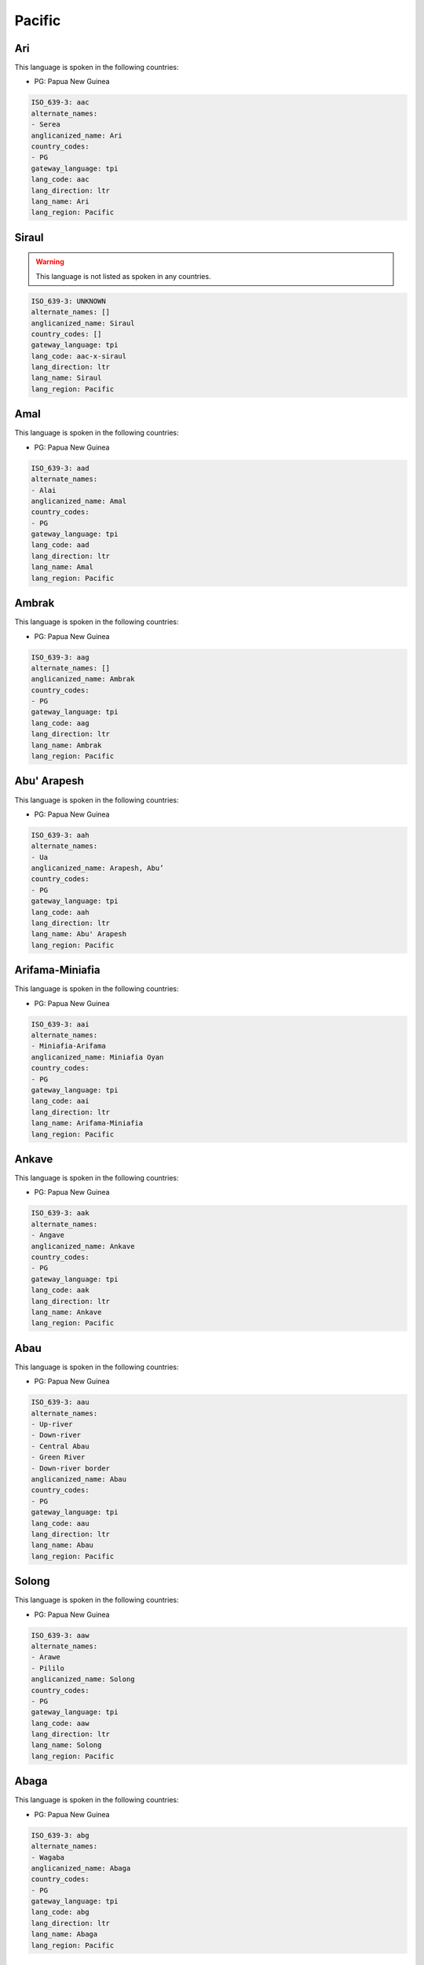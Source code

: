 .. _Pacific:

Pacific
=======

.. _aac:

Ari
---

This language is spoken in the following countries:

* PG: Papua New Guinea

.. code-block:: yaml

    ISO_639-3: aac
    alternate_names:
    - Serea
    anglicanized_name: Ari
    country_codes:
    - PG
    gateway_language: tpi
    lang_code: aac
    lang_direction: ltr
    lang_name: Ari
    lang_region: Pacific
    

.. _aac-x-siraul:

Siraul
------

.. warning:: This language is not listed as spoken in any countries.


.. code-block:: yaml

    ISO_639-3: UNKNOWN
    alternate_names: []
    anglicanized_name: Siraul
    country_codes: []
    gateway_language: tpi
    lang_code: aac-x-siraul
    lang_direction: ltr
    lang_name: Siraul
    lang_region: Pacific
    

.. _aad:

Amal
----

This language is spoken in the following countries:

* PG: Papua New Guinea

.. code-block:: yaml

    ISO_639-3: aad
    alternate_names:
    - Alai
    anglicanized_name: Amal
    country_codes:
    - PG
    gateway_language: tpi
    lang_code: aad
    lang_direction: ltr
    lang_name: Amal
    lang_region: Pacific
    

.. _aag:

Ambrak
------

This language is spoken in the following countries:

* PG: Papua New Guinea

.. code-block:: yaml

    ISO_639-3: aag
    alternate_names: []
    anglicanized_name: Ambrak
    country_codes:
    - PG
    gateway_language: tpi
    lang_code: aag
    lang_direction: ltr
    lang_name: Ambrak
    lang_region: Pacific
    

.. _aah:

Abu' Arapesh
------------

This language is spoken in the following countries:

* PG: Papua New Guinea

.. code-block:: yaml

    ISO_639-3: aah
    alternate_names:
    - Ua
    anglicanized_name: Arapesh, Abu’
    country_codes:
    - PG
    gateway_language: tpi
    lang_code: aah
    lang_direction: ltr
    lang_name: Abu' Arapesh
    lang_region: Pacific
    

.. _aai:

Arifama-Miniafia
----------------

This language is spoken in the following countries:

* PG: Papua New Guinea

.. code-block:: yaml

    ISO_639-3: aai
    alternate_names:
    - Miniafia-Arifama
    anglicanized_name: Miniafia Oyan
    country_codes:
    - PG
    gateway_language: tpi
    lang_code: aai
    lang_direction: ltr
    lang_name: Arifama-Miniafia
    lang_region: Pacific
    

.. _aak:

Ankave
------

This language is spoken in the following countries:

* PG: Papua New Guinea

.. code-block:: yaml

    ISO_639-3: aak
    alternate_names:
    - Angave
    anglicanized_name: Ankave
    country_codes:
    - PG
    gateway_language: tpi
    lang_code: aak
    lang_direction: ltr
    lang_name: Ankave
    lang_region: Pacific
    

.. _aau:

Abau
----

This language is spoken in the following countries:

* PG: Papua New Guinea

.. code-block:: yaml

    ISO_639-3: aau
    alternate_names:
    - Up-river
    - Down-river
    - Central Abau
    - Green River
    - Down-river border
    anglicanized_name: Abau
    country_codes:
    - PG
    gateway_language: tpi
    lang_code: aau
    lang_direction: ltr
    lang_name: Abau
    lang_region: Pacific
    

.. _aaw:

Solong
------

This language is spoken in the following countries:

* PG: Papua New Guinea

.. code-block:: yaml

    ISO_639-3: aaw
    alternate_names:
    - Arawe
    - Pililo
    anglicanized_name: Solong
    country_codes:
    - PG
    gateway_language: tpi
    lang_code: aaw
    lang_direction: ltr
    lang_name: Solong
    lang_region: Pacific
    

.. _abg:

Abaga
-----

This language is spoken in the following countries:

* PG: Papua New Guinea

.. code-block:: yaml

    ISO_639-3: abg
    alternate_names:
    - Wagaba
    anglicanized_name: Abaga
    country_codes:
    - PG
    gateway_language: tpi
    lang_code: abg
    lang_direction: ltr
    lang_name: Abaga
    lang_region: Pacific
    

.. _abt:

Ambulas
-------

This language is spoken in the following countries:

* PG: Papua New Guinea

.. code-block:: yaml

    ISO_639-3: abt
    alternate_names:
    - Abelam
    - Abulas
    anglicanized_name: Ambulas
    country_codes:
    - PG
    gateway_language: tpi
    lang_code: abt
    lang_direction: ltr
    lang_name: Ambulas
    lang_region: Pacific
    

.. _abw:

Pal
---

This language is spoken in the following countries:

* PG: Papua New Guinea

.. code-block:: yaml

    ISO_639-3: abw
    alternate_names: []
    anglicanized_name: Pal
    country_codes:
    - PG
    gateway_language: tpi
    lang_code: abw
    lang_direction: ltr
    lang_name: Pal
    lang_region: Pacific
    

.. _aby:

Aneme Wake
----------

This language is spoken in the following countries:

* PG: Papua New Guinea

.. code-block:: yaml

    ISO_639-3: aby
    alternate_names:
    - Abia
    - Abie
    anglicanized_name: Aneme Wake
    country_codes:
    - PG
    gateway_language: tpi
    lang_code: aby
    lang_direction: ltr
    lang_name: Aneme Wake
    lang_region: Pacific
    

.. _adg:

Andegerebinha
-------------

This language is spoken in the following countries:

* AU: Australia

.. code-block:: yaml

    ISO_639-3: adg
    alternate_names:
    - Andigibinha
    - Antekerrepinhe
    anglicanized_name: Andegerebinha
    country_codes:
    - AU
    gateway_language: en
    lang_code: adg
    lang_direction: ltr
    lang_name: Andegerebinha
    lang_region: Pacific
    

.. _ado:

Abu
---

This language is spoken in the following countries:

* PG: Papua New Guinea

.. code-block:: yaml

    ISO_639-3: ado
    alternate_names:
    - Adjora
    - Adjoria
    - Azao
    - Auwa
    - Sabu
    anglicanized_name: Abu
    country_codes:
    - PG
    gateway_language: tpi
    lang_code: ado
    lang_direction: ltr
    lang_name: Abu
    lang_region: Pacific
    

.. _adt:

Adnyamathanha
-------------

This language is spoken in the following countries:

* AU: Australia

.. code-block:: yaml

    ISO_639-3: adt
    alternate_names:
    - Ad'n'amadana
    - Adynyamathanha
    - Anjimatana
    - Anjiwatana
    - Archualda
    - Benbakanjamata
    - Binbarnja
    - Gadjnjamada
    - Jandali
    - Kanjimata
    - Keydnjmarda
    - Mardala
    - Nimalda
    - Nuralda
    - Umbertana
    - Unyamootha
    - Wailbi
    - Wailpi
    - Waljbi
    - Wipie
    anglicanized_name: Adnyamathanha
    country_codes:
    - AU
    gateway_language: en
    lang_code: adt
    lang_direction: ltr
    lang_name: Adnyamathanha
    lang_region: Pacific
    

.. _adz:

Adzera
------

This language is spoken in the following countries:

* PG: Papua New Guinea

.. code-block:: yaml

    ISO_639-3: adz
    alternate_names:
    - Guruf-Ngariawang (Ngariawan)
    - Amari
    - Tsumanggorun
    - Yarus
    - Ngarowapum
    - Acira
    - Atzera
    - Azera
    anglicanized_name: Adzera
    country_codes:
    - PG
    gateway_language: tpi
    lang_code: adz
    lang_direction: ltr
    lang_name: Adzera
    lang_region: Pacific
    

.. _aek:

Haeke
-----

This language is spoken in the following countries:

* NC: New Caledonia

.. code-block:: yaml

    ISO_639-3: aek
    alternate_names:
    - Aeke
    - Baco
    - Haeake
    anglicanized_name: Haeke
    country_codes:
    - NC
    gateway_language: en
    lang_code: aek
    lang_direction: ltr
    lang_name: Haeke
    lang_region: Pacific
    

.. _aer:

Eastern Arrernte
----------------

This language is spoken in the following countries:

* AU: Australia

.. code-block:: yaml

    ISO_639-3: aer
    alternate_names:
    - Akarre
    - Antekerrepenh
    - Ikngerripenhe
    - Mparntwe Arrernte
    - Upper Aranda
    - Arunta
    - Eastern Aranda
    anglicanized_name: Arrernte, Eastern
    country_codes:
    - AU
    gateway_language: en
    lang_code: aer
    lang_direction: ltr
    lang_name: Eastern Arrernte
    lang_region: Pacific
    

.. _aew:

Ambakich
--------

This language is spoken in the following countries:

* PG: Papua New Guinea

.. code-block:: yaml

    ISO_639-3: aew
    alternate_names:
    - Northern Ambakich (Antanau)
    - Southern Ambakich
    - Porapora
    anglicanized_name: Ambakich
    country_codes:
    - PG
    gateway_language: tpi
    lang_code: aew
    lang_direction: ltr
    lang_name: Ambakich
    lang_region: Pacific
    

.. _aey:

Amele
-----

This language is spoken in the following countries:

* PG: Papua New Guinea

.. code-block:: yaml

    ISO_639-3: aey
    alternate_names:
    - Amale
    anglicanized_name: Amele
    country_codes:
    - PG
    gateway_language: tpi
    lang_code: aey
    lang_direction: ltr
    lang_name: Amele
    lang_region: Pacific
    

.. _aey-x-efu:

Efu
---

.. warning:: This language is not listed as spoken in any countries.


.. code-block:: yaml

    ISO_639-3: UNKNOWN
    alternate_names: []
    anglicanized_name: Efu
    country_codes: []
    gateway_language: tpi
    lang_code: aey-x-efu
    lang_direction: ltr
    lang_name: Efu
    lang_region: Pacific
    

.. _aey-x-haya:

Haya
----

.. warning:: This language is not listed as spoken in any countries.


.. code-block:: yaml

    ISO_639-3: UNKNOWN
    alternate_names: []
    anglicanized_name: ''
    country_codes: []
    gateway_language: tpi
    lang_code: aey-x-haya
    lang_direction: ltr
    lang_name: Haya
    lang_region: Pacific
    

.. _aey-x-huar:

Huar
----

.. warning:: This language is not listed as spoken in any countries.


.. code-block:: yaml

    ISO_639-3: UNKNOWN
    alternate_names: []
    anglicanized_name: ''
    country_codes: []
    gateway_language: tpi
    lang_code: aey-x-huar
    lang_direction: ltr
    lang_name: Huar
    lang_region: Pacific
    

.. _aey-x-jagalaha:

Jagahala
--------

.. warning:: This language is not listed as spoken in any countries.


.. code-block:: yaml

    ISO_639-3: UNKNOWN
    alternate_names: []
    anglicanized_name: Jagahala
    country_codes: []
    gateway_language: en
    lang_code: aey-x-jagalaha
    lang_direction: ltr
    lang_name: Jagahala
    lang_region: Pacific
    

.. _aey-x-midwagi:

Mid Wagi
--------

.. warning:: This language is not listed as spoken in any countries.


.. code-block:: yaml

    ISO_639-3: UNKNOWN
    alternate_names: []
    anglicanized_name: Mid Wagi
    country_codes: []
    gateway_language: tpi
    lang_code: aey-x-midwagi
    lang_direction: ltr
    lang_name: Mid Wagi
    lang_region: Pacific
    

.. _aey-x-ohu:

Ohu
---

.. warning:: This language is not listed as spoken in any countries.


.. code-block:: yaml

    ISO_639-3: UNKNOWN
    alternate_names: []
    anglicanized_name: Ohu
    country_codes: []
    gateway_language: tpi
    lang_code: aey-x-ohu
    lang_direction: ltr
    lang_name: Ohu
    lang_region: Pacific
    

.. _aez:

Aeka
----

This language is spoken in the following countries:

* PG: Papua New Guinea

.. code-block:: yaml

    ISO_639-3: aez
    alternate_names:
    - Ajeka
    anglicanized_name: Aeka
    country_codes:
    - PG
    gateway_language: tpi
    lang_code: aez
    lang_direction: ltr
    lang_name: Aeka
    lang_region: Pacific
    

.. _aez-x-sauga:

Sauga
-----

.. warning:: This language is not listed as spoken in any countries.


.. code-block:: yaml

    ISO_639-3: UNKNOWN
    alternate_names: []
    anglicanized_name: Sauga
    country_codes: []
    gateway_language: tpi
    lang_code: aez-x-sauga
    lang_direction: ltr
    lang_name: Sauga
    lang_region: Pacific
    

.. _afd:

Andai
-----

This language is spoken in the following countries:

* PG: Papua New Guinea

.. code-block:: yaml

    ISO_639-3: afd
    alternate_names:
    - Pundungum
    - Wangkai
    anglicanized_name: Andai
    country_codes:
    - PG
    gateway_language: tpi
    lang_code: afd
    lang_direction: ltr
    lang_name: Andai
    lang_region: Pacific
    

.. _afi:

Akrukay
-------

This language is spoken in the following countries:

* PG: Papua New Guinea

.. code-block:: yaml

    ISO_639-3: afi
    alternate_names: []
    anglicanized_name: Chini
    country_codes:
    - PG
    gateway_language: tpi
    lang_code: afi
    lang_direction: ltr
    lang_name: Akrukay
    lang_region: Pacific
    

.. _afk:

Nanubae
-------

This language is spoken in the following countries:

* PG: Papua New Guinea

.. code-block:: yaml

    ISO_639-3: afk
    alternate_names:
    - Aunda
    - Kapagmai
    anglicanized_name: Nanubae
    country_codes:
    - PG
    gateway_language: tpi
    lang_code: afk
    lang_direction: ltr
    lang_name: Nanubae
    lang_region: Pacific
    

.. _afp:

Tapei
-----

This language is spoken in the following countries:

* PG: Papua New Guinea

.. code-block:: yaml

    ISO_639-3: afp
    alternate_names: []
    anglicanized_name: Tapei
    country_codes:
    - PG
    gateway_language: tpi
    lang_code: afp
    lang_direction: ltr
    lang_name: Tapei
    lang_region: Pacific
    

.. _agd:

Agarabi
-------

This language is spoken in the following countries:

* PG: Papua New Guinea

.. code-block:: yaml

    ISO_639-3: agd
    alternate_names:
    - Agarabe
    - Bare
    anglicanized_name: Agarabi
    country_codes:
    - PG
    gateway_language: tpi
    lang_code: agd
    lang_direction: ltr
    lang_name: Agarabi
    lang_region: Pacific
    

.. _agd-x-agarabibus:

Agarabi Bus
-----------

.. warning:: This language is not listed as spoken in any countries.


.. code-block:: yaml

    ISO_639-3: UNKNOWN
    alternate_names: []
    anglicanized_name: Agarabi Bus
    country_codes: []
    gateway_language: tpi
    lang_code: agd-x-agarabibus
    lang_direction: ltr
    lang_name: Agarabi Bus
    lang_region: Pacific
    

.. _agd-x-agarabkain:

Agarabi Kainantu
----------------

.. warning:: This language is not listed as spoken in any countries.


.. code-block:: yaml

    ISO_639-3: UNKNOWN
    alternate_names: []
    anglicanized_name: Agarabi Kainantu
    country_codes: []
    gateway_language: tpi
    lang_code: agd-x-agarabkain
    lang_direction: ltr
    lang_name: Agarabi Kainantu
    lang_region: Pacific
    

.. _agd-x-agarabyonk:

Agarabi Yonki
-------------

.. warning:: This language is not listed as spoken in any countries.


.. code-block:: yaml

    ISO_639-3: UNKNOWN
    alternate_names: []
    anglicanized_name: Agarabi Yonki
    country_codes: []
    gateway_language: tpi
    lang_code: agd-x-agarabyonk
    lang_direction: ltr
    lang_name: Agarabi Yonki
    lang_region: Pacific
    

.. _agd-x-kona:

Agarabi Kona
------------

.. warning:: This language is not listed as spoken in any countries.


.. code-block:: yaml

    ISO_639-3: UNKNOWN
    alternate_names: []
    anglicanized_name: Agarabi Kona
    country_codes: []
    gateway_language: tpi
    lang_code: agd-x-kona
    lang_direction: ltr
    lang_name: Agarabi Kona
    lang_region: Pacific
    

.. _agd-x-name:

Agarabi Name
------------

.. warning:: This language is not listed as spoken in any countries.


.. code-block:: yaml

    ISO_639-3: UNKNOWN
    alternate_names: []
    anglicanized_name: Agarabi Name
    country_codes: []
    gateway_language: tpi
    lang_code: agd-x-name
    lang_direction: ltr
    lang_name: Agarabi Name
    lang_region: Pacific
    

.. _agd-x-namel:

Agarabi Namel
-------------

.. warning:: This language is not listed as spoken in any countries.


.. code-block:: yaml

    ISO_639-3: UNKNOWN
    alternate_names: []
    anglicanized_name: Agarabi Namel
    country_codes: []
    gateway_language: tpi
    lang_code: agd-x-namel
    lang_direction: ltr
    lang_name: Agarabi Namel
    lang_region: Pacific
    

.. _age:

Angal
-----

This language is spoken in the following countries:

* PG: Papua New Guinea

.. code-block:: yaml

    ISO_639-3: age
    alternate_names:
    - East Angal
    anglicanized_name: Angal
    country_codes:
    - PG
    gateway_language: tpi
    lang_code: age
    lang_direction: ltr
    lang_name: Angal
    lang_region: Pacific
    

.. _agg:

Angor
-----

This language is spoken in the following countries:

* PG: Papua New Guinea

.. code-block:: yaml

    ISO_639-3: agg
    alternate_names:
    - Nai (Central Angor)
    - Samanai (Southern Angor)
    - Anggor
    - Senagi
    - Watapor
    anglicanized_name: Angor
    country_codes:
    - PG
    gateway_language: tpi
    lang_code: agg
    lang_direction: ltr
    lang_name: Angor
    lang_region: Pacific
    

.. _agl:

Fembe
-----

This language is spoken in the following countries:

* PG: Papua New Guinea

.. code-block:: yaml

    ISO_639-3: agl
    alternate_names:
    - Agala
    - Sinale
    anglicanized_name: Fembe
    country_codes:
    - PG
    gateway_language: tpi
    lang_code: agl
    lang_direction: ltr
    lang_name: Fembe
    lang_region: Pacific
    

.. _agm:

Angaataha
---------

This language is spoken in the following countries:

* PG: Papua New Guinea

.. code-block:: yaml

    ISO_639-3: agm
    alternate_names:
    - Angaatiya
    - Angataha
    - Langimar
    anglicanized_name: Angaataha
    country_codes:
    - PG
    gateway_language: tpi
    lang_code: agm
    lang_direction: ltr
    lang_name: Angaataha
    lang_region: Pacific
    

.. _ago:

Tainae
------

This language is spoken in the following countries:

* PG: Papua New Guinea

.. code-block:: yaml

    ISO_639-3: ago
    alternate_names:
    - Ivori
    anglicanized_name: Tainae
    country_codes:
    - PG
    gateway_language: tpi
    lang_code: ago
    lang_direction: ltr
    lang_name: Tainae
    lang_region: Pacific
    

.. _agw:

Kahua
-----

This language is spoken in the following countries:

* SB: Solomon Islands

.. warning:: The gateway language is not valid.

.. code-block:: yaml

    ISO_639-3: agw
    alternate_names:
    - Anganiwai
    - Anganiwei
    - Narihua
    - Wanoni
    anglicanized_name: Kahua
    country_codes:
    - SB
    gateway_language: pis
    lang_code: agw
    lang_direction: ltr
    lang_name: Kahua
    lang_region: Pacific
    

.. _ahb:

Axamb
-----

This language is spoken in the following countries:

* VU: Vanuatu

.. code-block:: yaml

    ISO_639-3: ahb
    alternate_names:
    - Ahamb
    anglicanized_name: Axamb
    country_codes:
    - VU
    gateway_language: fr
    lang_code: ahb
    lang_direction: ltr
    lang_name: Axamb
    lang_region: Pacific
    

.. _aia:

Arosi
-----

This language is spoken in the following countries:

* SB: Solomon Islands

.. warning:: The gateway language is not valid.

.. code-block:: yaml

    ISO_639-3: aia
    alternate_names: []
    anglicanized_name: Arosi
    country_codes:
    - SB
    gateway_language: pis
    lang_code: aia
    lang_direction: ltr
    lang_name: Arosi
    lang_region: Pacific
    

.. _aic:

Ainbai
------

This language is spoken in the following countries:

* PG: Papua New Guinea

.. code-block:: yaml

    ISO_639-3: aic
    alternate_names: []
    anglicanized_name: Ainbai
    country_codes:
    - PG
    gateway_language: tpi
    lang_code: aic
    lang_direction: ltr
    lang_name: Ainbai
    lang_region: Pacific
    

.. _aie:

Amara
-----

This language is spoken in the following countries:

* PG: Papua New Guinea

.. code-block:: yaml

    ISO_639-3: aie
    alternate_names:
    - Bibling
    - Longa
    anglicanized_name: Amara
    country_codes:
    - PG
    gateway_language: tpi
    lang_code: aie
    lang_direction: ltr
    lang_name: Amara
    lang_region: Pacific
    

.. _aif:

Agi
---

This language is spoken in the following countries:

* PG: Papua New Guinea

.. code-block:: yaml

    ISO_639-3: aif
    alternate_names: []
    anglicanized_name: Agi
    country_codes:
    - PG
    gateway_language: tpi
    lang_code: aif
    lang_direction: ltr
    lang_name: Agi
    lang_region: Pacific
    

.. _ail:

Aimele
------

This language is spoken in the following countries:

* PG: Papua New Guinea

.. code-block:: yaml

    ISO_639-3: ail
    alternate_names:
    - Kware
    anglicanized_name: Aimele
    country_codes:
    - PG
    gateway_language: tpi
    lang_code: ail
    lang_direction: ltr
    lang_name: Aimele
    lang_region: Pacific
    

.. _aix:

Aighon
------

This language is spoken in the following countries:

* PG: Papua New Guinea

.. code-block:: yaml

    ISO_639-3: aix
    alternate_names:
    - Psokhok
    - Bao (Do)
    - Apsokok (Psohoh)
    - Psokok
    anglicanized_name: Aighon
    country_codes:
    - PG
    gateway_language: tpi
    lang_code: aix
    lang_direction: ltr
    lang_name: Aighon
    lang_region: Pacific
    

.. _aji:

Ajië
-----

This language is spoken in the following countries:

* NC: New Caledonia

.. code-block:: yaml

    ISO_639-3: aji
    alternate_names:
    - A'jie
    - Anjie
    - Houailou
    - Wai
    - Wailu
    anglicanized_name: Ajië
    country_codes:
    - NC
    gateway_language: en
    lang_code: aji
    lang_direction: ltr
    lang_name: Ajië
    lang_region: Pacific
    

.. _ajn:

Andajin
-------

This language is spoken in the following countries:

* AU: Australia

.. code-block:: yaml

    ISO_639-3: ajn
    alternate_names:
    - Andidja
    - Andidjara
    anglicanized_name: Andajin
    country_codes:
    - AU
    gateway_language: en
    lang_code: ajn
    lang_direction: ltr
    lang_name: Andajin
    lang_region: Pacific
    

.. _akh:

Angal Heneng
------------

This language is spoken in the following countries:

* PG: Papua New Guinea

.. code-block:: yaml

    ISO_639-3: akh
    alternate_names:
    - Waola (Wala)
    - Agarar
    - Katinja
    - Wage
    - West Angal Heneng
    - West Mendi
    anglicanized_name: Angal Heneng
    country_codes:
    - PG
    gateway_language: tpi
    lang_code: akh
    lang_direction: ltr
    lang_name: Angal Heneng
    lang_region: Pacific
    

.. _aki:

Aiome
-----

This language is spoken in the following countries:

* PG: Papua New Guinea

.. code-block:: yaml

    ISO_639-3: aki
    alternate_names:
    - Ayom
    anglicanized_name: Aiome
    country_codes:
    - PG
    gateway_language: tpi
    lang_code: aki
    lang_direction: ltr
    lang_name: Aiome
    lang_region: Pacific
    

.. _akq:

Ak
--

This language is spoken in the following countries:

* PG: Papua New Guinea

.. code-block:: yaml

    ISO_639-3: akq
    alternate_names: []
    anglicanized_name: Ak
    country_codes:
    - PG
    gateway_language: tpi
    lang_code: akq
    lang_direction: ltr
    lang_name: Ak
    lang_region: Pacific
    

.. _akr:

Araki
-----

This language is spoken in the following countries:

* VU: Vanuatu

.. code-block:: yaml

    ISO_639-3: akr
    alternate_names: []
    anglicanized_name: Araki
    country_codes:
    - VU
    gateway_language: fr
    lang_code: akr
    lang_direction: ltr
    lang_name: Araki
    lang_region: Pacific
    

.. _akt:

Akolet
------

This language is spoken in the following countries:

* PG: Papua New Guinea

.. code-block:: yaml

    ISO_639-3: akt
    alternate_names: []
    anglicanized_name: Akolet
    country_codes:
    - PG
    gateway_language: tpi
    lang_code: akt
    lang_direction: ltr
    lang_name: Akolet
    lang_region: Pacific
    

.. _alh:

Alawa
-----

This language is spoken in the following countries:

* AU: Australia

.. code-block:: yaml

    ISO_639-3: alh
    alternate_names:
    - Kallana
    - Leealowa
    anglicanized_name: Alawa
    country_codes:
    - AU
    gateway_language: en
    lang_code: alh
    lang_direction: ltr
    lang_name: Alawa
    lang_region: Pacific
    

.. _ali:

Amaimon
-------

This language is spoken in the following countries:

* PG: Papua New Guinea

.. code-block:: yaml

    ISO_639-3: ali
    alternate_names: []
    anglicanized_name: Amaimon
    country_codes:
    - PG
    gateway_language: tpi
    lang_code: ali
    lang_direction: ltr
    lang_name: Amaimon
    lang_region: Pacific
    

.. _ali-x-sagulam:

Sagulam
-------

.. warning:: This language is not listed as spoken in any countries.


.. code-block:: yaml

    ISO_639-3: UNKNOWN
    alternate_names: []
    anglicanized_name: Sagulam
    country_codes: []
    gateway_language: tpi
    lang_code: ali-x-sagulam
    lang_direction: ltr
    lang_name: Sagulam
    lang_region: Pacific
    

.. _alm:

Amblong
-------

This language is spoken in the following countries:

* VU: Vanuatu

.. code-block:: yaml

    ISO_639-3: alm
    alternate_names: []
    anglicanized_name: Amblong
    country_codes:
    - VU
    gateway_language: fr
    lang_code: alm
    lang_direction: ltr
    lang_name: Amblong
    lang_region: Pacific
    

.. _alu:

'Are'are
--------

This language is spoken in the following countries:

* SB: Solomon Islands

.. warning:: The gateway language is not valid.

.. code-block:: yaml

    ISO_639-3: alu
    alternate_names:
    - Are'are
    - Marau (Marau Sound)
    anglicanized_name: ’Are’are
    country_codes:
    - SB
    gateway_language: pis
    lang_code: alu
    lang_direction: ltr
    lang_name: '''Are''are'
    lang_region: Pacific
    

.. _alx:

Amol
----

This language is spoken in the following countries:

* PG: Papua New Guinea

.. code-block:: yaml

    ISO_639-3: alx
    alternate_names:
    - Arang Mol
    - Alang Mol
    - Aru
    - Eru
    anglicanized_name: Amol
    country_codes:
    - PG
    gateway_language: tpi
    lang_code: alx
    lang_direction: ltr
    lang_name: Amol
    lang_region: Pacific
    

.. _aly:

Alyawarr
--------

This language is spoken in the following countries:

* AU: Australia

.. code-block:: yaml

    ISO_639-3: aly
    alternate_names:
    - Aljawara
    - Alyawarra
    - Alyawarre
    - Iliaura
    - Yowera
    anglicanized_name: Alyawarr
    country_codes:
    - AU
    gateway_language: en
    lang_code: aly
    lang_direction: ltr
    lang_name: Alyawarr
    lang_region: Pacific
    

.. _amg:

Amurdak
-------

This language is spoken in the following countries:

* AU: Australia

.. code-block:: yaml

    ISO_639-3: amg
    alternate_names:
    - Amarak
    - Amardak
    - A'moordiyu
    - Amurag
    - Amurdag
    - Amurrag
    - Amurrak
    - Amurtak
    - Amuruk
    - Mamurug
    - Monobar
    - Namurug
    - Nga:mr:rak
    - Nga:mu:rak
    - Ngamurag
    - Umoreo
    - Umoriu
    - Umorrdak
    - Wardadjbak
    - Woraidbug
    - Wureidbug
    anglicanized_name: Amurdak
    country_codes:
    - AU
    gateway_language: en
    lang_code: amg
    lang_direction: ltr
    lang_name: Amurdak
    lang_region: Pacific
    

.. _amm:

Ama (Papua New Guinea)
----------------------

This language is spoken in the following countries:

* PG: Papua New Guinea

.. code-block:: yaml

    ISO_639-3: amm
    alternate_names:
    - Sawiyanu
    anglicanized_name: Ama
    country_codes:
    - PG
    gateway_language: tpi
    lang_code: amm
    lang_direction: ltr
    lang_name: Ama (Papua New Guinea)
    lang_region: Pacific
    

.. _amn:

Amanab
------

This language is spoken in the following countries:

* PG: Papua New Guinea

.. code-block:: yaml

    ISO_639-3: amn
    alternate_names: []
    anglicanized_name: Amanab
    country_codes:
    - PG
    gateway_language: tpi
    lang_code: amn
    lang_direction: ltr
    lang_name: Amanab
    lang_region: Pacific
    

.. _amp:

Alamblak
--------

This language is spoken in the following countries:

* PG: Papua New Guinea

.. code-block:: yaml

    ISO_639-3: amp
    alternate_names: []
    anglicanized_name: Alamblak
    country_codes:
    - PG
    gateway_language: tpi
    lang_code: amp
    lang_direction: ltr
    lang_name: Alamblak
    lang_region: Pacific
    

.. _amt:

Amto
----

This language is spoken in the following countries:

* PG: Papua New Guinea

.. code-block:: yaml

    ISO_639-3: amt
    alternate_names: []
    anglicanized_name: Amto
    country_codes:
    - PG
    gateway_language: tpi
    lang_code: amt
    lang_direction: ltr
    lang_name: Amto
    lang_region: Pacific
    

.. _amx:

Anmatyerre
----------

This language is spoken in the following countries:

* AU: Australia

.. code-block:: yaml

    ISO_639-3: amx
    alternate_names:
    - Anmatjirra
    - Anmatyerr
    - Kelentheyewelrere
    - Western Anmatyerre (Kalenthelkwe)
    - Kelenthwelkere
    anglicanized_name: Anmatyerre
    country_codes:
    - AU
    gateway_language: en
    lang_code: amx
    lang_direction: ltr
    lang_name: Anmatyerre
    lang_region: Pacific
    

.. _amy:

Ami
---

This language is spoken in the following countries:

* AU: Australia

.. code-block:: yaml

    ISO_639-3: amy
    alternate_names:
    - Ame
    - Amijangal
    anglicanized_name: Ami
    country_codes:
    - AU
    gateway_language: en
    lang_code: amy
    lang_direction: ltr
    lang_name: Ami
    lang_region: Pacific
    

.. _ane:

Xârâcùù
-----------

This language is spoken in the following countries:

* NC: New Caledonia

.. code-block:: yaml

    ISO_639-3: ane
    alternate_names:
    - Anesu
    - Canala
    - Haraneu
    - Kanala
    - Naa Xârâcùù
    - Xaracii
    anglicanized_name: Xârâcùù
    country_codes:
    - NC
    gateway_language: en
    lang_code: ane
    lang_direction: ltr
    lang_name: Xârâcùù
    lang_region: Pacific
    

.. _anh:

Nend
----

This language is spoken in the following countries:

* PG: Papua New Guinea

.. code-block:: yaml

    ISO_639-3: anh
    alternate_names:
    - Angaua
    - Nent
    anglicanized_name: Nend
    country_codes:
    - PG
    gateway_language: tpi
    lang_code: anh
    lang_direction: ltr
    lang_name: Nend
    lang_region: Pacific
    

.. _anj:

Anor
----

This language is spoken in the following countries:

* PG: Papua New Guinea

.. code-block:: yaml

    ISO_639-3: anj
    alternate_names: []
    anglicanized_name: Anor
    country_codes:
    - PG
    gateway_language: tpi
    lang_code: anj
    lang_direction: ltr
    lang_name: Anor
    lang_region: Pacific
    

.. _ant:

Antakarinya
-----------

This language is spoken in the following countries:

* AU: Australia

.. code-block:: yaml

    ISO_639-3: ant
    alternate_names:
    - Andagarinya
    anglicanized_name: Antakarinya
    country_codes:
    - AU
    gateway_language: en
    lang_code: ant
    lang_direction: ltr
    lang_name: Antakarinya
    lang_region: Pacific
    

.. _anx:

Andra-Hus
---------

This language is spoken in the following countries:

* PG: Papua New Guinea

.. code-block:: yaml

    ISO_639-3: anx
    alternate_names:
    - Ahus
    - Ha'us
    anglicanized_name: Andra-Hus
    country_codes:
    - PG
    gateway_language: tpi
    lang_code: anx
    lang_direction: ltr
    lang_name: Andra-Hus
    lang_region: Pacific
    

.. _anz:

Anem
----

This language is spoken in the following countries:

* PG: Papua New Guinea

.. code-block:: yaml

    ISO_639-3: anz
    alternate_names: []
    anglicanized_name: Anem
    country_codes:
    - PG
    gateway_language: tpi
    lang_code: anz
    lang_direction: ltr
    lang_name: Anem
    lang_region: Pacific
    

.. _aob:

Abom
----

This language is spoken in the following countries:

* PG: Papua New Guinea

.. code-block:: yaml

    ISO_639-3: aob
    alternate_names: []
    anglicanized_name: Abom
    country_codes:
    - PG
    gateway_language: tpi
    lang_code: aob
    lang_direction: ltr
    lang_name: Abom
    lang_region: Pacific
    

.. _aod:

Andarum
-------

This language is spoken in the following countries:

* PG: Papua New Guinea

.. code-block:: yaml

    ISO_639-3: aod
    alternate_names: []
    anglicanized_name: Andarum
    country_codes:
    - PG
    gateway_language: tpi
    lang_code: aod
    lang_direction: ltr
    lang_name: Andarum
    lang_region: Pacific
    

.. _aoe:

Angal Enen
----------

This language is spoken in the following countries:

* PG: Papua New Guinea

.. code-block:: yaml

    ISO_639-3: aoe
    alternate_names:
    - South Angal Heneng
    - South Mendi
    anglicanized_name: Angal Enen
    country_codes:
    - PG
    gateway_language: tpi
    lang_code: aoe
    lang_direction: ltr
    lang_name: Angal Enen
    lang_region: Pacific
    

.. _aof:

Bragat
------

This language is spoken in the following countries:

* PG: Papua New Guinea

.. code-block:: yaml

    ISO_639-3: aof
    alternate_names:
    - Alauagat
    - Yauan
    anglicanized_name: Bragat
    country_codes:
    - PG
    gateway_language: tpi
    lang_code: aof
    lang_direction: ltr
    lang_name: Bragat
    lang_region: Pacific
    

.. _aog:

Angoram
-------

This language is spoken in the following countries:

* PG: Papua New Guinea

.. code-block:: yaml

    ISO_639-3: aog
    alternate_names:
    - Olem
    - Pondo
    - Tjimundo
    anglicanized_name: Angoram
    country_codes:
    - PG
    gateway_language: tpi
    lang_code: aog
    lang_direction: ltr
    lang_name: Angoram
    lang_region: Pacific
    

.. _aoi:

Anindilyakwa
------------

This language is spoken in the following countries:

* AU: Australia

.. code-block:: yaml

    ISO_639-3: aoi
    alternate_names:
    - Andiljangwa
    - Andilyaugwa
    - Aninhdhilyagwa
    - Enindhilyagwa
    - Enindiljaugwa
    - Groote Eylandt
    - Ingura
    - Wanindilyaugwa
    anglicanized_name: Anindilyakwa
    country_codes:
    - AU
    gateway_language: en
    lang_code: aoi
    lang_direction: ltr
    lang_name: Anindilyakwa
    lang_region: Pacific
    

.. _aoj:

Mufian
------

This language is spoken in the following countries:

* PG: Papua New Guinea

.. code-block:: yaml

    ISO_639-3: aoj
    alternate_names:
    - Muhian
    - Southern Arapesh
    - Filifita (Ilahita)
    - Supari
    anglicanized_name: Mufian
    country_codes:
    - PG
    gateway_language: tpi
    lang_code: aoj
    lang_direction: ltr
    lang_name: Mufian
    lang_region: Pacific
    

.. _aok:

Arhö
-----

This language is spoken in the following countries:

* NC: New Caledonia

.. code-block:: yaml

    ISO_639-3: aok
    alternate_names:
    - Aro
    anglicanized_name: Arhö
    country_codes:
    - NC
    gateway_language: en
    lang_code: aok
    lang_direction: ltr
    lang_name: Arhö
    lang_region: Pacific
    

.. _aom:

Ömie
-----

This language is spoken in the following countries:

* PG: Papua New Guinea

.. code-block:: yaml

    ISO_639-3: aom
    alternate_names:
    - Upper Managalasi
    anglicanized_name: Ömie
    country_codes:
    - PG
    gateway_language: tpi
    lang_code: aom
    lang_direction: ltr
    lang_name: Ömie
    lang_region: Pacific
    

.. _aon:

Bumbita Arapesh
---------------

This language is spoken in the following countries:

* PG: Papua New Guinea

.. code-block:: yaml

    ISO_639-3: aon
    alternate_names:
    - Bambita Arapesh
    - Weri
    anglicanized_name: Arapesh, Bumbita
    country_codes:
    - PG
    gateway_language: tpi
    lang_code: aon
    lang_direction: ltr
    lang_name: Bumbita Arapesh
    lang_region: Pacific
    

.. _aon-x-woginara:

Woginara
--------

.. warning:: This language is not listed as spoken in any countries.


.. code-block:: yaml

    ISO_639-3: UNKNOWN
    alternate_names: []
    anglicanized_name: Woginara
    country_codes: []
    gateway_language: tpi
    lang_code: aon-x-woginara
    lang_direction: ltr
    lang_name: Woginara
    lang_region: Pacific
    

.. _apb:

Sa'a
----

This language is spoken in the following countries:

* SB: Solomon Islands

.. warning:: The gateway language is not valid.

.. code-block:: yaml

    ISO_639-3: apb
    alternate_names:
    - Apae'aa
    - Saa
    - South Malaita
    - Uki Ni Masi (Ugi)
    anglicanized_name: Sa’a
    country_codes:
    - SB
    gateway_language: pis
    lang_code: apb
    lang_direction: ltr
    lang_name: Sa'a
    lang_region: Pacific
    

.. _apb-x-ulawa:

Ulawa
-----

.. warning:: This language is not listed as spoken in any countries.


.. code-block:: yaml

    ISO_639-3: UNKNOWN
    alternate_names: []
    anglicanized_name: ''
    country_codes: []
    gateway_language: en
    lang_code: apb-x-ulawa
    lang_direction: ltr
    lang_name: Ulawa
    lang_region: Pacific
    

.. _ape:

Bukiyip
-------

This language is spoken in the following countries:

* PG: Papua New Guinea

.. code-block:: yaml

    ISO_639-3: ape
    alternate_names:
    - Bukiyúp
    - Bukiyip (Mountain Arapesh)
    anglicanized_name: Bukiyip
    country_codes:
    - PG
    gateway_language: tpi
    lang_code: ape
    lang_direction: ltr
    lang_name: Bukiyip
    lang_region: Pacific
    

.. _apo:

Ambul
-----

This language is spoken in the following countries:

* PG: Papua New Guinea

.. code-block:: yaml

    ISO_639-3: apo
    alternate_names:
    - Palik
    anglicanized_name: Ambul
    country_codes:
    - PG
    gateway_language: tpi
    lang_code: apo
    lang_direction: ltr
    lang_name: Ambul
    lang_region: Pacific
    

.. _app:

Apma
----

This language is spoken in the following countries:

* VU: Vanuatu

.. code-block:: yaml

    ISO_639-3: app
    alternate_names:
    - Central Raga
    - Asuk (Asa)
    - Suru Rabwanga (Suru Bo)
    - Wolwolan (Volvoluana)
    - Asu
    - Suru Mwerani
    - Suru Kavian
    anglicanized_name: Apma
    country_codes:
    - VU
    gateway_language: fr
    lang_code: app
    lang_direction: ltr
    lang_name: Apma
    lang_region: Pacific
    

.. _apr:

Arop-Lokep
----------

This language is spoken in the following countries:

* PG: Papua New Guinea

.. code-block:: yaml

    ISO_639-3: apr
    alternate_names:
    - Arop-Lukep
    - Moromiranga
    - Siasi
    - Siassi
    - Tolokiwa
    - Arop (Poono)
    - Lokep (Lokewe)
    anglicanized_name: Arop-Lokep
    country_codes:
    - PG
    gateway_language: tpi
    lang_code: apr
    lang_direction: ltr
    lang_name: Arop-Lokep
    lang_region: Pacific
    

.. _aps:

Arop-Sissano
------------

This language is spoken in the following countries:

* PG: Papua New Guinea

.. code-block:: yaml

    ISO_639-3: aps
    alternate_names:
    - Arop
    anglicanized_name: Arop-Sissano
    country_codes:
    - PG
    gateway_language: tpi
    lang_code: aps
    lang_direction: ltr
    lang_name: Arop-Sissano
    lang_region: Pacific
    

.. _apz:

Safeyoka
--------

This language is spoken in the following countries:

* PG: Papua New Guinea

.. code-block:: yaml

    ISO_639-3: apz
    alternate_names:
    - Ambari
    - Ampale
    - Ampeeli-Wojokeso
    - Ampele
    - Wajakes (Wocokeso)
    anglicanized_name: Safeyoka
    country_codes:
    - PG
    gateway_language: tpi
    lang_code: apz
    lang_direction: ltr
    lang_name: Safeyoka
    lang_region: Pacific
    

.. _aqr:

Arhâ
-----

This language is spoken in the following countries:

* NC: New Caledonia

.. code-block:: yaml

    ISO_639-3: aqr
    alternate_names:
    - Ara
    anglicanized_name: Arhâ
    country_codes:
    - NC
    gateway_language: en
    lang_code: aqr
    lang_direction: ltr
    lang_name: Arhâ
    lang_region: Pacific
    

.. _ard:

Arabana
-------

This language is spoken in the following countries:

* AU: Australia

.. code-block:: yaml

    ISO_639-3: ard
    alternate_names:
    - Arabunna
    anglicanized_name: Arabana
    country_codes:
    - AU
    gateway_language: en
    lang_code: ard
    lang_direction: ltr
    lang_name: Arabana
    lang_region: Pacific
    

.. _are:

Western Arrarnta
----------------

This language is spoken in the following countries:

* AU: Australia

.. code-block:: yaml

    ISO_639-3: are
    alternate_names:
    - Aranda
    - Arunta
    - Western Aranda
    - Akerre (Akara)
    anglicanized_name: Arrarnta, Western
    country_codes:
    - AU
    gateway_language: en
    lang_code: are
    lang_direction: ltr
    lang_name: Western Arrarnta
    lang_region: Pacific
    

.. _asd:

Asas
----

This language is spoken in the following countries:

* PG: Papua New Guinea

.. code-block:: yaml

    ISO_639-3: UNKNOWN
    alternate_names:
    - Kow
    anglicanized_name: Asas
    country_codes:
    - PG
    gateway_language: tpi
    lang_code: asd
    lang_direction: ltr
    lang_name: Asas
    lang_region: Pacific
    

.. _asd-x-kou:

Kou
---

.. warning:: This language is not listed as spoken in any countries.


.. code-block:: yaml

    ISO_639-3: UNKNOWN
    alternate_names: []
    anglicanized_name: ''
    country_codes: []
    gateway_language: tpi
    lang_code: asd-x-kou
    lang_direction: ltr
    lang_name: Kou
    lang_region: Pacific
    

.. _asf:

Australian Sign Language
------------------------

This language is spoken in the following countries:

* AU: Australia

.. code-block:: yaml

    ISO_639-3: asf
    alternate_names:
    - Auslan
    anglicanized_name: Australian Sign Language
    country_codes:
    - AU
    gateway_language: en
    lang_code: asf
    lang_direction: ltr
    lang_name: Australian Sign Language
    lang_region: Pacific
    

.. _aso:

Dano
----

This language is spoken in the following countries:

* PG: Papua New Guinea

.. code-block:: yaml

    ISO_639-3: aso
    alternate_names:
    - Asaro
    - Upper Asaro
    anglicanized_name: Dano
    country_codes:
    - PG
    gateway_language: tpi
    lang_code: aso
    lang_direction: ltr
    lang_name: Dano
    lang_region: Pacific
    

.. _asw:

Australian Aborigines Sign Language
-----------------------------------

This language is spoken in the following countries:

* AU: Australia

.. code-block:: yaml

    ISO_639-3: asw
    alternate_names: []
    anglicanized_name: Australian Aborigines Sign Language
    country_codes:
    - AU
    gateway_language: en
    lang_code: asw
    lang_direction: ltr
    lang_name: Australian Aborigines Sign Language
    lang_region: Pacific
    

.. _asx:

Muratayak
---------

This language is spoken in the following countries:

* PG: Papua New Guinea

.. code-block:: yaml

    ISO_639-3: asx
    alternate_names:
    - Murataik
    anglicanized_name: Muratayak
    country_codes:
    - PG
    gateway_language: tpi
    lang_code: asx
    lang_direction: ltr
    lang_name: Muratayak
    lang_region: Pacific
    

.. _ata:

Pele-Ata
--------

This language is spoken in the following countries:

* PG: Papua New Guinea

.. code-block:: yaml

    ISO_639-3: ata
    alternate_names:
    - Uase
    - Uasi
    - Uasilau
    - Wasi
    anglicanized_name: Pele-Ata
    country_codes:
    - PG
    gateway_language: tpi
    lang_code: ata
    lang_direction: ltr
    lang_name: Pele-Ata
    lang_region: Pacific
    

.. _ate:

Atemble
-------

This language is spoken in the following countries:

* PG: Papua New Guinea

.. code-block:: yaml

    ISO_639-3: ate
    alternate_names:
    - Atemple
    - Atemple-Apris
    anglicanized_name: Atemble
    country_codes:
    - PG
    gateway_language: tpi
    lang_code: ate
    lang_direction: ltr
    lang_name: Atemble
    lang_region: Pacific
    

.. _aty:

Aneityum
--------

This language is spoken in the following countries:

* VU: Vanuatu

.. code-block:: yaml

    ISO_639-3: aty
    alternate_names:
    - Aneiteum
    - Aneiteumese
    - Anejom
    anglicanized_name: Aneityum
    country_codes:
    - VU
    gateway_language: fr
    lang_code: aty
    lang_direction: ltr
    lang_name: Aneityum
    lang_region: Pacific
    

.. _aua:

Asumboa
-------

This language is spoken in the following countries:

* SB: Solomon Islands

.. warning:: The gateway language is not valid.

.. code-block:: yaml

    ISO_639-3: aua
    alternate_names:
    - Asumbua
    - Asumuo
    anglicanized_name: Asumboa
    country_codes:
    - SB
    gateway_language: pis
    lang_code: aua
    lang_direction: ltr
    lang_name: Asumboa
    lang_region: Pacific
    

.. _aud:

Anuta
-----

This language is spoken in the following countries:

* SB: Solomon Islands

.. warning:: The gateway language is not valid.

.. code-block:: yaml

    ISO_639-3: aud
    alternate_names: []
    anglicanized_name: Anuta
    country_codes:
    - SB
    gateway_language: pis
    lang_code: aud
    lang_direction: ltr
    lang_name: Anuta
    lang_region: Pacific
    

.. _aui:

Anuki
-----

This language is spoken in the following countries:

* PG: Papua New Guinea

.. code-block:: yaml

    ISO_639-3: aui
    alternate_names:
    - Gabobora
    anglicanized_name: Anuki
    country_codes:
    - PG
    gateway_language: tpi
    lang_code: aui
    lang_direction: ltr
    lang_name: Anuki
    lang_region: Pacific
    

.. _auk:

Heyo
----

This language is spoken in the following countries:

* PG: Papua New Guinea

.. code-block:: yaml

    ISO_639-3: auk
    alternate_names:
    - Arima
    - Arinua
    - Arinwa
    - Lolopani
    - Ruruhip
    - Wan Wan
    anglicanized_name: Heyo
    country_codes:
    - PG
    gateway_language: tpi
    lang_code: auk
    lang_direction: ltr
    lang_name: Heyo
    lang_region: Pacific
    

.. _aul:

Aulua
-----

This language is spoken in the following countries:

* VU: Vanuatu

.. code-block:: yaml

    ISO_639-3: aul
    alternate_names:
    - Aulua Bay
    anglicanized_name: Aulua
    country_codes:
    - VU
    gateway_language: fr
    lang_code: aul
    lang_direction: ltr
    lang_name: Aulua
    lang_region: Pacific
    

.. _aun:

Molmo One
---------

This language is spoken in the following countries:

* PG: Papua New Guinea

.. code-block:: yaml

    ISO_639-3: aun
    alternate_names:
    - Aunalei
    - Molmo
    - Onele
    - Oni
    anglicanized_name: One, Molmo
    country_codes:
    - PG
    gateway_language: tpi
    lang_code: aun
    lang_direction: ltr
    lang_name: Molmo One
    lang_region: Pacific
    

.. _aup:

Makayam
-------

This language is spoken in the following countries:

* PG: Papua New Guinea

.. code-block:: yaml

    ISO_639-3: aup
    alternate_names:
    - Adulu
    - Atura
    - Makaeyam
    - Tirio
    - Giribam
    anglicanized_name: Makayam
    country_codes:
    - PG
    gateway_language: tpi
    lang_code: aup
    lang_direction: ltr
    lang_name: Makayam
    lang_region: Pacific
    

.. _aur:

Aruek
-----

This language is spoken in the following countries:

* PG: Papua New Guinea

.. code-block:: yaml

    ISO_639-3: aur
    alternate_names:
    - Djang
    anglicanized_name: Aruek
    country_codes:
    - PG
    gateway_language: tpi
    lang_code: aur
    lang_direction: ltr
    lang_name: Aruek
    lang_region: Pacific
    

.. _aut:

Austral
-------

This language is spoken in the following countries:

* PF: French Polynesia

.. code-block:: yaml

    ISO_639-3: aut
    alternate_names:
    - Tubuai-Rurutu
    anglicanized_name: Austral
    country_codes:
    - PF
    gateway_language: fr
    lang_code: aut
    lang_direction: ltr
    lang_name: Austral
    lang_region: Pacific
    

.. _auy:

Awiyaana
--------

This language is spoken in the following countries:

* PG: Papua New Guinea

.. code-block:: yaml

    ISO_639-3: auy
    alternate_names:
    - Auyana
    anglicanized_name: Awiyaana
    country_codes:
    - PG
    gateway_language: tpi
    lang_code: auy
    lang_direction: ltr
    lang_name: Awiyaana
    lang_region: Pacific
    

.. _auy-x-abomatasa:

Abomatasa
---------

.. warning:: This language is not listed as spoken in any countries.


.. code-block:: yaml

    ISO_639-3: UNKNOWN
    alternate_names: []
    anglicanized_name: Abomatasa
    country_codes: []
    gateway_language: tpi
    lang_code: auy-x-abomatasa
    lang_direction: ltr
    lang_name: Abomatasa
    lang_region: Pacific
    

.. _auy-x-arora:

Arora
-----

.. warning:: This language is not listed as spoken in any countries.


.. code-block:: yaml

    ISO_639-3: UNKNOWN
    alternate_names: []
    anglicanized_name: Arora
    country_codes: []
    gateway_language: tpi
    lang_code: auy-x-arora
    lang_direction: ltr
    lang_name: Arora
    lang_region: Pacific
    

.. _auy-x-ati:

Ati
---

.. warning:: This language is not listed as spoken in any countries.


.. code-block:: yaml

    ISO_639-3: UNKNOWN
    alternate_names: []
    anglicanized_name: Ati
    country_codes: []
    gateway_language: tpi
    lang_code: auy-x-ati
    lang_direction: ltr
    lang_name: Ati
    lang_region: Pacific
    

.. _auy-x-kaiwana:

Kaiwana
-------

.. warning:: This language is not listed as spoken in any countries.


.. code-block:: yaml

    ISO_639-3: UNKNOWN
    alternate_names: []
    anglicanized_name: Kaiwana
    country_codes: []
    gateway_language: tpi
    lang_code: auy-x-kaiwana
    lang_direction: ltr
    lang_name: Kaiwana
    lang_region: Pacific
    

.. _auy-x-moife:

Moife
-----

.. warning:: This language is not listed as spoken in any countries.


.. code-block:: yaml

    ISO_639-3: UNKNOWN
    alternate_names: []
    anglicanized_name: Moife
    country_codes: []
    gateway_language: tpi
    lang_code: auy-x-moife
    lang_direction: ltr
    lang_name: Moife
    lang_region: Pacific
    

.. _auy-x-tontona:

Tontona
-------

.. warning:: This language is not listed as spoken in any countries.


.. code-block:: yaml

    ISO_639-3: UNKNOWN
    alternate_names: []
    anglicanized_name: Tontona
    country_codes: []
    gateway_language: tpi
    lang_code: auy-x-tontona
    lang_direction: ltr
    lang_name: Tontona
    lang_region: Pacific
    

.. _avb:

Avau
----

This language is spoken in the following countries:

* PG: Papua New Guinea

.. code-block:: yaml

    ISO_639-3: avb
    alternate_names:
    - Awau
    anglicanized_name: Avau
    country_codes:
    - PG
    gateway_language: tpi
    lang_code: avb
    lang_direction: ltr
    lang_name: Avau
    lang_region: Pacific
    

.. _avt:

Au
--

This language is spoken in the following countries:

* PG: Papua New Guinea

.. code-block:: yaml

    ISO_639-3: avt
    alternate_names: []
    anglicanized_name: Au
    country_codes:
    - PG
    gateway_language: tpi
    lang_code: avt
    lang_direction: ltr
    lang_name: Au
    lang_region: Pacific
    

.. _awb:

Awa (Papua New Guinea)
----------------------

This language is spoken in the following countries:

* PG: Papua New Guinea

.. code-block:: yaml

    ISO_639-3: awb
    alternate_names:
    - Mobuta
    - Tauna
    - Ilakia
    - South Awa
    anglicanized_name: Awa
    country_codes:
    - PG
    gateway_language: tpi
    lang_code: awb
    lang_direction: ltr
    lang_name: Awa (Papua New Guinea)
    lang_region: Pacific
    

.. _awi:

Aekyom
------

This language is spoken in the following countries:

* PG: Papua New Guinea

.. code-block:: yaml

    ISO_639-3: awi
    alternate_names:
    - Aiwin
    - Akium
    - Awin
    - West Awin
    anglicanized_name: Aekyom
    country_codes:
    - PG
    gateway_language: tpi
    lang_code: awi
    lang_direction: ltr
    lang_name: Aekyom
    lang_region: Pacific
    

.. _awk:

Awabakal
--------

This language is spoken in the following countries:

* AU: Australia

.. code-block:: yaml

    ISO_639-3: awk
    alternate_names:
    - Awabagal
    - Wonarua
    - Cameeragal
    anglicanized_name: Awabakal
    country_codes:
    - AU
    gateway_language: en
    lang_code: awk
    lang_direction: ltr
    lang_name: Awabakal
    lang_region: Pacific
    

.. _awm:

Arawum
------

This language is spoken in the following countries:

* PG: Papua New Guinea

.. code-block:: yaml

    ISO_639-3: awm
    alternate_names: []
    anglicanized_name: Arawum
    country_codes:
    - PG
    gateway_language: tpi
    lang_code: awm
    lang_direction: ltr
    lang_name: Arawum
    lang_region: Pacific
    

.. _aww:

Awun
----

This language is spoken in the following countries:

* PG: Papua New Guinea

.. code-block:: yaml

    ISO_639-3: aww
    alternate_names:
    - Awon
    anglicanized_name: Awun
    country_codes:
    - PG
    gateway_language: tpi
    lang_code: aww
    lang_direction: ltr
    lang_name: Awun
    lang_region: Pacific
    

.. _awx:

Awara
-----

This language is spoken in the following countries:

* PG: Papua New Guinea

.. code-block:: yaml

    ISO_639-3: awx
    alternate_names: []
    anglicanized_name: Awara
    country_codes:
    - PG
    gateway_language: tpi
    lang_code: awx
    lang_direction: ltr
    lang_name: Awara
    lang_region: Pacific
    

.. _axx:

Xârâgurè
-----------

This language is spoken in the following countries:

* NC: New Caledonia

.. code-block:: yaml

    ISO_639-3: axx
    alternate_names:
    - Aragure
    - Borendy
    - Borindi
    - Haragure
    - Naa Xaragure
    - Thio
    anglicanized_name: Xârâgurè
    country_codes:
    - NC
    gateway_language: en
    lang_code: axx
    lang_direction: ltr
    lang_name: Xârâgurè
    lang_region: Pacific
    

.. _aya:

Awar
----

This language is spoken in the following countries:

* PG: Papua New Guinea

.. code-block:: yaml

    ISO_639-3: aya
    alternate_names: []
    anglicanized_name: Awar
    country_codes:
    - PG
    gateway_language: tpi
    lang_code: aya
    lang_direction: ltr
    lang_name: Awar
    lang_region: Pacific
    

.. _ayq:

Ayi (Papua New Guinea)
----------------------

This language is spoken in the following countries:

* PG: Papua New Guinea

.. code-block:: yaml

    ISO_639-3: ayq
    alternate_names: []
    anglicanized_name: Ayi
    country_codes:
    - PG
    gateway_language: tpi
    lang_code: ayq
    lang_direction: ltr
    lang_name: Ayi (Papua New Guinea)
    lang_region: Pacific
    

.. _baa:

Babatana
--------

This language is spoken in the following countries:

* SB: Solomon Islands

.. warning:: The gateway language is not valid.

.. code-block:: yaml

    ISO_639-3: baa
    alternate_names:
    - East Choiseul
    - Mbambatana
    - Sisiqa
    - Sengan (Senga)
    - Sengga
    - Lömaumbi
    - Kuboro (Kumboro)
    - Avasö
    - Sisingga
    anglicanized_name: Babatana
    country_codes:
    - SB
    gateway_language: pis
    lang_code: baa
    lang_direction: ltr
    lang_name: Babatana
    lang_region: Pacific
    

.. _bbb:

Barai
-----

This language is spoken in the following countries:

* PG: Papua New Guinea

.. code-block:: yaml

    ISO_639-3: bbb
    alternate_names:
    - Muguani
    anglicanized_name: Barai
    country_codes:
    - PG
    gateway_language: tpi
    lang_code: bbb
    lang_direction: ltr
    lang_name: Barai
    lang_region: Pacific
    

.. _bbd:

Bau
---

This language is spoken in the following countries:

* PG: Papua New Guinea

.. code-block:: yaml

    ISO_639-3: bbd
    alternate_names: []
    anglicanized_name: Bau
    country_codes:
    - PG
    gateway_language: tpi
    lang_code: bbd
    lang_direction: ltr
    lang_name: Bau
    lang_region: Pacific
    

.. _bbf:

Baibai
------

This language is spoken in the following countries:

* PG: Papua New Guinea

.. code-block:: yaml

    ISO_639-3: bbf
    alternate_names: []
    anglicanized_name: Baibai
    country_codes:
    - PG
    gateway_language: tpi
    lang_code: bbf
    lang_direction: ltr
    lang_name: Baibai
    lang_region: Pacific
    

.. _bbn:

Uneapa
------

This language is spoken in the following countries:

* PG: Papua New Guinea

.. code-block:: yaml

    ISO_639-3: bbn
    alternate_names:
    - Bali
    - Bali-Vitu
    anglicanized_name: Uneapa
    country_codes:
    - PG
    gateway_language: tpi
    lang_code: bbn
    lang_direction: ltr
    lang_name: Uneapa
    lang_region: Pacific
    

.. _bbr:

Girawa
------

This language is spoken in the following countries:

* PG: Papua New Guinea

.. code-block:: yaml

    ISO_639-3: bbr
    alternate_names:
    - Bagasin
    - Begasin
    - Begesin
    anglicanized_name: Girawa
    country_codes:
    - PG
    gateway_language: tpi
    lang_code: bbr
    lang_direction: ltr
    lang_name: Girawa
    lang_region: Pacific
    

.. _bbr-x-paisop:

Paisop
------

.. warning:: This language is not listed as spoken in any countries.


.. code-block:: yaml

    ISO_639-3: UNKNOWN
    alternate_names: []
    anglicanized_name: Paisop
    country_codes: []
    gateway_language: tpi
    lang_code: bbr-x-paisop
    lang_direction: ltr
    lang_name: Paisop
    lang_region: Pacific
    

.. _bbr-x-yagi:

Yagi
----

.. warning:: This language is not listed as spoken in any countries.


.. code-block:: yaml

    ISO_639-3: UNKNOWN
    alternate_names: []
    anglicanized_name: Yagi
    country_codes: []
    gateway_language: tpi
    lang_code: bbr-x-yagi
    lang_direction: ltr
    lang_name: Yagi
    lang_region: Pacific
    

.. _bbv:

Karnai
------

This language is spoken in the following countries:

* PG: Papua New Guinea

.. code-block:: yaml

    ISO_639-3: bbv
    alternate_names: []
    anglicanized_name: Karnai
    country_codes:
    - PG
    gateway_language: tpi
    lang_code: bbv
    lang_direction: ltr
    lang_name: Karnai
    lang_region: Pacific
    

.. _bcf:

Bamu
----

This language is spoken in the following countries:

* PG: Papua New Guinea

.. code-block:: yaml

    ISO_639-3: bcf
    alternate_names:
    - Bamu Kiwai
    - Lower Bamu
    - Upper Bamu (Middle Bamu)
    anglicanized_name: Bamu
    country_codes:
    - PG
    gateway_language: tpi
    lang_code: bcf
    lang_direction: ltr
    lang_name: Bamu
    lang_region: Pacific
    

.. _bch:

Bariai
------

This language is spoken in the following countries:

* PG: Papua New Guinea

.. code-block:: yaml

    ISO_639-3: bch
    alternate_names:
    - Kabana
    anglicanized_name: Bariai
    country_codes:
    - PG
    gateway_language: tpi
    lang_code: bch
    lang_direction: ltr
    lang_name: Bariai
    lang_region: Pacific
    

.. _bcj:

Bardi
-----

This language is spoken in the following countries:

* AU: Australia

.. code-block:: yaml

    ISO_639-3: bcj
    alternate_names:
    - Baadi
    - Baardi
    - Badi
    - Bard
    anglicanized_name: Bardi
    country_codes:
    - AU
    gateway_language: en
    lang_code: bcj
    lang_direction: ltr
    lang_name: Bardi
    lang_region: Pacific
    

.. _bck:

Bunaba
------

This language is spoken in the following countries:

* AU: Australia

.. code-block:: yaml

    ISO_639-3: bck
    alternate_names:
    - Bunuba
    - Punapa
    - Punuba
    anglicanized_name: Bunaba
    country_codes:
    - AU
    gateway_language: en
    lang_code: bck
    lang_direction: ltr
    lang_name: Bunaba
    lang_region: Pacific
    

.. _bcm:

Bannoni
-------

This language is spoken in the following countries:

* PG: Papua New Guinea

.. code-block:: yaml

    ISO_639-3: bcm
    alternate_names:
    - Tsunari
    anglicanized_name: Bannoni
    country_codes:
    - PG
    gateway_language: en
    lang_code: bcm
    lang_direction: ltr
    lang_name: Bannoni
    lang_region: Pacific
    

.. _bco:

Kaluli
------

This language is spoken in the following countries:

* PG: Papua New Guinea

.. code-block:: yaml

    ISO_639-3: bco
    alternate_names:
    - Bosavi
    anglicanized_name: Kaluli
    country_codes:
    - PG
    gateway_language: tpi
    lang_code: bco
    lang_direction: ltr
    lang_name: Kaluli
    lang_region: Pacific
    

.. _bcu:

Awad Bing
---------

This language is spoken in the following countries:

* PG: Papua New Guinea

.. code-block:: yaml

    ISO_639-3: bcu
    alternate_names:
    - Awad Gey
    - Bing
    - Samang
    - Semang
    - Sengam
    - Yori
    anglicanized_name: Awad Bing
    country_codes:
    - PG
    gateway_language: tpi
    lang_code: bcu
    lang_direction: ltr
    lang_name: Awad Bing
    lang_region: Pacific
    

.. _bcu-x-biliau:

Biliau
------

.. warning:: This language is not listed as spoken in any countries.


.. code-block:: yaml

    ISO_639-3: UNKNOWN
    alternate_names: []
    anglicanized_name: Biliau
    country_codes: []
    gateway_language: tpi
    lang_code: bcu-x-biliau
    lang_direction: ltr
    lang_name: Biliau
    lang_region: Pacific
    

.. _bcu-x-galeg:

Galeg
-----

.. warning:: This language is not listed as spoken in any countries.


.. code-block:: yaml

    ISO_639-3: UNKNOWN
    alternate_names: []
    anglicanized_name: Galeg
    country_codes: []
    gateway_language: tpi
    lang_code: bcu-x-galeg
    lang_direction: ltr
    lang_name: Galeg
    lang_region: Pacific
    

.. _bcu-x-swit:

Swit
----

.. warning:: This language is not listed as spoken in any countries.


.. code-block:: yaml

    ISO_639-3: UNKNOWN
    alternate_names: []
    anglicanized_name: Swit
    country_codes: []
    gateway_language: tpi
    lang_code: bcu-x-swit
    lang_direction: ltr
    lang_name: Swit
    lang_region: Pacific
    

.. _bcu-x-yamai:

Yamai
-----

.. warning:: This language is not listed as spoken in any countries.


.. code-block:: yaml

    ISO_639-3: UNKNOWN
    alternate_names: []
    anglicanized_name: Yamai
    country_codes: []
    gateway_language: tpi
    lang_code: bcu-x-yamai
    lang_direction: ltr
    lang_name: Yamai
    lang_region: Pacific
    

.. _bdd:

Bunama
------

This language is spoken in the following countries:

* PG: Papua New Guinea

.. code-block:: yaml

    ISO_639-3: bdd
    alternate_names:
    - Kelelegeia
    - Meudana
    - Kerorogea
    - Lomitawa
    anglicanized_name: Bunama
    country_codes:
    - PG
    gateway_language: tpi
    lang_code: bdd
    lang_direction: ltr
    lang_name: Bunama
    lang_region: Pacific
    

.. _bdf:

Biage
-----

This language is spoken in the following countries:

* PG: Papua New Guinea

.. code-block:: yaml

    ISO_639-3: bdf
    alternate_names: []
    anglicanized_name: Biage
    country_codes:
    - PG
    gateway_language: tpi
    lang_code: bdf
    lang_direction: ltr
    lang_name: Biage
    lang_region: Pacific
    

.. _bdy:

Bandjalang
----------

This language is spoken in the following countries:

* AU: Australia

.. code-block:: yaml

    ISO_639-3: bdy
    alternate_names:
    - Bandjelang
    - Bogganger
    - Bundala
    - Yugumbe
    - Gidabal (Gidhabal)
    anglicanized_name: Bandjalang
    country_codes:
    - AU
    gateway_language: en
    lang_code: bdy
    lang_direction: ltr
    lang_name: Bandjalang
    lang_region: Pacific
    

.. _bef:

Benabena
--------

This language is spoken in the following countries:

* PG: Papua New Guinea

.. code-block:: yaml

    ISO_639-3: bef
    alternate_names:
    - Bena
    anglicanized_name: Benabena
    country_codes:
    - PG
    gateway_language: tpi
    lang_code: bef
    lang_direction: ltr
    lang_name: Benabena
    lang_region: Pacific
    

.. _bek:

Bebeli
------

This language is spoken in the following countries:

* PG: Papua New Guinea

.. code-block:: yaml

    ISO_639-3: bek
    alternate_names:
    - Banaule
    - Beli
    - Benaule
    - Kapore
    anglicanized_name: Bebeli
    country_codes:
    - PG
    gateway_language: tpi
    lang_code: bek
    lang_direction: ltr
    lang_name: Bebeli
    lang_region: Pacific
    

.. _bek-x-morokea:

Morokea
-------

.. warning:: This language is not listed as spoken in any countries.


.. code-block:: yaml

    ISO_639-3: UNKNOWN
    alternate_names: []
    anglicanized_name: Morokea
    country_codes: []
    gateway_language: tpi
    lang_code: bek-x-morokea
    lang_direction: ltr
    lang_name: Morokea
    lang_region: Pacific
    

.. _bek-x-mosa:

Mosa
----

.. warning:: This language is not listed as spoken in any countries.


.. code-block:: yaml

    ISO_639-3: UNKNOWN
    alternate_names: []
    anglicanized_name: Mosa
    country_codes: []
    gateway_language: tpi
    lang_code: bek-x-mosa
    lang_direction: ltr
    lang_name: Mosa
    lang_region: Pacific
    

.. _beo:

Beami
-----

This language is spoken in the following countries:

* PG: Papua New Guinea

.. code-block:: yaml

    ISO_639-3: beo
    alternate_names:
    - Bedamini
    - Mougulu
    anglicanized_name: Beami
    country_codes:
    - PG
    gateway_language: tpi
    lang_code: beo
    lang_direction: ltr
    lang_name: Beami
    lang_region: Pacific
    

.. _bey:

Beli (Papua New Guinea)
-----------------------

This language is spoken in the following countries:

* PG: Papua New Guinea

.. code-block:: yaml

    ISO_639-3: bey
    alternate_names:
    - Akuwagel
    - Makarim
    - Mukili
    anglicanized_name: Beli
    country_codes:
    - PG
    gateway_language: tpi
    lang_code: bey
    lang_direction: ltr
    lang_name: Beli (Papua New Guinea)
    lang_region: Pacific
    

.. _bfh:

Blafe
-----

This language is spoken in the following countries:

* PG: Papua New Guinea

.. code-block:: yaml

    ISO_639-3: bfh
    alternate_names:
    - Indorodoro
    - Tonda
    - Mblafe
    - Ránmo
    anglicanized_name: Blafe
    country_codes:
    - PG
    gateway_language: tpi
    lang_code: bfh
    lang_direction: ltr
    lang_name: Blafe
    lang_region: Pacific
    

.. _bgt:

Bughotu
-------

This language is spoken in the following countries:

* SB: Solomon Islands

.. warning:: The gateway language is not valid.

.. code-block:: yaml

    ISO_639-3: bgt
    alternate_names:
    - Bugota
    - Bugoto
    - Bugotu
    - Mahaga
    - Mbughotu
    anglicanized_name: Bughotu
    country_codes:
    - SB
    gateway_language: pis
    lang_code: bgt
    lang_direction: ltr
    lang_name: Bughotu
    lang_region: Pacific
    

.. _bhf:

Odiai
-----

This language is spoken in the following countries:

* PG: Papua New Guinea

.. code-block:: yaml

    ISO_639-3: bhf
    alternate_names:
    - Busa
    - Uriai
    anglicanized_name: Odiai
    country_codes:
    - PG
    gateway_language: tpi
    lang_code: bhf
    lang_direction: ltr
    lang_name: Odiai
    lang_region: Pacific
    

.. _bhg:

Binandere
---------

This language is spoken in the following countries:

* PG: Papua New Guinea

.. code-block:: yaml

    ISO_639-3: bhg
    alternate_names:
    - Ioma Binandere
    anglicanized_name: Binandere
    country_codes:
    - PG
    gateway_language: tpi
    lang_code: bhg
    lang_direction: ltr
    lang_name: Binandere
    lang_region: Pacific
    

.. _bhl:

Bimin
-----

This language is spoken in the following countries:

* PG: Papua New Guinea

.. code-block:: yaml

    ISO_639-3: bhl
    alternate_names:
    - Nimtep Weng
    - Bim
    anglicanized_name: Bimin
    country_codes:
    - PG
    gateway_language: tpi
    lang_code: bhl
    lang_direction: ltr
    lang_name: Bimin
    lang_region: Pacific
    

.. _bi:

Bislama
-------

.. note:: The `Ethnologue <https://www.ethnologue.com/language/bis>`__ identifies this language as ``bis``.

This language is spoken in the following countries:

* NC: New Caledonia
* SB: Solomon Islands
* VU: Vanuatu

.. warning:: The gateway language is missing.

.. code-block:: yaml

    ISO_639-3: bis
    alternate_names:
    - Bichelamar
    anglicanized_name: Bislama
    country_codes:
    - NC
    - SB
    - VU
    gateway_language: null
    lang_code: bi
    lang_direction: ltr
    lang_name: Bislama
    lang_region: Pacific
    

.. _bia:

Badimaya
--------

This language is spoken in the following countries:

* AU: Australia

.. code-block:: yaml

    ISO_639-3: bia
    alternate_names:
    - Parti-Maya
    - Widimaya
    anglicanized_name: Badimaya
    country_codes:
    - AU
    gateway_language: en
    lang_code: bia
    lang_direction: ltr
    lang_name: Badimaya
    lang_region: Pacific
    

.. _bic:

Bikaru
------

This language is spoken in the following countries:

* PG: Papua New Guinea

.. code-block:: yaml

    ISO_639-3: bic
    alternate_names:
    - Bugalu
    - Pikaru
    anglicanized_name: Bikaru
    country_codes:
    - PG
    gateway_language: tpi
    lang_code: bic
    lang_direction: ltr
    lang_name: Bikaru
    lang_region: Pacific
    

.. _bie:

Bepour
------

This language is spoken in the following countries:

* PG: Papua New Guinea

.. code-block:: yaml

    ISO_639-3: bie
    alternate_names: []
    anglicanized_name: Bepour
    country_codes:
    - PG
    gateway_language: tpi
    lang_code: bie
    lang_direction: ltr
    lang_name: Bepour
    lang_region: Pacific
    

.. _big:

Biangai
-------

This language is spoken in the following countries:

* PG: Papua New Guinea

.. code-block:: yaml

    ISO_639-3: big
    alternate_names: []
    anglicanized_name: Biangai
    country_codes:
    - PG
    gateway_language: tpi
    lang_code: big
    lang_direction: ltr
    lang_name: Biangai
    lang_region: Pacific
    

.. _bio:

Nai
---

This language is spoken in the following countries:

* PG: Papua New Guinea

.. code-block:: yaml

    ISO_639-3: bio
    alternate_names:
    - Biaka
    anglicanized_name: Nai
    country_codes:
    - PG
    gateway_language: tpi
    lang_code: bio
    lang_direction: ltr
    lang_name: Nai
    lang_region: Pacific
    

.. _biq:

Bipi
----

This language is spoken in the following countries:

* PG: Papua New Guinea

.. code-block:: yaml

    ISO_639-3: biq
    alternate_names:
    - Sisi-Bipi
    anglicanized_name: Bipi
    country_codes:
    - PG
    gateway_language: tpi
    lang_code: biq
    lang_direction: ltr
    lang_name: Bipi
    lang_region: Pacific
    

.. _bir:

Bisorio
-------

This language is spoken in the following countries:

* PG: Papua New Guinea

.. code-block:: yaml

    ISO_639-3: bir
    alternate_names:
    - Iniai
    - Inyai-Gadio-Bisorio
    - Pikaru (Bikaru)
    anglicanized_name: Bisorio
    country_codes:
    - PG
    gateway_language: tpi
    lang_code: bir
    lang_direction: ltr
    lang_name: Bisorio
    lang_region: Pacific
    

.. _bit:

Berinomo
--------

This language is spoken in the following countries:

* PG: Papua New Guinea

.. code-block:: yaml

    ISO_639-3: bit
    alternate_names:
    - Kagiru (Apowasi)
    anglicanized_name: Berinomo
    country_codes:
    - PG
    gateway_language: tpi
    lang_code: bit
    lang_direction: ltr
    lang_name: Berinomo
    lang_region: Pacific
    

.. _bjc:

Bariji
------

This language is spoken in the following countries:

* PG: Papua New Guinea

.. code-block:: yaml

    ISO_639-3: bjc
    alternate_names:
    - Aga Bereho
    anglicanized_name: Bariji
    country_codes:
    - PG
    gateway_language: tpi
    lang_code: bjc
    lang_direction: ltr
    lang_name: Bariji
    lang_region: Pacific
    

.. _bjh:

Bahinemo
--------

This language is spoken in the following countries:

* PG: Papua New Guinea

.. code-block:: yaml

    ISO_639-3: bjh
    alternate_names:
    - Bahenemo
    - Gahom
    - Inaru
    - Wogu
    - Yigai
    anglicanized_name: Bahinemo
    country_codes:
    - PG
    gateway_language: tpi
    lang_code: bjh
    lang_direction: ltr
    lang_name: Bahinemo
    lang_region: Pacific
    

.. _bjk:

Barok
-----

This language is spoken in the following countries:

* PG: Papua New Guinea

.. code-block:: yaml

    ISO_639-3: bjk
    alternate_names:
    - Kanalu
    - Kanapit
    - Kolube
    - Komalu
    - Kulubi
    anglicanized_name: Barok
    country_codes:
    - PG
    gateway_language: tpi
    lang_code: bjk
    lang_direction: ltr
    lang_name: Barok
    lang_region: Pacific
    

.. _bjl:

Bulu (Papua New Guinea)
-----------------------

This language is spoken in the following countries:

* PG: Papua New Guinea

.. code-block:: yaml

    ISO_639-3: bjl
    alternate_names: []
    anglicanized_name: Bulu
    country_codes:
    - PG
    gateway_language: tpi
    lang_code: bjl
    lang_direction: ltr
    lang_name: Bulu (Papua New Guinea)
    lang_region: Pacific
    

.. _bjp:

Fanamaket
---------

This language is spoken in the following countries:

* PG: Papua New Guinea

.. code-block:: yaml

    ISO_639-3: bjp
    alternate_names:
    - Maket
    - Tangga
    anglicanized_name: Fanamaket
    country_codes:
    - PG
    gateway_language: tpi
    lang_code: bjp
    lang_direction: ltr
    lang_name: Fanamaket
    lang_region: Pacific
    

.. _bjr:

Binumarien
----------

This language is spoken in the following countries:

* PG: Papua New Guinea

.. code-block:: yaml

    ISO_639-3: bjr
    alternate_names:
    - Binamarir
    - Binumaria
    anglicanized_name: Binumarien
    country_codes:
    - PG
    gateway_language: tpi
    lang_code: bjr
    lang_direction: ltr
    lang_name: Binumarien
    lang_region: Pacific
    

.. _bjz:

Baruga
------

This language is spoken in the following countries:

* PG: Papua New Guinea

.. code-block:: yaml

    ISO_639-3: bjz
    alternate_names:
    - Tafota Baruga
    anglicanized_name: Baruga
    country_codes:
    - PG
    gateway_language: tpi
    lang_code: bjz
    lang_direction: ltr
    lang_name: Baruga
    lang_region: Pacific
    

.. _bjz-x-mado:

Mado
----

.. warning:: This language is not listed as spoken in any countries.


.. code-block:: yaml

    ISO_639-3: UNKNOWN
    alternate_names: []
    anglicanized_name: Mado
    country_codes: []
    gateway_language: tpi
    lang_code: bjz-x-mado
    lang_direction: ltr
    lang_name: Mado
    lang_region: Pacific
    

.. _bki:

Baki
----

This language is spoken in the following countries:

* VU: Vanuatu

.. code-block:: yaml

    ISO_639-3: bki
    alternate_names:
    - Burumba
    - Paki
    anglicanized_name: Baki
    country_codes:
    - VU
    gateway_language: fr
    lang_code: bki
    lang_direction: ltr
    lang_name: Baki
    lang_region: Pacific
    

.. _blb:

Bilua
-----

This language is spoken in the following countries:

* SB: Solomon Islands

.. warning:: The gateway language is not valid.

.. code-block:: yaml

    ISO_639-3: blb
    alternate_names:
    - Mbilua
    - Vella Lavella
    anglicanized_name: Bilua
    country_codes:
    - SB
    gateway_language: pis
    lang_code: blb
    lang_direction: ltr
    lang_name: Bilua
    lang_region: Pacific
    

.. _blp:

Blablanga
---------

This language is spoken in the following countries:

* SB: Solomon Islands

.. warning:: The gateway language is not valid.

.. code-block:: yaml

    ISO_639-3: blp
    alternate_names:
    - Gema
    - Goi
    anglicanized_name: Blablanga
    country_codes:
    - SB
    gateway_language: pis
    lang_code: blp
    lang_direction: ltr
    lang_name: Blablanga
    lang_region: Pacific
    

.. _blq:

Baluan-Pam
----------

This language is spoken in the following countries:

* PG: Papua New Guinea

.. code-block:: yaml

    ISO_639-3: blq
    alternate_names: []
    anglicanized_name: Baluan-Pam
    country_codes:
    - PG
    gateway_language: tpi
    lang_code: blq
    lang_direction: ltr
    lang_name: Baluan-Pam
    lang_region: Pacific
    

.. _bmc:

Biem
----

This language is spoken in the following countries:

* PG: Papua New Guinea

.. code-block:: yaml

    ISO_639-3: bmc
    alternate_names:
    - Bam
    anglicanized_name: Biem
    country_codes:
    - PG
    gateway_language: tpi
    lang_code: bmc
    lang_direction: ltr
    lang_name: Biem
    lang_region: Pacific
    

.. _bmh:

Kein
----

This language is spoken in the following countries:

* PG: Papua New Guinea

.. code-block:: yaml

    ISO_639-3: bmh
    alternate_names:
    - Bemal
    - Kibam
    - Sigau
    - Sog
    anglicanized_name: Kein
    country_codes:
    - PG
    gateway_language: tpi
    lang_code: bmh
    lang_direction: ltr
    lang_name: Kein
    lang_region: Pacific
    

.. _bmh-x-jaru:

Jaru
----

.. warning:: This language is not listed as spoken in any countries.


.. code-block:: yaml

    ISO_639-3: UNKNOWN
    alternate_names: []
    anglicanized_name: Jaru
    country_codes: []
    gateway_language: tpi
    lang_code: bmh-x-jaru
    lang_direction: ltr
    lang_name: Jaru
    lang_region: Pacific
    

.. _bmk:

Ghayavi
-------

This language is spoken in the following countries:

* PG: Papua New Guinea

.. code-block:: yaml

    ISO_639-3: bmk
    alternate_names:
    - Boanai
    - Boanaki
    - Boianaki
    - Boinaki
    - Galavi
    anglicanized_name: Ghayavi
    country_codes:
    - PG
    gateway_language: tpi
    lang_code: bmk
    lang_direction: ltr
    lang_name: Ghayavi
    lang_region: Pacific
    

.. _bmp:

Bulgebi
-------

This language is spoken in the following countries:

* PG: Papua New Guinea

.. code-block:: yaml

    ISO_639-3: bmp
    alternate_names: []
    anglicanized_name: Bulgebi
    country_codes:
    - PG
    gateway_language: tpi
    lang_code: bmp
    lang_direction: ltr
    lang_name: Bulgebi
    lang_region: Pacific
    

.. _bmu:

Somba-Siawari
-------------

This language is spoken in the following countries:

* PG: Papua New Guinea

.. code-block:: yaml

    ISO_639-3: bmu
    alternate_names:
    - Bulum
    - Burum
    - Burum-Mindik
    - Mindik
    - Siawari
    anglicanized_name: Somba-Siawari
    country_codes:
    - PG
    gateway_language: tpi
    lang_code: bmu
    lang_direction: ltr
    lang_name: Somba-Siawari
    lang_region: Pacific
    

.. _bmx:

Baimak
------

This language is spoken in the following countries:

* PG: Papua New Guinea

.. code-block:: yaml

    ISO_639-3: bmx
    alternate_names: []
    anglicanized_name: Baimak
    country_codes:
    - PG
    gateway_language: tpi
    lang_code: bmx
    lang_direction: ltr
    lang_name: Baimak
    lang_region: Pacific
    

.. _bmz:

Baramu
------

This language is spoken in the following countries:

* PG: Papua New Guinea

.. code-block:: yaml

    ISO_639-3: bmz
    alternate_names: []
    anglicanized_name: Baramu
    country_codes:
    - PG
    gateway_language: tpi
    lang_code: bmz
    lang_direction: ltr
    lang_name: Baramu
    lang_region: Pacific
    

.. _bnk:

Bierebo
-------

This language is spoken in the following countries:

* VU: Vanuatu

.. code-block:: yaml

    ISO_639-3: bnk
    alternate_names:
    - Bonkovia-Yevali
    anglicanized_name: Bierebo
    country_codes:
    - VU
    gateway_language: fr
    lang_code: bnk
    lang_direction: ltr
    lang_name: Bierebo
    lang_region: Pacific
    

.. _bnp:

Bola
----

This language is spoken in the following countries:

* PG: Papua New Guinea

.. code-block:: yaml

    ISO_639-3: bnp
    alternate_names:
    - Bakovi
    - Bola-Bakovi
    - Karua
    - Mai
    - Harua (Garua)
    - Xarua
    anglicanized_name: Bola
    country_codes:
    - PG
    gateway_language: tpi
    lang_code: bnp
    lang_direction: ltr
    lang_name: Bola
    lang_region: Pacific
    

.. _bnp-x-garua:

Garua
-----

.. warning:: This language is not listed as spoken in any countries.


.. code-block:: yaml

    ISO_639-3: UNKNOWN
    alternate_names: []
    anglicanized_name: Garua
    country_codes: []
    gateway_language: tpi
    lang_code: bnp-x-garua
    lang_direction: ltr
    lang_name: Garua
    lang_region: Pacific
    

.. _bnp-x-tamalama:

Tamalama
--------

.. warning:: This language is not listed as spoken in any countries.


.. code-block:: yaml

    ISO_639-3: UNKNOWN
    alternate_names: []
    anglicanized_name: Tamalama
    country_codes: []
    gateway_language: tpi
    lang_code: bnp-x-tamalama
    lang_direction: ltr
    lang_name: Tamalama
    lang_region: Pacific
    

.. _bnr:

Butmas-Tur
----------

This language is spoken in the following countries:

* VU: Vanuatu

.. code-block:: yaml

    ISO_639-3: bnr
    alternate_names:
    - Ati
    anglicanized_name: Butmas-Tur
    country_codes:
    - VU
    gateway_language: fr
    lang_code: bnr
    lang_direction: ltr
    lang_name: Butmas-Tur
    lang_region: Pacific
    

.. _bnw:

Bisis
-----

This language is spoken in the following countries:

* PG: Papua New Guinea

.. code-block:: yaml

    ISO_639-3: bnw
    alternate_names:
    - Yambiyambi
    anglicanized_name: Bisis
    country_codes:
    - PG
    gateway_language: tpi
    lang_code: bnw
    lang_direction: ltr
    lang_name: Bisis
    lang_region: Pacific
    

.. _boj:

Anjam
-----

This language is spoken in the following countries:

* PG: Papua New Guinea

.. code-block:: yaml

    ISO_639-3: boj
    alternate_names:
    - Bogadjim
    - Bogajim
    - Bogati
    - Bom
    - Lalok
    anglicanized_name: Anjam
    country_codes:
    - PG
    gateway_language: tpi
    lang_code: boj
    lang_direction: ltr
    lang_name: Anjam
    lang_region: Pacific
    

.. _bon:

Bine
----

This language is spoken in the following countries:

* PG: Papua New Guinea

.. code-block:: yaml

    ISO_639-3: bon
    alternate_names:
    - Oriomo
    - Pine
    - Boze-Giringarede
    anglicanized_name: Bine
    country_codes:
    - PG
    gateway_language: tpi
    lang_code: bon
    lang_direction: ltr
    lang_name: Bine
    lang_region: Pacific
    

.. _bop:

Bonkiman
--------

This language is spoken in the following countries:

* PG: Papua New Guinea

.. code-block:: yaml

    ISO_639-3: bop
    alternate_names: []
    anglicanized_name: Bonkiman
    country_codes:
    - PG
    gateway_language: tpi
    lang_code: bop
    lang_direction: ltr
    lang_name: Bonkiman
    lang_region: Pacific
    

.. _boq:

Bogaya
------

This language is spoken in the following countries:

* PG: Papua New Guinea

.. code-block:: yaml

    ISO_639-3: boq
    alternate_names:
    - Bogaia
    - Pogaya
    anglicanized_name: Bogaya
    country_codes:
    - PG
    gateway_language: tpi
    lang_code: boq
    lang_direction: ltr
    lang_name: Bogaya
    lang_region: Pacific
    

.. _bow:

Rema
----

This language is spoken in the following countries:

* PG: Papua New Guinea

.. code-block:: yaml

    ISO_639-3: bow
    alternate_names:
    - Bothar
    anglicanized_name: Rema
    country_codes:
    - PG
    gateway_language: tpi
    lang_code: bow
    lang_direction: ltr
    lang_name: Rema
    lang_region: Pacific
    

.. _bpa:

Daakaka
-------

This language is spoken in the following countries:

* VU: Vanuatu

.. code-block:: yaml

    ISO_639-3: bpa
    alternate_names:
    - Baiap
    - South Ambrym
    anglicanized_name: Daakaka
    country_codes:
    - VU
    gateway_language: fr
    lang_code: bpa
    lang_direction: ltr
    lang_name: Daakaka
    lang_region: Pacific
    

.. _bpi:

Bagupi
------

This language is spoken in the following countries:

* PG: Papua New Guinea

.. code-block:: yaml

    ISO_639-3: bpi
    alternate_names: []
    anglicanized_name: Bagupi
    country_codes:
    - PG
    gateway_language: tpi
    lang_code: bpi
    lang_direction: ltr
    lang_name: Bagupi
    lang_region: Pacific
    

.. _bpk:

Orowe
-----

This language is spoken in the following countries:

* NC: New Caledonia

.. code-block:: yaml

    ISO_639-3: bpk
    alternate_names:
    - Abwebwe
    - Boewe
    - Boewi
    - Ôrôê
    - Oroe
    anglicanized_name: Orowe
    country_codes:
    - NC
    gateway_language: en
    lang_code: bpk
    lang_direction: ltr
    lang_name: Orowe
    lang_region: Pacific
    

.. _bpl:

Broome Pearling Lugger Pidgin
-----------------------------

This language is spoken in the following countries:

* AU: Australia

.. code-block:: yaml

    ISO_639-3: bpl
    alternate_names:
    - Broom Creole
    - Japanese Pidgin English
    - Koepang Talk
    - Malay Talk
    anglicanized_name: Broome Pearling Lugger Pidgin
    country_codes:
    - AU
    gateway_language: en
    lang_code: bpl
    lang_direction: ltr
    lang_name: Broome Pearling Lugger Pidgin
    lang_region: Pacific
    

.. _bpm:

Biyom
-----

This language is spoken in the following countries:

* PG: Papua New Guinea

.. code-block:: yaml

    ISO_639-3: bpm
    alternate_names:
    - Sasime
    anglicanized_name: Biyom
    country_codes:
    - PG
    gateway_language: tpi
    lang_code: bpm
    lang_direction: ltr
    lang_name: Biyom
    lang_region: Pacific
    

.. _bpu:

Bongu
-----

This language is spoken in the following countries:

* PG: Papua New Guinea

.. code-block:: yaml

    ISO_639-3: bpu
    alternate_names: []
    anglicanized_name: Bongu
    country_codes:
    - PG
    gateway_language: tpi
    lang_code: bpu
    lang_direction: ltr
    lang_name: Bongu
    lang_region: Pacific
    

.. _bpu-x-boimbi:

Boimbi
------

.. warning:: This language is not listed as spoken in any countries.


.. code-block:: yaml

    ISO_639-3: UNKNOWN
    alternate_names: []
    anglicanized_name: Boimbi
    country_codes: []
    gateway_language: tpi
    lang_code: bpu-x-boimbi
    lang_direction: ltr
    lang_name: Boimbi
    lang_region: Pacific
    

.. _bpw:

Bo (Papua New Guinea)
---------------------

This language is spoken in the following countries:

* PG: Papua New Guinea

.. code-block:: yaml

    ISO_639-3: bpw
    alternate_names:
    - Po
    - Sorimi
    anglicanized_name: Bo
    country_codes:
    - PG
    gateway_language: tpi
    lang_code: bpw
    lang_direction: ltr
    lang_name: Bo (Papua New Guinea)
    lang_region: Pacific
    

.. _bql:

Bilakura
--------

This language is spoken in the following countries:

* PG: Papua New Guinea

.. code-block:: yaml

    ISO_639-3: bql
    alternate_names: []
    anglicanized_name: Bilakura
    country_codes:
    - PG
    gateway_language: tpi
    lang_code: bql
    lang_direction: ltr
    lang_name: Bilakura
    lang_region: Pacific
    

.. _bqs:

Bosngun
-------

This language is spoken in the following countries:

* PG: Papua New Guinea

.. code-block:: yaml

    ISO_639-3: bqs
    alternate_names:
    - Bosngun
    anglicanized_name: Bosmun
    country_codes:
    - PG
    gateway_language: tpi
    lang_code: bqs
    lang_direction: ltr
    lang_name: Bosngun
    lang_region: Pacific
    

.. _brj:

Bieria
------

This language is spoken in the following countries:

* VU: Vanuatu

.. code-block:: yaml

    ISO_639-3: brj
    alternate_names:
    - Bieri
    - Wowo
    - Vovo (Wowo)
    anglicanized_name: Bieria
    country_codes:
    - VU
    gateway_language: fr
    lang_code: brj
    lang_direction: ltr
    lang_name: Bieria
    lang_region: Pacific
    

.. _brq:

Breri
-----

This language is spoken in the following countries:

* PG: Papua New Guinea

.. code-block:: yaml

    ISO_639-3: brq
    alternate_names:
    - Kuanga
    anglicanized_name: Breri
    country_codes:
    - PG
    gateway_language: tpi
    lang_code: brq
    lang_direction: ltr
    lang_name: Breri
    lang_region: Pacific
    

.. _brr:

Birao
-----

This language is spoken in the following countries:

* SB: Solomon Islands

.. warning:: The gateway language is not valid.

.. code-block:: yaml

    ISO_639-3: brr
    alternate_names:
    - Mbirao
    anglicanized_name: Birao
    country_codes:
    - SB
    gateway_language: pis
    lang_code: brr
    lang_direction: ltr
    lang_name: Birao
    lang_region: Pacific
    

.. _bry:

Burui
-----

This language is spoken in the following countries:

* PG: Papua New Guinea

.. code-block:: yaml

    ISO_639-3: bry
    alternate_names: []
    anglicanized_name: Burui
    country_codes:
    - PG
    gateway_language: tpi
    lang_code: bry
    lang_direction: ltr
    lang_name: Burui
    lang_region: Pacific
    

.. _brz:

Bilbil
------

This language is spoken in the following countries:

* PG: Papua New Guinea

.. code-block:: yaml

    ISO_639-3: brz
    alternate_names:
    - Bilibil
    anglicanized_name: Bilbil
    country_codes:
    - PG
    gateway_language: tpi
    lang_code: brz
    lang_direction: ltr
    lang_name: Bilbil
    lang_region: Pacific
    

.. _btp:

Budibud
-------

This language is spoken in the following countries:

* PG: Papua New Guinea

.. code-block:: yaml

    ISO_639-3: btp
    alternate_names: []
    anglicanized_name: Budibud
    country_codes:
    - PG
    gateway_language: tpi
    lang_code: btp
    lang_direction: ltr
    lang_name: Budibud
    lang_region: Pacific
    

.. _btr:

Baetora
-------

This language is spoken in the following countries:

* VU: Vanuatu

.. code-block:: yaml

    ISO_639-3: btr
    alternate_names: []
    anglicanized_name: Baetora
    country_codes:
    - VU
    gateway_language: fr
    lang_code: btr
    lang_direction: ltr
    lang_name: Baetora
    lang_region: Pacific
    

.. _buk:

Bugawac
-------

This language is spoken in the following countries:

* PG: Papua New Guinea

.. code-block:: yaml

    ISO_639-3: buk
    alternate_names:
    - Bukaua
    - Bukawac
    - Kawa
    - Kawac
    - Yom Gawac
    - Central-Western Bugawac
    - Western Bugawac
    - Eastern Bugawac
    - Central-Eastern Bugawac
    - Central Bugawac
    - South-Western Bugawac
    anglicanized_name: Bugawac
    country_codes:
    - PG
    gateway_language: tpi
    lang_code: buk
    lang_direction: ltr
    lang_name: Bugawac
    lang_region: Pacific
    

.. _buo:

Terei
-----

This language is spoken in the following countries:

* PG: Papua New Guinea

.. code-block:: yaml

    ISO_639-3: buo
    alternate_names:
    - Kugara
    - Telei
    anglicanized_name: Terei
    country_codes:
    - PG
    gateway_language: tpi
    lang_code: buo
    lang_direction: ltr
    lang_name: Terei
    lang_region: Pacific
    

.. _buq:

Brem
----

This language is spoken in the following countries:

* PG: Papua New Guinea

.. code-block:: yaml

    ISO_639-3: buq
    alternate_names:
    - Barem
    - Bububun
    - Bunabun
    - Bunubun
    anglicanized_name: Brem
    country_codes:
    - PG
    gateway_language: tpi
    lang_code: buq
    lang_direction: ltr
    lang_name: Brem
    lang_region: Pacific
    

.. _but:

Bungain
-------

This language is spoken in the following countries:

* PG: Papua New Guinea

.. code-block:: yaml

    ISO_639-3: but
    alternate_names: []
    anglicanized_name: Bungain
    country_codes:
    - PG
    gateway_language: tpi
    lang_code: but
    lang_direction: ltr
    lang_name: Bungain
    lang_region: Pacific
    

.. _buv:

Bun
---

This language is spoken in the following countries:

* PG: Papua New Guinea

.. code-block:: yaml

    ISO_639-3: buv
    alternate_names: []
    anglicanized_name: Bun
    country_codes:
    - PG
    gateway_language: tpi
    lang_code: buv
    lang_direction: ltr
    lang_name: Bun
    lang_region: Pacific
    

.. _bvc:

Baelelea
--------

This language is spoken in the following countries:

* SB: Solomon Islands

.. warning:: The gateway language is not valid.

.. code-block:: yaml

    ISO_639-3: bvc
    alternate_names:
    - Mbaelelea
    anglicanized_name: Baelelea
    country_codes:
    - SB
    gateway_language: pis
    lang_code: bvc
    lang_direction: ltr
    lang_name: Baelelea
    lang_region: Pacific
    

.. _bvd:

Baeggu
------

This language is spoken in the following countries:

* SB: Solomon Islands

.. warning:: The gateway language is not valid.

.. code-block:: yaml

    ISO_639-3: bvd
    alternate_names:
    - Mbaenggu
    anglicanized_name: Baeggu
    country_codes:
    - SB
    gateway_language: pis
    lang_code: bvd
    lang_direction: ltr
    lang_name: Baeggu
    lang_region: Pacific
    

.. _bvn:

Buna
----

This language is spoken in the following countries:

* PG: Papua New Guinea

.. code-block:: yaml

    ISO_639-3: bvn
    alternate_names: []
    anglicanized_name: Buna
    country_codes:
    - PG
    gateway_language: tpi
    lang_code: bvn
    lang_direction: ltr
    lang_name: Buna
    lang_region: Pacific
    

.. _bvr:

Burarra
-------

This language is spoken in the following countries:

* AU: Australia

.. code-block:: yaml

    ISO_639-3: bvr
    alternate_names:
    - Anbarra
    - Barera
    - Bawera
    - Burada
    - Bureda
    - Burera
    - Gidjingaliya Gujingalia
    - Gujalabiya
    - Gun-Guragone
    - Jikai
    - Tchikai
    anglicanized_name: Burarra
    country_codes:
    - AU
    gateway_language: en
    lang_code: bvr
    lang_direction: ltr
    lang_name: Burarra
    lang_region: Pacific
    

.. _bwa:

Bwatoo
------

This language is spoken in the following countries:

* NC: New Caledonia

.. code-block:: yaml

    ISO_639-3: bwa
    alternate_names: []
    anglicanized_name: Bwatoo
    country_codes:
    - NC
    gateway_language: en
    lang_code: bwa
    lang_direction: ltr
    lang_name: Bwatoo
    lang_region: Pacific
    

.. _bwb:

Namosi-Naitasiri-Serua
----------------------

This language is spoken in the following countries:

* FJ: Fiji

.. code-block:: yaml

    ISO_639-3: bwb
    alternate_names:
    - Namosi-Naitaasiri-Seerua
    anglicanized_name: Namosi-Naitasiri-Serua
    country_codes:
    - FJ
    gateway_language: en
    lang_code: bwb
    lang_direction: ltr
    lang_name: Namosi-Naitasiri-Serua
    lang_region: Pacific
    

.. _bwd:

Bwaidoka
--------

This language is spoken in the following countries:

* PG: Papua New Guinea

.. code-block:: yaml

    ISO_639-3: bwd
    alternate_names: []
    anglicanized_name: Bwaidoka
    country_codes:
    - PG
    gateway_language: tpi
    lang_code: bwd
    lang_direction: ltr
    lang_name: Bwaidoka
    lang_region: Pacific
    

.. _bwf:

Boselewa
--------

This language is spoken in the following countries:

* PG: Papua New Guinea

.. code-block:: yaml

    ISO_639-3: bwf
    alternate_names:
    - Bosilewa
    - Mwani'u
    anglicanized_name: Boselewa
    country_codes:
    - PG
    gateway_language: tpi
    lang_code: bwf
    lang_direction: ltr
    lang_name: Boselewa
    lang_region: Pacific
    

.. _bwk:

Bauwaki
-------

This language is spoken in the following countries:

* PG: Papua New Guinea

.. code-block:: yaml

    ISO_639-3: bwk
    alternate_names:
    - Bawaki
    anglicanized_name: Bauwaki
    country_codes:
    - PG
    gateway_language: tpi
    lang_code: bwk
    lang_direction: ltr
    lang_name: Bauwaki
    lang_region: Pacific
    

.. _bwm:

Biwat
-----

This language is spoken in the following countries:

* PG: Papua New Guinea

.. code-block:: yaml

    ISO_639-3: bwm
    alternate_names:
    - Munduguma
    - Mundugumor
    anglicanized_name: Biwat
    country_codes:
    - PG
    gateway_language: tpi
    lang_code: bwm
    lang_direction: ltr
    lang_name: Biwat
    lang_region: Pacific
    

.. _bxa:

Tairaha
-------

This language is spoken in the following countries:

* SB: Solomon Islands

.. warning:: The gateway language is not valid.

.. code-block:: yaml

    ISO_639-3: bxa
    alternate_names:
    - Bwauro
    - Rawo (Ravo)
    - Haununu (Hauhunu)
    anglicanized_name: Tairaha
    country_codes:
    - SB
    gateway_language: pis
    lang_code: bxa
    lang_direction: ltr
    lang_name: Tairaha
    lang_region: Pacific
    

.. _bxf:

Bilur
-----

This language is spoken in the following countries:

* PG: Papua New Guinea

.. code-block:: yaml

    ISO_639-3: bxf
    alternate_names:
    - Birar
    anglicanized_name: Minigir
    country_codes:
    - PG
    gateway_language: tpi
    lang_code: bxf
    lang_direction: ltr
    lang_name: Bilur
    lang_region: Pacific
    

.. _bxh:

Buhutu
------

This language is spoken in the following countries:

* PG: Papua New Guinea

.. code-block:: yaml

    ISO_639-3: bxh
    alternate_names:
    - Bohutu
    - Buhulu
    - Siasiada
    - Yaleba
    anglicanized_name: Buhutu
    country_codes:
    - PG
    gateway_language: tpi
    lang_code: bxh
    lang_direction: ltr
    lang_name: Buhutu
    lang_region: Pacific
    

.. _bxj:

Bayungu
-------

This language is spoken in the following countries:

* AU: Australia

.. code-block:: yaml

    ISO_639-3: bxj
    alternate_names:
    - Baiong
    - Baiung
    - Bajungu
    - Biong
    - Giong
    - Mulgarnoo
    - Pajungu
    - Payungu
    anglicanized_name: Bayungu
    country_codes:
    - AU
    gateway_language: en
    lang_code: bxj
    lang_direction: ltr
    lang_name: Bayungu
    lang_region: Pacific
    

.. _bxn:

Burduna
-------

This language is spoken in the following countries:

* AU: Australia

.. code-block:: yaml

    ISO_639-3: bxn
    alternate_names:
    - Boordoona
    - Budina
    - Budoona
    - Buduna
    - Pinneegooroo
    - Poodena
    - Poordoona
    - Purduma
    - Purduna
    anglicanized_name: Burduna
    country_codes:
    - AU
    gateway_language: en
    lang_code: bxn
    lang_direction: ltr
    lang_name: Burduna
    lang_region: Pacific
    

.. _bxz:

Binahari
--------

This language is spoken in the following countries:

* PG: Papua New Guinea

.. code-block:: yaml

    ISO_639-3: bxz
    alternate_names:
    - Neme (Nemea)
    anglicanized_name: Binahari
    country_codes:
    - PG
    gateway_language: tpi
    lang_code: bxz
    lang_direction: ltr
    lang_name: Binahari
    lang_region: Pacific
    

.. _bye:

Pouye
-----

This language is spoken in the following countries:

* PG: Papua New Guinea

.. code-block:: yaml

    ISO_639-3: bye
    alternate_names:
    - Bouye
    anglicanized_name: Pouye
    country_codes:
    - PG
    gateway_language: tpi
    lang_code: bye
    lang_direction: ltr
    lang_name: Pouye
    lang_region: Pacific
    

.. _byr:

Baruya
------

This language is spoken in the following countries:

* PG: Papua New Guinea

.. code-block:: yaml

    ISO_639-3: byr
    alternate_names:
    - Barua
    - Yipma
    - Usirampia (Wuzuraabya)
    anglicanized_name: Yipma
    country_codes:
    - PG
    gateway_language: tpi
    lang_code: byr
    lang_direction: ltr
    lang_name: Baruya
    lang_region: Pacific
    

.. _byx:

Qaqet
-----

This language is spoken in the following countries:

* PG: Papua New Guinea

.. code-block:: yaml

    ISO_639-3: byx
    alternate_names:
    - Baining
    - Kakat
    - Makakat
    - Maqaqet
    anglicanized_name: Qaqet
    country_codes:
    - PG
    gateway_language: tpi
    lang_code: byx
    lang_direction: ltr
    lang_name: Qaqet
    lang_region: Pacific
    

.. _byz:

Banaro
------

This language is spoken in the following countries:

* PG: Papua New Guinea

.. code-block:: yaml

    ISO_639-3: byz
    alternate_names:
    - Banar
    - Banara
    - Waran
    anglicanized_name: Banaro
    country_codes:
    - PG
    gateway_language: tpi
    lang_code: byz
    lang_direction: ltr
    lang_name: Banaro
    lang_region: Pacific
    

.. _byz-x-iwarame:

Iwarame
-------

.. warning:: This language is not listed as spoken in any countries.


.. code-block:: yaml

    ISO_639-3: UNKNOWN
    alternate_names: []
    anglicanized_name: Iwarame
    country_codes: []
    gateway_language: tpi
    lang_code: byz-x-iwarame
    lang_direction: ltr
    lang_name: Iwarame
    lang_region: Pacific
    

.. _byz-x-musiamunat:

Musiamunat
----------

.. warning:: This language is not listed as spoken in any countries.


.. code-block:: yaml

    ISO_639-3: UNKNOWN
    alternate_names: []
    anglicanized_name: Musiamunat
    country_codes: []
    gateway_language: tpi
    lang_code: byz-x-musiamunat
    lang_direction: ltr
    lang_name: Musiamunat
    lang_region: Pacific
    

.. _byz-x-yawera:

Yawera
------

.. warning:: This language is not listed as spoken in any countries.


.. code-block:: yaml

    ISO_639-3: UNKNOWN
    alternate_names: []
    anglicanized_name: Yawera
    country_codes: []
    gateway_language: tpi
    lang_code: byz-x-yawera
    lang_direction: ltr
    lang_name: Yawera
    lang_region: Pacific
    

.. _bzf:

Boikin
------

This language is spoken in the following countries:

* PG: Papua New Guinea

.. code-block:: yaml

    ISO_639-3: bzf
    alternate_names:
    - Boiken
    - Nucum
    - Yengoru
    anglicanized_name: Boikin
    country_codes:
    - PG
    gateway_language: tpi
    lang_code: bzf
    lang_direction: ltr
    lang_name: Boikin
    lang_region: Pacific
    

.. _bzf-x-duo:

Duo
---

.. warning:: This language is not listed as spoken in any countries.


.. code-block:: yaml

    ISO_639-3: UNKNOWN
    alternate_names: []
    anglicanized_name: ''
    country_codes: []
    gateway_language: tpi
    lang_code: bzf-x-duo
    lang_direction: ltr
    lang_name: Duo
    lang_region: Pacific
    

.. _bzh:

Mapos Buang
-----------

This language is spoken in the following countries:

* PG: Papua New Guinea

.. code-block:: yaml

    ISO_639-3: bzh
    alternate_names:
    - Central Buang
    anglicanized_name: Buang, Mapos
    country_codes:
    - PG
    gateway_language: tpi
    lang_code: bzh
    lang_direction: ltr
    lang_name: Mapos Buang
    lang_region: Pacific
    

.. _bzr:

Biri
----

This language is spoken in the following countries:

* AU: Australia

.. code-block:: yaml

    ISO_639-3: bzr
    alternate_names:
    - Wirri
    anglicanized_name: Biri
    country_codes:
    - AU
    gateway_language: en
    lang_code: bzr
    lang_direction: ltr
    lang_name: Biri
    lang_region: Pacific
    

.. _cal:

Carolinian
----------

This language is spoken in the following countries:

* MP: Northern Mariana Islands
* US: United States of America
* FM: Micronesia (Federated States of)

.. code-block:: yaml

    ISO_639-3: cal
    alternate_names:
    - Saipan Carolinian
    - Southern Carolinian
    - Gupallao
    anglicanized_name: Carolinian
    country_codes:
    - MP
    - US
    - FM
    gateway_language: en
    lang_code: cal
    lang_direction: ltr
    lang_name: Carolinian
    lang_region: Pacific
    

.. _cam:

Cemuhî
-------

This language is spoken in the following countries:

* NC: New Caledonia

.. code-block:: yaml

    ISO_639-3: cam
    alternate_names:
    - Camuhi
    - Camuki
    - Tie
    - Tyamuhi
    - Wagap
    anglicanized_name: Cemuhî
    country_codes:
    - NC
    gateway_language: en
    lang_code: cam
    lang_direction: ltr
    lang_name: Cemuhî
    lang_region: Pacific
    

.. _can:

Chambri
-------

This language is spoken in the following countries:

* PG: Papua New Guinea

.. code-block:: yaml

    ISO_639-3: can
    alternate_names:
    - Tchambuli
    - Tshamberi
    anglicanized_name: Chambri
    country_codes:
    - PG
    gateway_language: tpi
    lang_code: can
    lang_direction: ltr
    lang_name: Chambri
    lang_region: Pacific
    

.. _cga:

Changriwa
---------

This language is spoken in the following countries:

* PG: Papua New Guinea

.. code-block:: yaml

    ISO_639-3: cga
    alternate_names: []
    anglicanized_name: Changriwa
    country_codes:
    - PG
    gateway_language: tpi
    lang_code: cga
    lang_direction: ltr
    lang_name: Changriwa
    lang_region: Pacific
    

.. _ch:

Chamoru
-------

.. note:: The `Ethnologue <https://www.ethnologue.com/language/cha>`__ identifies this language as ``cha``.

This language is spoken in the following countries:

* GU: Guam
* US: United States of America
* FM: Micronesia (Federated States of)

.. code-block:: yaml

    ISO_639-3: cha
    alternate_names:
    - Chamorru
    - Tjamoro
    anglicanized_name: Chamorro
    country_codes:
    - GU
    - US
    - FM
    gateway_language: en
    lang_code: ch
    lang_direction: ltr
    lang_name: Chamoru
    lang_region: Pacific
    

.. _chk:

Chuukese
--------

This language is spoken in the following countries:

* US: United States of America
* FM: Micronesia (Federated States of)

.. code-block:: yaml

    ISO_639-3: chk
    alternate_names:
    - Chuuk
    - Lagoon Chuukese
    - Ruk
    - Truk
    - Trukese
    anglicanized_name: Chuukese
    country_codes:
    - US
    - FM
    gateway_language: en
    lang_code: chk
    lang_direction: ltr
    lang_name: Chuukese
    lang_region: Pacific
    

.. _cir:

Tiri
----

This language is spoken in the following countries:

* NC: New Caledonia

.. code-block:: yaml

    ISO_639-3: cir
    alternate_names:
    - Ciiri
    - Ciri
    - Grand Couli
    - Ha-Tiri
    - Tinrin
    - Tîrî-Méa
    - Xaa Mea
    - Tîrî
    - Hameha
    - Méa (Ha Mea)
    anglicanized_name: Tîrî
    country_codes:
    - NC
    gateway_language: en
    lang_code: cir
    lang_direction: ltr
    lang_name: Tiri
    lang_region: Pacific
    

.. _cjn:

Chenapian
---------

This language is spoken in the following countries:

* PG: Papua New Guinea

.. code-block:: yaml

    ISO_639-3: cjn
    alternate_names:
    - Chenap
    - Tsenap
    - Zenap
    anglicanized_name: Chenapian
    country_codes:
    - PG
    gateway_language: tpi
    lang_code: cjn
    lang_direction: ltr
    lang_name: Chenapian
    lang_region: Pacific
    

.. _cjv:

Chuave
------

This language is spoken in the following countries:

* PG: Papua New Guinea

.. code-block:: yaml

    ISO_639-3: cjv
    alternate_names:
    - Tjuave
    - Sua
    anglicanized_name: Chuave
    country_codes:
    - PG
    gateway_language: tpi
    lang_code: cjv
    lang_direction: ltr
    lang_name: Chuave
    lang_region: Pacific
    

.. _ckr:

Kairak
------

This language is spoken in the following countries:

* PG: Papua New Guinea

.. code-block:: yaml

    ISO_639-3: ckr
    alternate_names: []
    anglicanized_name: Kairak
    country_codes:
    - PG
    gateway_language: tpi
    lang_code: ckr
    lang_direction: ltr
    lang_name: Kairak
    lang_region: Pacific
    

.. _cks:

Tayo
----

This language is spoken in the following countries:

* NC: New Caledonia

.. code-block:: yaml

    ISO_639-3: cks
    alternate_names:
    - Patois
    - Patois de St-Louis
    anglicanized_name: Tayo
    country_codes:
    - NC
    gateway_language: en
    lang_code: cks
    lang_direction: ltr
    lang_name: Tayo
    lang_region: Pacific
    

.. _cpi:

Chinese Pidgin English
----------------------

This language is spoken in the following countries:

* NR: Nauru

.. code-block:: yaml

    ISO_639-3: cpi
    alternate_names:
    - Melanesian-Chinese Mixed Pidgin English
    anglicanized_name: Chinese Pidgin English
    country_codes:
    - NR
    gateway_language: en
    lang_code: cpi
    lang_direction: ltr
    lang_name: Chinese Pidgin English
    lang_region: Pacific
    

.. _crc:

Lonwolwol
---------

This language is spoken in the following countries:

* VU: Vanuatu

.. code-block:: yaml

    ISO_639-3: crc
    alternate_names:
    - Craig Cove
    - Fali
    - Fanting
    - West Ambrym
    anglicanized_name: Lonwolwol
    country_codes:
    - VU
    gateway_language: fr
    lang_code: crc
    lang_direction: ltr
    lang_name: Lonwolwol
    lang_region: Pacific
    

.. _dac:

Dambi
-----

This language is spoken in the following countries:

* PG: Papua New Guinea

.. code-block:: yaml

    ISO_639-3: dac
    alternate_names: []
    anglicanized_name: Dambi
    country_codes:
    - PG
    gateway_language: tpi
    lang_code: dac
    lang_direction: ltr
    lang_name: Dambi
    lang_region: Pacific
    

.. _dad:

Marik
-----

This language is spoken in the following countries:

* PG: Papua New Guinea

.. code-block:: yaml

    ISO_639-3: dad
    alternate_names:
    - Ham
    anglicanized_name: Marik
    country_codes:
    - PG
    gateway_language: tpi
    lang_code: dad
    lang_direction: ltr
    lang_name: Marik
    lang_region: Pacific
    

.. _dad-x-lagogen:

Lagogen
-------

.. warning:: This language is not listed as spoken in any countries.


.. code-block:: yaml

    ISO_639-3: UNKNOWN
    alternate_names: []
    anglicanized_name: Lagogen
    country_codes: []
    gateway_language: tpi
    lang_code: dad-x-lagogen
    lang_direction: ltr
    lang_name: Lagogen
    lang_region: Pacific
    

.. _dah:

Gwahatike
---------

This language is spoken in the following countries:

* PG: Papua New Guinea

.. code-block:: yaml

    ISO_639-3: dah
    alternate_names:
    - Dahating
    - Gwatike
    anglicanized_name: Gwahatike
    country_codes:
    - PG
    gateway_language: tpi
    lang_code: dah
    lang_direction: ltr
    lang_name: Gwahatike
    lang_region: Pacific
    

.. _dax:

Dayi
----

This language is spoken in the following countries:

* AU: Australia

.. code-block:: yaml

    ISO_639-3: dax
    alternate_names:
    - Dha'i
    - Dhay'yi
    anglicanized_name: Dayi
    country_codes:
    - AU
    gateway_language: en
    lang_code: dax
    lang_direction: ltr
    lang_name: Dayi
    lang_region: Pacific
    

.. _dbl:

Dyirbal
-------

This language is spoken in the following countries:

* AU: Australia

.. code-block:: yaml

    ISO_639-3: dbl
    alternate_names:
    - Djirubal
    - Dyiru
    - Girramay (Keramai)
    - Gulnguy (Gulngay)
    - Mamu
    - Ngadjan (Ngatjan)
    anglicanized_name: Dyirbal
    country_codes:
    - AU
    gateway_language: en
    lang_code: dbl
    lang_direction: ltr
    lang_name: Dyirbal
    lang_region: Pacific
    

.. _dby:

Dibiyaso
--------

This language is spoken in the following countries:

* PG: Papua New Guinea

.. code-block:: yaml

    ISO_639-3: dby
    alternate_names:
    - Dibiasu
    - Pikiwa
    anglicanized_name: Dibiyaso
    country_codes:
    - PG
    gateway_language: tpi
    lang_code: dby
    lang_direction: ltr
    lang_name: Dibiyaso
    lang_region: Pacific
    

.. _dda:

Dadi Dadi
---------

This language is spoken in the following countries:

* AU: Australia

.. code-block:: yaml

    ISO_639-3: dda
    alternate_names:
    - Dadidadi
    - Dardidardi
    - Dardi-Dardi
    - Tatitati
    - Tharrthi-Tharrthi
    anglicanized_name: Dadi Dadi
    country_codes:
    - AU
    gateway_language: en
    lang_code: dda
    lang_direction: ltr
    lang_name: Dadi Dadi
    lang_region: Pacific
    

.. _ddi:

West Goodenough
---------------

This language is spoken in the following countries:

* PG: Papua New Guinea

.. code-block:: yaml

    ISO_639-3: ddi
    alternate_names:
    - Giwau
    - Miyalabi
    - Molata
    anglicanized_name: Goodenough, West
    country_codes:
    - PG
    gateway_language: tpi
    lang_code: ddi
    lang_direction: ltr
    lang_name: West Goodenough
    lang_region: Pacific
    

.. _ddi-x-amoli:

Amoli
-----

.. warning:: This language is not listed as spoken in any countries.


.. code-block:: yaml

    ISO_639-3: UNKNOWN
    alternate_names: []
    anglicanized_name: ''
    country_codes: []
    gateway_language: tpi
    lang_code: ddi-x-amoli
    lang_direction: ltr
    lang_name: Amoli
    lang_region: Pacific
    

.. _ddj:

Jaru
----

This language is spoken in the following countries:

* AU: Australia
* PG: Papua New Guinea

.. code-block:: yaml

    ISO_639-3: ddj
    alternate_names:
    - Jaroo
    - Tjaru
    - Wawari
    anglicanized_name: Jaru
    country_codes:
    - AU
    - PG
    gateway_language: en
    lang_code: ddj
    lang_direction: ltr
    lang_name: Jaru
    lang_region: Pacific
    

.. _ddr:

Dhudhuroa
---------

This language is spoken in the following countries:

* AU: Australia

.. warning:: The gateway language is missing.

.. code-block:: yaml

    ISO_639-3: ddr
    alternate_names: []
    anglicanized_name: Dhudhuroa
    country_codes:
    - AU
    gateway_language: null
    lang_code: ddr
    lang_direction: ltr
    lang_name: Dhudhuroa
    lang_region: Pacific
    

.. _ded:

Dedua
-----

This language is spoken in the following countries:

* PG: Papua New Guinea

.. code-block:: yaml

    ISO_639-3: ded
    alternate_names: []
    anglicanized_name: Dedua
    country_codes:
    - PG
    gateway_language: tpi
    lang_code: ded
    lang_direction: ltr
    lang_name: Dedua
    lang_region: Pacific
    

.. _dev:

Domung
------

This language is spoken in the following countries:

* PG: Papua New Guinea

.. code-block:: yaml

    ISO_639-3: dev
    alternate_names: []
    anglicanized_name: Domung
    country_codes:
    - PG
    gateway_language: tpi
    lang_code: dev
    lang_direction: ltr
    lang_name: Domung
    lang_region: Pacific
    

.. _dge:

Degenan
-------

This language is spoken in the following countries:

* PG: Papua New Guinea

.. code-block:: yaml

    ISO_639-3: dge
    alternate_names: []
    anglicanized_name: Degenan
    country_codes:
    - PG
    gateway_language: tpi
    lang_code: dge
    lang_direction: ltr
    lang_name: Degenan
    lang_region: Pacific
    

.. _dgg:

Doga
----

This language is spoken in the following countries:

* PG: Papua New Guinea

.. code-block:: yaml

    ISO_639-3: dgg
    alternate_names:
    - Magabara
    anglicanized_name: Doga
    country_codes:
    - PG
    gateway_language: tpi
    lang_code: dgg
    lang_direction: ltr
    lang_name: Doga
    lang_region: Pacific
    

.. _dgw:

Daungwurrung
------------

This language is spoken in the following countries:

* AU: Australia

.. code-block:: yaml

    ISO_639-3: dgw
    alternate_names:
    - Daung Wurrung
    - Dhagung-wurrung
    - Taungurong
    - Taungurung
    - Thagawurung
    anglicanized_name: Daungwurrung
    country_codes:
    - AU
    gateway_language: en
    lang_code: dgw
    lang_direction: ltr
    lang_name: Daungwurrung
    lang_region: Pacific
    

.. _dgx:

Doghoro
-------

This language is spoken in the following countries:

* PG: Papua New Guinea

.. code-block:: yaml

    ISO_639-3: dgx
    alternate_names: []
    anglicanized_name: Doghoro
    country_codes:
    - PG
    gateway_language: tpi
    lang_code: dgx
    lang_direction: ltr
    lang_name: Doghoro
    lang_region: Pacific
    

.. _dgz:

Daga
----

This language is spoken in the following countries:

* PG: Papua New Guinea

.. code-block:: yaml

    ISO_639-3: dgz
    alternate_names:
    - Nawp
    - Lower Daga
    - Upper Daga
    anglicanized_name: Daga
    country_codes:
    - PG
    gateway_language: tpi
    lang_code: dgz
    lang_direction: ltr
    lang_name: Daga
    lang_region: Pacific
    

.. _dhg:

Dhangu
------

This language is spoken in the following countries:

* AU: Australia

.. code-block:: yaml

    ISO_639-3: dhg
    alternate_names:
    - Budalpudal
    - Burada
    - Buralbural
    - Buratha
    - Dangu
    - Dhangu
    - Dhangu'mi
    - Warameri
    - Waramiri
    - War-ramirri
    - Warumeri
    - Gaalpu (Kalbu)
    anglicanized_name: Djangu
    country_codes:
    - AU
    gateway_language: en
    lang_code: dhg
    lang_direction: ltr
    lang_name: Dhangu
    lang_region: Pacific
    

.. _dhl:

Dhalandji
---------

This language is spoken in the following countries:

* AU: Australia

.. code-block:: yaml

    ISO_639-3: dhl
    alternate_names:
    - Dalandji
    - Dalendi
    - Djalendi
    - Talaindji
    - Talandi
    - Talandji
    - Talangee
    - Tallainga
    - Taloinga
    - Thalantji
    - Thalanyji
    anglicanized_name: Dhalandji
    country_codes:
    - AU
    gateway_language: en
    lang_code: dhl
    lang_direction: ltr
    lang_name: Dhalandji
    lang_region: Pacific
    

.. _dhr:

Dhargari
--------

This language is spoken in the following countries:

* AU: Australia

.. code-block:: yaml

    ISO_639-3: dhr
    alternate_names:
    - Dal'gari
    - Targari
    - Tarkarri
    - Thargari
    - Tharrgari
    - Tharrkari
    anglicanized_name: Dhargari
    country_codes:
    - AU
    gateway_language: en
    lang_code: dhr
    lang_direction: ltr
    lang_name: Dhargari
    lang_region: Pacific
    

.. _dhv:

Dehu
----

This language is spoken in the following countries:

* NC: New Caledonia

.. code-block:: yaml

    ISO_639-3: dhv
    alternate_names:
    - Dehu
    - De'u
    - Lifu
    - Qene Drehu
    anglicanized_name: Drehu
    country_codes:
    - NC
    gateway_language: en
    lang_code: dhv
    lang_direction: ltr
    lang_name: Dehu
    lang_region: Pacific
    

.. _dhx:

Dhungaloo
---------

This language is spoken in the following countries:

* AU: Australia

.. code-block:: yaml

    ISO_639-3: dhx
    alternate_names:
    - Dungaloo
    anglicanized_name: Dhungaloo
    country_codes:
    - AU
    gateway_language: en
    lang_code: dhx
    lang_direction: ltr
    lang_name: Dhungaloo
    lang_region: Pacific
    

.. _dia:

Dia
---

This language is spoken in the following countries:

* PG: Papua New Guinea

.. code-block:: yaml

    ISO_639-3: dia
    alternate_names:
    - Alu
    - Galu
    - Metru
    anglicanized_name: Dia
    country_codes:
    - PG
    gateway_language: tpi
    lang_code: dia
    lang_direction: ltr
    lang_name: Dia
    lang_region: Pacific
    

.. _dif:

Dieri
-----

This language is spoken in the following countries:

* AU: Australia

.. code-block:: yaml

    ISO_639-3: dif
    alternate_names:
    - Diyari
    anglicanized_name: Dieri
    country_codes:
    - AU
    gateway_language: en
    lang_code: dif
    lang_direction: ltr
    lang_name: Dieri
    lang_region: Pacific
    

.. _dix:

Dixon Reef
----------

This language is spoken in the following countries:

* VU: Vanuatu

.. code-block:: yaml

    ISO_639-3: dix
    alternate_names: []
    anglicanized_name: Dixon Reef
    country_codes:
    - VU
    gateway_language: fr
    lang_code: dix
    lang_direction: ltr
    lang_name: Dixon Reef
    lang_region: Pacific
    

.. _djb:

Djinba
------

This language is spoken in the following countries:

* AU: Australia

.. code-block:: yaml

    ISO_639-3: djb
    alternate_names: []
    anglicanized_name: Djinba
    country_codes:
    - AU
    gateway_language: en
    lang_code: djb
    lang_direction: ltr
    lang_name: Djinba
    lang_region: Pacific
    

.. _djd:

Djamindjung
-----------

This language is spoken in the following countries:

* AU: Australia

.. code-block:: yaml

    ISO_639-3: djd
    alternate_names:
    - Jaminjung
    - Ngaliwuru (Ngaliwerra)
    anglicanized_name: Djamindjung
    country_codes:
    - AU
    gateway_language: en
    lang_code: djd
    lang_direction: ltr
    lang_name: Djamindjung
    lang_region: Pacific
    

.. _dji:

Djinang
-------

This language is spoken in the following countries:

* AU: Australia

.. code-block:: yaml

    ISO_639-3: dji
    alternate_names:
    - Jandijinung
    - Wulaki (Wurlaki)
    anglicanized_name: Djinang
    country_codes:
    - AU
    gateway_language: en
    lang_code: dji
    lang_direction: ltr
    lang_name: Djinang
    lang_region: Pacific
    

.. _djj:

Djeebbana
---------

This language is spoken in the following countries:

* AU: Australia

.. code-block:: yaml

    ISO_639-3: djj
    alternate_names:
    - Gunavidji
    anglicanized_name: Djeebbana
    country_codes:
    - AU
    gateway_language: en
    lang_code: djj
    lang_direction: ltr
    lang_name: Djeebbana
    lang_region: Pacific
    

.. _djn:

Djauan
------

This language is spoken in the following countries:

* AU: Australia

.. code-block:: yaml

    ISO_639-3: djn
    alternate_names:
    - Adowen
    - Jawan
    - Jawony
    - Jawoyn
    - Kumertuo
    anglicanized_name: Djauan
    country_codes:
    - AU
    gateway_language: en
    lang_code: djn
    lang_direction: ltr
    lang_name: Djauan
    lang_region: Pacific
    

.. _djr:

Djambarrpuyngu
--------------

This language is spoken in the following countries:

* AU: Australia

.. code-block:: yaml

    ISO_639-3: djr
    alternate_names:
    - Djambarbwingu
    - Jambapuing
    - Jambapuingo
    anglicanized_name: Djambarrpuyngu
    country_codes:
    - AU
    gateway_language: en
    lang_code: djr
    lang_direction: ltr
    lang_name: Djambarrpuyngu
    lang_region: Pacific
    

.. _dju:

Kapriman
--------

This language is spoken in the following countries:

* PG: Papua New Guinea

.. code-block:: yaml

    ISO_639-3: dju
    alternate_names:
    - Mugumute
    - Wasare
    anglicanized_name: Kapriman
    country_codes:
    - PG
    gateway_language: tpi
    lang_code: dju
    lang_direction: ltr
    lang_name: Kapriman
    lang_region: Pacific
    

.. _dmc:

Gavak
-----

This language is spoken in the following countries:

* PG: Papua New Guinea

.. code-block:: yaml

    ISO_639-3: dmc
    alternate_names:
    - Bosiken
    - Boskien
    anglicanized_name: Gavak
    country_codes:
    - PG
    gateway_language: tpi
    lang_code: dmc
    lang_direction: ltr
    lang_name: Gavak
    lang_region: Pacific
    

.. _dmw:

Mudburra
--------

This language is spoken in the following countries:

* AU: Australia

.. code-block:: yaml

    ISO_639-3: dmw
    alternate_names:
    - Madbara
    - Moodburra
    - Mootburra
    - Mudbara
    - Mudbera
    - Mudbra
    - Mudbura
    - Mutpura
    - Pinkagama
    - Pinkagarna
    anglicanized_name: Mudburra
    country_codes:
    - AU
    gateway_language: en
    lang_code: dmw
    lang_direction: ltr
    lang_name: Mudburra
    lang_region: Pacific
    

.. _dnd:

Daonda
------

This language is spoken in the following countries:

* PG: Papua New Guinea

.. code-block:: yaml

    ISO_639-3: dnd
    alternate_names: []
    anglicanized_name: Daonda
    country_codes:
    - PG
    gateway_language: tpi
    lang_code: dnd
    lang_direction: ltr
    lang_name: Daonda
    lang_region: Pacific
    

.. _dnr:

Danaru
------

This language is spoken in the following countries:

* PG: Papua New Guinea

.. code-block:: yaml

    ISO_639-3: dnr
    alternate_names: []
    anglicanized_name: Danaru
    country_codes:
    - PG
    gateway_language: tpi
    lang_code: dnr
    lang_direction: ltr
    lang_name: Danaru
    lang_region: Pacific
    

.. _dnr-x-kuaa:

Kuaa
----

.. warning:: This language is not listed as spoken in any countries.


.. code-block:: yaml

    ISO_639-3: UNKNOWN
    alternate_names: []
    anglicanized_name: Kuaa
    country_codes: []
    gateway_language: tpi
    lang_code: dnr-x-kuaa
    lang_direction: ltr
    lang_name: Kuaa
    lang_region: Pacific
    

.. _doa:

Dom
---

This language is spoken in the following countries:

* PG: Papua New Guinea

.. code-block:: yaml

    ISO_639-3: doa
    alternate_names: []
    anglicanized_name: Dom
    country_codes:
    - PG
    gateway_language: tpi
    lang_code: doa
    lang_direction: ltr
    lang_name: Dom
    lang_region: Pacific
    

.. _dob:

Dobu
----

This language is spoken in the following countries:

* PG: Papua New Guinea

.. code-block:: yaml

    ISO_639-3: dob
    alternate_names:
    - Dobuan
    - Central Dobu
    - Galubwa
    - Loboda (Dawada-Siausi)
    - Roboda
    - Sanaroa
    anglicanized_name: Dobu
    country_codes:
    - PG
    gateway_language: tpi
    lang_code: dob
    lang_direction: ltr
    lang_name: Dobu
    lang_region: Pacific
    

.. _dob-x-gosiya:

Gosiya
------

.. warning:: This language is not listed as spoken in any countries.


.. code-block:: yaml

    ISO_639-3: UNKNOWN
    alternate_names: []
    anglicanized_name: Gosiya
    country_codes: []
    gateway_language: tpi
    lang_code: dob-x-gosiya
    lang_direction: ltr
    lang_name: Gosiya
    lang_region: Pacific
    

.. _dob-x-kaugehu:

Kaugehu
-------

.. warning:: This language is not listed as spoken in any countries.


.. code-block:: yaml

    ISO_639-3: UNKNOWN
    alternate_names: []
    anglicanized_name: Kaugehu
    country_codes: []
    gateway_language: tpi
    lang_code: dob-x-kaugehu
    lang_direction: ltr
    lang_name: Kaugehu
    lang_region: Pacific
    

.. _dof:

Domu
----

This language is spoken in the following countries:

* PG: Papua New Guinea

.. code-block:: yaml

    ISO_639-3: dof
    alternate_names:
    - Dom
    anglicanized_name: Domu
    country_codes:
    - PG
    gateway_language: tpi
    lang_code: dof
    lang_direction: ltr
    lang_name: Domu
    lang_region: Pacific
    

.. _dol:

Doso
----

This language is spoken in the following countries:

* PG: Papua New Guinea

.. code-block:: yaml

    ISO_639-3: dol
    alternate_names: []
    anglicanized_name: Doso
    country_codes:
    - PG
    gateway_language: tpi
    lang_code: dol
    lang_direction: ltr
    lang_name: Doso
    lang_region: Pacific
    

.. _don:

Toura (Papua New Guinea)
------------------------

This language is spoken in the following countries:

* PG: Papua New Guinea

.. code-block:: yaml

    ISO_639-3: don
    alternate_names: []
    anglicanized_name: Toura
    country_codes:
    - PG
    gateway_language: tpi
    lang_code: don
    lang_direction: ltr
    lang_name: Toura (Papua New Guinea)
    lang_region: Pacific
    

.. _dor:

Dori'o
------

This language is spoken in the following countries:

* SB: Solomon Islands

.. warning:: The gateway language is not valid.

.. code-block:: yaml

    ISO_639-3: dor
    alternate_names:
    - Kwarekwareo
    anglicanized_name: Dori’o
    country_codes:
    - SB
    gateway_language: pis
    lang_code: dor
    lang_direction: ltr
    lang_name: Dori'o
    lang_region: Pacific
    

.. _drl:

Paakantyi
---------

This language is spoken in the following countries:

* AU: Australia

.. code-block:: yaml

    ISO_639-3: drl
    alternate_names:
    - Baagandji
    - Paakanti
    - Paakintyi
    - Southern Baagandji
    - Milpulo
    - Wanyuparlku
    - Thangkaali
    - Southern Paakantyi
    - Pulaali
    - Parrintyi (Baarrundji)
    - Pantyikali (Bandjigali)
    - Nhaawuparlku
    - Marrawarra (Maruara)
    - Kurnu
    - Barindji
    - Wilyaali
    - Paaruntyi
    anglicanized_name: Paakantyi
    country_codes:
    - AU
    gateway_language: en
    lang_code: drl
    lang_direction: ltr
    lang_name: Paakantyi
    lang_region: Pacific
    

.. _duc:

Duna
----

This language is spoken in the following countries:

* PG: Papua New Guinea

.. code-block:: yaml

    ISO_639-3: duc
    alternate_names:
    - Yuna
    anglicanized_name: Duna
    country_codes:
    - PG
    gateway_language: tpi
    lang_code: duc
    lang_direction: ltr
    lang_name: Duna
    lang_region: Pacific
    

.. _duf:

Dumbea
------

This language is spoken in the following countries:

* NC: New Caledonia

.. code-block:: yaml

    ISO_639-3: duf
    alternate_names:
    - Diubea
    - Dubea
    - Naa Drubea
    - Naa Dubea
    - Ndumbea
    - Nraa Drubea
    anglicanized_name: Drubea
    country_codes:
    - NC
    gateway_language: en
    lang_code: duf
    lang_direction: ltr
    lang_name: Dumbea
    lang_region: Pacific
    

.. _dui:

Dumun
-----

This language is spoken in the following countries:

* PG: Papua New Guinea

.. code-block:: yaml

    ISO_639-3: dui
    alternate_names:
    - Bai
    anglicanized_name: Dumun
    country_codes:
    - PG
    gateway_language: tpi
    lang_code: dui
    lang_direction: ltr
    lang_name: Dumun
    lang_region: Pacific
    

.. _duj:

Dhuwal
------

This language is spoken in the following countries:

* AU: Australia

.. code-block:: yaml

    ISO_639-3: UNKNOWN
    alternate_names:
    - Dual
    - Duala
    - Wulamba
    - Datiwuy (Daatiwuy)
    anglicanized_name: Dhuwal
    country_codes:
    - AU
    gateway_language: en
    lang_code: duj
    lang_direction: ltr
    lang_name: Dhuwal
    lang_region: Pacific
    

.. _duk:

Uyajitaya
---------

This language is spoken in the following countries:

* PG: Papua New Guinea

.. code-block:: yaml

    ISO_639-3: duk
    alternate_names:
    - Abowe
    - Amito
    - Amowe
    - Koki
    - Uyaji
    - Xuyadzitaya
    - Yabatia
    anglicanized_name: Uyajitaya
    country_codes:
    - PG
    gateway_language: tpi
    lang_code: duk
    lang_direction: ltr
    lang_name: Uyajitaya
    lang_region: Pacific
    

.. _duk-x-buai:

Buai
----

.. warning:: This language is not listed as spoken in any countries.


.. code-block:: yaml

    ISO_639-3: UNKNOWN
    alternate_names: []
    anglicanized_name: Buai
    country_codes: []
    gateway_language: tpi
    lang_code: duk-x-buai
    lang_direction: ltr
    lang_name: Buai
    lang_region: Pacific
    

.. _duk-x-duduela:

Duduela
-------

.. warning:: This language is not listed as spoken in any countries.


.. code-block:: yaml

    ISO_639-3: UNKNOWN
    alternate_names: []
    anglicanized_name: Duduela
    country_codes: []
    gateway_language: tpi
    lang_code: duk-x-duduela
    lang_direction: ltr
    lang_name: Duduela
    lang_region: Pacific
    

.. _dva:

Duau
----

This language is spoken in the following countries:

* PG: Papua New Guinea

.. code-block:: yaml

    ISO_639-3: dva
    alternate_names:
    - Guleguleu (Guragureu)
    anglicanized_name: Duau
    country_codes:
    - PG
    gateway_language: tpi
    lang_code: dva
    lang_direction: ltr
    lang_name: Duau
    lang_region: Pacific
    

.. _dww:

Dawawa
------

This language is spoken in the following countries:

* PG: Papua New Guinea

.. code-block:: yaml

    ISO_639-3: dww
    alternate_names:
    - Dawana
    anglicanized_name: Dawawa
    country_codes:
    - PG
    gateway_language: tpi
    lang_code: dww
    lang_direction: ltr
    lang_name: Dawawa
    lang_region: Pacific
    

.. _dyy:

Dyaabugay
---------

This language is spoken in the following countries:

* AU: Australia

.. code-block:: yaml

    ISO_639-3: dyy
    alternate_names:
    - Bulum-Bulum
    - Check-Cull
    - Chewlie
    - Djabugai
    - Dyabugay
    - Hileman
    - Kikonjunkulu
    - Kodgotto
    - Kokonyungalo
    - Koko-Tjumbundji
    - Ngarlkajie
    - Orlow
    - Tjabakai-Thandji
    - Tjabogaijanji
    - Tjankir
    - Tjankun
    - Tjapukai
    - Tjapunkandji
    - Tjunbundji
    - Njakali (Nyagali)
    - Nyakali
    anglicanized_name: Dyaabugay
    country_codes:
    - AU
    gateway_language: en
    lang_code: dyy
    lang_direction: ltr
    lang_name: Dyaabugay
    lang_region: Pacific
    

.. _eaa:

Karenggapa
----------

This language is spoken in the following countries:

* AU: Australia

.. code-block:: yaml

    ISO_639-3: eaa
    alternate_names:
    - Garanggaba
    - Karrengappa
    - Kurengappa
    anglicanized_name: Karenggapa
    country_codes:
    - AU
    gateway_language: en
    lang_code: eaa
    lang_direction: ltr
    lang_name: Karenggapa
    lang_region: Pacific
    

.. _eit:

Eitiep
------

This language is spoken in the following countries:

* PG: Papua New Guinea

.. code-block:: yaml

    ISO_639-3: eit
    alternate_names: []
    anglicanized_name: Eitiep
    country_codes:
    - PG
    gateway_language: tpi
    lang_code: eit
    lang_direction: ltr
    lang_name: Eitiep
    lang_region: Pacific
    

.. _eiv:

Askopan
-------

This language is spoken in the following countries:

* PG: Papua New Guinea

.. code-block:: yaml

    ISO_639-3: eiv
    alternate_names:
    - Eivo 1
    anglicanized_name: Askopan
    country_codes:
    - PG
    gateway_language: tpi
    lang_code: eiv
    lang_direction: ltr
    lang_name: Askopan
    lang_region: Pacific
    

.. _ele:

Elepi
-----

This language is spoken in the following countries:

* PG: Papua New Guinea

.. code-block:: yaml

    ISO_639-3: ele
    alternate_names:
    - Samap
    anglicanized_name: Elepi
    country_codes:
    - PG
    gateway_language: tpi
    lang_code: ele
    lang_direction: ltr
    lang_name: Elepi
    lang_region: Pacific
    

.. _elk:

Elkei
-----

This language is spoken in the following countries:

* PG: Papua New Guinea

.. code-block:: yaml

    ISO_639-3: elk
    alternate_names:
    - Olkoi
    anglicanized_name: Elkei
    country_codes:
    - PG
    gateway_language: tpi
    lang_code: elk
    lang_direction: ltr
    lang_name: Elkei
    lang_region: Pacific
    

.. _elu:

Elu
---

This language is spoken in the following countries:

* PG: Papua New Guinea

.. code-block:: yaml

    ISO_639-3: elu
    alternate_names: []
    anglicanized_name: Elu
    country_codes:
    - PG
    gateway_language: tpi
    lang_code: elu
    lang_direction: ltr
    lang_name: Elu
    lang_region: Pacific
    

.. _emi:

Mussau-Emira
------------

This language is spoken in the following countries:

* PG: Papua New Guinea

.. code-block:: yaml

    ISO_639-3: emi
    alternate_names:
    - Emira-Mussau
    - Musao
    - Musau-Emira
    - Mussau
    anglicanized_name: Mussau-Emira
    country_codes:
    - PG
    gateway_language: tpi
    lang_code: emi
    lang_direction: ltr
    lang_name: Mussau-Emira
    lang_region: Pacific
    

.. _ena:

Apali
-----

This language is spoken in the following countries:

* PG: Papua New Guinea

.. code-block:: yaml

    ISO_639-3: ena
    alternate_names:
    - Emerum
    anglicanized_name: Apali
    country_codes:
    - PG
    gateway_language: tpi
    lang_code: ena
    lang_direction: ltr
    lang_name: Apali
    lang_region: Pacific
    

.. _enq:

Enga
----

This language is spoken in the following countries:

* PG: Papua New Guinea

.. code-block:: yaml

    ISO_639-3: enq
    alternate_names:
    - Caga
    - Tchaga
    - Tsaga
    - Wapi
    - Wabag
    - Mae (Mai)
    - Maramuni (Malamuni)
    - Sau (Sau Enga)
    anglicanized_name: Enga
    country_codes:
    - PG
    gateway_language: tpi
    lang_code: enq
    lang_direction: ltr
    lang_name: Enga
    lang_region: Pacific
    

.. _enq-x-mai:

Mai
---

.. warning:: This language is not listed as spoken in any countries.


.. code-block:: yaml

    ISO_639-3: UNKNOWN
    alternate_names: []
    anglicanized_name: Mai
    country_codes: []
    gateway_language: tpi
    lang_code: enq-x-mai
    lang_direction: ltr
    lang_name: Mai
    lang_region: Pacific
    

.. _erg:

Sie
---

This language is spoken in the following countries:

* VU: Vanuatu

.. code-block:: yaml

    ISO_639-3: erg
    alternate_names:
    - Eromanga
    - Erramanga
    - Erromanga
    - Sye
    - Sie (Sorung)
    - Yoku (Enyau)
    anglicanized_name: Sie
    country_codes:
    - VU
    gateway_language: fr
    lang_code: erg
    lang_direction: ltr
    lang_name: Sie
    lang_region: Pacific
    

.. _erg-x-empack:

Empack
------

.. warning:: This language is not listed as spoken in any countries.


.. code-block:: yaml

    ISO_639-3: UNKNOWN
    alternate_names: []
    anglicanized_name: Empack
    country_codes: []
    gateway_language: bi
    lang_code: erg-x-empack
    lang_direction: ltr
    lang_name: Empack
    lang_region: Pacific
    

.. _erg-x-enyeu:

Enyeu
-----

.. warning:: This language is not listed as spoken in any countries.


.. code-block:: yaml

    ISO_639-3: UNKNOWN
    alternate_names: []
    anglicanized_name: Enyeu
    country_codes: []
    gateway_language: bi
    lang_code: erg-x-enyeu
    lang_direction: ltr
    lang_name: Enyeu
    lang_region: Pacific
    

.. _erg-x-imaptap:

Imaptap
-------

.. warning:: This language is not listed as spoken in any countries.


.. code-block:: yaml

    ISO_639-3: UNKNOWN
    alternate_names: []
    anglicanized_name: Imaptap
    country_codes: []
    gateway_language: bi
    lang_code: erg-x-imaptap
    lang_direction: ltr
    lang_name: Imaptap
    lang_region: Pacific
    

.. _erg-x-potnariven:

Potnariven
----------

.. warning:: This language is not listed as spoken in any countries.


.. code-block:: yaml

    ISO_639-3: UNKNOWN
    alternate_names: []
    anglicanized_name: Potnariven
    country_codes: []
    gateway_language: bi
    lang_code: erg-x-potnariven
    lang_direction: ltr
    lang_name: Potnariven
    lang_region: Pacific
    

.. _erg-x-sorung:

Sorung
------

.. warning:: This language is not listed as spoken in any countries.


.. code-block:: yaml

    ISO_639-3: UNKNOWN
    alternate_names: []
    anglicanized_name: Sorung
    country_codes: []
    gateway_language: bi
    lang_code: erg-x-sorung
    lang_direction: ltr
    lang_name: Sorung
    lang_region: Pacific
    

.. _erg-x-yoku:

Yoku
----

.. warning:: This language is not listed as spoken in any countries.


.. code-block:: yaml

    ISO_639-3: UNKNOWN
    alternate_names: []
    anglicanized_name: Yoku
    country_codes: []
    gateway_language: bi
    lang_code: erg-x-yoku
    lang_direction: ltr
    lang_name: Yoku
    lang_region: Pacific
    

.. _eri:

Ogea
----

This language is spoken in the following countries:

* PG: Papua New Guinea

.. code-block:: yaml

    ISO_639-3: eri
    alternate_names:
    - Erima
    - Nuru
    anglicanized_name: Ogea
    country_codes:
    - PG
    gateway_language: tpi
    lang_code: eri
    lang_direction: ltr
    lang_name: Ogea
    lang_region: Pacific
    

.. _eri-x-marak:

Marak
-----

.. warning:: This language is not listed as spoken in any countries.


.. code-block:: yaml

    ISO_639-3: UNKNOWN
    alternate_names: []
    anglicanized_name: Marak
    country_codes: []
    gateway_language: tpi
    lang_code: eri-x-marak
    lang_direction: ltr
    lang_name: Marak
    lang_region: Pacific
    

.. _erk:

South Efate
-----------

This language is spoken in the following countries:

* VU: Vanuatu

.. code-block:: yaml

    ISO_639-3: erk
    alternate_names:
    - Fate
    - Southern Efate
    anglicanized_name: Efate, South
    country_codes:
    - VU
    gateway_language: fr
    lang_code: erk
    lang_direction: ltr
    lang_name: South Efate
    lang_region: Pacific
    

.. _erk-x-epang:

Epang
-----

.. warning:: This language is not listed as spoken in any countries.


.. code-block:: yaml

    ISO_639-3: UNKNOWN
    alternate_names: []
    anglicanized_name: Epang
    country_codes: []
    gateway_language: bi
    lang_code: erk-x-epang
    lang_direction: ltr
    lang_name: Epang
    lang_region: Pacific
    

.. _erk-x-erakor:

Erakor
------

.. warning:: This language is not listed as spoken in any countries.


.. code-block:: yaml

    ISO_639-3: UNKNOWN
    alternate_names: []
    anglicanized_name: Erakor
    country_codes: []
    gateway_language: bi
    lang_code: erk-x-erakor
    lang_direction: ltr
    lang_name: Erakor
    lang_region: Pacific
    

.. _erk-x-eratap:

Eratap
------

.. warning:: This language is not listed as spoken in any countries.


.. code-block:: yaml

    ISO_639-3: UNKNOWN
    alternate_names: []
    anglicanized_name: Eratap
    country_codes: []
    gateway_language: bi
    lang_code: erk-x-eratap
    lang_direction: ltr
    lang_name: Eratap
    lang_region: Pacific
    

.. _etn:

Eton (Vanuatu)
--------------

This language is spoken in the following countries:

* VU: Vanuatu

.. code-block:: yaml

    ISO_639-3: etn
    alternate_names:
    - Eastern Efate
    - Epwau
    anglicanized_name: Eton
    country_codes:
    - VU
    gateway_language: fr
    lang_code: etn
    lang_direction: ltr
    lang_name: Eton (Vanuatu)
    lang_region: Pacific
    

.. _etr:

Edolo
-----

This language is spoken in the following countries:

* PG: Papua New Guinea

.. code-block:: yaml

    ISO_639-3: etr
    alternate_names:
    - Edolo Ado
    - Etolo
    anglicanized_name: Edolo
    country_codes:
    - PG
    gateway_language: tpi
    lang_code: etr
    lang_direction: ltr
    lang_name: Edolo
    lang_region: Pacific
    

.. _faa:

Fasu
----

This language is spoken in the following countries:

* PG: Papua New Guinea

.. code-block:: yaml

    ISO_639-3: faa
    alternate_names:
    - Kaibu (Kaipu)
    - Namome (Namumi)
    - Namuni
    anglicanized_name: Fasu
    country_codes:
    - PG
    gateway_language: tpi
    lang_code: faa
    lang_direction: ltr
    lang_name: Fasu
    lang_region: Pacific
    

.. _fad:

Wagi
----

This language is spoken in the following countries:

* PG: Papua New Guinea

.. code-block:: yaml

    ISO_639-3: fad
    alternate_names:
    - Foran
    - Furan
    - Kamba
    - Mis-Kemba
    anglicanized_name: Wagi
    country_codes:
    - PG
    gateway_language: tpi
    lang_code: fad
    lang_direction: ltr
    lang_name: Wagi
    lang_region: Pacific
    

.. _fad-x-kamba:

Kamba
-----

.. warning:: This language is not listed as spoken in any countries.


.. code-block:: yaml

    ISO_639-3: UNKNOWN
    alternate_names: []
    anglicanized_name: Kamba
    country_codes: []
    gateway_language: tpi
    lang_code: fad-x-kamba
    lang_direction: ltr
    lang_name: Kamba
    lang_region: Pacific
    

.. _faf:

Fagani
------

This language is spoken in the following countries:

* SB: Solomon Islands

.. warning:: The gateway language is not valid.

.. code-block:: yaml

    ISO_639-3: faf
    alternate_names:
    - Faghani
    anglicanized_name: Fagani
    country_codes:
    - SB
    gateway_language: pis
    lang_code: faf
    lang_direction: ltr
    lang_name: Fagani
    lang_region: Pacific
    

.. _fag:

Finongan
--------

This language is spoken in the following countries:

* PG: Papua New Guinea

.. code-block:: yaml

    ISO_639-3: fag
    alternate_names:
    - Finungwan
    - Mamaa
    anglicanized_name: Finongan
    country_codes:
    - PG
    gateway_language: tpi
    lang_code: fag
    lang_direction: ltr
    lang_name: Finongan
    lang_region: Pacific
    

.. _fai:

Faiwol
------

This language is spoken in the following countries:

* PG: Papua New Guinea

.. code-block:: yaml

    ISO_639-3: fai
    alternate_names:
    - Angkiyakmin
    - Faiwolmin
    - Fegolmin
    - Wokeimin
    anglicanized_name: Faiwol
    country_codes:
    - PG
    gateway_language: tpi
    lang_code: fai
    lang_direction: ltr
    lang_name: Faiwol
    lang_region: Pacific
    

.. _faj:

Faita
-----

This language is spoken in the following countries:

* PG: Papua New Guinea

.. code-block:: yaml

    ISO_639-3: faj
    alternate_names: []
    anglicanized_name: Faita
    country_codes:
    - PG
    gateway_language: tpi
    lang_code: faj
    lang_direction: ltr
    lang_name: Faita
    lang_region: Pacific
    

.. _far:

Fataleka
--------

This language is spoken in the following countries:

* SB: Solomon Islands

.. warning:: The gateway language is not valid.

.. code-block:: yaml

    ISO_639-3: far
    alternate_names: []
    anglicanized_name: Fataleka
    country_codes:
    - SB
    gateway_language: pis
    lang_code: far
    lang_direction: ltr
    lang_name: Fataleka
    lang_region: Pacific
    

.. _far-x-iduleka:

Iduleka
-------

.. warning:: This language is not listed as spoken in any countries.


.. code-block:: yaml

    ISO_639-3: UNKNOWN
    alternate_names: []
    anglicanized_name: Iduleka
    country_codes: []
    gateway_language: en
    lang_code: far-x-iduleka
    lang_direction: ltr
    lang_name: Iduleka
    lang_region: Pacific
    

.. _ffi:

Foia Foia
---------

This language is spoken in the following countries:

* PG: Papua New Guinea

.. code-block:: yaml

    ISO_639-3: ffi
    alternate_names:
    - Foiafoia
    - Foyafoya
    anglicanized_name: Foia Foia
    country_codes:
    - PG
    gateway_language: tpi
    lang_code: ffi
    lang_direction: ltr
    lang_name: Foia Foia
    lang_region: Pacific
    

.. _fiw:

Fiwaga
------

This language is spoken in the following countries:

* PG: Papua New Guinea

.. code-block:: yaml

    ISO_639-3: fiw
    alternate_names:
    - Fimaga
    - Fiwage
    anglicanized_name: Fiwaga
    country_codes:
    - PG
    gateway_language: tpi
    lang_code: fiw
    lang_direction: ltr
    lang_name: Fiwaga
    lang_region: Pacific
    

.. _fj:

vosa Vakaviti
-------------

.. note:: The `Ethnologue <https://www.ethnologue.com/language/fij>`__ identifies this language as ``fij``.

This language is spoken in the following countries:

* FJ: Fiji
* NZ: New Zealand
* SB: Solomon Islands
* US: United States of America
* CA: Canada
* VU: Vanuatu

.. code-block:: yaml

    ISO_639-3: fij
    alternate_names:
    - Eastern Fijian
    - Fiji
    - Standard Fijian
    - Northeast Vanua Levu (Dogotuki Saqani)
    - Tavuki
    - Tokaimalo
    - Southeast Vanua Levu (Baumaa)
    - Seaqaaqaa
    - Savusavu
    - Ono
    - Northeast Viti Levu (Lovoni)
    - Namena
    - Nabalebale
    - Mbau
    - Labasa
    - Korolau
    - Kadavu (Nabukelevu)
    - Bau (Bauan)
    - Central Vanua Levu (Baaravi)
    - Nav
    anglicanized_name: Fijian
    country_codes:
    - FJ
    - NZ
    - SB
    - US
    - CA
    - VU
    gateway_language: en
    lang_code: fj
    lang_direction: ltr
    lang_name: vosa Vakaviti
    lang_region: Pacific
    

.. _foi:

Foi
---

This language is spoken in the following countries:

* PG: Papua New Guinea

.. code-block:: yaml

    ISO_639-3: foi
    alternate_names:
    - Mubi River
    anglicanized_name: Foi
    country_codes:
    - PG
    gateway_language: tpi
    lang_code: foi
    lang_direction: ltr
    lang_name: Foi
    lang_region: Pacific
    

.. _for:

Fore
----

This language is spoken in the following countries:

* PG: Papua New Guinea

.. code-block:: yaml

    ISO_639-3: for
    alternate_names:
    - Pamusa (South Fore)
    anglicanized_name: Fore
    country_codes:
    - PG
    gateway_language: tpi
    lang_code: for
    lang_direction: ltr
    lang_name: Fore
    lang_region: Pacific
    

.. _for-x-abomatasa:

Abomatasa
---------

.. warning:: This language is not listed as spoken in any countries.


.. code-block:: yaml

    ISO_639-3: UNKNOWN
    alternate_names: []
    anglicanized_name: Abomatasa
    country_codes: []
    gateway_language: tpi
    lang_code: for-x-abomatasa
    lang_direction: ltr
    lang_name: Abomatasa
    lang_region: Pacific
    

.. _for-x-foreati:

Fore Ati
--------

.. warning:: This language is not listed as spoken in any countries.


.. code-block:: yaml

    ISO_639-3: UNKNOWN
    alternate_names: []
    anglicanized_name: Fore Ati
    country_codes: []
    gateway_language: tpi
    lang_code: for-x-foreati
    lang_direction: ltr
    lang_name: Fore Ati
    lang_region: Pacific
    

.. _for-x-forepamusa:

Pamusa
------

.. warning:: This language is not listed as spoken in any countries.


.. code-block:: yaml

    ISO_639-3: UNKNOWN
    alternate_names: []
    anglicanized_name: Pamusa
    country_codes: []
    gateway_language: tpi
    lang_code: for-x-forepamusa
    lang_direction: ltr
    lang_name: Pamusa
    lang_region: Pacific
    

.. _for-x-keya:

Fore Keya
---------

.. warning:: This language is not listed as spoken in any countries.


.. code-block:: yaml

    ISO_639-3: UNKNOWN
    alternate_names: []
    anglicanized_name: Fore Keya
    country_codes: []
    gateway_language: tpi
    lang_code: for-x-keya
    lang_direction: ltr
    lang_name: Fore Keya
    lang_region: Pacific
    

.. _for-x-pamusa:

Fore Pamusa
-----------

.. warning:: This language is not listed as spoken in any countries.


.. code-block:: yaml

    ISO_639-3: UNKNOWN
    alternate_names: []
    anglicanized_name: Fore Pamusa
    country_codes: []
    gateway_language: tpi
    lang_code: for-x-pamusa
    lang_direction: ltr
    lang_name: Fore Pamusa
    lang_region: Pacific
    

.. _fqs:

Fas
---

This language is spoken in the following countries:

* PG: Papua New Guinea

.. code-block:: yaml

    ISO_639-3: fqs
    alternate_names: []
    anglicanized_name: Fas
    country_codes:
    - PG
    gateway_language: tpi
    lang_code: fqs
    lang_direction: ltr
    lang_name: Fas
    lang_region: Pacific
    

.. _frq:

Forak
-----

This language is spoken in the following countries:

* PG: Papua New Guinea

.. code-block:: yaml

    ISO_639-3: frq
    alternate_names: []
    anglicanized_name: Forak
    country_codes:
    - PG
    gateway_language: tpi
    lang_code: frq
    lang_direction: ltr
    lang_name: Forak
    lang_region: Pacific
    

.. _frt:

Fortsenal
---------

This language is spoken in the following countries:

* VU: Vanuatu

.. code-block:: yaml

    ISO_639-3: frt
    alternate_names:
    - Kiai
    anglicanized_name: Fortsenal
    country_codes:
    - VU
    gateway_language: fr
    lang_code: frt
    lang_direction: ltr
    lang_name: Fortsenal
    lang_region: Pacific
    

.. _fud:

East Futuna
-----------

This language is spoken in the following countries:

* NC: New Caledonia
* WF: Wallis and Futuna

.. code-block:: yaml

    ISO_639-3: fud
    alternate_names:
    - Futunian
    - East Futunan
    anglicanized_name: Futuna, East
    country_codes:
    - NC
    - WF
    gateway_language: en
    lang_code: fud
    lang_direction: ltr
    lang_name: East Futuna
    lang_region: Pacific
    

.. _fut:

Futuna-Aniwa
------------

This language is spoken in the following countries:

* VU: Vanuatu

.. code-block:: yaml

    ISO_639-3: fut
    alternate_names:
    - Erronan
    - West Futuna-Aniwa
    - Aniwa (Anewa)
    - West Futuna (Fotuna)
    anglicanized_name: Futuna-Aniwa
    country_codes:
    - VU
    gateway_language: fr
    lang_code: fut
    lang_direction: ltr
    lang_name: Futuna-Aniwa
    lang_region: Pacific
    

.. _fuy:

Fuyuge
------

This language is spoken in the following countries:

* PG: Papua New Guinea

.. code-block:: yaml

    ISO_639-3: fuy
    alternate_names:
    - Fuyughe
    - Mafulu
    anglicanized_name: Fuyuge
    country_codes:
    - PG
    gateway_language: tpi
    lang_code: fuy
    lang_direction: ltr
    lang_name: Fuyuge
    lang_region: Pacific
    

.. _fwa:

Fwâi
-----

This language is spoken in the following countries:

* NC: New Caledonia

.. code-block:: yaml

    ISO_639-3: fwa
    alternate_names:
    - Poai
    - Yehen
    - Yengen
    anglicanized_name: Fwâi
    country_codes:
    - NC
    gateway_language: en
    lang_code: fwa
    lang_direction: ltr
    lang_name: Fwâi
    lang_region: Pacific
    

.. _gaf:

Gende
-----

This language is spoken in the following countries:

* PG: Papua New Guinea

.. code-block:: yaml

    ISO_639-3: gaf
    alternate_names:
    - Gendeka
    - Gene
    anglicanized_name: Gende
    country_codes:
    - PG
    gateway_language: tpi
    lang_code: gaf
    lang_direction: ltr
    lang_name: Gende
    lang_region: Pacific
    

.. _gah:

Alekano
-------

This language is spoken in the following countries:

* PG: Papua New Guinea

.. code-block:: yaml

    ISO_639-3: gah
    alternate_names:
    - Gafuku
    - Gahuku-Gama
    anglicanized_name: Alekano
    country_codes:
    - PG
    gateway_language: tpi
    lang_code: gah
    lang_direction: ltr
    lang_name: Alekano
    lang_region: Pacific
    

.. _gah-x-lapigufimi:

Lapigu Fimito
-------------

.. warning:: This language is not listed as spoken in any countries.


.. code-block:: yaml

    ISO_639-3: UNKNOWN
    alternate_names: []
    anglicanized_name: Lapigu Fimito
    country_codes: []
    gateway_language: tpi
    lang_code: gah-x-lapigufimi
    lang_direction: ltr
    lang_name: Lapigu Fimito
    lang_region: Pacific
    

.. _gai:

Borei
-----

This language is spoken in the following countries:

* PG: Papua New Guinea

.. code-block:: yaml

    ISO_639-3: gai
    alternate_names:
    - Borei
    - Gamai
    - Gamei
    - Mborei
    anglicanized_name: Mbore
    country_codes:
    - PG
    gateway_language: tpi
    lang_code: gai
    lang_direction: ltr
    lang_name: Borei
    lang_region: Pacific
    

.. _gaj:

Gadsup
------

This language is spoken in the following countries:

* PG: Papua New Guinea

.. code-block:: yaml

    ISO_639-3: gaj
    alternate_names:
    - Oyana (Oiyana)
    anglicanized_name: Gadsup
    country_codes:
    - PG
    gateway_language: tpi
    lang_code: gaj
    lang_direction: ltr
    lang_name: Gadsup
    lang_region: Pacific
    

.. _gaj-x-aiyuree:

Kasup Aiyuree
-------------

.. warning:: This language is not listed as spoken in any countries.


.. code-block:: yaml

    ISO_639-3: UNKNOWN
    alternate_names: []
    anglicanized_name: Kasup Aijuree
    country_codes: []
    gateway_language: tpi
    lang_code: gaj-x-aiyuree
    lang_direction: ltr
    lang_name: Kasup Aiyuree
    lang_region: Pacific
    

.. _gaj-x-aygm:

Gadsup Ayugam
-------------

This language is spoken in the following countries:

* PG: Papua New Guinea

.. code-block:: yaml

    ISO_639-3: UNKNOWN
    alternate_names: []
    anglicanized_name: ''
    country_codes:
    - PG
    gateway_language: tpi
    lang_code: gaj-x-aygm
    lang_direction: ltr
    lang_name: Gadsup Ayugam
    lang_region: Pacific
    

.. _gaj-x-kamu:

Gadsup Kamu
-----------

This language is spoken in the following countries:

* PG: Papua New Guinea

.. code-block:: yaml

    ISO_639-3: UNKNOWN
    alternate_names: []
    anglicanized_name: Gadsup Kamu
    country_codes:
    - PG
    gateway_language: tpi
    lang_code: gaj-x-kamu
    lang_direction: ltr
    lang_name: Gadsup Kamu
    lang_region: Pacific
    

.. _gaj-x-kasupbina:

Kasup Bina
----------

.. warning:: This language is not listed as spoken in any countries.


.. code-block:: yaml

    ISO_639-3: UNKNOWN
    alternate_names: []
    anglicanized_name: Kasup Bina
    country_codes: []
    gateway_language: tpi
    lang_code: gaj-x-kasupbina
    lang_direction: ltr
    lang_name: Kasup Bina
    lang_region: Pacific
    

.. _gaj-x-norikori:

Norikori
--------

.. warning:: This language is not listed as spoken in any countries.


.. code-block:: yaml

    ISO_639-3: UNKNOWN
    alternate_names: []
    anglicanized_name: Norikori
    country_codes: []
    gateway_language: tpi
    lang_code: gaj-x-norikori
    lang_direction: ltr
    lang_name: Norikori
    lang_region: Pacific
    

.. _gaj-x-omaura:

Gadsup Omaura
-------------

.. warning:: This language is not listed as spoken in any countries.


.. code-block:: yaml

    ISO_639-3: UNKNOWN
    alternate_names: []
    anglicanized_name: Gadsup Omaura
    country_codes: []
    gateway_language: tpi
    lang_code: gaj-x-omaura
    lang_direction: ltr
    lang_name: Gadsup Omaura
    lang_region: Pacific
    

.. _gaj-x-urona:

Gadsup Urona
------------

This language is spoken in the following countries:

* PG: Papua New Guinea

.. code-block:: yaml

    ISO_639-3: UNKNOWN
    alternate_names: []
    anglicanized_name: Gadsup Urona
    country_codes:
    - PG
    gateway_language: tpi
    lang_code: gaj-x-urona
    lang_direction: ltr
    lang_name: Gadsup Urona
    lang_region: Pacific
    

.. _gaj-x-wandamo:

Wandamo
-------

.. warning:: This language is not listed as spoken in any countries.


.. code-block:: yaml

    ISO_639-3: UNKNOWN
    alternate_names: []
    anglicanized_name: Wandamo
    country_codes: []
    gateway_language: tpi
    lang_code: gaj-x-wandamo
    lang_direction: ltr
    lang_name: Wandamo
    lang_region: Pacific
    

.. _gaj-x-ymnk:

Gadsup Yomunka
--------------

This language is spoken in the following countries:

* PG: Papua New Guinea

.. warning:: The gateway language is missing.

.. code-block:: yaml

    ISO_639-3: UNKNOWN
    alternate_names: []
    anglicanized_name: ''
    country_codes:
    - PG
    gateway_language: null
    lang_code: gaj-x-ymnk
    lang_direction: ltr
    lang_name: Gadsup Yomunka
    lang_region: Pacific
    

.. _gam:

Kandawo
-------

This language is spoken in the following countries:

* PG: Papua New Guinea

.. code-block:: yaml

    ISO_639-3: gam
    alternate_names:
    - Narake
    anglicanized_name: Kandawo
    country_codes:
    - PG
    gateway_language: tpi
    lang_code: gam
    lang_direction: ltr
    lang_name: Kandawo
    lang_region: Pacific
    

.. _gao:

Gants
-----

This language is spoken in the following countries:

* PG: Papua New Guinea

.. code-block:: yaml

    ISO_639-3: gao
    alternate_names:
    - Gaj
    anglicanized_name: Gants
    country_codes:
    - PG
    gateway_language: tpi
    lang_code: gao
    lang_direction: ltr
    lang_name: Gants
    lang_region: Pacific
    

.. _gap:

Gal
---

This language is spoken in the following countries:

* PG: Papua New Guinea

.. code-block:: yaml

    ISO_639-3: gap
    alternate_names:
    - Baimak
    - Weim
    anglicanized_name: Gal
    country_codes:
    - PG
    gateway_language: tpi
    lang_code: gap
    lang_direction: ltr
    lang_name: Gal
    lang_region: Pacific
    

.. _gar:

Galeya
------

This language is spoken in the following countries:

* PG: Papua New Guinea

.. code-block:: yaml

    ISO_639-3: gar
    alternate_names:
    - Garea
    - Gameta
    - Garea (Galeya)
    anglicanized_name: Galeya
    country_codes:
    - PG
    gateway_language: tpi
    lang_code: gar
    lang_direction: ltr
    lang_name: Galeya
    lang_region: Pacific
    

.. _gat:

Kenati
------

This language is spoken in the following countries:

* PG: Papua New Guinea

.. code-block:: yaml

    ISO_639-3: gat
    alternate_names:
    - Aziana
    - Ganati
    - Kenathi
    anglicanized_name: Kenati
    country_codes:
    - PG
    gateway_language: tpi
    lang_code: gat
    lang_direction: ltr
    lang_name: Kenati
    lang_region: Pacific
    

.. _gaw:

Nobonob
-------

This language is spoken in the following countries:

* PG: Papua New Guinea

.. code-block:: yaml

    ISO_639-3: gaw
    alternate_names:
    - Butelkud-Guntabak
    - Garuh
    - Nobanob
    - Nobnob
    - Ari (A'i)
    - Ati
    anglicanized_name: Nobonob
    country_codes:
    - PG
    gateway_language: tpi
    lang_code: gaw
    lang_direction: ltr
    lang_name: Nobonob
    lang_region: Pacific
    

.. _gbb:

Kaytetye
--------

This language is spoken in the following countries:

* AU: Australia

.. code-block:: yaml

    ISO_639-3: gbb
    alternate_names:
    - Gaididj
    - Kaiditj
    - Kaititj
    anglicanized_name: Kaytetye
    country_codes:
    - AU
    gateway_language: en
    lang_code: gbb
    lang_direction: ltr
    lang_name: Kaytetye
    lang_region: Pacific
    

.. _gbd:

Karadjeri
---------

This language is spoken in the following countries:

* AU: Australia

.. code-block:: yaml

    ISO_639-3: gbd
    alternate_names:
    - Garadjiri
    - Garadyari
    - Gard'are
    - Guradjara
    - Karrajarri
    anglicanized_name: Karadjeri
    country_codes:
    - AU
    gateway_language: en
    lang_code: gbd
    lang_direction: ltr
    lang_name: Karadjeri
    lang_region: Pacific
    

.. _gbe:

Niksek
------

This language is spoken in the following countries:

* PG: Papua New Guinea

.. code-block:: yaml

    ISO_639-3: gbe
    alternate_names:
    - Sumwari
    - Gabiano (Kabiano)
    - Meiyari ("Paka")
    anglicanized_name: Niksek
    country_codes:
    - PG
    gateway_language: tpi
    lang_code: gbe
    lang_direction: ltr
    lang_name: Niksek
    lang_region: Pacific
    

.. _gbf:

Gaikundi
--------

This language is spoken in the following countries:

* PG: Papua New Guinea

.. code-block:: yaml

    ISO_639-3: gbf
    alternate_names:
    - Gaikunti
    anglicanized_name: Gaikundi
    country_codes:
    - PG
    gateway_language: tpi
    lang_code: gbf
    lang_direction: ltr
    lang_name: Gaikundi
    lang_region: Pacific
    

.. _gbu:

Gagadu
------

This language is spoken in the following countries:

* AU: Australia

.. code-block:: yaml

    ISO_639-3: gbu
    alternate_names:
    - Abdedal
    - Abiddul
    - Gaagudju
    - Kakadu
    - Kakakta
    - Kakdju
    - Kakdjuan
    anglicanized_name: Gagadu
    country_codes:
    - AU
    gateway_language: en
    lang_code: gbu
    lang_direction: ltr
    lang_name: Gagadu
    lang_region: Pacific
    

.. _gbw:

Gabi-Gabi
---------

This language is spoken in the following countries:

* AU: Australia

.. code-block:: yaml

    ISO_639-3: gbw
    alternate_names:
    - Cabee
    - Carby
    - Carby-carbery
    - Dhapil
    - Dhipil
    - Dippil
    - Dipple
    - Doon-dooburra
    - Doondoora
    - Dowarburra
    - Dundubara
    - Dunduura
    - Gabi
    - Gabigabi
    - Kabbi
    - Kabi
    - Kabikabi
    - Kahby
    - Karabi
    - Karbi
    - Maiba
    anglicanized_name: Gabi-Gabi
    country_codes:
    - AU
    gateway_language: en
    lang_code: gbw
    lang_direction: ltr
    lang_name: Gabi-Gabi
    lang_region: Pacific
    

.. _gcc:

Mali
----

This language is spoken in the following countries:

* PG: Papua New Guinea

.. code-block:: yaml

    ISO_639-3: gcc
    alternate_names: []
    anglicanized_name: Mali
    country_codes:
    - PG
    gateway_language: tpi
    lang_code: gcc
    lang_direction: ltr
    lang_name: Mali
    lang_region: Pacific
    

.. _gcd:

Ganggalida
----------

This language is spoken in the following countries:

* AU: Australia

.. code-block:: yaml

    ISO_639-3: gcd
    alternate_names:
    - Ganggalita
    - Jakula
    - Jugula
    - Kangkalita
    - Yokula
    - Yugulda
    - Yukala
    - Yukulta
    - Nguburindi
    anglicanized_name: Ganggalida
    country_codes:
    - AU
    gateway_language: en
    lang_code: gcd
    lang_direction: ltr
    lang_name: Ganggalida
    lang_region: Pacific
    

.. _gcn:

Gaina
-----

This language is spoken in the following countries:

* PG: Papua New Guinea

.. code-block:: yaml

    ISO_639-3: gcn
    alternate_names:
    - Bareji (Baredji)
    anglicanized_name: Gaina
    country_codes:
    - PG
    gateway_language: tpi
    lang_code: gcn
    lang_direction: ltr
    lang_name: Gaina
    lang_region: Pacific
    

.. _gdc:

Gugu Badhun
-----------

This language is spoken in the following countries:

* AU: Australia

.. code-block:: yaml

    ISO_639-3: gdc
    alternate_names: []
    anglicanized_name: Gugu Badhun
    country_codes:
    - AU
    gateway_language: en
    lang_code: gdc
    lang_direction: ltr
    lang_name: Gugu Badhun
    lang_region: Pacific
    

.. _gdd:

Gedaged
-------

This language is spoken in the following countries:

* PG: Papua New Guinea

.. code-block:: yaml

    ISO_639-3: gdd
    alternate_names:
    - Bel
    - Mitebog
    - Ragetta
    - Rio
    - Sek
    - Siar
    - Siar-Ragetta
    - Szeak-Bagili
    - Tiara
    anglicanized_name: Gedaged
    country_codes:
    - PG
    gateway_language: tpi
    lang_code: gdd
    lang_direction: ltr
    lang_name: Gedaged
    lang_region: Pacific
    

.. _gdh:

Gadjerawang
-----------

This language is spoken in the following countries:

* AU: Australia

.. code-block:: yaml

    ISO_639-3: gdh
    alternate_names:
    - Kajirrawung
    anglicanized_name: Gadjerawang
    country_codes:
    - AU
    gateway_language: en
    lang_code: gdh
    lang_direction: ltr
    lang_name: Gadjerawang
    lang_region: Pacific
    

.. _gdj:

Gurdjar
-------

This language is spoken in the following countries:

* AU: Australia

.. code-block:: yaml

    ISO_639-3: gdj
    alternate_names:
    - Kurtjjar
    anglicanized_name: Gurdjar
    country_codes:
    - AU
    gateway_language: en
    lang_code: gdj
    lang_direction: ltr
    lang_name: Gurdjar
    lang_region: Pacific
    

.. _gdn:

Umanakaina
----------

This language is spoken in the following countries:

* PG: Papua New Guinea

.. code-block:: yaml

    ISO_639-3: gdn
    alternate_names:
    - Gvede
    - Gweda
    - Gwede
    - Gwedena
    - Umanikaina
    anglicanized_name: Umanakaina
    country_codes:
    - PG
    gateway_language: tpi
    lang_code: gdn
    lang_direction: ltr
    lang_name: Umanakaina
    lang_region: Pacific
    

.. _gdr:

Wipi
----

This language is spoken in the following countries:

* PG: Papua New Guinea

.. code-block:: yaml

    ISO_639-3: gdr
    alternate_names:
    - Gidra
    - Jibu
    - Oriomo
    - Kuru (uKuru)
    - Woigo
    anglicanized_name: Wipi
    country_codes:
    - PG
    gateway_language: tpi
    lang_code: gdr
    lang_direction: ltr
    lang_name: Wipi
    lang_region: Pacific
    

.. _geb:

Kire
----

This language is spoken in the following countries:

* PG: Papua New Guinea

.. code-block:: yaml

    ISO_639-3: geb
    alternate_names:
    - Gire
    - Giri
    - Kire-Puire
    anglicanized_name: Kire
    country_codes:
    - PG
    gateway_language: tpi
    lang_code: geb
    lang_direction: ltr
    lang_name: Kire
    lang_region: Pacific
    

.. _gfk:

Patpatar
--------

This language is spoken in the following countries:

* PG: Papua New Guinea

.. code-block:: yaml

    ISO_639-3: gfk
    alternate_names:
    - Gelik
    - Patpari
    anglicanized_name: Patpatar
    country_codes:
    - PG
    gateway_language: tpi
    lang_code: gfk
    lang_direction: ltr
    lang_name: Patpatar
    lang_region: Pacific
    

.. _gga:

Gao
---

This language is spoken in the following countries:

* SB: Solomon Islands

.. warning:: The gateway language is not valid.

.. code-block:: yaml

    ISO_639-3: gga
    alternate_names:
    - Nggao
    anglicanized_name: Gao
    country_codes:
    - SB
    gateway_language: pis
    lang_code: gga
    lang_direction: ltr
    lang_name: Gao
    lang_region: Pacific
    

.. _gge:

Guragone
--------

This language is spoken in the following countries:

* AU: Australia

.. code-block:: yaml

    ISO_639-3: gge
    alternate_names:
    - Gorogone
    - Gunagoragone
    - Gungorogone
    - Gun-Guragone
    - Gurrgoni
    - Gurrogone
    - Gutjertabia
    anglicanized_name: Guragone
    country_codes:
    - AU
    gateway_language: en
    lang_code: gge
    lang_direction: ltr
    lang_name: Guragone
    lang_region: Pacific
    

.. _ggl:

Ganglau
-------

This language is spoken in the following countries:

* PG: Papua New Guinea

.. code-block:: yaml

    ISO_639-3: ggl
    alternate_names: []
    anglicanized_name: Ganglau
    country_codes:
    - PG
    gateway_language: tpi
    lang_code: ggl
    lang_direction: ltr
    lang_name: Ganglau
    lang_region: Pacific
    

.. _ggt:

Gitua
-----

This language is spoken in the following countries:

* PG: Papua New Guinea

.. code-block:: yaml

    ISO_639-3: ggt
    alternate_names:
    - Gitoa
    - Kelana
    anglicanized_name: Gitua
    country_codes:
    - PG
    gateway_language: tpi
    lang_code: ggt
    lang_direction: ltr
    lang_name: Gitua
    lang_region: Pacific
    

.. _ggw:

Gogodala
--------

This language is spoken in the following countries:

* PG: Papua New Guinea

.. code-block:: yaml

    ISO_639-3: ggw
    alternate_names:
    - Gogodara
    anglicanized_name: Gogodala
    country_codes:
    - PG
    gateway_language: tpi
    lang_code: ggw
    lang_direction: ltr
    lang_name: Gogodala
    lang_region: Pacific
    

.. _ghn:

Ghanongga
---------

This language is spoken in the following countries:

* SB: Solomon Islands

.. warning:: The gateway language is not valid.

.. code-block:: yaml

    ISO_639-3: ghn
    alternate_names:
    - Ganongga
    - Kubokota
    - Kumbokota
    anglicanized_name: Ghanongga
    country_codes:
    - SB
    gateway_language: pis
    lang_code: ghn
    lang_direction: ltr
    lang_name: Ghanongga
    lang_region: Pacific
    

.. _ghs:

Guhu-Samane
-----------

This language is spoken in the following countries:

* PG: Papua New Guinea

.. code-block:: yaml

    ISO_639-3: ghs
    alternate_names:
    - Bia
    - Mid-Waria
    - Muri
    - Paiawa
    - Tahari
    anglicanized_name: Guhu-Samane
    country_codes:
    - PG
    gateway_language: tpi
    lang_code: ghs
    lang_direction: ltr
    lang_name: Guhu-Samane
    lang_region: Pacific
    

.. _ghs-x-biahonoo:

Bia ho noo
----------

.. warning:: This language is not listed as spoken in any countries.


.. code-block:: yaml

    ISO_639-3: UNKNOWN
    alternate_names: []
    anglicanized_name: Bia ho noo
    country_codes: []
    gateway_language: tpi
    lang_code: ghs-x-biahonoo
    lang_direction: ltr
    lang_name: Bia ho noo
    lang_region: Pacific
    

.. _gia:

Kitja
-----

This language is spoken in the following countries:

* AU: Australia

.. code-block:: yaml

    ISO_639-3: gia
    alternate_names:
    - Gidja
    - Kidja
    anglicanized_name: Kitja
    country_codes:
    - AU
    gateway_language: en
    lang_code: gia
    lang_direction: ltr
    lang_name: Kitja
    lang_region: Pacific
    

.. _gih:

Githabul
--------

This language is spoken in the following countries:

* AU: Australia

.. code-block:: yaml

    ISO_639-3: gih
    alternate_names:
    - Gidabul
    - Gidjoobal
    - Kidabal
    - Kidjabal
    - Kitabool
    - Kita-bool
    - Kitapul
    - Kittabool
    - Kitta-bool
    - Kuttibul
    - Noowidal
    anglicanized_name: Githabul
    country_codes:
    - AU
    gateway_language: en
    lang_code: gih
    lang_direction: ltr
    lang_name: Githabul
    lang_region: Pacific
    

.. _gil:

Gilbertese
----------

This language is spoken in the following countries:

* FJ: Fiji
* KI: Kiribati
* SB: Solomon Islands
* TV: Tuvalu
* US: United States of America
* NR: Nauru
* VU: Vanuatu

.. code-block:: yaml

    ISO_639-3: gil
    alternate_names:
    - Gilbertese
    - I-Kiribati
    - Nui (Nuian)
    anglicanized_name: Kiribati
    country_codes:
    - FJ
    - KI
    - SB
    - TV
    - US
    - NR
    - VU
    gateway_language: en
    lang_code: gil
    lang_direction: ltr
    lang_name: Gilbertese
    lang_region: Pacific
    

.. _gim:

Gimi (Eastern Highlands)
------------------------

This language is spoken in the following countries:

* PG: Papua New Guinea

.. code-block:: yaml

    ISO_639-3: gim
    alternate_names:
    - West Gimi (Gouno)
    anglicanized_name: Gimi
    country_codes:
    - PG
    gateway_language: tpi
    lang_code: gim
    lang_direction: ltr
    lang_name: Gimi (Eastern Highlands)
    lang_region: Pacific
    

.. _gim-x-ibusakava:

Ibusakava
---------

.. warning:: This language is not listed as spoken in any countries.


.. code-block:: yaml

    ISO_639-3: UNKNOWN
    alternate_names: []
    anglicanized_name: Ibusakava
    country_codes: []
    gateway_language: tpi
    lang_code: gim-x-ibusakava
    lang_direction: ltr
    lang_name: Ibusakava
    lang_region: Pacific
    

.. _gim-x-ovavo:

Ovavo
-----

.. warning:: This language is not listed as spoken in any countries.


.. code-block:: yaml

    ISO_639-3: UNKNOWN
    alternate_names: []
    anglicanized_name: Ovavo
    country_codes: []
    gateway_language: tpi
    lang_code: gim-x-ovavo
    lang_direction: ltr
    lang_name: Ovavo
    lang_region: Pacific
    

.. _gip:

Gimi (West New Britain)
-----------------------

This language is spoken in the following countries:

* PG: Papua New Guinea

.. code-block:: yaml

    ISO_639-3: gip
    alternate_names:
    - Loko
    anglicanized_name: Gimi
    country_codes:
    - PG
    gateway_language: tpi
    lang_code: gip
    lang_direction: ltr
    lang_name: Gimi (West New Britain)
    lang_region: Pacific
    

.. _giy:

Giyug
-----

This language is spoken in the following countries:

* AU: Australia

.. code-block:: yaml

    ISO_639-3: giy
    alternate_names: []
    anglicanized_name: Giyug
    country_codes:
    - AU
    gateway_language: en
    lang_code: giy
    lang_direction: ltr
    lang_name: Giyug
    lang_region: Pacific
    

.. _gka:

Guya
----

This language is spoken in the following countries:

* PG: Papua New Guinea

.. code-block:: yaml

    ISO_639-3: gka
    alternate_names:
    - Guyarak
    anglicanized_name: Guya
    country_codes:
    - PG
    gateway_language: tpi
    lang_code: gka
    lang_direction: ltr
    lang_name: Guya
    lang_region: Pacific
    

.. _gmb:

Gula'alaa
---------

This language is spoken in the following countries:

* SB: Solomon Islands

.. warning:: The gateway language is not valid.

.. code-block:: yaml

    ISO_639-3: gmb
    alternate_names:
    - Kwai
    - Ngongosila
    anglicanized_name: Gula’alaa
    country_codes:
    - SB
    gateway_language: pis
    lang_code: gmb
    lang_direction: ltr
    lang_name: Gula'alaa
    lang_region: Pacific
    

.. _gmg:

Magɨyi
-------

This language is spoken in the following countries:

* PG: Papua New Guinea

.. code-block:: yaml

    ISO_639-3: gmg
    alternate_names: []
    anglicanized_name: Magiyi
    country_codes:
    - PG
    gateway_language: tpi
    lang_code: gmg
    lang_direction: ltr
    lang_name: Magɨyi
    lang_region: Pacific
    

.. _gmu:

Gumalu
------

This language is spoken in the following countries:

* PG: Papua New Guinea

.. code-block:: yaml

    ISO_639-3: gmu
    alternate_names: []
    anglicanized_name: Gumalu
    country_codes:
    - PG
    gateway_language: tpi
    lang_code: gmu
    lang_direction: ltr
    lang_name: Gumalu
    lang_region: Pacific
    

.. _gni:

Gooniyandi
----------

This language is spoken in the following countries:

* AU: Australia

.. code-block:: yaml

    ISO_639-3: gni
    alternate_names:
    - Gunian
    - Guniandi
    - Guniyan
    - Guniyandi
    - Guniyn
    - Konejandi
    - Koneyandi
    - Kunan
    - Kunian
    - Kuniyan
    anglicanized_name: Gooniyandi
    country_codes:
    - AU
    gateway_language: en
    lang_code: gni
    lang_direction: ltr
    lang_name: Gooniyandi
    lang_region: Pacific
    

.. _gnm:

Ginuman
-------

This language is spoken in the following countries:

* PG: Papua New Guinea

.. code-block:: yaml

    ISO_639-3: gnm
    alternate_names:
    - Dime
    anglicanized_name: Ginuman
    country_codes:
    - PG
    gateway_language: tpi
    lang_code: gnm
    lang_direction: ltr
    lang_name: Ginuman
    lang_region: Pacific
    

.. _gnn:

Gumatj
------

This language is spoken in the following countries:

* AU: Australia

.. code-block:: yaml

    ISO_639-3: gnn
    alternate_names:
    - Gomadj
    - Gumait
    - Gumaj
    anglicanized_name: Gumatj
    country_codes:
    - AU
    gateway_language: en
    lang_code: gnn
    lang_direction: ltr
    lang_name: Gumatj
    lang_region: Pacific
    

.. _gnr:

Gureng Gureng
-------------

This language is spoken in the following countries:

* AU: Australia

.. code-block:: yaml

    ISO_639-3: gnr
    alternate_names:
    - Gureng-Gureng
    - Gurreng Gurreng
    anglicanized_name: Gureng Gureng
    country_codes:
    - AU
    gateway_language: en
    lang_code: gnr
    lang_direction: ltr
    lang_name: Gureng Gureng
    lang_region: Pacific
    

.. _gnt:

Guntai
------

This language is spoken in the following countries:

* PG: Papua New Guinea

.. code-block:: yaml

    ISO_639-3: gnt
    alternate_names:
    - Kan
    anglicanized_name: Guntai
    country_codes:
    - PG
    gateway_language: tpi
    lang_code: gnt
    lang_direction: ltr
    lang_name: Guntai
    lang_region: Pacific
    

.. _gnu:

Gnau
----

This language is spoken in the following countries:

* PG: Papua New Guinea

.. code-block:: yaml

    ISO_639-3: gnu
    alternate_names: []
    anglicanized_name: Gnau
    country_codes:
    - PG
    gateway_language: tpi
    lang_code: gnu
    lang_direction: ltr
    lang_name: Gnau
    lang_region: Pacific
    

.. _goc:

Gorakor
-------

This language is spoken in the following countries:

* PG: Papua New Guinea

.. code-block:: yaml

    ISO_639-3: goc
    alternate_names:
    - Yanta
    anglicanized_name: Gorakor
    country_codes:
    - PG
    gateway_language: tpi
    lang_code: goc
    lang_direction: ltr
    lang_name: Gorakor
    lang_region: Pacific
    

.. _goi:

Gobasi
------

This language is spoken in the following countries:

* PG: Papua New Guinea

.. code-block:: yaml

    ISO_639-3: goi
    alternate_names:
    - Nomad
    - Gobasi (Bibo)
    - Oibae (Oiba)
    anglicanized_name: Gobasi
    country_codes:
    - PG
    gateway_language: tpi
    lang_code: goi
    lang_direction: ltr
    lang_name: Gobasi
    lang_region: Pacific
    

.. _goo:

Gone Dau
--------

This language is spoken in the following countries:

* FJ: Fiji

.. code-block:: yaml

    ISO_639-3: goo
    alternate_names:
    - Gonedau
    anglicanized_name: Gone Dau
    country_codes:
    - FJ
    gateway_language: en
    lang_code: goo
    lang_direction: ltr
    lang_name: Gone Dau
    lang_region: Pacific
    

.. _gpn:

Taiap
-----

This language is spoken in the following countries:

* PG: Papua New Guinea

.. code-block:: yaml

    ISO_639-3: gpn
    alternate_names:
    - Gapun
    anglicanized_name: Taiap
    country_codes:
    - PG
    gateway_language: tpi
    lang_code: gpn
    lang_direction: ltr
    lang_name: Taiap
    lang_region: Pacific
    

.. _grg:

Madi
----

This language is spoken in the following countries:

* PG: Papua New Guinea

.. code-block:: yaml

    ISO_639-3: grg
    alternate_names: []
    anglicanized_name: Madi
    country_codes:
    - PG
    gateway_language: tpi
    lang_code: grg
    lang_direction: ltr
    lang_name: Madi
    lang_region: Pacific
    

.. _gri:

Ghari
-----

This language is spoken in the following countries:

* SB: Solomon Islands

.. warning:: The gateway language is not valid.

.. code-block:: yaml

    ISO_639-3: gri
    alternate_names:
    - Gari
    - Sughu
    - Tangarare
    - West Guadalcanal
    - Gae (Nggae)
    - Geri (Nggeri)
    - Ndi (Vaturanga)
    - Qae
    - Tandai-Nggaria (Tanaghai)
    anglicanized_name: Ghari
    country_codes:
    - SB
    gateway_language: pis
    lang_code: gri
    lang_direction: ltr
    lang_name: Ghari
    lang_region: Pacific
    

.. _grq:

Gorovu
------

This language is spoken in the following countries:

* PG: Papua New Guinea

.. code-block:: yaml

    ISO_639-3: grq
    alternate_names:
    - Gorova
    - Yerani
    anglicanized_name: Gorovu
    country_codes:
    - PG
    gateway_language: tpi
    lang_code: grq
    lang_direction: ltr
    lang_name: Gorovu
    lang_region: Pacific
    

.. _grw:

Gweda
-----

This language is spoken in the following countries:

* PG: Papua New Guinea

.. code-block:: yaml

    ISO_639-3: grw
    alternate_names:
    - Garuwahi
    anglicanized_name: Gweda
    country_codes:
    - PG
    gateway_language: tpi
    lang_code: grw
    lang_direction: ltr
    lang_name: Gweda
    lang_region: Pacific
    

.. _grx:

Guriaso
-------

This language is spoken in the following countries:

* PG: Papua New Guinea

.. code-block:: yaml

    ISO_639-3: grx
    alternate_names: []
    anglicanized_name: Guriaso
    country_codes:
    - PG
    gateway_language: tpi
    lang_code: grx
    lang_direction: ltr
    lang_name: Guriaso
    lang_region: Pacific
    

.. _grz:

Guramalum
---------

This language is spoken in the following countries:

* PG: Papua New Guinea

.. code-block:: yaml

    ISO_639-3: grz
    alternate_names: []
    anglicanized_name: Guramalum
    country_codes:
    - PG
    gateway_language: tpi
    lang_code: grz
    lang_direction: ltr
    lang_name: Guramalum
    lang_region: Pacific
    

.. _gsn:

Gusan
-----

This language is spoken in the following countries:

* PG: Papua New Guinea

.. code-block:: yaml

    ISO_639-3: gsn
    alternate_names: []
    anglicanized_name: Gusan
    country_codes:
    - PG
    gateway_language: tpi
    lang_code: gsn
    lang_direction: ltr
    lang_name: Gusan
    lang_region: Pacific
    

.. _gsp:

Wasembo
-------

This language is spoken in the following countries:

* PG: Papua New Guinea

.. code-block:: yaml

    ISO_639-3: gsp
    alternate_names:
    - Biapim
    - Gusap
    - Yankowan
    anglicanized_name: Wasembo
    country_codes:
    - PG
    gateway_language: tpi
    lang_code: gsp
    lang_direction: ltr
    lang_name: Wasembo
    lang_region: Pacific
    

.. _gue:

Gurinji
-------

This language is spoken in the following countries:

* AU: Australia

.. code-block:: yaml

    ISO_639-3: gue
    alternate_names:
    - Wurlayi
    - Wanyjirra (Wandjirra)
    anglicanized_name: Gurinji
    country_codes:
    - AU
    gateway_language: en
    lang_code: gue
    lang_direction: ltr
    lang_name: Gurinji
    lang_region: Pacific
    

.. _guf:

Gupapuyngu
----------

This language is spoken in the following countries:

* AU: Australia

.. code-block:: yaml

    ISO_639-3: guf
    alternate_names:
    - Gobabingo
    - Gubabwingu
    - Dhuwala
    anglicanized_name: Gupapuyngu
    country_codes:
    - AU
    gateway_language: en
    lang_code: guf
    lang_direction: ltr
    lang_name: Gupapuyngu
    lang_region: Pacific
    

.. _gup:

Gunwinggu
---------

This language is spoken in the following countries:

* AU: Australia

.. code-block:: yaml

    ISO_639-3: gup
    alternate_names:
    - Gunawitji
    - Gunwinjgu
    - Kuninjku
    - Mayali
    - Gunei (Kune)
    anglicanized_name: Gunwinggu
    country_codes:
    - AU
    gateway_language: en
    lang_code: gup
    lang_direction: ltr
    lang_name: Gunwinggu
    lang_region: Pacific
    

.. _gve:

Duwet
-----

This language is spoken in the following countries:

* PG: Papua New Guinea

.. code-block:: yaml

    ISO_639-3: gve
    alternate_names:
    - Guwet
    - Guwot
    - Waing
    anglicanized_name: Duwet
    country_codes:
    - PG
    gateway_language: tpi
    lang_code: gve
    lang_direction: ltr
    lang_name: Duwet
    lang_region: Pacific
    

.. _gvf:

Golin
-----

This language is spoken in the following countries:

* PG: Papua New Guinea

.. code-block:: yaml

    ISO_639-3: gvf
    alternate_names:
    - Gollum
    - Gumine
    - Kia (Kiari)
    anglicanized_name: Golin
    country_codes:
    - PG
    gateway_language: tpi
    lang_code: gvf
    lang_direction: ltr
    lang_name: Golin
    lang_region: Pacific
    

.. _gvf-x-kopan:

Kopan
-----

.. warning:: This language is not listed as spoken in any countries.


.. code-block:: yaml

    ISO_639-3: UNKNOWN
    alternate_names: []
    anglicanized_name: Kopan
    country_codes: []
    gateway_language: tpi
    lang_code: gvf-x-kopan
    lang_direction: ltr
    lang_name: Kopan
    lang_region: Pacific
    

.. _gvf-x-kunanaku:

Kunanaku
--------

.. warning:: This language is not listed as spoken in any countries.


.. code-block:: yaml

    ISO_639-3: UNKNOWN
    alternate_names: []
    anglicanized_name: Kunanaku
    country_codes: []
    gateway_language: tpi
    lang_code: gvf-x-kunanaku
    lang_direction: ltr
    lang_name: Kunanaku
    lang_region: Pacific
    

.. _gvn:

Kuku-Yalanji
------------

This language is spoken in the following countries:

* AU: Australia

.. code-block:: yaml

    ISO_639-3: gvn
    alternate_names:
    - Guguyalanji
    - Koko-Yalanji
    - Kuku-Yalangi
    - Kuku-Biraji
    - Kuku-Nyungkul
    anglicanized_name: Kuku-Yalanji
    country_codes:
    - AU
    gateway_language: en
    lang_code: gvn
    lang_direction: ltr
    lang_name: Kuku-Yalanji
    lang_region: Pacific
    

.. _gvs:

Gumawana
--------

This language is spoken in the following countries:

* PG: Papua New Guinea

.. code-block:: yaml

    ISO_639-3: gvs
    alternate_names:
    - Domdom
    - Gumasi
    - Gumasila
    - Kotoita
    - Nubogeta
    anglicanized_name: Gumawana
    country_codes:
    - PG
    gateway_language: tpi
    lang_code: gvs
    lang_direction: ltr
    lang_name: Gumawana
    lang_region: Pacific
    

.. _gww:

Kwini
-----

This language is spoken in the following countries:

* AU: Australia

.. code-block:: yaml

    ISO_639-3: gww
    alternate_names:
    - Cuini
    - Gunin
    - Gwiini
    - Kunan
    - Wunambal
    anglicanized_name: Kwini
    country_codes:
    - AU
    gateway_language: en
    lang_code: gww
    lang_direction: ltr
    lang_name: Kwini
    lang_region: Pacific
    

.. _gyb:

Garus
-----

This language is spoken in the following countries:

* PG: Papua New Guinea

.. code-block:: yaml

    ISO_639-3: gyb
    alternate_names:
    - Ate
    - Em
    - Kurupi
    anglicanized_name: Garus
    country_codes:
    - PG
    gateway_language: tpi
    lang_code: gyb
    lang_direction: ltr
    lang_name: Garus
    lang_region: Pacific
    

.. _gyb-x-emnam:

Emnam
-----

.. warning:: This language is not listed as spoken in any countries.


.. code-block:: yaml

    ISO_639-3: UNKNOWN
    alternate_names: []
    anglicanized_name: Emnam
    country_codes: []
    gateway_language: tpi
    lang_code: gyb-x-emnam
    lang_direction: ltr
    lang_name: Emnam
    lang_region: Pacific
    

.. _gyb-x-emnin:

Emnin
-----

.. warning:: This language is not listed as spoken in any countries.


.. code-block:: yaml

    ISO_639-3: UNKNOWN
    alternate_names: []
    anglicanized_name: Emnin
    country_codes: []
    gateway_language: tpi
    lang_code: gyb-x-emnin
    lang_direction: ltr
    lang_name: Emnin
    lang_region: Pacific
    

.. _gyd:

Kayardild
---------

This language is spoken in the following countries:

* AU: Australia

.. code-block:: yaml

    ISO_639-3: gyd
    alternate_names:
    - Gajadilt
    - Gajardild
    - Gayadilt
    - Gayardild
    - Kaiadilt
    - Malununda
    anglicanized_name: Kayardild
    country_codes:
    - AU
    gateway_language: en
    lang_code: gyd
    lang_direction: ltr
    lang_name: Kayardild
    lang_region: Pacific
    

.. _hah:

Hahon
-----

This language is spoken in the following countries:

* PG: Papua New Guinea

.. code-block:: yaml

    ISO_639-3: hah
    alternate_names:
    - Hanon
    anglicanized_name: Hahon
    country_codes:
    - PG
    gateway_language: tpi
    lang_code: hah
    lang_direction: ltr
    lang_name: Hahon
    lang_region: Pacific
    

.. _ham:

Hewa
----

This language is spoken in the following countries:

* PG: Papua New Guinea

.. code-block:: yaml

    ISO_639-3: ham
    alternate_names:
    - Sisimin
    anglicanized_name: Hewa
    country_codes:
    - PG
    gateway_language: tpi
    lang_code: ham
    lang_direction: ltr
    lang_name: Hewa
    lang_region: Pacific
    

.. _hao:

Haku
----

This language is spoken in the following countries:

* PG: Papua New Guinea

.. code-block:: yaml

    ISO_639-3: hao
    alternate_names:
    - Haku
    anglicanized_name: Hakö
    country_codes:
    - PG
    gateway_language: en
    lang_code: hao
    lang_direction: ltr
    lang_name: Haku
    lang_region: Pacific
    

.. _hgw:

Haigwai
-------

This language is spoken in the following countries:

* PG: Papua New Guinea

.. code-block:: yaml

    ISO_639-3: hgw
    alternate_names:
    - Garaghwaghi
    anglicanized_name: Haigwai
    country_codes:
    - PG
    gateway_language: tpi
    lang_code: hgw
    lang_direction: ltr
    lang_name: Haigwai
    lang_region: Pacific
    

.. _hhi:

Hoia Hoia
---------

This language is spoken in the following countries:

* PG: Papua New Guinea

.. code-block:: yaml

    ISO_639-3: hhi
    alternate_names:
    - Hoiahoia
    - Ukusi-Koparamio Hoyahoya
    anglicanized_name: Hoia Hoia
    country_codes:
    - PG
    gateway_language: tpi
    lang_code: hhi
    lang_direction: ltr
    lang_name: Hoia Hoia
    lang_region: Pacific
    

.. _hhy:

Hoyahoya
--------

This language is spoken in the following countries:

* PG: Papua New Guinea

.. code-block:: yaml

    ISO_639-3: hhy
    alternate_names:
    - Hoiahoia
    - Hoya Hoya
    - Matakaia Hoyahoya
    anglicanized_name: Hoyahoya
    country_codes:
    - PG
    gateway_language: tpi
    lang_code: hhy
    lang_direction: ltr
    lang_name: Hoyahoya
    lang_region: Pacific
    

.. _hif:

Fiji Hindi
----------

This language is spoken in the following countries:

* FJ: Fiji

.. code-block:: yaml

    ISO_639-3: hif
    alternate_names:
    - Fiji Hindustani
    - Fijian Hindi
    - Fijian Hindustani
    anglicanized_name: Hindi, Fiji
    country_codes:
    - FJ
    gateway_language: en
    lang_code: hif
    lang_direction: ltr
    lang_name: Fiji Hindi
    lang_region: Pacific
    

.. _hih:

Pamosu
------

This language is spoken in the following countries:

* PG: Papua New Guinea

.. code-block:: yaml

    ISO_639-3: hih
    alternate_names: []
    anglicanized_name: Pamosu
    country_codes:
    - PG
    gateway_language: tpi
    lang_code: hih
    lang_direction: ltr
    lang_name: Pamosu
    lang_region: Pacific
    

.. _hih-x-yoro:

Yoro
----

.. warning:: This language is not listed as spoken in any countries.


.. code-block:: yaml

    ISO_639-3: UNKNOWN
    alternate_names: []
    anglicanized_name: Yoro
    country_codes: []
    gateway_language: tpi
    lang_code: hih-x-yoro
    lang_direction: ltr
    lang_name: Yoro
    lang_region: Pacific
    

.. _hiw:

Hiw
---

This language is spoken in the following countries:

* VU: Vanuatu

.. code-block:: yaml

    ISO_639-3: hiw
    alternate_names:
    - Hiu
    anglicanized_name: Hiw
    country_codes:
    - VU
    gateway_language: fr
    lang_code: hiw
    lang_direction: ltr
    lang_name: Hiw
    lang_region: Pacific
    

.. _hkk:

Hunjara-Kaina Ke
----------------

This language is spoken in the following countries:

* PG: Papua New Guinea

.. code-block:: yaml

    ISO_639-3: hkk
    alternate_names: []
    anglicanized_name: Hunjara-Kaina Ke
    country_codes:
    - PG
    gateway_language: tpi
    lang_code: hkk
    lang_direction: ltr
    lang_name: Hunjara-Kaina Ke
    lang_region: Pacific
    

.. _hkk-x-hunjara:

Hunjara
-------

.. warning:: This language is not listed as spoken in any countries.


.. code-block:: yaml

    ISO_639-3: UNKNOWN
    alternate_names: []
    anglicanized_name: Hunjara
    country_codes: []
    gateway_language: tpi
    lang_code: hkk-x-hunjara
    lang_direction: ltr
    lang_name: Hunjara
    lang_region: Pacific
    

.. _hla:

Halia
-----

This language is spoken in the following countries:

* PG: Papua New Guinea

.. code-block:: yaml

    ISO_639-3: hla
    alternate_names:
    - Tasi
    - Touloun (Tulon)
    - Tulun
    anglicanized_name: Halia
    country_codes:
    - PG
    gateway_language: tpi
    lang_code: hla
    lang_direction: ltr
    lang_name: Halia
    lang_region: Pacific
    

.. _hmt:

Hamtai
------

This language is spoken in the following countries:

* PG: Papua New Guinea

.. code-block:: yaml

    ISO_639-3: hmt
    alternate_names:
    - Hamday
    - Kamea
    - Kapau
    - Watut
    - Kukukuku
    anglicanized_name: Hamtai
    country_codes:
    - PG
    gateway_language: tpi
    lang_code: hmt
    lang_direction: ltr
    lang_name: Hamtai
    lang_region: Pacific
    

.. _ho:

Hiri Motu
---------

.. note:: The `Ethnologue <https://www.ethnologue.com/language/hmo>`__ identifies this language as ``hmo``.

This language is spoken in the following countries:

* PG: Papua New Guinea

.. code-block:: yaml

    ISO_639-3: hmo
    alternate_names:
    - Hiri
    - Pidgin Motu
    - Police Motu
    anglicanized_name: Hiri Motu
    country_codes:
    - PG
    gateway_language: tpi
    lang_code: ho
    lang_direction: ltr
    lang_name: Hiri Motu
    lang_region: Pacific
    

.. _hoa:

Hoava
-----

This language is spoken in the following countries:

* SB: Solomon Islands

.. warning:: The gateway language is not valid.

.. code-block:: yaml

    ISO_639-3: hoa
    alternate_names: []
    anglicanized_name: Hoava
    country_codes:
    - SB
    gateway_language: pis
    lang_code: hoa
    lang_direction: ltr
    lang_name: Hoava
    lang_region: Pacific
    

.. _hob:

Mari (Madang Province)
----------------------

This language is spoken in the following countries:

* PG: Papua New Guinea

.. code-block:: yaml

    ISO_639-3: hob
    alternate_names: []
    anglicanized_name: Mari
    country_codes:
    - PG
    gateway_language: tpi
    lang_code: hob
    lang_direction: ltr
    lang_name: Mari (Madang Province)
    lang_region: Pacific
    

.. _hot:

Hote
----

This language is spoken in the following countries:

* PG: Papua New Guinea

.. code-block:: yaml

    ISO_639-3: hot
    alternate_names:
    - Ho'tei
    - Malê
    - Malei
    - Misim (Musim)
    - Ombalei
    anglicanized_name: Hote
    country_codes:
    - PG
    gateway_language: tpi
    lang_code: hot
    lang_direction: ltr
    lang_name: Hote
    lang_region: Pacific
    

.. _hrc:

Niwer Mil
---------

This language is spoken in the following countries:

* PG: Papua New Guinea

.. code-block:: yaml

    ISO_639-3: hrc
    alternate_names:
    - Tanga
    - Tangga
    anglicanized_name: Niwer Mil
    country_codes:
    - PG
    gateway_language: tpi
    lang_code: hrc
    lang_direction: ltr
    lang_name: Niwer Mil
    lang_region: Pacific
    

.. _hrw:

Warwar Feni
-----------

This language is spoken in the following countries:

* PG: Papua New Guinea

.. code-block:: yaml

    ISO_639-3: hrw
    alternate_names:
    - Anir
    - Feni
    - Tangga
    anglicanized_name: Warwar Feni
    country_codes:
    - PG
    gateway_language: tpi
    lang_code: hrw
    lang_direction: ltr
    lang_name: Warwar Feni
    lang_region: Pacific
    

.. _huf:

Humene
------

This language is spoken in the following countries:

* PG: Papua New Guinea

.. code-block:: yaml

    ISO_639-3: huf
    alternate_names:
    - Manukolu
    - Lagume (Lakume)
    anglicanized_name: Humene
    country_codes:
    - PG
    gateway_language: tpi
    lang_code: huf
    lang_direction: ltr
    lang_name: Humene
    lang_region: Pacific
    

.. _hui:

Huli
----

This language is spoken in the following countries:

* PG: Papua New Guinea

.. code-block:: yaml

    ISO_639-3: hui
    alternate_names:
    - Huli-Hulidana
    - Huri
    anglicanized_name: Huli
    country_codes:
    - PG
    gateway_language: tpi
    lang_code: hui
    lang_direction: ltr
    lang_name: Huli
    lang_region: Pacific
    

.. _hul:

Hula
----

This language is spoken in the following countries:

* PG: Papua New Guinea

.. code-block:: yaml

    ISO_639-3: hul
    alternate_names:
    - Vula'a
    anglicanized_name: Hula
    country_codes:
    - PG
    gateway_language: tpi
    lang_code: hul
    lang_direction: ltr
    lang_name: Hula
    lang_region: Pacific
    

.. _hvk:

Haveke
------

This language is spoken in the following countries:

* NC: New Caledonia

.. code-block:: yaml

    ISO_639-3: hvk
    alternate_names:
    - Aveke
    anglicanized_name: Haveke
    country_codes:
    - NC
    gateway_language: en
    lang_code: hvk
    lang_direction: ltr
    lang_name: Haveke
    lang_region: Pacific
    

.. _iai:

Iaai
----

This language is spoken in the following countries:

* NC: New Caledonia

.. code-block:: yaml

    ISO_639-3: iai
    alternate_names:
    - Hwen Iaai
    - Yai
    anglicanized_name: Iaai
    country_codes:
    - NC
    gateway_language: en
    lang_code: iai
    lang_direction: ltr
    lang_name: Iaai
    lang_region: Pacific
    

.. _ian:

Iatmul
------

This language is spoken in the following countries:

* PG: Papua New Guinea

.. code-block:: yaml

    ISO_639-3: ian
    alternate_names:
    - Big Sepik
    - Gepma Kwudi
    - Gepma Kwundi
    - Ngepma Kwundi
    anglicanized_name: Iatmul
    country_codes:
    - PG
    gateway_language: tpi
    lang_code: ian
    lang_direction: ltr
    lang_name: Iatmul
    lang_region: Pacific
    

.. _iar:

Purari
------

This language is spoken in the following countries:

* PG: Papua New Guinea

.. code-block:: yaml

    ISO_639-3: iar
    alternate_names:
    - Evorra
    - Maipua
    - Namau
    - Iai (Namau)
    anglicanized_name: Purari
    country_codes:
    - PG
    gateway_language: tpi
    lang_code: iar
    lang_direction: ltr
    lang_name: Purari
    lang_region: Pacific
    

.. _iar-x-iai:

Iai
---

.. warning:: This language is not listed as spoken in any countries.


.. code-block:: yaml

    ISO_639-3: UNKNOWN
    alternate_names: []
    anglicanized_name: Iai
    country_codes: []
    gateway_language: tpi
    lang_code: iar-x-iai
    lang_direction: ltr
    lang_name: Iai
    lang_region: Pacific
    

.. _iar-x-koriki:

Koriki
------

.. warning:: This language is not listed as spoken in any countries.


.. code-block:: yaml

    ISO_639-3: UNKNOWN
    alternate_names: []
    anglicanized_name: Koriki
    country_codes: []
    gateway_language: tpi
    lang_code: iar-x-koriki
    lang_direction: ltr
    lang_name: Koriki
    lang_region: Pacific
    

.. _iar-x-vaimuru:

Vaimuru
-------

.. warning:: This language is not listed as spoken in any countries.


.. code-block:: yaml

    ISO_639-3: UNKNOWN
    alternate_names: []
    anglicanized_name: Vaimuru
    country_codes: []
    gateway_language: tpi
    lang_code: iar-x-vaimuru
    lang_direction: ltr
    lang_name: Vaimuru
    lang_region: Pacific
    

.. _ibd:

Iwaidja
-------

This language is spoken in the following countries:

* AU: Australia

.. code-block:: yaml

    ISO_639-3: ibd
    alternate_names:
    - Eiwaja
    - Ibadjo
    - Iwaidji
    - Iwaydja
    - Jiwadja
    - Karadjee
    - Limba
    anglicanized_name: Iwaidja
    country_codes:
    - AU
    gateway_language: en
    lang_code: ibd
    lang_direction: ltr
    lang_name: Iwaidja
    lang_region: Pacific
    

.. _idi:

Idi
---

This language is spoken in the following countries:

* PG: Papua New Guinea

.. code-block:: yaml

    ISO_639-3: idi
    alternate_names:
    - Diblaeg
    - Dimisi
    - Dimsisi
    anglicanized_name: Idi
    country_codes:
    - PG
    gateway_language: tpi
    lang_code: idi
    lang_direction: ltr
    lang_name: Idi
    lang_region: Pacific
    

.. _igg:

Igana
-----

This language is spoken in the following countries:

* PG: Papua New Guinea

.. code-block:: yaml

    ISO_639-3: igg
    alternate_names: []
    anglicanized_name: Igana
    country_codes:
    - PG
    gateway_language: tpi
    lang_code: igg
    lang_direction: ltr
    lang_name: Igana
    lang_region: Pacific
    

.. _igm:

Kanggape
--------

This language is spoken in the following countries:

* PG: Papua New Guinea

.. code-block:: yaml

    ISO_639-3: igm
    alternate_names: []
    anglicanized_name: Kanggape
    country_codes:
    - PG
    gateway_language: tpi
    lang_code: igm
    lang_direction: ltr
    lang_name: Kanggape
    lang_region: Pacific
    

.. _igo:

Isebe
-----

This language is spoken in the following countries:

* PG: Papua New Guinea

.. code-block:: yaml

    ISO_639-3: igo
    alternate_names:
    - Balahaim
    anglicanized_name: Isebe
    country_codes:
    - PG
    gateway_language: tpi
    lang_code: igo
    lang_direction: ltr
    lang_name: Isebe
    lang_region: Pacific
    

.. _ihw:

Bidhawal
--------

This language is spoken in the following countries:

* AU: Australia

.. warning:: The gateway language is missing.

.. code-block:: yaml

    ISO_639-3: ihw
    alternate_names: []
    anglicanized_name: Bidhawal
    country_codes:
    - AU
    gateway_language: null
    lang_code: ihw
    lang_direction: ltr
    lang_name: Bidhawal
    lang_region: Pacific
    

.. _imi:

Anamgura
--------

This language is spoken in the following countries:

* PG: Papua New Guinea

.. code-block:: yaml

    ISO_639-3: imi
    alternate_names:
    - Ikundun
    - Mindivi
    anglicanized_name: Anamgura
    country_codes:
    - PG
    gateway_language: tpi
    lang_code: imi
    lang_direction: ltr
    lang_name: Anamgura
    lang_region: Pacific
    

.. _imn:

Imonda
------

This language is spoken in the following countries:

* PG: Papua New Guinea

.. code-block:: yaml

    ISO_639-3: imn
    alternate_names: []
    anglicanized_name: Imonda
    country_codes:
    - PG
    gateway_language: tpi
    lang_code: imn
    lang_direction: ltr
    lang_name: Imonda
    lang_region: Pacific
    

.. _imo:

Imbongu
-------

This language is spoken in the following countries:

* PG: Papua New Guinea

.. code-block:: yaml

    ISO_639-3: imo
    alternate_names:
    - Au
    - Aua
    - Awa
    - Ibo Ugu
    - Imbo Ungo
    - Imbo Ungu
    - Imbonggo
    - Awa (Au)
    anglicanized_name: Imbongu
    country_codes:
    - PG
    gateway_language: tpi
    lang_code: imo
    lang_direction: ltr
    lang_name: Imbongu
    lang_region: Pacific
    

.. _imo-x-imboungu:

Imbo Ungu Proper
----------------

.. warning:: This language is not listed as spoken in any countries.


.. code-block:: yaml

    ISO_639-3: UNKNOWN
    alternate_names: []
    anglicanized_name: Imbo Ungu Proper
    country_codes: []
    gateway_language: tpi
    lang_code: imo-x-imboungu
    lang_direction: ltr
    lang_name: Imbo Ungu Proper
    lang_region: Pacific
    

.. _ino:

Inoke-Yate
----------

This language is spoken in the following countries:

* PG: Papua New Guinea

.. code-block:: yaml

    ISO_639-3: ino
    alternate_names:
    - Yate
    anglicanized_name: Inoke-Yate
    country_codes:
    - PG
    gateway_language: tpi
    lang_code: ino
    lang_direction: ltr
    lang_name: Inoke-Yate
    lang_region: Pacific
    

.. _iou:

Tuma-Irumu
----------

This language is spoken in the following countries:

* PG: Papua New Guinea

.. code-block:: yaml

    ISO_639-3: iou
    alternate_names:
    - Irumu
    - Tuma
    - Upper Irumu
    anglicanized_name: Tuma-Irumu
    country_codes:
    - PG
    gateway_language: tpi
    lang_code: iou
    lang_direction: ltr
    lang_name: Tuma-Irumu
    lang_region: Pacific
    

.. _ipi:

Ipili
-----

This language is spoken in the following countries:

* PG: Papua New Guinea

.. code-block:: yaml

    ISO_639-3: ipi
    alternate_names:
    - Ipili-Paiela
    - Ipili-Payala
    - Paiela
    - Porgera
    anglicanized_name: Ipili
    country_codes:
    - PG
    gateway_language: tpi
    lang_code: ipi
    lang_direction: ltr
    lang_name: Ipili
    lang_region: Pacific
    

.. _ipo:

Ipiko
-----

This language is spoken in the following countries:

* PG: Papua New Guinea

.. code-block:: yaml

    ISO_639-3: ipo
    alternate_names:
    - Epai
    - Higa
    - Ipikoi
    - Ibigo
    - Eva
    anglicanized_name: Ipiko
    country_codes:
    - PG
    gateway_language: tpi
    lang_code: ipo
    lang_direction: ltr
    lang_name: Ipiko
    lang_region: Pacific
    

.. _isa:

Isabi
-----

This language is spoken in the following countries:

* PG: Papua New Guinea

.. code-block:: yaml

    ISO_639-3: isa
    alternate_names:
    - Maruhia
    anglicanized_name: Isabi
    country_codes:
    - PG
    gateway_language: tpi
    lang_code: isa
    lang_direction: ltr
    lang_name: Isabi
    lang_region: Pacific
    

.. _itr:

Iteri
-----

This language is spoken in the following countries:

* PG: Papua New Guinea

.. code-block:: yaml

    ISO_639-3: itr
    alternate_names:
    - Alowiemino
    - Iyo
    - Laro
    - Rocky Peak
    - Yinibu
    anglicanized_name: Iteri
    country_codes:
    - PG
    gateway_language: tpi
    lang_code: itr
    lang_direction: ltr
    lang_name: Iteri
    lang_region: Pacific
    

.. _iwm:

Iwam
----

This language is spoken in the following countries:

* PG: Papua New Guinea

.. code-block:: yaml

    ISO_639-3: iwm
    alternate_names:
    - May River
    anglicanized_name: Iwam
    country_codes:
    - PG
    gateway_language: tpi
    lang_code: iwm
    lang_direction: ltr
    lang_name: Iwam
    lang_region: Pacific
    

.. _iws:

Sepik Iwam
----------

This language is spoken in the following countries:

* PG: Papua New Guinea

.. code-block:: yaml

    ISO_639-3: iws
    alternate_names:
    - Yawenian
    anglicanized_name: Iwam, Sepik
    country_codes:
    - PG
    gateway_language: tpi
    lang_code: iws
    lang_direction: ltr
    lang_name: Sepik Iwam
    lang_region: Pacific
    

.. _jae:

Yabem
-----

This language is spoken in the following countries:

* PG: Papua New Guinea

.. code-block:: yaml

    ISO_639-3: jae
    alternate_names:
    - Jabim
    - Laulabu
    - Yabim
    anglicanized_name: Yabem
    country_codes:
    - PG
    gateway_language: tpi
    lang_code: jae
    lang_direction: ltr
    lang_name: Yabem
    lang_region: Pacific
    

.. _jaj:

Zazao
-----

This language is spoken in the following countries:

* SB: Solomon Islands

.. warning:: The gateway language is not valid.

.. code-block:: yaml

    ISO_639-3: jaj
    alternate_names:
    - Jajao
    - Kilokaka
    anglicanized_name: Zazao
    country_codes:
    - SB
    gateway_language: pis
    lang_code: jaj
    lang_direction: ltr
    lang_name: Zazao
    lang_region: Pacific
    

.. _jao:

Yanyuwa
-------

This language is spoken in the following countries:

* AU: Australia

.. code-block:: yaml

    ISO_639-3: jao
    alternate_names:
    - Aniula
    - Anula
    - Anyula
    - Janjula
    - Leeanuwa
    - Wadiri
    - Yanula
    - Yanyula
    anglicanized_name: Yanyuwa
    country_codes:
    - AU
    gateway_language: en
    lang_code: jao
    lang_direction: ltr
    lang_name: Yanyuwa
    lang_region: Pacific
    

.. _jas:

New Caledonian Javanese
-----------------------

This language is spoken in the following countries:

* NC: New Caledonia

.. code-block:: yaml

    ISO_639-3: jas
    alternate_names: []
    anglicanized_name: Javanese, New Caledonian
    country_codes:
    - NC
    gateway_language: en
    lang_code: jas
    lang_direction: ltr
    lang_name: New Caledonian Javanese
    lang_region: Pacific
    

.. _jay:

Yan-nhangu
----------

This language is spoken in the following countries:

* AU: Australia

.. code-block:: yaml

    ISO_639-3: jay
    alternate_names:
    - Nangu
    - Yanangu
    anglicanized_name: Yan-nhangu
    country_codes:
    - AU
    gateway_language: en
    lang_code: jay
    lang_direction: ltr
    lang_name: Yan-nhangu
    lang_region: Pacific
    

.. _jaz:

Jawe
----

This language is spoken in the following countries:

* NC: New Caledonia

.. code-block:: yaml

    ISO_639-3: jaz
    alternate_names:
    - Diahoue
    - Njawe
    - Oubatch
    - Ubach
    anglicanized_name: Jawe
    country_codes:
    - NC
    gateway_language: en
    lang_code: jaz
    lang_direction: ltr
    lang_name: Jawe
    lang_region: Pacific
    

.. _jbk:

Barikewa
--------

This language is spoken in the following countries:

* PG: Papua New Guinea

.. code-block:: yaml

    ISO_639-3: jbk
    alternate_names:
    - Iba
    anglicanized_name: Barikewa
    country_codes:
    - PG
    gateway_language: tpi
    lang_code: jbk
    lang_direction: ltr
    lang_name: Barikewa
    lang_region: Pacific
    

.. _jbw:

Yawijibaya
----------

This language is spoken in the following countries:

* AU: Australia

.. code-block:: yaml

    ISO_639-3: jbw
    alternate_names:
    - Bergalgu
    - Jadjiba
    - Jadjibaia
    - Jaudjibaia
    - Jaudjibara
    - Jaudji-Bara
    - Jawadjag
    - Jawdjibaia
    - Jawdjibara
    - Jawdjobara
    - Jawutjubar
    - Winjawindjagu
    - Yaudjibaia
    - Yaudjibara
    - Yaujibaia
    - Yawjibara
    - Yawjibarra
    anglicanized_name: Yawijibaya
    country_codes:
    - AU
    gateway_language: en
    lang_code: jbw
    lang_direction: ltr
    lang_name: Yawijibaya
    lang_region: Pacific
    

.. _jet:

Manem
-----

This language is spoken in the following countries:

* ID: Indonesia
* PG: Papua New Guinea

.. code-block:: yaml

    ISO_639-3: jet
    alternate_names:
    - Jeti
    - Skofro
    - Wembi
    - Yeti
    anglicanized_name: Manem
    country_codes:
    - ID
    - PG
    gateway_language: tpi
    lang_code: jet
    lang_direction: ltr
    lang_name: Manem
    lang_region: Pacific
    

.. _jig:

Djingili
--------

This language is spoken in the following countries:

* AU: Australia

.. code-block:: yaml

    ISO_639-3: jig
    alternate_names:
    - Chingalee
    - Chunguloo
    - Djingila
    - Djingulu
    - Jingali
    - Jingulu
    - Lee
    - Tchingalee
    - Tjingilu
    anglicanized_name: Djingili
    country_codes:
    - AU
    gateway_language: en
    lang_code: jig
    lang_direction: ltr
    lang_name: Djingili
    lang_region: Pacific
    

.. _jil:

Jilim
-----

This language is spoken in the following countries:

* PG: Papua New Guinea

.. code-block:: yaml

    ISO_639-3: jil
    alternate_names: []
    anglicanized_name: Jilim
    country_codes:
    - PG
    gateway_language: tpi
    lang_code: jil
    lang_direction: ltr
    lang_name: Jilim
    lang_region: Pacific
    

.. _jko:

Kubo
----

This language is spoken in the following countries:

* PG: Papua New Guinea

.. code-block:: yaml

    ISO_639-3: jko
    alternate_names: []
    anglicanized_name: Kubo
    country_codes:
    - PG
    gateway_language: tpi
    lang_code: jko
    lang_direction: ltr
    lang_name: Kubo
    lang_region: Pacific
    

.. _jma:

Dima
----

This language is spoken in the following countries:

* PG: Papua New Guinea

.. code-block:: yaml

    ISO_639-3: jma
    alternate_names:
    - Dimadima
    - Jimajima
    anglicanized_name: Dima
    country_codes:
    - PG
    gateway_language: tpi
    lang_code: jma
    lang_direction: ltr
    lang_name: Dima
    lang_region: Pacific
    

.. _jmw:

Mouwase
-------

This language is spoken in the following countries:

* PG: Papua New Guinea

.. code-block:: yaml

    ISO_639-3: jmw
    alternate_names: []
    anglicanized_name: Mouwase
    country_codes:
    - PG
    gateway_language: tpi
    lang_code: jmw
    lang_direction: ltr
    lang_name: Mouwase
    lang_region: Pacific
    

.. _jng:

Yangman
-------

This language is spoken in the following countries:

* AU: Australia

.. code-block:: yaml

    ISO_639-3: jng
    alternate_names:
    - Dagoman
    - Jungman
    anglicanized_name: Yangman
    country_codes:
    - AU
    gateway_language: en
    lang_code: jng
    lang_direction: ltr
    lang_name: Yangman
    lang_region: Pacific
    

.. _kbe:

Kanju
-----

This language is spoken in the following countries:

* AU: Australia

.. code-block:: yaml

    ISO_639-3: kbe
    alternate_names:
    - Gandanju
    - Gandju
    - Jabuda
    - Kaantyu
    - Kamdhue
    - Kandju
    - Kandyu
    - Kanyu
    - Karnu
    - Neogulada
    - Yaldiye-Ho
    anglicanized_name: Kanju
    country_codes:
    - AU
    gateway_language: en
    lang_code: kbe
    lang_direction: ltr
    lang_name: Kanju
    lang_region: Pacific
    

.. _kbk:

Grass Koiari
------------

This language is spoken in the following countries:

* PG: Papua New Guinea

.. code-block:: yaml

    ISO_639-3: kbk
    alternate_names:
    - Koiari
    - Hogeri
    - Lahada
    - Omani
    anglicanized_name: Koiari, Grass
    country_codes:
    - PG
    gateway_language: tpi
    lang_code: kbk
    lang_direction: ltr
    lang_name: Grass Koiari
    lang_region: Pacific
    

.. _kbk-x-eastkoiari:

East Koiari
-----------

.. warning:: This language is not listed as spoken in any countries.


.. code-block:: yaml

    ISO_639-3: UNKNOWN
    alternate_names: []
    anglicanized_name: East Koiari
    country_codes: []
    gateway_language: tpi
    lang_code: kbk-x-eastkoiari
    lang_direction: ltr
    lang_name: East Koiari
    lang_region: Pacific
    

.. _kbk-x-hogeri:

Hogeri
------

.. warning:: This language is not listed as spoken in any countries.


.. code-block:: yaml

    ISO_639-3: UNKNOWN
    alternate_names: []
    anglicanized_name: Hogeri
    country_codes: []
    gateway_language: tpi
    lang_code: kbk-x-hogeri
    lang_direction: ltr
    lang_name: Hogeri
    lang_region: Pacific
    

.. _kbk-x-mohi:

Mohi
----

.. warning:: This language is not listed as spoken in any countries.


.. code-block:: yaml

    ISO_639-3: UNKNOWN
    alternate_names: []
    anglicanized_name: Mohi
    country_codes: []
    gateway_language: tpi
    lang_code: kbk-x-mohi
    lang_direction: ltr
    lang_name: Mohi
    lang_region: Pacific
    

.. _kbk-x-omani:

Omani
-----

.. warning:: This language is not listed as spoken in any countries.


.. code-block:: yaml

    ISO_639-3: UNKNOWN
    alternate_names: []
    anglicanized_name: Omani
    country_codes: []
    gateway_language: tpi
    lang_code: kbk-x-omani
    lang_direction: ltr
    lang_name: Omani
    lang_region: Pacific
    

.. _kbk-x-uberi:

Uberi
-----

.. warning:: This language is not listed as spoken in any countries.


.. code-block:: yaml

    ISO_639-3: UNKNOWN
    alternate_names: []
    anglicanized_name: Uberi
    country_codes: []
    gateway_language: tpi
    lang_code: kbk-x-uberi
    lang_direction: ltr
    lang_name: Uberi
    lang_region: Pacific
    

.. _kbm:

Iwal
----

This language is spoken in the following countries:

* PG: Papua New Guinea

.. code-block:: yaml

    ISO_639-3: kbm
    alternate_names:
    - Kaiwa
    anglicanized_name: Iwal
    country_codes:
    - PG
    gateway_language: tpi
    lang_code: kbm
    lang_direction: ltr
    lang_name: Iwal
    lang_region: Pacific
    

.. _kbq:

Kamano
------

This language is spoken in the following countries:

* PG: Papua New Guinea

.. code-block:: yaml

    ISO_639-3: kbq
    alternate_names: []
    anglicanized_name: Kamano
    country_codes:
    - PG
    gateway_language: tpi
    lang_code: kbq
    lang_direction: ltr
    lang_name: Kamano
    lang_region: Pacific
    

.. _kbt:

Abadi
-----

This language is spoken in the following countries:

* PG: Papua New Guinea

.. code-block:: yaml

    ISO_639-3: kbt
    alternate_names:
    - Kabadi
    anglicanized_name: Abadi
    country_codes:
    - PG
    gateway_language: tpi
    lang_code: kbt
    lang_direction: ltr
    lang_name: Abadi
    lang_region: Pacific
    

.. _kbt-x-maura:

Gabadi
------

.. warning:: This language is not listed as spoken in any countries.


.. code-block:: yaml

    ISO_639-3: UNKNOWN
    alternate_names: []
    anglicanized_name: Gabadi
    country_codes: []
    gateway_language: tpi
    lang_code: kbt-x-maura
    lang_direction: ltr
    lang_name: Gabadi
    lang_region: Pacific
    

.. _kbw:

Kaiep
-----

This language is spoken in the following countries:

* PG: Papua New Guinea

.. code-block:: yaml

    ISO_639-3: kbw
    alternate_names:
    - Samap
    anglicanized_name: Kaiep
    country_codes:
    - PG
    gateway_language: tpi
    lang_code: kbw
    lang_direction: ltr
    lang_name: Kaiep
    lang_region: Pacific
    

.. _kbx:

Ap Ma
-----

This language is spoken in the following countries:

* PG: Papua New Guinea

.. code-block:: yaml

    ISO_639-3: kbx
    alternate_names:
    - Ap Ma Botin
    - Kambot
    anglicanized_name: Ap Ma
    country_codes:
    - PG
    gateway_language: tpi
    lang_code: kbx
    lang_direction: ltr
    lang_name: Ap Ma
    lang_region: Pacific
    

.. _kcb:

Kawacha
-------

This language is spoken in the following countries:

* PG: Papua New Guinea

.. code-block:: yaml

    ISO_639-3: kcb
    alternate_names:
    - Kawatsa
    anglicanized_name: Kawacha
    country_codes:
    - PG
    gateway_language: tpi
    lang_code: kcb
    lang_direction: ltr
    lang_name: Kawacha
    lang_region: Pacific
    

.. _kcl:

Kela (Papua New Guinea)
-----------------------

This language is spoken in the following countries:

* PG: Papua New Guinea

.. code-block:: yaml

    ISO_639-3: kcl
    alternate_names:
    - Gela
    - Kelana
    - Laukanu
    anglicanized_name: Kala
    country_codes:
    - PG
    gateway_language: tpi
    lang_code: kcl
    lang_direction: ltr
    lang_name: Kela (Papua New Guinea)
    lang_region: Pacific
    

.. _kco:

Kinalakna
---------

This language is spoken in the following countries:

* PG: Papua New Guinea

.. code-block:: yaml

    ISO_639-3: kco
    alternate_names: []
    anglicanized_name: Kinalakna
    country_codes:
    - PG
    gateway_language: tpi
    lang_code: kco
    lang_direction: ltr
    lang_name: Kinalakna
    lang_region: Pacific
    

.. _kct:

Kaian
-----

This language is spoken in the following countries:

* PG: Papua New Guinea

.. code-block:: yaml

    ISO_639-3: kct
    alternate_names: []
    anglicanized_name: Kayan
    country_codes:
    - PG
    gateway_language: tpi
    lang_code: kct
    lang_direction: ltr
    lang_name: Kaian
    lang_region: Pacific
    

.. _kdd:

Yankunytjatjara
---------------

This language is spoken in the following countries:

* AU: Australia

.. code-block:: yaml

    ISO_639-3: kdd
    alternate_names:
    - Jangkundjara
    - Kulpantja
    - Yankunjtjatjarra
    - Yankuntatjara
    anglicanized_name: Yankunytjatjara
    country_codes:
    - AU
    gateway_language: en
    lang_code: kdd
    lang_direction: ltr
    lang_name: Yankunytjatjara
    lang_region: Pacific
    

.. _kdf:

Mamusi
------

This language is spoken in the following countries:

* PG: Papua New Guinea

.. code-block:: yaml

    ISO_639-3: kdf
    alternate_names: []
    anglicanized_name: Mamusi
    country_codes:
    - PG
    gateway_language: tpi
    lang_code: kdf
    lang_direction: ltr
    lang_name: Mamusi
    lang_region: Pacific
    

.. _kdf-x-kakuna:

Kakuna
------

.. warning:: This language is not listed as spoken in any countries.


.. code-block:: yaml

    ISO_639-3: UNKNOWN
    alternate_names: []
    anglicanized_name: Kakuna
    country_codes: []
    gateway_language: tpi
    lang_code: kdf-x-kakuna
    lang_direction: ltr
    lang_name: Kakuna
    lang_region: Pacific
    

.. _kdf-x-kawang:

Kawang
------

.. warning:: This language is not listed as spoken in any countries.


.. code-block:: yaml

    ISO_639-3: UNKNOWN
    alternate_names: []
    anglicanized_name: Kawang
    country_codes: []
    gateway_language: tpi
    lang_code: kdf-x-kawang
    lang_direction: ltr
    lang_name: Kawang
    lang_region: Pacific
    

.. _kdf-x-pita:

Pita
----

.. warning:: This language is not listed as spoken in any countries.


.. code-block:: yaml

    ISO_639-3: UNKNOWN
    alternate_names: []
    anglicanized_name: Pita
    country_codes: []
    gateway_language: tpi
    lang_code: kdf-x-pita
    lang_direction: ltr
    lang_name: Pita
    lang_region: Pacific
    

.. _kdf-x-veru:

Veru
----

.. warning:: This language is not listed as spoken in any countries.


.. code-block:: yaml

    ISO_639-3: UNKNOWN
    alternate_names: []
    anglicanized_name: Veru
    country_codes: []
    gateway_language: tpi
    lang_code: kdf-x-veru
    lang_direction: ltr
    lang_name: Veru
    lang_region: Pacific
    

.. _kdk:

Numèè
-------

This language is spoken in the following countries:

* NC: New Caledonia

.. code-block:: yaml

    ISO_639-3: kdk
    alternate_names:
    - Dialectes de l'Extreme Sud
    - Duauru
    - Kapone
    - Kunie
    - Kwényi
    - Naa Numee
    - Naa-Wee
    - Touaouru
    - Truaru
    - Tuauru
    - Uen
    - Wen
    - Xere
    - Kwenyii (Kunie)
    - Numee (Touaouru)
    anglicanized_name: Numèè
    country_codes:
    - NC
    gateway_language: en
    lang_code: kdk
    lang_direction: ltr
    lang_name: Numèè
    lang_region: Pacific
    

.. _keh:

Keak
----

This language is spoken in the following countries:

* PG: Papua New Guinea

.. code-block:: yaml

    ISO_639-3: keh
    alternate_names:
    - Kwaruwikwundi
    - Sepik Plains
    - Tshuosh
    - Tshwosh
    anglicanized_name: Keak
    country_codes:
    - PG
    gateway_language: tpi
    lang_code: keh
    lang_direction: ltr
    lang_name: Keak
    lang_region: Pacific
    

.. _kew:

West Kewa
---------

This language is spoken in the following countries:

* PG: Papua New Guinea

.. code-block:: yaml

    ISO_639-3: kew
    alternate_names:
    - Pasuma
    anglicanized_name: Kewa, West
    country_codes:
    - PG
    gateway_language: tpi
    lang_code: kew
    lang_direction: ltr
    lang_name: West Kewa
    lang_region: Pacific
    

.. _kgf:

Kube
----

This language is spoken in the following countries:

* PG: Papua New Guinea

.. code-block:: yaml

    ISO_639-3: kgf
    alternate_names:
    - Hube
    - Mongi
    - Yoangen (Yoanggeng)
    anglicanized_name: Kube
    country_codes:
    - PG
    gateway_language: tpi
    lang_code: kgf
    lang_direction: ltr
    lang_name: Kube
    lang_region: Pacific
    

.. _kgr-x-abunji:

Abun Ji
-------

.. warning:: This language is not listed as spoken in any countries.


.. code-block:: yaml

    ISO_639-3: UNKNOWN
    alternate_names: []
    anglicanized_name: Abun Ji
    country_codes: []
    gateway_language: tpi
    lang_code: kgr-x-abunji
    lang_direction: ltr
    lang_name: Abun Ji
    lang_region: Pacific
    

.. _kgr-x-abuntat:

Abun Tat
--------

.. warning:: This language is not listed as spoken in any countries.


.. code-block:: yaml

    ISO_639-3: UNKNOWN
    alternate_names: []
    anglicanized_name: Abuntat
    country_codes: []
    gateway_language: tpi
    lang_code: kgr-x-abuntat
    lang_direction: ltr
    lang_name: Abun Tat
    lang_region: Pacific
    

.. _kgs:

Kumbainggar
-----------

This language is spoken in the following countries:

* AU: Australia

.. code-block:: yaml

    ISO_639-3: kgs
    alternate_names:
    - Baanbay
    - Gambalamam
    - Gumbaingari
    - Gumbaynggir
    - Kumbaingeri
    anglicanized_name: Kumbainggar
    country_codes:
    - AU
    gateway_language: en
    lang_code: kgs
    lang_direction: ltr
    lang_name: Kumbainggar
    lang_region: Pacific
    

.. _kgu:

Kobol
-----

This language is spoken in the following countries:

* PG: Papua New Guinea

.. code-block:: yaml

    ISO_639-3: kgu
    alternate_names: []
    anglicanized_name: Kobol
    country_codes:
    - PG
    gateway_language: tpi
    lang_code: kgu
    lang_direction: ltr
    lang_name: Kobol
    lang_region: Pacific
    

.. _khl:

Lusi
----

This language is spoken in the following countries:

* PG: Papua New Guinea

.. code-block:: yaml

    ISO_639-3: khl
    alternate_names:
    - Kaliai
    anglicanized_name: Lusi
    country_codes:
    - PG
    gateway_language: tpi
    lang_code: khl
    lang_direction: ltr
    lang_name: Lusi
    lang_region: Pacific
    

.. _khs:

Kasua
-----

This language is spoken in the following countries:

* PG: Papua New Guinea

.. code-block:: yaml

    ISO_639-3: khs
    alternate_names: []
    anglicanized_name: Kasua
    country_codes:
    - PG
    gateway_language: tpi
    lang_code: khs
    lang_direction: ltr
    lang_name: Kasua
    lang_region: Pacific
    

.. _khz:

Keapara
-------

This language is spoken in the following countries:

* PG: Papua New Guinea

.. code-block:: yaml

    ISO_639-3: khz
    alternate_names:
    - Keopara
    - Kerepunu
    - Keapara (Keopara)
    - Galoma
    - Babaga
    - Aroma (Aloma)
    - Arona
    anglicanized_name: Keapara
    country_codes:
    - PG
    gateway_language: tpi
    lang_code: khz
    lang_direction: ltr
    lang_name: Keapara
    lang_region: Pacific
    

.. _khz-x-kalo:

Kalo
----

This language is spoken in the following countries:

* PG: Papua New Guinea

.. code-block:: yaml

    ISO_639-3: UNKNOWN
    alternate_names: []
    anglicanized_name: ''
    country_codes:
    - PG
    gateway_language: tpi
    lang_code: khz-x-kalo
    lang_direction: ltr
    lang_name: Kalo
    lang_region: Pacific
    

.. _kih:

Kilmeri
-------

This language is spoken in the following countries:

* PG: Papua New Guinea

.. code-block:: yaml

    ISO_639-3: kih
    alternate_names:
    - Kilmera
    - Eastern Kilmeri (Ossima)
    - Western Kilmeri (Isi)
    anglicanized_name: Kilmeri
    country_codes:
    - PG
    gateway_language: tpi
    lang_code: kih
    lang_direction: ltr
    lang_name: Kilmeri
    lang_region: Pacific
    

.. _kij:

Kilivila
--------

This language is spoken in the following countries:

* PG: Papua New Guinea

.. code-block:: yaml

    ISO_639-3: kij
    alternate_names:
    - Kiriwina
    anglicanized_name: Kilivila
    country_codes:
    - PG
    gateway_language: tpi
    lang_code: kij
    lang_direction: ltr
    lang_name: Kilivila
    lang_region: Pacific
    

.. _kis:

Kis
---

This language is spoken in the following countries:

* PG: Papua New Guinea

.. code-block:: yaml

    ISO_639-3: kis
    alternate_names: []
    anglicanized_name: Kis
    country_codes:
    - PG
    gateway_language: tpi
    lang_code: kis
    lang_direction: ltr
    lang_name: Kis
    lang_region: Pacific
    

.. _kit:

Agob
----

This language is spoken in the following countries:

* PG: Papua New Guinea

.. code-block:: yaml

    ISO_639-3: kit
    alternate_names:
    - Dabu
    anglicanized_name: Agob
    country_codes:
    - PG
    gateway_language: tpi
    lang_code: kit
    lang_direction: ltr
    lang_name: Agob
    lang_region: Pacific
    

.. _kiw:

Northeast Kiwai
---------------

This language is spoken in the following countries:

* PG: Papua New Guinea

.. code-block:: yaml

    ISO_639-3: kiw
    alternate_names:
    - Urama-Kope
    - Kope (Era River)
    - Arigibi (Anigibi)
    - Gope
    anglicanized_name: Kiwai, Northeast
    country_codes:
    - PG
    gateway_language: tpi
    lang_code: kiw
    lang_direction: ltr
    lang_name: Northeast Kiwai
    lang_region: Pacific
    

.. _kiw-x-fomomoto:

Fomomoto
--------

.. warning:: This language is not listed as spoken in any countries.


.. code-block:: yaml

    ISO_639-3: UNKNOWN
    alternate_names: []
    anglicanized_name: Fomomoto
    country_codes: []
    gateway_language: tpi
    lang_code: kiw-x-fomomoto
    lang_direction: ltr
    lang_name: Fomomoto
    lang_region: Pacific
    

.. _kiw-x-gibaio:

Gibaio
------

.. warning:: This language is not listed as spoken in any countries.


.. code-block:: yaml

    ISO_639-3: UNKNOWN
    alternate_names: []
    anglicanized_name: Kiw
    country_codes: []
    gateway_language: tpi
    lang_code: kiw-x-gibaio
    lang_direction: ltr
    lang_name: Gibaio
    lang_region: Pacific
    

.. _kiw-x-kaimare:

Kaimare
-------

.. warning:: This language is not listed as spoken in any countries.


.. code-block:: yaml

    ISO_639-3: UNKNOWN
    alternate_names: []
    anglicanized_name: Kaimare
    country_codes: []
    gateway_language: tpi
    lang_code: kiw-x-kaimare
    lang_direction: ltr
    lang_name: Kaimare
    lang_region: Pacific
    

.. _kiw-x-kope:

Kope
----

.. warning:: This language is not listed as spoken in any countries.


.. code-block:: yaml

    ISO_639-3: UNKNOWN
    alternate_names: []
    anglicanized_name: Kope
    country_codes: []
    gateway_language: tpi
    lang_code: kiw-x-kope
    lang_direction: ltr
    lang_name: Kope
    lang_region: Pacific
    

.. _kjd:

Southern Kiwai
--------------

This language is spoken in the following countries:

* PG: Papua New Guinea

.. code-block:: yaml

    ISO_639-3: kjd
    alternate_names:
    - Kiwai
    - Coast Kiwai
    - Island Kiwai (Bamu Kiwai)
    anglicanized_name: Kiwai, Southern
    country_codes:
    - PG
    gateway_language: tpi
    lang_code: kjd
    lang_direction: ltr
    lang_name: Southern Kiwai
    lang_region: Pacific
    

.. _kji:

Zabana
------

This language is spoken in the following countries:

* SB: Solomon Islands

.. warning:: The gateway language is not valid.

.. code-block:: yaml

    ISO_639-3: kji
    alternate_names:
    - Kia
    anglicanized_name: Zabana
    country_codes:
    - SB
    gateway_language: pis
    lang_code: kji
    lang_direction: ltr
    lang_name: Zabana
    lang_region: Pacific
    

.. _kjn:

Kunjen
------

This language is spoken in the following countries:

* AU: Australia

.. code-block:: yaml

    ISO_639-3: kjn
    alternate_names:
    - Guguminjen
    - Kukumindjen
    - Olgel
    - Olgol
    - Oykangand (Ogondyan)
    anglicanized_name: Kunjen
    country_codes:
    - AU
    gateway_language: en
    lang_code: kjn
    lang_direction: ltr
    lang_name: Kunjen
    lang_region: Pacific
    

.. _kjs:

East Kewa
---------

This language is spoken in the following countries:

* PG: Papua New Guinea

.. code-block:: yaml

    ISO_639-3: kjs
    alternate_names: []
    anglicanized_name: Kewa, East
    country_codes:
    - PG
    gateway_language: tpi
    lang_code: kjs
    lang_direction: ltr
    lang_name: East Kewa
    lang_region: Pacific
    

.. _kjs-x-kewacentral:

Kewa, Central
-------------

.. warning:: This language is not listed as spoken in any countries.


.. code-block:: yaml

    ISO_639-3: UNKNOWN
    alternate_names: []
    anglicanized_name: Kewa, Central
    country_codes: []
    gateway_language: tpi
    lang_code: kjs-x-kewacentral
    lang_direction: ltr
    lang_name: Kewa, Central
    lang_region: Pacific
    

.. _kjs-x-kewanorth:

Kewa, North
-----------

.. warning:: This language is not listed as spoken in any countries.


.. code-block:: yaml

    ISO_639-3: UNKNOWN
    alternate_names: []
    anglicanized_name: Kewa, North
    country_codes: []
    gateway_language: tpi
    lang_code: kjs-x-kewanorth
    lang_direction: ltr
    lang_name: Kewa, North
    lang_region: Pacific
    

.. _kjx:

Ramopa
------

This language is spoken in the following countries:

* PG: Papua New Guinea

.. code-block:: yaml

    ISO_639-3: kjx
    alternate_names:
    - Keriaka
    anglicanized_name: Ramopa
    country_codes:
    - PG
    gateway_language: tpi
    lang_code: kjx
    lang_direction: ltr
    lang_name: Ramopa
    lang_region: Pacific
    

.. _kjy:

Erave
-----

This language is spoken in the following countries:

* PG: Papua New Guinea

.. code-block:: yaml

    ISO_639-3: kjy
    alternate_names:
    - Kewa South
    - Pole
    - South Kewa
    anglicanized_name: Erave
    country_codes:
    - PG
    gateway_language: tpi
    lang_code: kjy
    lang_direction: ltr
    lang_name: Erave
    lang_region: Pacific
    

.. _kkc:

Odoodee
-------

This language is spoken in the following countries:

* PG: Papua New Guinea

.. code-block:: yaml

    ISO_639-3: kkc
    alternate_names:
    - Nomad
    - Ododei
    - Tomu
    - Tomu River
    anglicanized_name: Odoodee
    country_codes:
    - PG
    gateway_language: tpi
    lang_code: kkc
    lang_direction: ltr
    lang_name: Odoodee
    lang_region: Pacific
    

.. _kkk:

Kokota
------

This language is spoken in the following countries:

* SB: Solomon Islands

.. warning:: The gateway language is not valid.

.. code-block:: yaml

    ISO_639-3: kkk
    alternate_names: []
    anglicanized_name: Kokota
    country_codes:
    - SB
    gateway_language: pis
    lang_code: kkk
    lang_direction: ltr
    lang_name: Kokota
    lang_region: Pacific
    

.. _kkp:

Gugubera
--------

This language is spoken in the following countries:

* AU: Australia

.. code-block:: yaml

    ISO_639-3: kkp
    alternate_names:
    - Berang
    - Kok Kaber
    - Koko Bera
    - Koko Pera
    - Kukubera
    - Paperyn
    anglicanized_name: Gugubera
    country_codes:
    - AU
    gateway_language: en
    lang_code: kkp
    lang_direction: ltr
    lang_name: Gugubera
    lang_region: Pacific
    

.. _kky:

Guguyimidjir
------------

This language is spoken in the following countries:

* AU: Australia

.. code-block:: yaml

    ISO_639-3: kky
    alternate_names:
    - Gugu Yimijir
    - Gugu-Yimidhirr
    - Guugu Yimidhirr
    - Guugu Yimithirr
    - Koko Imudji
    - Kukuyimidir
    anglicanized_name: Guguyimidjir
    country_codes:
    - AU
    gateway_language: en
    lang_code: kky
    lang_direction: ltr
    lang_name: Guguyimidjir
    lang_region: Pacific
    

.. _kld:

Gamilaraay
----------

This language is spoken in the following countries:

* AU: Australia

.. code-block:: yaml

    ISO_639-3: kld
    alternate_names:
    - Camileroi
    - Gamilaroi
    anglicanized_name: Gamilaraay
    country_codes:
    - AU
    gateway_language: en
    lang_code: kld
    lang_direction: ltr
    lang_name: Gamilaraay
    lang_region: Pacific
    

.. _klh:

Weliki
------

This language is spoken in the following countries:

* PG: Papua New Guinea

.. code-block:: yaml

    ISO_639-3: klh
    alternate_names:
    - Karangi
    - Weleki
    anglicanized_name: Weliki
    country_codes:
    - PG
    gateway_language: tpi
    lang_code: klh
    lang_direction: ltr
    lang_name: Weliki
    lang_region: Pacific
    

.. _klm:

Migum
-----

This language is spoken in the following countries:

* PG: Papua New Guinea

.. code-block:: yaml

    ISO_639-3: klm
    alternate_names: []
    anglicanized_name: Migum
    country_codes:
    - PG
    gateway_language: tpi
    lang_code: klm
    lang_direction: ltr
    lang_name: Migum
    lang_region: Pacific
    

.. _klp:

Kamasa
------

This language is spoken in the following countries:

* PG: Papua New Guinea

.. code-block:: yaml

    ISO_639-3: klp
    alternate_names: []
    anglicanized_name: Kamasa
    country_codes:
    - PG
    gateway_language: tpi
    lang_code: klp
    lang_direction: ltr
    lang_name: Kamasa
    lang_region: Pacific
    

.. _klq:

Rumu
----

This language is spoken in the following countries:

* PG: Papua New Guinea

.. code-block:: yaml

    ISO_639-3: klq
    alternate_names:
    - Dumu
    - Kai-Iri
    - Kairi
    - Kibiri
    - Rumuwa
    - Tumu
    anglicanized_name: Rumu
    country_codes:
    - PG
    gateway_language: tpi
    lang_code: klq
    lang_direction: ltr
    lang_name: Rumu
    lang_region: Pacific
    

.. _klt:

Nukna
-----

This language is spoken in the following countries:

* PG: Papua New Guinea

.. code-block:: yaml

    ISO_639-3: klt
    alternate_names: []
    anglicanized_name: Nukna
    country_codes:
    - PG
    gateway_language: tpi
    lang_code: klt
    lang_direction: ltr
    lang_name: Nukna
    lang_region: Pacific
    

.. _klv:

Maskelynes
----------

This language is spoken in the following countries:

* VU: Vanuatu

.. code-block:: yaml

    ISO_639-3: klv
    alternate_names:
    - Kuliviu
    - Maskelyne Islands
    - Uliveo
    anglicanized_name: Maskelynes
    country_codes:
    - VU
    gateway_language: fr
    lang_code: klv
    lang_direction: ltr
    lang_name: Maskelynes
    lang_region: Pacific
    

.. _klx:

Koluwawa
--------

This language is spoken in the following countries:

* PG: Papua New Guinea

.. code-block:: yaml

    ISO_639-3: klx
    alternate_names:
    - Kalokalo
    anglicanized_name: Koluwawa
    country_codes:
    - PG
    gateway_language: tpi
    lang_code: klx
    lang_direction: ltr
    lang_name: Koluwawa
    lang_region: Pacific
    

.. _kmf:

Kare (Papua New Guinea)
-----------------------

This language is spoken in the following countries:

* PG: Papua New Guinea

.. code-block:: yaml

    ISO_639-3: kmf
    alternate_names: []
    anglicanized_name: Kare
    country_codes:
    - PG
    gateway_language: tpi
    lang_code: kmf
    lang_direction: ltr
    lang_name: Kare (Papua New Guinea)
    lang_region: Pacific
    

.. _kmg:

Kâte
-----

This language is spoken in the following countries:

* PG: Papua New Guinea

.. code-block:: yaml

    ISO_639-3: kmg
    alternate_names:
    - Kai
    - Kâte Dong
    - Magobineng (Bamota)
    - Wamora (Wamola)
    anglicanized_name: Kâte
    country_codes:
    - PG
    gateway_language: tpi
    lang_code: kmg
    lang_direction: ltr
    lang_name: Kâte
    lang_region: Pacific
    

.. _kmh:

Kalam
-----

This language is spoken in the following countries:

* PG: Papua New Guinea

.. code-block:: yaml

    ISO_639-3: kmh
    alternate_names:
    - Aforo
    - Karam
    anglicanized_name: Kalam
    country_codes:
    - PG
    gateway_language: tpi
    lang_code: kmh
    lang_direction: ltr
    lang_name: Kalam
    lang_region: Pacific
    

.. _kmn:

Awtuw
-----

This language is spoken in the following countries:

* PG: Papua New Guinea

.. code-block:: yaml

    ISO_639-3: kmn
    alternate_names:
    - Kamnum
    anglicanized_name: Awtuw
    country_codes:
    - PG
    gateway_language: tpi
    lang_code: kmn
    lang_direction: ltr
    lang_name: Awtuw
    lang_region: Pacific
    

.. _kmo:

Kwoma
-----

This language is spoken in the following countries:

* PG: Papua New Guinea

.. code-block:: yaml

    ISO_639-3: kmo
    alternate_names:
    - Kwoma (Washkuk)
    anglicanized_name: Kwoma
    country_codes:
    - PG
    gateway_language: tpi
    lang_code: kmo
    lang_direction: ltr
    lang_name: Kwoma
    lang_region: Pacific
    

.. _kms:

Kamasau
-------

This language is spoken in the following countries:

* PG: Papua New Guinea

.. code-block:: yaml

    ISO_639-3: kms
    alternate_names:
    - Wand Tuan
    anglicanized_name: Kamasau
    country_codes:
    - PG
    gateway_language: tpi
    lang_code: kms
    lang_direction: ltr
    lang_name: Kamasau
    lang_region: Pacific
    

.. _kmu:

Kanite
------

This language is spoken in the following countries:

* PG: Papua New Guinea

.. code-block:: yaml

    ISO_639-3: kmu
    alternate_names: []
    anglicanized_name: Kanite
    country_codes:
    - PG
    gateway_language: tpi
    lang_code: kmu
    lang_direction: ltr
    lang_name: Kanite
    lang_region: Pacific
    

.. _kmx:

Waboda
------

This language is spoken in the following countries:

* PG: Papua New Guinea

.. code-block:: yaml

    ISO_639-3: kmx
    alternate_names:
    - Wabuda
    anglicanized_name: Waboda
    country_codes:
    - PG
    gateway_language: tpi
    lang_code: kmx
    lang_direction: ltr
    lang_name: Waboda
    lang_region: Pacific
    

.. _knr:

Kaningra
--------

This language is spoken in the following countries:

* PG: Papua New Guinea

.. code-block:: yaml

    ISO_639-3: knr
    alternate_names:
    - Kaningara
    anglicanized_name: Kaningra
    country_codes:
    - PG
    gateway_language: tpi
    lang_code: knr
    lang_direction: ltr
    lang_name: Kaningra
    lang_region: Pacific
    

.. _knv:

Tabo
----

This language is spoken in the following countries:

* PG: Papua New Guinea

.. code-block:: yaml

    ISO_639-3: knv
    alternate_names:
    - Waya
    anglicanized_name: Tabo
    country_codes:
    - PG
    gateway_language: tpi
    lang_code: knv
    lang_direction: ltr
    lang_name: Tabo
    lang_region: Pacific
    

.. _koa:

Konomala
--------

This language is spoken in the following countries:

* PG: Papua New Guinea

.. code-block:: yaml

    ISO_639-3: koa
    alternate_names: []
    anglicanized_name: Konomala
    country_codes:
    - PG
    gateway_language: tpi
    lang_code: koa
    lang_direction: ltr
    lang_name: Konomala
    lang_region: Pacific
    

.. _kol:

Kol (Papua New Guinea)
----------------------

This language is spoken in the following countries:

* PG: Papua New Guinea

.. code-block:: yaml

    ISO_639-3: kol
    alternate_names:
    - Kola
    - Kole
    - Kol (Nakgaktai)
    anglicanized_name: Kol
    country_codes:
    - PG
    gateway_language: tpi
    lang_code: kol
    lang_direction: ltr
    lang_name: Kol (Papua New Guinea)
    lang_region: Pacific
    

.. _kop:

Waube
-----

This language is spoken in the following countries:

* PG: Papua New Guinea

.. code-block:: yaml

    ISO_639-3: kop
    alternate_names:
    - Waupe
    anglicanized_name: Waube
    country_codes:
    - PG
    gateway_language: tpi
    lang_code: kop
    lang_direction: ltr
    lang_name: Waube
    lang_region: Pacific
    

.. _kos:

Kosraean
--------

This language is spoken in the following countries:

* US: United States of America
* NR: Nauru
* FM: Micronesia (Federated States of)

.. code-block:: yaml

    ISO_639-3: kos
    alternate_names:
    - Kosrae
    - Kusaie
    anglicanized_name: Kosraean
    country_codes:
    - US
    - NR
    - FM
    gateway_language: en
    lang_code: kos
    lang_direction: ltr
    lang_name: Kosraean
    lang_region: Pacific
    

.. _koz:

Korak
-----

This language is spoken in the following countries:

* PG: Papua New Guinea

.. code-block:: yaml

    ISO_639-3: koz
    alternate_names: []
    anglicanized_name: Korak
    country_codes:
    - PG
    gateway_language: tpi
    lang_code: koz
    lang_direction: ltr
    lang_name: Korak
    lang_region: Pacific
    

.. _koz-x-amako:

Amako
-----

.. warning:: This language is not listed as spoken in any countries.


.. code-block:: yaml

    ISO_639-3: UNKNOWN
    alternate_names: []
    anglicanized_name: Amako
    country_codes: []
    gateway_language: tpi
    lang_code: koz-x-amako
    lang_direction: ltr
    lang_name: Amako
    lang_region: Pacific
    

.. _kpf:

Komba
-----

This language is spoken in the following countries:

* PG: Papua New Guinea

.. code-block:: yaml

    ISO_639-3: kpf
    alternate_names:
    - Neng Den
    anglicanized_name: Komba
    country_codes:
    - PG
    gateway_language: tpi
    lang_code: kpf
    lang_direction: ltr
    lang_name: Komba
    lang_region: Pacific
    

.. _kpg:

Kapingamarangi
--------------

This language is spoken in the following countries:

* FM: Micronesia (Federated States of)

.. code-block:: yaml

    ISO_639-3: kpg
    alternate_names:
    - Kirinit
    anglicanized_name: Kapingamarangi
    country_codes:
    - FM
    gateway_language: en
    lang_code: kpg
    lang_direction: ltr
    lang_name: Kapingamarangi
    lang_region: Pacific
    

.. _kpr:

Korafe-Yegha
------------

This language is spoken in the following countries:

* PG: Papua New Guinea

.. code-block:: yaml

    ISO_639-3: kpr
    alternate_names:
    - Kailikaili
    - Kaire
    - Korafi
    - Korape
    - Kwarafe
    - Yegha (Mokorua)
    anglicanized_name: Korafe-Yegha
    country_codes:
    - PG
    gateway_language: tpi
    lang_code: kpr
    lang_direction: ltr
    lang_name: Korafe-Yegha
    lang_region: Pacific
    

.. _kpw:

Kobon
-----

This language is spoken in the following countries:

* PG: Papua New Guinea

.. code-block:: yaml

    ISO_639-3: kpw
    alternate_names: []
    anglicanized_name: Kobon
    country_codes:
    - PG
    gateway_language: tpi
    lang_code: kpw
    lang_direction: ltr
    lang_name: Kobon
    lang_region: Pacific
    

.. _kpw-x-kou:

Kou
---

.. warning:: This language is not listed as spoken in any countries.


.. code-block:: yaml

    ISO_639-3: UNKNOWN
    alternate_names: []
    anglicanized_name: Kou
    country_codes: []
    gateway_language: tpi
    lang_code: kpw-x-kou
    lang_direction: ltr
    lang_name: Kou
    lang_region: Pacific
    

.. _kpx:

Mountain Koiali
---------------

This language is spoken in the following countries:

* PG: Papua New Guinea

.. code-block:: yaml

    ISO_639-3: kpx
    alternate_names:
    - Mountain Koiari
    anglicanized_name: Koiali, Mountain
    country_codes:
    - PG
    gateway_language: tpi
    lang_code: kpx
    lang_direction: ltr
    lang_name: Mountain Koiali
    lang_region: Pacific
    

.. _kqa:

Mum
---

This language is spoken in the following countries:

* PG: Papua New Guinea

.. code-block:: yaml

    ISO_639-3: kqa
    alternate_names:
    - Katiati
    anglicanized_name: Mum
    country_codes:
    - PG
    gateway_language: tpi
    lang_code: kqa
    lang_direction: ltr
    lang_name: Mum
    lang_region: Pacific
    

.. _kqb:

Kovai
-----

This language is spoken in the following countries:

* PG: Papua New Guinea

.. code-block:: yaml

    ISO_639-3: kqb
    alternate_names:
    - Kobai
    - Kowai
    anglicanized_name: Kovai
    country_codes:
    - PG
    gateway_language: tpi
    lang_code: kqb
    lang_direction: ltr
    lang_name: Kovai
    lang_region: Pacific
    

.. _kqc:

Doromu-Koki
-----------

This language is spoken in the following countries:

* PG: Papua New Guinea

.. code-block:: yaml

    ISO_639-3: kqc
    alternate_names:
    - Dorom
    - Doromu
    - Koki
    - Origo
    anglicanized_name: Doromu-Koki
    country_codes:
    - PG
    gateway_language: tpi
    lang_code: kqc
    lang_direction: ltr
    lang_name: Doromu-Koki
    lang_region: Pacific
    

.. _kqf:

Kakabai
-------

This language is spoken in the following countries:

* PG: Papua New Guinea

.. code-block:: yaml

    ISO_639-3: kqf
    alternate_names:
    - Igora
    anglicanized_name: Kakabai
    country_codes:
    - PG
    gateway_language: tpi
    lang_code: kqf
    lang_direction: ltr
    lang_name: Kakabai
    lang_region: Pacific
    

.. _kqi:

Koitabu
-------

This language is spoken in the following countries:

* PG: Papua New Guinea

.. code-block:: yaml

    ISO_639-3: kqi
    alternate_names:
    - Koita
    anglicanized_name: Koitabu
    country_codes:
    - PG
    gateway_language: tpi
    lang_code: kqi
    lang_direction: ltr
    lang_name: Koitabu
    lang_region: Pacific
    

.. _kqj:

Koromira
--------

This language is spoken in the following countries:

* PG: Papua New Guinea

.. code-block:: yaml

    ISO_639-3: kqj
    alternate_names: []
    anglicanized_name: Koromira
    country_codes:
    - PG
    gateway_language: tpi
    lang_code: kqj
    lang_direction: ltr
    lang_name: Koromira
    lang_region: Pacific
    

.. _kql:

Kyenele
-------

This language is spoken in the following countries:

* PG: Papua New Guinea

.. code-block:: yaml

    ISO_639-3: kql
    alternate_names:
    - Bulang
    - Keñele
    - Kenen Birang
    - Kenying
    - Keyele
    - Kyenying-Barang
    - Miyak
    anglicanized_name: Kyenele
    country_codes:
    - PG
    gateway_language: tpi
    lang_code: kql
    lang_direction: ltr
    lang_name: Kyenele
    lang_region: Pacific
    

.. _kqw:

Kandas
------

This language is spoken in the following countries:

* PG: Papua New Guinea

.. code-block:: yaml

    ISO_639-3: kqw
    alternate_names:
    - King
    anglicanized_name: Kandas
    country_codes:
    - PG
    gateway_language: tpi
    lang_code: kqw
    lang_direction: ltr
    lang_name: Kandas
    lang_region: Pacific
    

.. _krf:

Koro (Vanuatu)
--------------

This language is spoken in the following countries:

* VU: Vanuatu

.. code-block:: yaml

    ISO_639-3: krf
    alternate_names: []
    anglicanized_name: Koro
    country_codes:
    - VU
    gateway_language: fr
    lang_code: krf
    lang_direction: ltr
    lang_name: Koro (Vanuatu)
    lang_region: Pacific
    

.. _ksd:

Kuanua
------

This language is spoken in the following countries:

* PG: Papua New Guinea

.. code-block:: yaml

    ISO_639-3: ksd
    alternate_names:
    - Blanche Bay
    - Gunantuna
    - New Britain Language
    - Tinata Tuna
    - Tolai
    - Tuna
    - Raluana
    anglicanized_name: Kuanua
    country_codes:
    - PG
    gateway_language: tpi
    lang_code: ksd
    lang_direction: ltr
    lang_name: Kuanua
    lang_region: Pacific
    

.. _kse:

Kuni
----

This language is spoken in the following countries:

* PG: Papua New Guinea

.. code-block:: yaml

    ISO_639-3: kse
    alternate_names: []
    anglicanized_name: Kuni
    country_codes:
    - PG
    gateway_language: tpi
    lang_code: kse
    lang_direction: ltr
    lang_name: Kuni
    lang_region: Pacific
    

.. _ksg:

Kusaghe
-------

This language is spoken in the following countries:

* SB: Solomon Islands

.. warning:: The gateway language is not valid.

.. code-block:: yaml

    ISO_639-3: ksg
    alternate_names:
    - Kusage
    - Kushage
    anglicanized_name: Kusaghe
    country_codes:
    - SB
    gateway_language: pis
    lang_code: ksg
    lang_direction: ltr
    lang_name: Kusaghe
    lang_region: Pacific
    

.. _ksi:

Krisa
-----

This language is spoken in the following countries:

* PG: Papua New Guinea

.. code-block:: yaml

    ISO_639-3: ksi
    alternate_names: []
    anglicanized_name: Isaka
    country_codes:
    - PG
    gateway_language: tpi
    lang_code: ksi
    lang_direction: ltr
    lang_name: Krisa
    lang_region: Pacific
    

.. _ksj:

Uare
----

This language is spoken in the following countries:

* PG: Papua New Guinea

.. code-block:: yaml

    ISO_639-3: ksj
    alternate_names:
    - Kwale
    - Uare (Kwale)
    - Garihe (Garia)
    anglicanized_name: Uare
    country_codes:
    - PG
    gateway_language: tpi
    lang_code: ksj
    lang_direction: ltr
    lang_name: Uare
    lang_region: Pacific
    

.. _ksl:

Kumalu
------

This language is spoken in the following countries:

* PG: Papua New Guinea

.. code-block:: yaml

    ISO_639-3: ksl
    alternate_names:
    - Kumara
    anglicanized_name: Kumalu
    country_codes:
    - PG
    gateway_language: tpi
    lang_code: ksl
    lang_direction: ltr
    lang_name: Kumalu
    lang_region: Pacific
    

.. _ksr:

Borong
------

This language is spoken in the following countries:

* PG: Papua New Guinea

.. code-block:: yaml

    ISO_639-3: ksr
    alternate_names:
    - Naama
    anglicanized_name: Borong
    country_codes:
    - PG
    gateway_language: tpi
    lang_code: ksr
    lang_direction: ltr
    lang_name: Borong
    lang_region: Pacific
    

.. _ktd:

Kokata
------

This language is spoken in the following countries:

* AU: Australia

.. code-block:: yaml

    ISO_639-3: ktd
    alternate_names:
    - Gugada
    - Kokatha
    - Kokitta
    - Koocatho
    - Koogurda
    - Kugurda
    - Kukata
    - Madutara
    - Maduwonga
    - Wanggamadu
    - Wongamardu
    anglicanized_name: Kokata
    country_codes:
    - AU
    gateway_language: en
    lang_code: ktd
    lang_direction: ltr
    lang_name: Kokata
    lang_region: Pacific
    

.. _ktm:

Kurti
-----

This language is spoken in the following countries:

* PG: Papua New Guinea

.. code-block:: yaml

    ISO_639-3: ktm
    alternate_names:
    - Kuruti
    - Kuruti-Pare
    - Ndrugul
    anglicanized_name: Kurti
    country_codes:
    - PG
    gateway_language: tpi
    lang_code: ktm
    lang_direction: ltr
    lang_name: Kurti
    lang_region: Pacific
    

.. _kto:

Kuot
----

This language is spoken in the following countries:

* PG: Papua New Guinea

.. code-block:: yaml

    ISO_639-3: kto
    alternate_names:
    - Kuat
    - Panaras
    anglicanized_name: Kuot
    country_codes:
    - PG
    gateway_language: tpi
    lang_code: kto
    lang_direction: ltr
    lang_name: Kuot
    lang_region: Pacific
    

.. _kud:

'Auhelawa
---------

This language is spoken in the following countries:

* PG: Papua New Guinea

.. code-block:: yaml

    ISO_639-3: kud
    alternate_names:
    - Kurada
    - Nuakata
    - Ulada
    - Urada
    anglicanized_name: ’Auhelawa
    country_codes:
    - PG
    gateway_language: tpi
    lang_code: kud
    lang_direction: ltr
    lang_name: '''Auhelawa'
    lang_region: Pacific
    

.. _kue:

Kuman (Papua New Guinea)
------------------------

This language is spoken in the following countries:

* PG: Papua New Guinea

.. code-block:: yaml

    ISO_639-3: kue
    alternate_names:
    - Chimbu
    - Simbu
    - Genogane
    - Nagane (Genagane)
    - Yongomugl
    anglicanized_name: Kuman
    country_codes:
    - PG
    gateway_language: tpi
    lang_code: kue
    lang_direction: ltr
    lang_name: Kuman (Papua New Guinea)
    lang_region: Pacific
    

.. _kue-x-bari:

Bari
----

.. warning:: This language is not listed as spoken in any countries.


.. code-block:: yaml

    ISO_639-3: UNKNOWN
    alternate_names: []
    anglicanized_name: Bari
    country_codes: []
    gateway_language: tpi
    lang_code: kue-x-bari
    lang_direction: ltr
    lang_name: Bari
    lang_region: Pacific
    

.. _kuo:

Kumukio
-------

This language is spoken in the following countries:

* PG: Papua New Guinea

.. code-block:: yaml

    ISO_639-3: kuo
    alternate_names:
    - Kumokio
    anglicanized_name: Kumukio
    country_codes:
    - PG
    gateway_language: tpi
    lang_code: kuo
    lang_direction: ltr
    lang_name: Kumukio
    lang_region: Pacific
    

.. _kup:

Gunimaipa
---------

This language is spoken in the following countries:

* PG: Papua New Guinea

.. code-block:: yaml

    ISO_639-3: kup
    alternate_names:
    - Kâte (Hate)
    - Gajili (Gajila)
    - Gazili
    - Hazili
    anglicanized_name: Gunimaipa
    country_codes:
    - PG
    gateway_language: tpi
    lang_code: kup
    lang_direction: ltr
    lang_name: Gunimaipa
    lang_region: Pacific
    

.. _kup-x-eromsai:

Erom Sai
--------

.. warning:: This language is not listed as spoken in any countries.


.. code-block:: yaml

    ISO_639-3: UNKNOWN
    alternate_names: []
    anglicanized_name: Erom Sai
    country_codes: []
    gateway_language: tpi
    lang_code: kup-x-eromsai
    lang_direction: ltr
    lang_name: Erom Sai
    lang_region: Pacific
    

.. _kup-x-eromtaira:

Erom Taira
----------

.. warning:: This language is not listed as spoken in any countries.


.. code-block:: yaml

    ISO_639-3: UNKNOWN
    alternate_names: []
    anglicanized_name: Erom Taira
    country_codes: []
    gateway_language: tpi
    lang_code: kup-x-eromtaira
    lang_direction: ltr
    lang_name: Erom Taira
    lang_region: Pacific
    

.. _kup-x-karuama:

Karuama
-------

.. warning:: This language is not listed as spoken in any countries.


.. code-block:: yaml

    ISO_639-3: UNKNOWN
    alternate_names: []
    anglicanized_name: Karuama
    country_codes: []
    gateway_language: tpi
    lang_code: kup-x-karuama
    lang_direction: ltr
    lang_name: Karuama
    lang_region: Pacific
    

.. _kux:

Kukatja
-------

This language is spoken in the following countries:

* AU: Australia

.. code-block:: yaml

    ISO_639-3: kux
    alternate_names:
    - Gugadja
    - Kukaja
    anglicanized_name: Kukatja
    country_codes:
    - AU
    gateway_language: en
    lang_code: kux
    lang_direction: ltr
    lang_name: Kukatja
    lang_region: Pacific
    

.. _kuy:

Kuuku-Ya'u
----------

This language is spoken in the following countries:

* AU: Australia

.. code-block:: yaml

    ISO_639-3: kuy
    alternate_names:
    - Bagadji
    - Gugu Yau
    - Koko-Ja'o
    - Kokoyao
    - Pakadji
    - Ya'o
    anglicanized_name: Kuuku-Ya’u
    country_codes:
    - AU
    gateway_language: en
    lang_code: kuy
    lang_direction: ltr
    lang_name: Kuuku-Ya'u
    lang_region: Pacific
    

.. _kvc:

Kove
----

This language is spoken in the following countries:

* PG: Papua New Guinea

.. code-block:: yaml

    ISO_639-3: kvc
    alternate_names: []
    anglicanized_name: Kove
    country_codes:
    - PG
    gateway_language: tpi
    lang_code: kvc
    lang_direction: ltr
    lang_name: Kove
    lang_region: Pacific
    

.. _kvg:

Kuni-Boazi
----------

This language is spoken in the following countries:

* PG: Papua New Guinea

.. code-block:: yaml

    ISO_639-3: kvg
    alternate_names:
    - Boadji
    - Bwadji
    - Kuini
    - Ingias
    - Wamak
    - Aewa
    - Khoamak
    - Sengeze
    anglicanized_name: Kuni-Boazi
    country_codes:
    - PG
    gateway_language: tpi
    lang_code: kvg
    lang_direction: ltr
    lang_name: Kuni-Boazi
    lang_region: Pacific
    

.. _kvs:

Kunggara
--------

This language is spoken in the following countries:

* AU: Australia

.. code-block:: yaml

    ISO_639-3: UNKNOWN
    alternate_names:
    - Goom-Gharra
    - Gunggara
    - Kunggera
    anglicanized_name: Kunggara
    country_codes:
    - AU
    gateway_language: en
    lang_code: kvs
    lang_direction: ltr
    lang_name: Kunggara
    lang_region: Pacific
    

.. _kwd:

Kwaio
-----

This language is spoken in the following countries:

* SB: Solomon Islands

.. warning:: The gateway language is not valid.

.. code-block:: yaml

    ISO_639-3: kwd
    alternate_names:
    - Koio
    anglicanized_name: Kwaio
    country_codes:
    - SB
    gateway_language: pis
    lang_code: kwd
    lang_direction: ltr
    lang_name: Kwaio
    lang_region: Pacific
    

.. _kwf:

Kwara'ae
--------

This language is spoken in the following countries:

* SB: Solomon Islands

.. warning:: The gateway language is not valid.

.. code-block:: yaml

    ISO_639-3: kwf
    alternate_names:
    - Fiu
    anglicanized_name: Kwara’ae
    country_codes:
    - SB
    gateway_language: pis
    lang_code: kwf
    lang_direction: ltr
    lang_name: Kwara'ae
    lang_region: Pacific
    

.. _kwj:

Kwanga
------

This language is spoken in the following countries:

* PG: Papua New Guinea

.. code-block:: yaml

    ISO_639-3: kwj
    alternate_names:
    - Gawanga
    - Kawanga
    - Tau (Kubiwat)
    - Yubanakor (Daina)
    - Bongos (Bongomaise)
    - Bongomamsi
    - Nambi
    anglicanized_name: Kwanga
    country_codes:
    - PG
    gateway_language: tpi
    lang_code: kwj
    lang_direction: ltr
    lang_name: Kwanga
    lang_region: Pacific
    

.. _kwo:

Kwomtari
--------

This language is spoken in the following countries:

* PG: Papua New Guinea

.. code-block:: yaml

    ISO_639-3: kwo
    alternate_names:
    - Eastern Kwomtari
    - Western Kwomtari
    - Central Kwomtari
    anglicanized_name: Kwomtari
    country_codes:
    - PG
    gateway_language: tpi
    lang_code: kwo
    lang_direction: ltr
    lang_name: Kwomtari
    lang_region: Pacific
    

.. _kxa:

Kairiru
-------

This language is spoken in the following countries:

* PG: Papua New Guinea

.. code-block:: yaml

    ISO_639-3: kxa
    alternate_names: []
    anglicanized_name: Kairiru
    country_codes:
    - PG
    gateway_language: tpi
    lang_code: kxa
    lang_direction: ltr
    lang_name: Kairiru
    lang_region: Pacific
    

.. _kxr:

Koro (Papua New Guinea)
-----------------------

This language is spoken in the following countries:

* PG: Papua New Guinea

.. code-block:: yaml

    ISO_639-3: kxr
    alternate_names: []
    anglicanized_name: Koro
    country_codes:
    - PG
    gateway_language: tpi
    lang_code: kxr
    lang_direction: ltr
    lang_name: Koro (Papua New Guinea)
    lang_region: Pacific
    

.. _kxt:

Koiwat
------

This language is spoken in the following countries:

* PG: Papua New Guinea

.. code-block:: yaml

    ISO_639-3: kxt
    alternate_names: []
    anglicanized_name: Koiwat
    country_codes:
    - PG
    gateway_language: tpi
    lang_code: kxt
    lang_direction: ltr
    lang_name: Koiwat
    lang_region: Pacific
    

.. _kxw:

Konai
-----

This language is spoken in the following countries:

* PG: Papua New Guinea

.. code-block:: yaml

    ISO_639-3: kxw
    alternate_names:
    - Mirapmin
    anglicanized_name: Konai
    country_codes:
    - PG
    gateway_language: tpi
    lang_code: kxw
    lang_direction: ltr
    lang_name: Konai
    lang_region: Pacific
    

.. _kxz:

Kerewo
------

This language is spoken in the following countries:

* PG: Papua New Guinea

.. code-block:: yaml

    ISO_639-3: kxz
    alternate_names:
    - Kerewa
    - Kerewa-Goari
    - Gibario (Goaribari)
    anglicanized_name: Kerewo
    country_codes:
    - PG
    gateway_language: tpi
    lang_code: kxz
    lang_direction: ltr
    lang_name: Kerewo
    lang_region: Pacific
    

.. _kyc:

Kyaka
-----

This language is spoken in the following countries:

* PG: Papua New Guinea

.. code-block:: yaml

    ISO_639-3: kyc
    alternate_names:
    - Baiyer
    - Enga-Kyaka
    anglicanized_name: Kyaka
    country_codes:
    - PG
    gateway_language: tpi
    lang_code: kyc
    lang_direction: ltr
    lang_name: Kyaka
    lang_region: Pacific
    

.. _kyg:

Keyagana
--------

This language is spoken in the following countries:

* PG: Papua New Guinea

.. code-block:: yaml

    ISO_639-3: kyg
    alternate_names:
    - Keiagana
    - Keigana
    - Ke'yagana
    anglicanized_name: Keyagana
    country_codes:
    - PG
    gateway_language: tpi
    lang_code: kyg
    lang_direction: ltr
    lang_name: Keyagana
    lang_region: Pacific
    

.. _kyx:

Rapoisi
-------

This language is spoken in the following countries:

* PG: Papua New Guinea

.. code-block:: yaml

    ISO_639-3: kyx
    alternate_names:
    - Konua
    - Kunua
    anglicanized_name: Rapoisi
    country_codes:
    - PG
    gateway_language: tpi
    lang_code: kyx
    lang_direction: ltr
    lang_name: Rapoisi
    lang_region: Pacific
    

.. _kyy:

Kambaira
--------

This language is spoken in the following countries:

* PG: Papua New Guinea

.. code-block:: yaml

    ISO_639-3: kyy
    alternate_names: []
    anglicanized_name: Kambaira
    country_codes:
    - PG
    gateway_language: tpi
    lang_code: kyy
    lang_direction: ltr
    lang_name: Kambaira
    lang_region: Pacific
    

.. _kze:

Kosena
------

This language is spoken in the following countries:

* PG: Papua New Guinea

.. code-block:: yaml

    ISO_639-3: kze
    alternate_names: []
    anglicanized_name: Kosena
    country_codes:
    - PG
    gateway_language: tpi
    lang_code: kze
    lang_direction: ltr
    lang_name: Kosena
    lang_region: Pacific
    

.. _lbb:

Label
-----

This language is spoken in the following countries:

* PG: Papua New Guinea

.. code-block:: yaml

    ISO_639-3: lbb
    alternate_names: []
    anglicanized_name: Label
    country_codes:
    - PG
    gateway_language: tpi
    lang_code: lbb
    lang_direction: ltr
    lang_name: Label
    lang_region: Pacific
    

.. _lbq:

Wampar
------

This language is spoken in the following countries:

* PG: Papua New Guinea

.. code-block:: yaml

    ISO_639-3: lbq
    alternate_names:
    - Laewamba
    - Laewomba
    - Laiwomba
    anglicanized_name: Wampar
    country_codes:
    - PG
    gateway_language: tpi
    lang_code: lbq
    lang_direction: ltr
    lang_name: Wampar
    lang_region: Pacific
    

.. _lbu:

Labu
----

This language is spoken in the following countries:

* PG: Papua New Guinea

.. code-block:: yaml

    ISO_639-3: lbu
    alternate_names:
    - Hapa
    - Labu'
    anglicanized_name: Labu
    country_codes:
    - PG
    gateway_language: tpi
    lang_code: lbu
    lang_direction: ltr
    lang_name: Labu
    lang_region: Pacific
    

.. _lbv:

Lavatbura-Lamusong
------------------

This language is spoken in the following countries:

* PG: Papua New Guinea

.. code-block:: yaml

    ISO_639-3: lbv
    alternate_names:
    - Lamasong
    - Lamusong (Lamasong)
    anglicanized_name: Lavatbura-Lamusong
    country_codes:
    - PG
    gateway_language: tpi
    lang_code: lbv
    lang_direction: ltr
    lang_name: Lavatbura-Lamusong
    lang_region: Pacific
    

.. _lby:

Lamu-Lamu
---------

This language is spoken in the following countries:

* AU: Australia

.. code-block:: yaml

    ISO_639-3: lby
    alternate_names:
    - Lamalama
    - Lama-Lama
    - Lamulamul
    - Mba Rumbathama
    anglicanized_name: Lamu-Lamu
    country_codes:
    - AU
    gateway_language: en
    lang_code: lby
    lang_direction: ltr
    lang_name: Lamu-Lamu
    lang_region: Pacific
    

.. _lbz:

Lardil
------

This language is spoken in the following countries:

* AU: Australia

.. code-block:: yaml

    ISO_639-3: lbz
    alternate_names:
    - Kunana
    - Ladil
    - Laierdila
    - Lardill
    anglicanized_name: Lardil
    country_codes:
    - AU
    gateway_language: en
    lang_code: lbz
    lang_direction: ltr
    lang_name: Lardil
    lang_region: Pacific
    

.. _lcm:

Tungag
------

This language is spoken in the following countries:

* PG: Papua New Guinea

.. code-block:: yaml

    ISO_639-3: lcm
    alternate_names:
    - Dang
    - Lavangai
    - Toangai
    - Tungak
    anglicanized_name: Tungag
    country_codes:
    - PG
    gateway_language: tpi
    lang_code: lcm
    lang_direction: ltr
    lang_name: Tungag
    lang_region: Pacific
    

.. _lei:

Lemio
-----

This language is spoken in the following countries:

* PG: Papua New Guinea

.. code-block:: yaml

    ISO_639-3: lei
    alternate_names: []
    anglicanized_name: Lemio
    country_codes:
    - PG
    gateway_language: tpi
    lang_code: lei
    lang_direction: ltr
    lang_name: Lemio
    lang_region: Pacific
    

.. _lek:

Leipon
------

This language is spoken in the following countries:

* PG: Papua New Guinea

.. code-block:: yaml

    ISO_639-3: lek
    alternate_names:
    - Pityilu
    anglicanized_name: Leipon
    country_codes:
    - PG
    gateway_language: tpi
    lang_code: lek
    lang_direction: ltr
    lang_name: Leipon
    lang_region: Pacific
    

.. _leq:

Lembena
-------

This language is spoken in the following countries:

* PG: Papua New Guinea

.. code-block:: yaml

    ISO_639-3: leq
    alternate_names:
    - Lembena Pii
    - Nanimba Pii
    - Uyalipa Pii
    - Wapi Pii
    anglicanized_name: Lembena
    country_codes:
    - PG
    gateway_language: tpi
    lang_code: leq
    lang_direction: ltr
    lang_name: Lembena
    lang_region: Pacific
    

.. _ler:

Lenkau
------

This language is spoken in the following countries:

* PG: Papua New Guinea

.. code-block:: yaml

    ISO_639-3: ler
    alternate_names: []
    anglicanized_name: Lenkau
    country_codes:
    - PG
    gateway_language: tpi
    lang_code: ler
    lang_direction: ltr
    lang_name: Lenkau
    lang_region: Pacific
    

.. _let:

Lesing-Gelimi
-------------

This language is spoken in the following countries:

* PG: Papua New Guinea

.. code-block:: yaml

    ISO_639-3: let
    alternate_names:
    - Amio
    - Atui
    - Lesing-Atui
    - Lesing-Gelimi
    - Poronga
    anglicanized_name: Amio-Gelimi
    country_codes:
    - PG
    gateway_language: tpi
    lang_code: let
    lang_direction: ltr
    lang_name: Lesing-Gelimi
    lang_region: Pacific
    

.. _leu:

Kara (Papua New Guinea)
-----------------------

This language is spoken in the following countries:

* PG: Papua New Guinea

.. code-block:: yaml

    ISO_639-3: leu
    alternate_names:
    - Lemusmus
    - Lauan-Nonopai
    - Luburua
    - Ngavalus-Lossuk
    anglicanized_name: Kara
    country_codes:
    - PG
    gateway_language: tpi
    lang_code: leu
    lang_direction: ltr
    lang_name: Kara (Papua New Guinea)
    lang_region: Pacific
    

.. _lga:

Lungga
------

This language is spoken in the following countries:

* SB: Solomon Islands

.. warning:: The gateway language is not valid.

.. code-block:: yaml

    ISO_639-3: lga
    alternate_names:
    - Luqa
    anglicanized_name: Lungga
    country_codes:
    - SB
    gateway_language: pis
    lang_code: lga
    lang_direction: ltr
    lang_name: Lungga
    lang_region: Pacific
    

.. _lgb:

Laghu
-----

This language is spoken in the following countries:

* SB: Solomon Islands

.. warning:: The gateway language is not valid.

.. code-block:: yaml

    ISO_639-3: lgb
    alternate_names:
    - Katova
    - Lagu
    anglicanized_name: Laghu
    country_codes:
    - SB
    gateway_language: pis
    lang_code: lgb
    lang_direction: ltr
    lang_name: Laghu
    lang_region: Pacific
    

.. _lgk:

Lingarak
--------

This language is spoken in the following countries:

* VU: Vanuatu

.. code-block:: yaml

    ISO_639-3: lgk
    alternate_names:
    - Bushman's Bay
    - Nevwervwer
    - Wuli
    - Mindu
    anglicanized_name: Neverver
    country_codes:
    - VU
    gateway_language: fr
    lang_code: lgk
    lang_direction: ltr
    lang_name: Lingarak
    lang_region: Pacific
    

.. _lgl:

Wala
----

This language is spoken in the following countries:

* SB: Solomon Islands

.. warning:: The gateway language is not valid.

.. code-block:: yaml

    ISO_639-3: lgl
    alternate_names:
    - Langalanga
    anglicanized_name: Wala
    country_codes:
    - SB
    gateway_language: pis
    lang_code: lgl
    lang_direction: ltr
    lang_name: Wala
    lang_region: Pacific
    

.. _lgr:

Lengo
-----

This language is spoken in the following countries:

* SB: Solomon Islands

.. warning:: The gateway language is not valid.

.. code-block:: yaml

    ISO_639-3: lgr
    alternate_names:
    - Doku
    - Ruavatu
    - Tadhimboko
    - Ghaimuta (Ghua)
    anglicanized_name: Lengo
    country_codes:
    - SB
    gateway_language: pis
    lang_code: lgr
    lang_direction: ltr
    lang_name: Lengo
    lang_region: Pacific
    

.. _lgt:

Pahi
----

This language is spoken in the following countries:

* PG: Papua New Guinea

.. code-block:: yaml

    ISO_639-3: lgt
    alternate_names:
    - Lugitama
    - Riahoma
    - Wansum
    anglicanized_name: Pahi
    country_codes:
    - PG
    gateway_language: tpi
    lang_code: lgt
    lang_direction: ltr
    lang_name: Pahi
    lang_region: Pacific
    

.. _lgu:

Longgu
------

This language is spoken in the following countries:

* SB: Solomon Islands

.. warning:: The gateway language is not valid.

.. code-block:: yaml

    ISO_639-3: lgu
    alternate_names:
    - Logu
    anglicanized_name: Longgu
    country_codes:
    - SB
    gateway_language: pis
    lang_code: lgu
    lang_direction: ltr
    lang_name: Longgu
    lang_region: Pacific
    

.. _lgw:

Lougwau
-------

.. warning:: This language is not listed as spoken in any countries.


.. code-block:: yaml

    ISO_639-3: UNKNOWN
    alternate_names: []
    anglicanized_name: ''
    country_codes: []
    gateway_language: en
    lang_code: lgw
    lang_direction: ltr
    lang_name: Lougwau
    lang_region: Pacific
    

.. _lht:

Lo-Toga
-------

This language is spoken in the following countries:

* VU: Vanuatu

.. code-block:: yaml

    ISO_639-3: lht
    alternate_names:
    - Loh-Toga
    - Lo
    - Toga
    anglicanized_name: Lo-Toga
    country_codes:
    - VU
    gateway_language: fr
    lang_code: lht
    lang_direction: ltr
    lang_name: Lo-Toga
    lang_region: Pacific
    

.. _lib:

Likum
-----

This language is spoken in the following countries:

* PG: Papua New Guinea

.. code-block:: yaml

    ISO_639-3: lib
    alternate_names: []
    anglicanized_name: Likum
    country_codes:
    - PG
    gateway_language: tpi
    lang_code: lib
    lang_direction: ltr
    lang_name: Likum
    lang_region: Pacific
    

.. _lid:

Nyindrou
--------

This language is spoken in the following countries:

* PG: Papua New Guinea

.. code-block:: yaml

    ISO_639-3: lid
    alternate_names:
    - Lindau
    - Lindrou
    - Nyada
    - Salien
    anglicanized_name: Nyindrou
    country_codes:
    - PG
    gateway_language: tpi
    lang_code: lid
    lang_direction: ltr
    lang_name: Nyindrou
    lang_region: Pacific
    

.. _lih:

Lihir
-----

This language is spoken in the following countries:

* PG: Papua New Guinea

.. code-block:: yaml

    ISO_639-3: lih
    alternate_names:
    - Lir
    anglicanized_name: Lihir
    country_codes:
    - PG
    gateway_language: tpi
    lang_code: lih
    lang_direction: ltr
    lang_name: Lihir
    lang_region: Pacific
    

.. _ljw:

Yirandali
---------

This language is spoken in the following countries:

* AU: Australia

.. code-block:: yaml

    ISO_639-3: ljw
    alternate_names:
    - Dalebura
    - Dal-leyburra
    - Irendely
    - Pooroga
    - Yerrundulli
    - Yerrunthully
    anglicanized_name: Yirandali
    country_codes:
    - AU
    gateway_language: en
    lang_code: ljw
    lang_direction: ltr
    lang_name: Yirandali
    lang_region: Pacific
    

.. _lkl:

Laeko-Libuat
------------

This language is spoken in the following countries:

* PG: Papua New Guinea

.. code-block:: yaml

    ISO_639-3: lkl
    alternate_names:
    - Laeko
    - Laeko-Limbuat
    anglicanized_name: Laeko-Libuat
    country_codes:
    - PG
    gateway_language: tpi
    lang_code: lkl
    lang_direction: ltr
    lang_name: Laeko-Libuat
    lang_region: Pacific
    

.. _lkn:

Lakon
-----

This language is spoken in the following countries:

* VU: Vanuatu

.. code-block:: yaml

    ISO_639-3: lkn
    alternate_names:
    - Lakona Bay
    - West Gaua
    - Qatareu
    - Togla
    - Vure
    anglicanized_name: Lakon
    country_codes:
    - VU
    gateway_language: fr
    lang_code: lkn
    lang_direction: ltr
    lang_name: Lakon
    lang_region: Pacific
    

.. _lle:

Lele (Papua New Guinea)
-----------------------

This language is spoken in the following countries:

* PG: Papua New Guinea

.. code-block:: yaml

    ISO_639-3: lle
    alternate_names:
    - Elu-Kara
    - Hai
    - Lele Hai
    - Manus
    - Moanus
    - Usiai
    anglicanized_name: Lele
    country_codes:
    - PG
    gateway_language: tpi
    lang_code: lle
    lang_direction: ltr
    lang_name: Lele (Papua New Guinea)
    lang_region: Pacific
    

.. _lll:

Lilau
-----

This language is spoken in the following countries:

* PG: Papua New Guinea

.. code-block:: yaml

    ISO_639-3: lll
    alternate_names:
    - Ngaimbom
    anglicanized_name: Lilau
    country_codes:
    - PG
    gateway_language: tpi
    lang_code: lll
    lang_direction: ltr
    lang_name: Lilau
    lang_region: Pacific
    

.. _llp:

North Efate
-----------

This language is spoken in the following countries:

* VU: Vanuatu

.. code-block:: yaml

    ISO_639-3: llp
    alternate_names:
    - Nakanamanga
    - Nguna (Guna)
    - Ngunese
    - Tongoa
    anglicanized_name: Efate, North
    country_codes:
    - VU
    gateway_language: fr
    lang_code: llp
    lang_direction: ltr
    lang_name: North Efate
    lang_region: Pacific
    

.. _llp-x-buninga:

Buninga
-------

.. warning:: This language is not listed as spoken in any countries.


.. code-block:: yaml

    ISO_639-3: UNKNOWN
    alternate_names: []
    anglicanized_name: Buninga
    country_codes: []
    gateway_language: bi
    lang_code: llp-x-buninga
    lang_direction: ltr
    lang_name: Buninga
    lang_region: Pacific
    

.. _llp-x-emau:

Emau
----

.. warning:: This language is not listed as spoken in any countries.


.. code-block:: yaml

    ISO_639-3: UNKNOWN
    alternate_names: []
    anglicanized_name: Emau
    country_codes: []
    gateway_language: bi
    lang_code: llp-x-emau
    lang_direction: ltr
    lang_name: Emau
    lang_region: Pacific
    

.. _llp-x-nguna:

Nguna
-----

.. warning:: This language is not listed as spoken in any countries.


.. code-block:: yaml

    ISO_639-3: UNKNOWN
    alternate_names: []
    anglicanized_name: Nguna
    country_codes: []
    gateway_language: bi
    lang_code: llp-x-nguna
    lang_direction: ltr
    lang_name: Nguna
    lang_region: Pacific
    

.. _llp-x-paunagisu:

Paunagisu
---------

.. warning:: This language is not listed as spoken in any countries.


.. code-block:: yaml

    ISO_639-3: UNKNOWN
    alternate_names: []
    anglicanized_name: Paunagisu
    country_codes: []
    gateway_language: bi
    lang_code: llp-x-paunagisu
    lang_direction: ltr
    lang_name: Paunagisu
    lang_region: Pacific
    

.. _llu:

Lau
---

This language is spoken in the following countries:

* SB: Solomon Islands

.. warning:: The gateway language is not valid.

.. code-block:: yaml

    ISO_639-3: llu
    alternate_names:
    - Dai (Ndai)
    anglicanized_name: Lau
    country_codes:
    - SB
    gateway_language: pis
    lang_code: llu
    lang_direction: ltr
    lang_name: Lau
    lang_region: Pacific
    

.. _llu-x-ndai:

Ndai
----

.. warning:: This language is not listed as spoken in any countries.


.. code-block:: yaml

    ISO_639-3: UNKNOWN
    alternate_names: []
    anglicanized_name: Ndai
    country_codes: []
    gateway_language: en
    lang_code: llu-x-ndai
    lang_direction: ltr
    lang_name: Ndai
    lang_region: Pacific
    

.. _llu-x-suafa:

Suafa
-----

.. warning:: This language is not listed as spoken in any countries.


.. code-block:: yaml

    ISO_639-3: UNKNOWN
    alternate_names: []
    anglicanized_name: Suafa
    country_codes: []
    gateway_language: en
    lang_code: llu-x-suafa
    lang_direction: ltr
    lang_name: Suafa
    lang_region: Pacific
    

.. _llx:

Lauan
-----

This language is spoken in the following countries:

* FJ: Fiji

.. code-block:: yaml

    ISO_639-3: llx
    alternate_names: []
    anglicanized_name: Lauan
    country_codes:
    - FJ
    gateway_language: en
    lang_code: llx
    lang_direction: ltr
    lang_name: Lauan
    lang_region: Pacific
    

.. _lmb:

Merei
-----

This language is spoken in the following countries:

* VU: Vanuatu

.. code-block:: yaml

    ISO_639-3: lmb
    alternate_names:
    - Lametin
    anglicanized_name: Merei
    country_codes:
    - VU
    gateway_language: fr
    lang_code: lmb
    lang_direction: ltr
    lang_name: Merei
    lang_region: Pacific
    

.. _lmg:

Lamogai
-------

This language is spoken in the following countries:

* PG: Papua New Guinea

.. code-block:: yaml

    ISO_639-3: lmg
    alternate_names:
    - Akiuru
    - Mulakaino
    - Ibanga (Ivanga)
    - Pulie-Rauto (Rauto)
    - Roto
    anglicanized_name: Lamogai
    country_codes:
    - PG
    gateway_language: tpi
    lang_code: lmg
    lang_direction: ltr
    lang_name: Lamogai
    lang_region: Pacific
    

.. _lml:

Hano
----

This language is spoken in the following countries:

* VU: Vanuatu

.. code-block:: yaml

    ISO_639-3: lml
    alternate_names:
    - Bwatvenua
    - Lamalanga
    - North Raga
    - Qatvenua
    - Raga
    - Vunmarama
    - Nggasai (Kasai)
    anglicanized_name: Hano
    country_codes:
    - VU
    gateway_language: fr
    lang_code: lml
    lang_direction: ltr
    lang_name: Hano
    lang_region: Pacific
    

.. _lmu:

Lamenu
------

This language is spoken in the following countries:

* VU: Vanuatu

.. code-block:: yaml

    ISO_639-3: lmu
    alternate_names:
    - Lamen
    - Lewo
    - Varmali
    - Galokumali
    - Galoparua
    anglicanized_name: Lamenu
    country_codes:
    - VU
    gateway_language: fr
    lang_code: lmu
    lang_direction: ltr
    lang_name: Lamenu
    lang_region: Pacific
    

.. _lmv:

Lomaiviti
---------

This language is spoken in the following countries:

* FJ: Fiji

.. code-block:: yaml

    ISO_639-3: lmv
    alternate_names: []
    anglicanized_name: Lomaiviti
    country_codes:
    - FJ
    gateway_language: en
    lang_code: lmv
    lang_direction: ltr
    lang_name: Lomaiviti
    lang_region: Pacific
    

.. _lni:

Daantanai'
----------

This language is spoken in the following countries:

* PG: Papua New Guinea

.. code-block:: yaml

    ISO_639-3: lni
    alternate_names: []
    anglicanized_name: Daantanai’
    country_codes:
    - PG
    gateway_language: tpi
    lang_code: lni
    lang_direction: ltr
    lang_name: Daantanai'
    lang_region: Pacific
    

.. _lnm:

Langam
------

This language is spoken in the following countries:

* PG: Papua New Guinea

.. code-block:: yaml

    ISO_639-3: lnm
    alternate_names: []
    anglicanized_name: Langam
    country_codes:
    - PG
    gateway_language: tpi
    lang_code: lnm
    lang_direction: ltr
    lang_name: Langam
    lang_region: Pacific
    

.. _lnn:

Lorediakarkar
-------------

This language is spoken in the following countries:

* VU: Vanuatu

.. code-block:: yaml

    ISO_639-3: lnn
    alternate_names: []
    anglicanized_name: Lorediakarkar
    country_codes:
    - VU
    gateway_language: fr
    lang_code: lnn
    lang_direction: ltr
    lang_name: Lorediakarkar
    lang_region: Pacific
    

.. _loj:

Lou
---

This language is spoken in the following countries:

* PG: Papua New Guinea

.. code-block:: yaml

    ISO_639-3: loj
    alternate_names: []
    anglicanized_name: Lou
    country_codes:
    - PG
    gateway_language: tpi
    lang_code: loj
    lang_direction: ltr
    lang_name: Lou
    lang_region: Pacific
    

.. _los:

Loniu
-----

This language is spoken in the following countries:

* PG: Papua New Guinea

.. code-block:: yaml

    ISO_639-3: los
    alternate_names:
    - Lonio
    - Ndroku
    anglicanized_name: Loniu
    country_codes:
    - PG
    gateway_language: tpi
    lang_code: los
    lang_direction: ltr
    lang_name: Loniu
    lang_region: Pacific
    

.. _lpa:

Lelepa
------

This language is spoken in the following countries:

* VU: Vanuatu

.. code-block:: yaml

    ISO_639-3: lpa
    alternate_names:
    - Havannah Harbour
    anglicanized_name: Lelepa
    country_codes:
    - VU
    gateway_language: fr
    lang_code: lpa
    lang_direction: ltr
    lang_name: Lelepa
    lang_region: Pacific
    

.. _lrg:

Laragia
-------

This language is spoken in the following countries:

* AU: Australia

.. code-block:: yaml

    ISO_639-3: lrg
    alternate_names:
    - Gulumirrgin
    - Laragiya
    - Larakia
    - Larakiya
    anglicanized_name: Laragia
    country_codes:
    - AU
    gateway_language: en
    lang_code: lrg
    lang_direction: ltr
    lang_name: Laragia
    lang_region: Pacific
    

.. _lrv:

Larevat
-------

This language is spoken in the following countries:

* VU: Vanuatu

.. code-block:: yaml

    ISO_639-3: lrv
    alternate_names:
    - Laravat
    anglicanized_name: Larevat
    country_codes:
    - VU
    gateway_language: fr
    lang_code: lrv
    lang_direction: ltr
    lang_name: Larevat
    lang_region: Pacific
    

.. _lrz:

Lemerig
-------

This language is spoken in the following countries:

* VU: Vanuatu

.. code-block:: yaml

    ISO_639-3: lrz
    alternate_names:
    - Bek
    - Leon
    - Päk
    - Sasar
    anglicanized_name: Lemerig
    country_codes:
    - VU
    gateway_language: fr
    lang_code: lrz
    lang_direction: ltr
    lang_name: Lemerig
    lang_region: Pacific
    

.. _lsr:

Aruop
-----

This language is spoken in the following countries:

* PG: Papua New Guinea

.. code-block:: yaml

    ISO_639-3: lsr
    alternate_names:
    - Lauisaranga
    - Lau'u
    anglicanized_name: Aruop
    country_codes:
    - PG
    gateway_language: tpi
    lang_code: lsr
    lang_direction: ltr
    lang_name: Aruop
    lang_region: Pacific
    

.. _lvk:

Lavukaleve
----------

This language is spoken in the following countries:

* SB: Solomon Islands

.. warning:: The gateway language is not valid.

.. code-block:: yaml

    ISO_639-3: lvk
    alternate_names:
    - Laube
    - Laumbe
    - Russell Island
    anglicanized_name: Lavukaleve
    country_codes:
    - SB
    gateway_language: pis
    lang_code: lvk
    lang_direction: ltr
    lang_name: Lavukaleve
    lang_region: Pacific
    

.. _lww:

Lewo
----

This language is spoken in the following countries:

* VU: Vanuatu

.. code-block:: yaml

    ISO_639-3: lww
    alternate_names:
    - Varsu
    anglicanized_name: Lewo
    country_codes:
    - VU
    gateway_language: fr
    lang_code: lww
    lang_direction: ltr
    lang_name: Lewo
    lang_region: Pacific
    

.. _lzl:

Litzlitz
--------

This language is spoken in the following countries:

* VU: Vanuatu

.. code-block:: yaml

    ISO_639-3: lzl
    alternate_names:
    - Lagalag
    - Litzlitz-Visele
    - Lolnarrong
    - Naman
    - Netensal
    anglicanized_name: Litzlitz
    country_codes:
    - VU
    gateway_language: fr
    lang_code: lzl
    lang_direction: ltr
    lang_name: Litzlitz
    lang_region: Pacific
    

.. _mbh:

Mangseng
--------

This language is spoken in the following countries:

* PG: Papua New Guinea

.. code-block:: yaml

    ISO_639-3: mbh
    alternate_names:
    - Mangsing
    - Masegi
    - Maseki
    - Marapu
    anglicanized_name: Mangseng
    country_codes:
    - PG
    gateway_language: tpi
    lang_code: mbh
    lang_direction: ltr
    lang_name: Mangseng
    lang_region: Pacific
    

.. _mbh-x-kukura:

Kukura
------

.. warning:: This language is not listed as spoken in any countries.


.. code-block:: yaml

    ISO_639-3: UNKNOWN
    alternate_names: []
    anglicanized_name: Kukura
    country_codes: []
    gateway_language: tpi
    lang_code: mbh-x-kukura
    lang_direction: ltr
    lang_name: Kukura
    lang_region: Pacific
    

.. _mbh-x-kupi:

Kupi
----

.. warning:: This language is not listed as spoken in any countries.


.. code-block:: yaml

    ISO_639-3: UNKNOWN
    alternate_names: []
    anglicanized_name: Kupi
    country_codes: []
    gateway_language: tpi
    lang_code: mbh-x-kupi
    lang_direction: ltr
    lang_name: Kupi
    lang_region: Pacific
    

.. _mbh-x-marapu:

Marapu
------

.. warning:: This language is not listed as spoken in any countries.


.. code-block:: yaml

    ISO_639-3: UNKNOWN
    alternate_names: []
    anglicanized_name: Marapu
    country_codes: []
    gateway_language: tpi
    lang_code: mbh-x-marapu
    lang_direction: ltr
    lang_name: Marapu
    lang_region: Pacific
    

.. _mbk:

Malol
-----

This language is spoken in the following countries:

* PG: Papua New Guinea

.. code-block:: yaml

    ISO_639-3: mbk
    alternate_names:
    - Malolo
    - Malon
    anglicanized_name: Malol
    country_codes:
    - PG
    gateway_language: tpi
    lang_code: mbk
    lang_direction: ltr
    lang_name: Malol
    lang_region: Pacific
    

.. _mbq:

Maisin
------

This language is spoken in the following countries:

* PG: Papua New Guinea

.. code-block:: yaml

    ISO_639-3: mbq
    alternate_names:
    - Maisan
    anglicanized_name: Maisin
    country_codes:
    - PG
    gateway_language: tpi
    lang_code: mbq
    lang_direction: ltr
    lang_name: Maisin
    lang_region: Pacific
    

.. _mbq-x-abiosoveaki:

Abiosoveaki
-----------

.. warning:: This language is not listed as spoken in any countries.


.. code-block:: yaml

    ISO_639-3: UNKNOWN
    alternate_names: []
    anglicanized_name: Abiosoveaki
    country_codes: []
    gateway_language: tpi
    lang_code: mbq-x-abiosoveaki
    lang_direction: ltr
    lang_name: Abiosoveaki
    lang_region: Pacific
    

.. _mbq-x-gauga:

Gauga
-----

.. warning:: This language is not listed as spoken in any countries.


.. code-block:: yaml

    ISO_639-3: UNKNOWN
    alternate_names: []
    anglicanized_name: Gauga
    country_codes: []
    gateway_language: tpi
    lang_code: mbq-x-gauga
    lang_direction: ltr
    lang_name: Gauga
    lang_region: Pacific
    

.. _mbq-x-kosira:

Kosira
------

.. warning:: This language is not listed as spoken in any countries.


.. code-block:: yaml

    ISO_639-3: UNKNOWN
    alternate_names: []
    anglicanized_name: Kosira
    country_codes: []
    gateway_language: tpi
    lang_code: mbq-x-kosira
    lang_direction: ltr
    lang_name: Kosira
    lang_region: Pacific
    

.. _mbw:

Maring
------

This language is spoken in the following countries:

* PG: Papua New Guinea

.. code-block:: yaml

    ISO_639-3: mbw
    alternate_names:
    - Mareng
    - Yoadabe-Watoare
    anglicanized_name: Maring
    country_codes:
    - PG
    gateway_language: tpi
    lang_code: mbw
    lang_direction: ltr
    lang_name: Maring
    lang_region: Pacific
    

.. _mbx:

Mari (East Sepik Province)
--------------------------

This language is spoken in the following countries:

* PG: Papua New Guinea

.. code-block:: yaml

    ISO_639-3: mbx
    alternate_names: []
    anglicanized_name: Mari
    country_codes:
    - PG
    gateway_language: tpi
    lang_code: mbx
    lang_direction: ltr
    lang_name: Mari (East Sepik Province)
    lang_region: Pacific
    

.. _mcc:

Bitur
-----

This language is spoken in the following countries:

* PG: Papua New Guinea

.. code-block:: yaml

    ISO_639-3: mcc
    alternate_names:
    - Bituri
    - Dudi
    - Mutum
    - Paswam
    anglicanized_name: Bitur
    country_codes:
    - PG
    gateway_language: tpi
    lang_code: mcc
    lang_direction: ltr
    lang_name: Bitur
    lang_region: Pacific
    

.. _mci:

Mese
----

This language is spoken in the following countries:

* PG: Papua New Guinea

.. code-block:: yaml

    ISO_639-3: mci
    alternate_names:
    - Mese
    - Momalili
    anglicanized_name: Mesem
    country_codes:
    - PG
    gateway_language: tpi
    lang_code: mci
    lang_direction: ltr
    lang_name: Mese
    lang_region: Pacific
    

.. _mcq:

Ese
---

This language is spoken in the following countries:

* PG: Papua New Guinea

.. code-block:: yaml

    ISO_639-3: mcq
    alternate_names:
    - Managalasi
    - Managulasi
    - Numba
    anglicanized_name: Ese
    country_codes:
    - PG
    gateway_language: tpi
    lang_code: mcq
    lang_direction: ltr
    lang_name: Ese
    lang_region: Pacific
    

.. _mcq-x-akabafa:

Akabafa
-------

.. warning:: This language is not listed as spoken in any countries.


.. code-block:: yaml

    ISO_639-3: UNKNOWN
    alternate_names: []
    anglicanized_name: Akabafa
    country_codes: []
    gateway_language: tpi
    lang_code: mcq-x-akabafa
    lang_direction: ltr
    lang_name: Akabafa
    lang_region: Pacific
    

.. _mcr:

Menya
-----

This language is spoken in the following countries:

* PG: Papua New Guinea

.. code-block:: yaml

    ISO_639-3: mcr
    alternate_names:
    - Menyama
    anglicanized_name: Menya
    country_codes:
    - PG
    gateway_language: tpi
    lang_code: mcr
    lang_direction: ltr
    lang_name: Menya
    lang_region: Pacific
    

.. _mcv:

Minanibai
---------

This language is spoken in the following countries:

* PG: Papua New Guinea

.. code-block:: yaml

    ISO_639-3: mcv
    alternate_names:
    - Eme-Eme
    - Hei
    - Pepeha
    anglicanized_name: Minanibai
    country_codes:
    - PG
    gateway_language: tpi
    lang_code: mcv
    lang_direction: ltr
    lang_name: Minanibai
    lang_region: Pacific
    

.. _mcy:

South Watut
-----------

This language is spoken in the following countries:

* PG: Papua New Guinea

.. code-block:: yaml

    ISO_639-3: mcy
    alternate_names:
    - Dangal (Danggal)
    - Maralango (Maralangko)
    anglicanized_name: Watut, South
    country_codes:
    - PG
    gateway_language: tpi
    lang_code: mcy
    lang_direction: ltr
    lang_name: South Watut
    lang_region: Pacific
    

.. _mcz:

Mawan
-----

This language is spoken in the following countries:

* PG: Papua New Guinea

.. code-block:: yaml

    ISO_639-3: mcz
    alternate_names: []
    anglicanized_name: Mawan
    country_codes:
    - PG
    gateway_language: tpi
    lang_code: mcz
    lang_direction: ltr
    lang_name: Mawan
    lang_region: Pacific
    

.. _mdb:

Morigi
------

This language is spoken in the following countries:

* PG: Papua New Guinea

.. code-block:: yaml

    ISO_639-3: mdb
    alternate_names:
    - Dabura
    - Morigi Island
    - Turama River Kiwai
    - Wariadai
    anglicanized_name: Morigi
    country_codes:
    - PG
    gateway_language: tpi
    lang_code: mdb
    lang_direction: ltr
    lang_name: Morigi
    lang_region: Pacific
    

.. _mdc:

Male (Papua New Guinea)
-----------------------

This language is spoken in the following countries:

* PG: Papua New Guinea

.. code-block:: yaml

    ISO_639-3: mdc
    alternate_names: []
    anglicanized_name: Male
    country_codes:
    - PG
    gateway_language: tpi
    lang_code: mdc
    lang_direction: ltr
    lang_name: Male (Papua New Guinea)
    lang_region: Pacific
    

.. _mdc-x-kaliku:

Kaliku
------

.. warning:: This language is not listed as spoken in any countries.


.. code-block:: yaml

    ISO_639-3: UNKNOWN
    alternate_names: []
    anglicanized_name: Kaliku
    country_codes: []
    gateway_language: tpi
    lang_code: mdc-x-kaliku
    lang_direction: ltr
    lang_name: Kaliku
    lang_region: Pacific
    

.. _mds:

Maria (Papua New Guinea)
------------------------

This language is spoken in the following countries:

* PG: Papua New Guinea

.. code-block:: yaml

    ISO_639-3: mds
    alternate_names: []
    anglicanized_name: Maria
    country_codes:
    - PG
    gateway_language: tpi
    lang_code: mds
    lang_direction: ltr
    lang_name: Maria (Papua New Guinea)
    lang_region: Pacific
    

.. _meb:

Ikobi
-----

This language is spoken in the following countries:

* PG: Papua New Guinea

.. code-block:: yaml

    ISO_639-3: meb
    alternate_names:
    - Ikobi Kairi
    - Kasere
    - Kopo-Monia
    - Wailemi
    - Dukemi
    - Upper Kikori Kaser
    - Upper Turama-Kaser
    anglicanized_name: Ikobi
    country_codes:
    - PG
    gateway_language: tpi
    lang_code: meb
    lang_direction: ltr
    lang_name: Ikobi
    lang_region: Pacific
    

.. _mec:

Mara
----

This language is spoken in the following countries:

* AU: Australia

.. code-block:: yaml

    ISO_639-3: mec
    alternate_names:
    - Leelalwarra
    - Leelawarra
    - Mala
    - Marra
    anglicanized_name: Mara
    country_codes:
    - AU
    gateway_language: en
    lang_code: mec
    lang_direction: ltr
    lang_name: Mara
    lang_region: Pacific
    

.. _med:

Melpa
-----

This language is spoken in the following countries:

* PG: Papua New Guinea

.. code-block:: yaml

    ISO_639-3: med
    alternate_names:
    - Hagen
    - Tembagla (Temboka)
    anglicanized_name: Melpa
    country_codes:
    - PG
    gateway_language: tpi
    lang_code: med
    lang_direction: ltr
    lang_name: Melpa
    lang_region: Pacific
    

.. _mee:

Mengen
------

This language is spoken in the following countries:

* PG: Papua New Guinea

.. code-block:: yaml

    ISO_639-3: mee
    alternate_names:
    - Poeng
    - Bush Mengen (Inland Mengen)
    - Longueinga
    - Maenge
    - North Coast Mengen (Maeng)
    - Orford
    - South Coast Mengen (Poeng)
    anglicanized_name: Mengen
    country_codes:
    - PG
    gateway_language: tpi
    lang_code: mee
    lang_direction: ltr
    lang_name: Mengen
    lang_region: Pacific
    

.. _mek:

Mekeo
-----

This language is spoken in the following countries:

* PG: Papua New Guinea

.. code-block:: yaml

    ISO_639-3: mek
    alternate_names:
    - Mekeo-Kovio
    - Northwest Mekeo (Kovio)
    anglicanized_name: Mekeo
    country_codes:
    - PG
    gateway_language: tpi
    lang_code: mek
    lang_direction: ltr
    lang_name: Mekeo
    lang_region: Pacific
    

.. _mek-x-inafangan:

Inanfangan
----------

.. warning:: This language is not listed as spoken in any countries.


.. code-block:: yaml

    ISO_639-3: UNKNOWN
    alternate_names: []
    anglicanized_name: Inanfangan
    country_codes: []
    gateway_language: tpi
    lang_code: mek-x-inafangan
    lang_direction: ltr
    lang_name: Inanfangan
    lang_region: Pacific
    

.. _mek-x-nmekioupst:

North Mekio Upstream
--------------------

.. warning:: This language is not listed as spoken in any countries.


.. code-block:: yaml

    ISO_639-3: UNKNOWN
    alternate_names: []
    anglicanized_name: North Mekio Upstream
    country_codes: []
    gateway_language: tpi
    lang_code: mek-x-nmekioupst
    lang_direction: ltr
    lang_name: North Mekio Upstream
    lang_region: Pacific
    

.. _mek-x-northmekeo:

North Mekeo
-----------

.. warning:: This language is not listed as spoken in any countries.


.. code-block:: yaml

    ISO_639-3: UNKNOWN
    alternate_names: []
    anglicanized_name: North Mekeo
    country_codes: []
    gateway_language: en
    lang_code: mek-x-northmekeo
    lang_direction: ltr
    lang_name: North Mekeo
    lang_region: Pacific
    

.. _mem:

Mangala
-------

This language is spoken in the following countries:

* AU: Australia

.. code-block:: yaml

    ISO_639-3: mem
    alternate_names:
    - Djawali
    - Djuwali
    - Jiwali
    - Jiwarli
    - Koalgurdi
    - Manala
    - Mangalaa
    - Mangarla
    - Minala
    - Yalmbau
    anglicanized_name: Mangala
    country_codes:
    - AU
    gateway_language: en
    lang_code: mem
    lang_direction: ltr
    lang_name: Mangala
    lang_region: Pacific
    

.. _mep:

Miriwung
--------

This language is spoken in the following countries:

* AU: Australia

.. code-block:: yaml

    ISO_639-3: mep
    alternate_names:
    - Merong
    - Miriwoong
    - Miriwun
    - Mirung
    anglicanized_name: Miriwung
    country_codes:
    - AU
    gateway_language: en
    lang_code: mep
    lang_direction: ltr
    lang_name: Miriwung
    lang_region: Pacific
    

.. _met:

Mato
----

This language is spoken in the following countries:

* PG: Papua New Guinea

.. code-block:: yaml

    ISO_639-3: met
    alternate_names:
    - Nenaya
    - Nengaya
    - Nineia
    - Ramuk
    - Tabares
    anglicanized_name: Mato
    country_codes:
    - PG
    gateway_language: tpi
    lang_code: met
    lang_direction: ltr
    lang_name: Mato
    lang_region: Pacific
    

.. _meu:

Motu
----

This language is spoken in the following countries:

* PG: Papua New Guinea

.. code-block:: yaml

    ISO_639-3: meu
    alternate_names:
    - Pure Motu
    - True Motu
    anglicanized_name: Motu
    country_codes:
    - PG
    gateway_language: tpi
    lang_code: meu
    lang_direction: ltr
    lang_name: Motu
    lang_region: Pacific
    

.. _mfr:

Marithiel
---------

This language is spoken in the following countries:

* AU: Australia

.. code-block:: yaml

    ISO_639-3: mfr
    alternate_names:
    - Berringen
    - Maridhiel
    - Maridhiyel
    - Marithiyel
    - Bringen
    - Brinken
    - Mare-Ammu (Mari-Ammu)
    anglicanized_name: Marithiel
    country_codes:
    - AU
    gateway_language: en
    lang_code: mfr
    lang_direction: ltr
    lang_name: Marithiel
    lang_region: Pacific
    

.. _mft:

Mokerang
--------

This language is spoken in the following countries:

* PG: Papua New Guinea

.. code-block:: yaml

    ISO_639-3: mft
    alternate_names:
    - Mokareng
    - Mokoreng
    anglicanized_name: Mokerang
    country_codes:
    - PG
    gateway_language: tpi
    lang_code: mft
    lang_direction: ltr
    lang_name: Mokerang
    lang_region: Pacific
    

.. _mgl:

Maleu-Kilenge
-------------

This language is spoken in the following countries:

* PG: Papua New Guinea

.. code-block:: yaml

    ISO_639-3: mgl
    alternate_names:
    - Idne
    - Kilenge (Kaitarolea)
    anglicanized_name: Maleu-Kilenge
    country_codes:
    - PG
    gateway_language: tpi
    lang_code: mgl
    lang_direction: ltr
    lang_name: Maleu-Kilenge
    lang_region: Pacific
    

.. _mgt:

Mongol
------

This language is spoken in the following countries:

* PG: Papua New Guinea

.. code-block:: yaml

    ISO_639-3: mgt
    alternate_names: []
    anglicanized_name: Mongol
    country_codes:
    - PG
    gateway_language: tpi
    lang_code: mgt
    lang_direction: ltr
    lang_name: Mongol
    lang_region: Pacific
    

.. _mgu:

Mailu
-----

This language is spoken in the following countries:

* PG: Papua New Guinea

.. code-block:: yaml

    ISO_639-3: mgu
    alternate_names:
    - Magi
    anglicanized_name: Mailu
    country_codes:
    - PG
    gateway_language: tpi
    lang_code: mgu
    lang_direction: ltr
    lang_name: Mailu
    lang_region: Pacific
    

.. _mgu-x-derebai:

Derebai
-------

.. warning:: This language is not listed as spoken in any countries.


.. code-block:: yaml

    ISO_639-3: UNKNOWN
    alternate_names: []
    anglicanized_name: Derebai
    country_codes: []
    gateway_language: tpi
    lang_code: mgu-x-derebai
    lang_direction: ltr
    lang_name: Derebai
    lang_region: Pacific
    

.. _mh:

Kajin M̧ajeļ
--------------

.. note:: The `Ethnologue <https://www.ethnologue.com/language/mah>`__ identifies this language as ``mah``.

This language is spoken in the following countries:

* MH: Marshall Islands
* US: United States of America
* NR: Nauru

.. code-block:: yaml

    ISO_639-3: mah
    alternate_names:
    - Ebon
    anglicanized_name: Marshallese
    country_codes:
    - MH
    - US
    - NR
    gateway_language: en
    lang_code: mh
    lang_direction: ltr
    lang_name: Kajin M̧ajeļ
    lang_region: Pacific
    

.. _mhf:

Mamaa
-----

This language is spoken in the following countries:

* PG: Papua New Guinea

.. code-block:: yaml

    ISO_639-3: mhf
    alternate_names:
    - Doloman
    - Mama
    anglicanized_name: Mamaa
    country_codes:
    - PG
    gateway_language: tpi
    lang_code: mhf
    lang_direction: ltr
    lang_name: Mamaa
    lang_region: Pacific
    

.. _mhg:

Margu
-----

This language is spoken in the following countries:

* AU: Australia

.. code-block:: yaml

    ISO_639-3: mhg
    alternate_names:
    - Ajokoot
    - Croker
    - Island
    - Jaako
    - Marrgu
    - Raffles Bay
    - Terrutong
    - Terutong
    - Yaako
    - Yako
    anglicanized_name: Margu
    country_codes:
    - AU
    gateway_language: en
    lang_code: mhg
    lang_direction: ltr
    lang_name: Margu
    lang_region: Pacific
    

.. _mhl:

Mauwake
-------

This language is spoken in the following countries:

* PG: Papua New Guinea

.. code-block:: yaml

    ISO_639-3: mhl
    alternate_names:
    - Mawake
    - Ulingan
    anglicanized_name: Mauwake
    country_codes:
    - PG
    gateway_language: tpi
    lang_code: mhl
    lang_direction: ltr
    lang_name: Mauwake
    lang_region: Pacific
    

.. _mhl-x-alesuwaw:

Alesuwaw
--------

.. warning:: This language is not listed as spoken in any countries.


.. code-block:: yaml

    ISO_639-3: UNKNOWN
    alternate_names: []
    anglicanized_name: Alesuwaw
    country_codes: []
    gateway_language: tpi
    lang_code: mhl-x-alesuwaw
    lang_direction: ltr
    lang_name: Alesuwaw
    lang_region: Pacific
    

.. _mhl-x-bedup:

Bedup
-----

.. warning:: This language is not listed as spoken in any countries.


.. code-block:: yaml

    ISO_639-3: UNKNOWN
    alternate_names: []
    anglicanized_name: Bedup
    country_codes: []
    gateway_language: tpi
    lang_code: mhl-x-bedup
    lang_direction: ltr
    lang_name: Bedup
    lang_region: Pacific
    

.. _mhl-x-mawak:

Mawak
-----

.. warning:: This language is not listed as spoken in any countries.


.. code-block:: yaml

    ISO_639-3: UNKNOWN
    alternate_names: []
    anglicanized_name: Mawak
    country_codes: []
    gateway_language: tpi
    lang_code: mhl-x-mawak
    lang_direction: ltr
    lang_name: Mawak
    lang_region: Pacific
    

.. _mhl-x-mewok:

Mewok
-----

.. warning:: This language is not listed as spoken in any countries.


.. code-block:: yaml

    ISO_639-3: UNKNOWN
    alternate_names: []
    anglicanized_name: Mewok
    country_codes: []
    gateway_language: tpi
    lang_code: mhl-x-mewok
    lang_direction: ltr
    lang_name: Mewok
    lang_region: Pacific
    

.. _mhl-x-ulatapun:

Ulatapun
--------

.. warning:: This language is not listed as spoken in any countries.


.. code-block:: yaml

    ISO_639-3: UNKNOWN
    alternate_names: []
    anglicanized_name: Ulatapun
    country_codes: []
    gateway_language: tpi
    lang_code: mhl-x-ulatapun
    lang_direction: ltr
    lang_name: Ulatapun
    lang_region: Pacific
    

.. _mi:

te reo Māori
-------------

.. note:: The `Ethnologue <https://www.ethnologue.com/language/mri>`__ identifies this language as ``mri``.

This language is spoken in the following countries:

* NZ: New Zealand
* TO: Tonga
* US: United States of America
* AU: Australia

.. code-block:: yaml

    ISO_639-3: mri
    alternate_names:
    - New Zealand Maori
    anglicanized_name: Māori
    country_codes:
    - NZ
    - TO
    - US
    - AU
    gateway_language: en
    lang_code: mi
    lang_direction: ltr
    lang_name: te reo Māori
    lang_region: Pacific
    

.. _miw:

Akoye
-----

This language is spoken in the following countries:

* PG: Papua New Guinea

.. code-block:: yaml

    ISO_639-3: miw
    alternate_names:
    - Akoinkake
    - Akoyi
    - Angoya
    - Lohiki
    - Mai-Hea-Ri
    - Maihiri
    - Obi
    anglicanized_name: Akoye
    country_codes:
    - PG
    gateway_language: tpi
    lang_code: miw
    lang_direction: ltr
    lang_name: Akoye
    lang_region: Pacific
    

.. _mjj:

Mawak
-----

This language is spoken in the following countries:

* PG: Papua New Guinea

.. code-block:: yaml

    ISO_639-3: mjj
    alternate_names: []
    anglicanized_name: Mawak
    country_codes:
    - PG
    gateway_language: tpi
    lang_code: mjj
    lang_direction: ltr
    lang_name: Mawak
    lang_region: Pacific
    

.. _mjk:

Matukar
-------

This language is spoken in the following countries:

* PG: Papua New Guinea

.. code-block:: yaml

    ISO_639-3: mjk
    alternate_names: []
    anglicanized_name: Matukar
    country_codes:
    - PG
    gateway_language: tpi
    lang_code: mjk
    lang_direction: ltr
    lang_name: Matukar
    lang_region: Pacific
    

.. _mjm:

Medebur
-------

This language is spoken in the following countries:

* PG: Papua New Guinea

.. code-block:: yaml

    ISO_639-3: mjm
    alternate_names: []
    anglicanized_name: Medebur
    country_codes:
    - PG
    gateway_language: tpi
    lang_code: mjm
    lang_direction: ltr
    lang_name: Medebur
    lang_region: Pacific
    

.. _mjn:

Ma (Papua New Guinea)
---------------------

This language is spoken in the following countries:

* PG: Papua New Guinea

.. code-block:: yaml

    ISO_639-3: mjn
    alternate_names:
    - Mawam
    - Mina
    anglicanized_name: Ma
    country_codes:
    - PG
    gateway_language: tpi
    lang_code: mjn
    lang_direction: ltr
    lang_name: Ma (Papua New Guinea)
    lang_region: Pacific
    

.. _mkc:

Siliput
-------

This language is spoken in the following countries:

* PG: Papua New Guinea

.. code-block:: yaml

    ISO_639-3: mkc
    alternate_names:
    - Mai
    - Maimai
    - Sokorok
    anglicanized_name: Siliput
    country_codes:
    - PG
    gateway_language: tpi
    lang_code: mkc
    lang_direction: ltr
    lang_name: Siliput
    lang_region: Pacific
    

.. _mkj:

Mokilese
--------

This language is spoken in the following countries:

* US: United States of America
* FM: Micronesia (Federated States of)

.. code-block:: yaml

    ISO_639-3: mkj
    alternate_names:
    - Mokil
    - Mwoakilese
    - Mwoakiloa
    anglicanized_name: Mokilese
    country_codes:
    - US
    - FM
    gateway_language: en
    lang_code: mkj
    lang_direction: ltr
    lang_name: Mokilese
    lang_region: Pacific
    

.. _mkp:

Moikodi
-------

This language is spoken in the following countries:

* PG: Papua New Guinea

.. code-block:: yaml

    ISO_639-3: mkp
    alternate_names:
    - Doriri
    anglicanized_name: Moikodi
    country_codes:
    - PG
    gateway_language: tpi
    lang_code: mkp
    lang_direction: ltr
    lang_name: Moikodi
    lang_region: Pacific
    

.. _mkr:

Malas
-----

This language is spoken in the following countries:

* PG: Papua New Guinea

.. code-block:: yaml

    ISO_639-3: mkr
    alternate_names: []
    anglicanized_name: Malas
    country_codes:
    - PG
    gateway_language: tpi
    lang_code: mkr
    lang_direction: ltr
    lang_name: Malas
    lang_region: Pacific
    

.. _mkt:

Vamale
------

This language is spoken in the following countries:

* NC: New Caledonia

.. code-block:: yaml

    ISO_639-3: mkt
    alternate_names:
    - Moaeke
    - Pamale
    anglicanized_name: Vamale
    country_codes:
    - NC
    gateway_language: en
    lang_code: mkt
    lang_direction: ltr
    lang_name: Vamale
    lang_region: Pacific
    

.. _mkv:

Mafea
-----

This language is spoken in the following countries:

* VU: Vanuatu

.. code-block:: yaml

    ISO_639-3: mkv
    alternate_names:
    - Mavea
    anglicanized_name: Mafea
    country_codes:
    - VU
    gateway_language: fr
    lang_code: mkv
    lang_direction: ltr
    lang_name: Mafea
    lang_region: Pacific
    

.. _mla:

Malo
----

This language is spoken in the following countries:

* VU: Vanuatu

.. code-block:: yaml

    ISO_639-3: mla
    alternate_names:
    - Avunatari (North Malo)
    - Tamambo
    - Ataripoe (South Malo)
    anglicanized_name: Malo
    country_codes:
    - VU
    gateway_language: fr
    lang_code: mla
    lang_direction: ltr
    lang_name: Malo
    lang_region: Pacific
    

.. _mle:

Manambu
-------

This language is spoken in the following countries:

* PG: Papua New Guinea

.. code-block:: yaml

    ISO_639-3: mle
    alternate_names: []
    anglicanized_name: Manambu
    country_codes:
    - PG
    gateway_language: tpi
    lang_code: mle
    lang_direction: ltr
    lang_name: Manambu
    lang_region: Pacific
    

.. _mlh:

Mape
----

This language is spoken in the following countries:

* PG: Papua New Guinea

.. code-block:: yaml

    ISO_639-3: mlh
    alternate_names: []
    anglicanized_name: Mape
    country_codes:
    - PG
    gateway_language: tpi
    lang_code: mlh
    lang_direction: ltr
    lang_name: Mape
    lang_region: Pacific
    

.. _mll:

Malua Bay
---------

This language is spoken in the following countries:

* VU: Vanuatu

.. code-block:: yaml

    ISO_639-3: mll
    alternate_names:
    - Espiegle Bay
    - Middle Nambas
    anglicanized_name: Malua Bay
    country_codes:
    - VU
    gateway_language: fr
    lang_code: mll
    lang_direction: ltr
    lang_name: Malua Bay
    lang_region: Pacific
    

.. _mln:

Malango
-------

This language is spoken in the following countries:

* SB: Solomon Islands

.. warning:: The gateway language is not valid.

.. code-block:: yaml

    ISO_639-3: mln
    alternate_names:
    - Teha
    anglicanized_name: Malango
    country_codes:
    - SB
    gateway_language: pis
    lang_code: mln
    lang_direction: ltr
    lang_name: Malango
    lang_region: Pacific
    

.. _mlp:

Bargam
------

This language is spoken in the following countries:

* PG: Papua New Guinea

.. code-block:: yaml

    ISO_639-3: mlp
    alternate_names:
    - Mugil
    - Saker
    anglicanized_name: Bargam
    country_codes:
    - PG
    gateway_language: tpi
    lang_code: mlp
    lang_direction: ltr
    lang_name: Bargam
    lang_region: Pacific
    

.. _mlp-x-amse:

Amse
----

.. warning:: This language is not listed as spoken in any countries.


.. code-block:: yaml

    ISO_639-3: UNKNOWN
    alternate_names: []
    anglicanized_name: Amse
    country_codes: []
    gateway_language: tpi
    lang_code: mlp-x-amse
    lang_direction: ltr
    lang_name: Amse
    lang_region: Pacific
    

.. _mlp-x-anahwag:

Anahwag
-------

.. warning:: This language is not listed as spoken in any countries.


.. code-block:: yaml

    ISO_639-3: UNKNOWN
    alternate_names: []
    anglicanized_name: Anahwag
    country_codes: []
    gateway_language: tpi
    lang_code: mlp-x-anahwag
    lang_direction: ltr
    lang_name: Anahwag
    lang_region: Pacific
    

.. _mlp-x-bunu:

Bunu
----

.. warning:: This language is not listed as spoken in any countries.


.. code-block:: yaml

    ISO_639-3: UNKNOWN
    alternate_names: []
    anglicanized_name: Bunu
    country_codes: []
    gateway_language: tpi
    lang_code: mlp-x-bunu
    lang_direction: ltr
    lang_name: Bunu
    lang_region: Pacific
    

.. _mlp-x-ezaqham:

Ezaq-ham
--------

.. warning:: This language is not listed as spoken in any countries.


.. code-block:: yaml

    ISO_639-3: UNKNOWN
    alternate_names: []
    anglicanized_name: Ezaq-ham
    country_codes: []
    gateway_language: tpi
    lang_code: mlp-x-ezaqham
    lang_direction: ltr
    lang_name: Ezaq-ham
    lang_region: Pacific
    

.. _mlp-x-gabagsal:

Gabagsal
--------

.. warning:: This language is not listed as spoken in any countries.


.. code-block:: yaml

    ISO_639-3: UNKNOWN
    alternate_names: []
    anglicanized_name: Gabagsal
    country_codes: []
    gateway_language: tpi
    lang_code: mlp-x-gabagsal
    lang_direction: ltr
    lang_name: Gabagsal
    lang_region: Pacific
    

.. _mlp-x-kurum:

Kurum
-----

.. warning:: This language is not listed as spoken in any countries.


.. code-block:: yaml

    ISO_639-3: UNKNOWN
    alternate_names: []
    anglicanized_name: Kurum
    country_codes: []
    gateway_language: tpi
    lang_code: mlp-x-kurum
    lang_direction: ltr
    lang_name: Kurum
    lang_region: Pacific
    

.. _mlp-x-niyau:

Niyau
-----

.. warning:: This language is not listed as spoken in any countries.


.. code-block:: yaml

    ISO_639-3: UNKNOWN
    alternate_names: []
    anglicanized_name: Niyau
    country_codes: []
    gateway_language: tpi
    lang_code: mlp-x-niyau
    lang_direction: ltr
    lang_name: Niyau
    lang_region: Pacific
    

.. _mlp-x-wasabamal:

Wasabamal
---------

.. warning:: This language is not listed as spoken in any countries.


.. code-block:: yaml

    ISO_639-3: UNKNOWN
    alternate_names: []
    anglicanized_name: Wasabamal
    country_codes: []
    gateway_language: tpi
    lang_code: mlp-x-wasabamal
    lang_direction: ltr
    lang_name: Wasabamal
    lang_region: Pacific
    

.. _mlu:

To'abaita
---------

This language is spoken in the following countries:

* SB: Solomon Islands

.. warning:: The gateway language is not valid.

.. code-block:: yaml

    ISO_639-3: mlu
    alternate_names:
    - Malu
    - Malu'u
    - To'ambaita
    - Toqabaqita
    anglicanized_name: To’abaita
    country_codes:
    - SB
    gateway_language: pis
    lang_code: mlu
    lang_direction: ltr
    lang_name: To'abaita
    lang_region: Pacific
    

.. _mlv:

Motlav
------

This language is spoken in the following countries:

* VU: Vanuatu

.. code-block:: yaml

    ISO_639-3: mlv
    alternate_names:
    - Motalava
    - Dagmel
    - Valuwa
    anglicanized_name: Mwotlap
    country_codes:
    - VU
    gateway_language: fr
    lang_code: mlv
    lang_direction: ltr
    lang_name: Motlav
    lang_region: Pacific
    

.. _mlx:

Malfaxal
--------

This language is spoken in the following countries:

* VU: Vanuatu

.. code-block:: yaml

    ISO_639-3: mlx
    alternate_names:
    - Malvaxal-Toman Island
    - Taman
    - Tomman
    - Milip
    - Orierh (Na'ahai)
    - Toman
    anglicanized_name: Na’ahai
    country_codes:
    - VU
    gateway_language: fr
    lang_code: mlx
    lang_direction: ltr
    lang_name: Malfaxal
    lang_region: Pacific
    

.. _mme:

Mae
---

This language is spoken in the following countries:

* VU: Vanuatu

.. code-block:: yaml

    ISO_639-3: mme
    alternate_names:
    - Dirak
    anglicanized_name: Mae
    country_codes:
    - VU
    gateway_language: fr
    lang_code: mme
    lang_direction: ltr
    lang_name: Mae
    lang_region: Pacific
    

.. _mme-x-nsmllnambas:

North Small Nambas
------------------

.. warning:: This language is not listed as spoken in any countries.


.. code-block:: yaml

    ISO_639-3: UNKNOWN
    alternate_names: []
    anglicanized_name: North Small Nambas
    country_codes: []
    gateway_language: bi
    lang_code: mme-x-nsmllnambas
    lang_direction: ltr
    lang_name: North Small Nambas
    lang_region: Pacific
    

.. _mmg:

North Ambrym
------------

This language is spoken in the following countries:

* VU: Vanuatu

.. code-block:: yaml

    ISO_639-3: mmg
    alternate_names: []
    anglicanized_name: Ambrym, North
    country_codes:
    - VU
    gateway_language: fr
    lang_code: mmg
    lang_direction: ltr
    lang_name: North Ambrym
    lang_region: Pacific
    

.. _mmi:

Musar
-----

This language is spoken in the following countries:

* PG: Papua New Guinea

.. code-block:: yaml

    ISO_639-3: mmi
    alternate_names:
    - Aregerek
    anglicanized_name: Musar
    country_codes:
    - PG
    gateway_language: tpi
    lang_code: mmi
    lang_direction: ltr
    lang_name: Musar
    lang_region: Pacific
    

.. _mmm:

Maii
----

This language is spoken in the following countries:

* VU: Vanuatu

.. code-block:: yaml

    ISO_639-3: mmm
    alternate_names:
    - Mae-Morae
    - Mafilau
    - Mkir
    anglicanized_name: Maii
    country_codes:
    - VU
    gateway_language: fr
    lang_code: mmm
    lang_direction: ltr
    lang_name: Maii
    lang_region: Pacific
    

.. _mmo:

Mangga Buang
------------

This language is spoken in the following countries:

* PG: Papua New Guinea

.. code-block:: yaml

    ISO_639-3: mmo
    alternate_names:
    - Kaidemui
    - Manga Buang
    anglicanized_name: Buang, Mangga
    country_codes:
    - PG
    gateway_language: tpi
    lang_code: mmo
    lang_direction: ltr
    lang_name: Mangga Buang
    lang_region: Pacific
    

.. _mmp:

Siawi
-----

This language is spoken in the following countries:

* PG: Papua New Guinea

.. code-block:: yaml

    ISO_639-3: mmp
    alternate_names:
    - Musa
    - Musan
    - Siafli
    - Siwai
    anglicanized_name: Siawi
    country_codes:
    - PG
    gateway_language: tpi
    lang_code: mmp
    lang_direction: ltr
    lang_name: Siawi
    lang_region: Pacific
    

.. _mmq:

Musak
-----

This language is spoken in the following countries:

* PG: Papua New Guinea

.. code-block:: yaml

    ISO_639-3: mmq
    alternate_names: []
    anglicanized_name: Musak
    country_codes:
    - PG
    gateway_language: tpi
    lang_code: mmq
    lang_direction: ltr
    lang_name: Musak
    lang_region: Pacific
    

.. _mmt:

Malalamai
---------

This language is spoken in the following countries:

* PG: Papua New Guinea

.. code-block:: yaml

    ISO_639-3: mmt
    alternate_names:
    - Bonga
    - Garpunei
    anglicanized_name: Malalamai
    country_codes:
    - PG
    gateway_language: tpi
    lang_code: mmt
    lang_direction: ltr
    lang_name: Malalamai
    lang_region: Pacific
    

.. _mmw:

Emae
----

This language is spoken in the following countries:

* VU: Vanuatu

.. code-block:: yaml

    ISO_639-3: mmw
    alternate_names:
    - Emai
    - Emwae
    - Mae
    - Mai
    - Mwae
    anglicanized_name: Emae
    country_codes:
    - VU
    gateway_language: fr
    lang_code: mmw
    lang_direction: ltr
    lang_name: Emae
    lang_region: Pacific
    

.. _mmx:

Madak
-----

This language is spoken in the following countries:

* PG: Papua New Guinea

.. code-block:: yaml

    ISO_639-3: mmx
    alternate_names:
    - Mandak
    anglicanized_name: Madak
    country_codes:
    - PG
    gateway_language: tpi
    lang_code: mmx
    lang_direction: ltr
    lang_name: Madak
    lang_region: Pacific
    

.. _mna:

Mbula
-----

This language is spoken in the following countries:

* PG: Papua New Guinea

.. code-block:: yaml

    ISO_639-3: mna
    alternate_names:
    - Mangaaba
    - Mangaava
    - Mangaawa
    - Mangap
    - Mangap-Mbula
    - Mbula (Central Mbula)
    anglicanized_name: Mbula
    country_codes:
    - PG
    gateway_language: tpi
    lang_code: mna
    lang_direction: ltr
    lang_name: Mbula
    lang_region: Pacific
    

.. _mnl:

Tiale
-----

This language is spoken in the following countries:

* VU: Vanuatu

.. code-block:: yaml

    ISO_639-3: mnl
    alternate_names:
    - Malmariv
    anglicanized_name: Tiale
    country_codes:
    - VU
    gateway_language: fr
    lang_code: mnl
    lang_direction: ltr
    lang_name: Tiale
    lang_region: Pacific
    

.. _mnm:

Mapena
------

This language is spoken in the following countries:

* PG: Papua New Guinea

.. code-block:: yaml

    ISO_639-3: mnm
    alternate_names: []
    anglicanized_name: Mapena
    country_codes:
    - PG
    gateway_language: tpi
    lang_code: mnm
    lang_direction: ltr
    lang_name: Mapena
    lang_region: Pacific
    

.. _mnv:

Rennell-Bellona
---------------

This language is spoken in the following countries:

* SB: Solomon Islands

.. warning:: The gateway language is not valid.

.. code-block:: yaml

    ISO_639-3: mnv
    alternate_names:
    - Rennell
    - Rennellese-Bellonese
    - Bellonese
    - Mugiki
    - Munggava (Mugaba)
    - Mungiki (Bellona)
    anglicanized_name: Rennell-Bellona
    country_codes:
    - SB
    gateway_language: pis
    lang_code: mnv
    lang_direction: ltr
    lang_name: Rennell-Bellona
    lang_region: Pacific
    

.. _mox:

Molima
------

This language is spoken in the following countries:

* PG: Papua New Guinea

.. code-block:: yaml

    ISO_639-3: mox
    alternate_names:
    - Ebadidi
    - Fagululu
    - Salakahadi
    - Tola'ai
    anglicanized_name: Molima
    country_codes:
    - PG
    gateway_language: tpi
    lang_code: mox
    lang_direction: ltr
    lang_name: Molima
    lang_region: Pacific
    

.. _mpb:

Mullukmulluk
------------

This language is spoken in the following countries:

* AU: Australia

.. code-block:: yaml

    ISO_639-3: mpb
    alternate_names:
    - Malagmalag
    - Malak-Malak
    - Ngolak-Wonga
    - Nguluwongga
    anglicanized_name: Mullukmulluk
    country_codes:
    - AU
    gateway_language: en
    lang_code: mpb
    lang_direction: ltr
    lang_name: Mullukmulluk
    lang_region: Pacific
    

.. _mpc:

Mangarayi
---------

This language is spoken in the following countries:

* AU: Australia

.. code-block:: yaml

    ISO_639-3: mpc
    alternate_names:
    - Mangarai
    - Mangarrayi
    - Manggarai
    - Mungarai
    - Mungerry
    - Ngarrabadji
    anglicanized_name: Mangarayi
    country_codes:
    - AU
    gateway_language: en
    lang_code: mpc
    lang_direction: ltr
    lang_name: Mangarayi
    lang_region: Pacific
    

.. _mph:

Maung
-----

This language is spoken in the following countries:

* AU: Australia

.. code-block:: yaml

    ISO_639-3: mph
    alternate_names:
    - Gunmarung
    - Gun-Marung
    - Mawng
    - Mawung
    anglicanized_name: Maung
    country_codes:
    - AU
    gateway_language: en
    lang_code: mph
    lang_direction: ltr
    lang_name: Maung
    lang_region: Pacific
    

.. _mpj:

Martu Wangka
------------

This language is spoken in the following countries:

* AU: Australia

.. code-block:: yaml

    ISO_639-3: mpj
    alternate_names:
    - Mardo
    - Targudi
    - Manyjilyjarra
    - Yulparitja (Yilparitja)
    - Yulparija
    - Yulbaridja
    - Wangkajunga (Wangkajungka)
    - Puditara (Budidjara)
    - Manyjilyjara (Mantjiltjara)
    - Gardudjara
    - Kartutjara
    - Putujara
    - Kartujarra (Gagudjara)
    - Kardutjarra
    - Kardutjara
    - Kadaddjara
    - Kiadjara
    anglicanized_name: Martu Wangka
    country_codes:
    - AU
    gateway_language: en
    lang_code: mpj
    lang_direction: ltr
    lang_name: Martu Wangka
    lang_region: Pacific
    

.. _mpl:

Middle Watut
------------

This language is spoken in the following countries:

* PG: Papua New Guinea

.. code-block:: yaml

    ISO_639-3: mpl
    alternate_names:
    - Maraliinan
    - Maralinan
    - Silisili
    - Watut
    anglicanized_name: Watut, Middle
    country_codes:
    - PG
    gateway_language: tpi
    lang_code: mpl
    lang_direction: ltr
    lang_name: Middle Watut
    lang_region: Pacific
    

.. _mpn:

Mindiri
-------

This language is spoken in the following countries:

* PG: Papua New Guinea

.. code-block:: yaml

    ISO_639-3: mpn
    alternate_names: []
    anglicanized_name: Mindiri
    country_codes:
    - PG
    gateway_language: tpi
    lang_code: mpn
    lang_direction: ltr
    lang_name: Mindiri
    lang_region: Pacific
    

.. _mpo:

Miu
---

This language is spoken in the following countries:

* PG: Papua New Guinea

.. code-block:: yaml

    ISO_639-3: mpo
    alternate_names:
    - Myu
    anglicanized_name: Miu
    country_codes:
    - PG
    gateway_language: tpi
    lang_code: mpo
    lang_direction: ltr
    lang_name: Miu
    lang_region: Pacific
    

.. _mpp:

Migabac
-------

This language is spoken in the following countries:

* PG: Papua New Guinea

.. code-block:: yaml

    ISO_639-3: mpp
    alternate_names:
    - Migaba'
    anglicanized_name: Migabac
    country_codes:
    - PG
    gateway_language: tpi
    lang_code: mpp
    lang_direction: ltr
    lang_name: Migabac
    lang_region: Pacific
    

.. _mpr:

Vangunu
-------

This language is spoken in the following countries:

* SB: Solomon Islands

.. warning:: The gateway language is not valid.

.. code-block:: yaml

    ISO_639-3: mpr
    alternate_names:
    - Bareke (Mbareke)
    anglicanized_name: Vangunu
    country_codes:
    - SB
    gateway_language: pis
    lang_code: mpr
    lang_direction: ltr
    lang_name: Vangunu
    lang_region: Pacific
    

.. _mpr-x-bareke:

Bareke
------

.. warning:: This language is not listed as spoken in any countries.


.. code-block:: yaml

    ISO_639-3: UNKNOWN
    alternate_names: []
    anglicanized_name: ''
    country_codes: []
    gateway_language: en
    lang_code: mpr-x-bareke
    lang_direction: ltr
    lang_name: Bareke
    lang_region: Pacific
    

.. _mps:

Dadibi
------

This language is spoken in the following countries:

* PG: Papua New Guinea

.. code-block:: yaml

    ISO_639-3: mps
    alternate_names:
    - Daribi
    - Karimui
    anglicanized_name: Dadibi
    country_codes:
    - PG
    gateway_language: tpi
    lang_code: mps
    lang_direction: ltr
    lang_name: Dadibi
    lang_region: Pacific
    

.. _mpt:

Mian
----

This language is spoken in the following countries:

* PG: Papua New Guinea

.. code-block:: yaml

    ISO_639-3: mpt
    alternate_names: []
    anglicanized_name: Mian
    country_codes:
    - PG
    gateway_language: tpi
    lang_code: mpt
    lang_direction: ltr
    lang_name: Mian
    lang_region: Pacific
    

.. _mpv:

Mungkip
-------

This language is spoken in the following countries:

* PG: Papua New Guinea

.. code-block:: yaml

    ISO_639-3: mpv
    alternate_names: []
    anglicanized_name: Mungkip
    country_codes:
    - PG
    gateway_language: tpi
    lang_code: mpv
    lang_direction: ltr
    lang_name: Mungkip
    lang_region: Pacific
    

.. _mpx:

Misima-Panaeati
---------------

This language is spoken in the following countries:

* PG: Papua New Guinea

.. code-block:: yaml

    ISO_639-3: mpx
    alternate_names:
    - Misiman
    - Misima-Paneati
    - Panaeati
    - Panaieti
    - Panayeti
    - Paneate
    - Paneyate
    - Nasikwabw (Tokunu)
    anglicanized_name: Misima-Panaeati
    country_codes:
    - PG
    gateway_language: tpi
    lang_code: mpx
    lang_direction: ltr
    lang_name: Misima-Panaeati
    lang_region: Pacific
    

.. _mqe:

Matepi
------

This language is spoken in the following countries:

* PG: Papua New Guinea

.. code-block:: yaml

    ISO_639-3: mqe
    alternate_names: []
    anglicanized_name: Matepi
    country_codes:
    - PG
    gateway_language: tpi
    lang_code: mqe
    lang_direction: ltr
    lang_name: Matepi
    lang_region: Pacific
    

.. _mqm:

South Marquesan
---------------

This language is spoken in the following countries:

* PF: French Polynesia

.. code-block:: yaml

    ISO_639-3: mqm
    alternate_names:
    - Tahuata
    anglicanized_name: Marquesan, South
    country_codes:
    - PF
    gateway_language: fr
    lang_code: mqm
    lang_direction: ltr
    lang_name: South Marquesan
    lang_region: Pacific
    

.. _mqv:

Mosimo
------

This language is spoken in the following countries:

* PG: Papua New Guinea

.. code-block:: yaml

    ISO_639-3: mqv
    alternate_names: []
    anglicanized_name: Mosimo
    country_codes:
    - PG
    gateway_language: tpi
    lang_code: mqv
    lang_direction: ltr
    lang_name: Mosimo
    lang_region: Pacific
    

.. _mqw:

Murupi
------

This language is spoken in the following countries:

* PG: Papua New Guinea

.. code-block:: yaml

    ISO_639-3: mqw
    alternate_names: []
    anglicanized_name: Murupi
    country_codes:
    - PG
    gateway_language: tpi
    lang_code: mqw
    lang_direction: ltr
    lang_name: Murupi
    lang_region: Pacific
    

.. _mqw-x-haimo:

Haimo
-----

.. warning:: This language is not listed as spoken in any countries.


.. code-block:: yaml

    ISO_639-3: UNKNOWN
    alternate_names: []
    anglicanized_name: Haimo
    country_codes: []
    gateway_language: tpi
    lang_code: mqw-x-haimo
    lang_direction: ltr
    lang_name: Haimo
    lang_region: Pacific
    

.. _mqz:

Pano
----

This language is spoken in the following countries:

* PG: Papua New Guinea

.. code-block:: yaml

    ISO_639-3: mqz
    alternate_names: []
    anglicanized_name: Pano
    country_codes:
    - PG
    gateway_language: tpi
    lang_code: mqz
    lang_direction: ltr
    lang_name: Pano
    lang_region: Pacific
    

.. _mrb:

Marino
------

This language is spoken in the following countries:

* VU: Vanuatu

.. code-block:: yaml

    ISO_639-3: mrb
    alternate_names:
    - Naone
    - North Maewo
    - Sunwadia
    anglicanized_name: Marino
    country_codes:
    - VU
    gateway_language: fr
    lang_code: mrb
    lang_direction: ltr
    lang_name: Marino
    lang_region: Pacific
    

.. _mrk:

Hmwaveke
--------

This language is spoken in the following countries:

* NC: New Caledonia

.. code-block:: yaml

    ISO_639-3: mrk
    alternate_names:
    - Ceta
    - Faa Ceta
    - Moaveke
    anglicanized_name: Hmwaveke
    country_codes:
    - NC
    gateway_language: en
    lang_code: mrk
    lang_direction: ltr
    lang_name: Hmwaveke
    lang_region: Pacific
    

.. _mrl:

Mortlockese
-----------

This language is spoken in the following countries:

* FM: Micronesia (Federated States of)

.. code-block:: yaml

    ISO_639-3: mrl
    alternate_names:
    - Mortlock
    - Nomoi
    anglicanized_name: Mortlockese
    country_codes:
    - FM
    gateway_language: en
    lang_code: mrl
    lang_direction: ltr
    lang_name: Mortlockese
    lang_region: Pacific
    

.. _mrm:

Merlav
------

This language is spoken in the following countries:

* VU: Vanuatu

.. code-block:: yaml

    ISO_639-3: mrm
    alternate_names:
    - Merelava
    - Merlav
    - Merlav-Merig
    - Mwerig (Merig)
    - West Merelava
    anglicanized_name: Mwerlap
    country_codes:
    - VU
    gateway_language: fr
    lang_code: mrm
    lang_direction: ltr
    lang_name: Merlav
    lang_region: Pacific
    

.. _mrn:

Cheke Holo
----------

This language is spoken in the following countries:

* SB: Solomon Islands

.. warning:: The gateway language is not valid.

.. code-block:: yaml

    ISO_639-3: mrn
    alternate_names:
    - A'ara
    - Holo
    - Kubonitu
    - Hograno (Hogirano)
    - Maringe (Maringhe)
    anglicanized_name: Cheke Holo
    country_codes:
    - SB
    gateway_language: pis
    lang_code: mrn
    lang_direction: ltr
    lang_name: Cheke Holo
    lang_region: Pacific
    

.. _mrp:

Morouas
-------

This language is spoken in the following countries:

* VU: Vanuatu

.. code-block:: yaml

    ISO_639-3: mrp
    alternate_names:
    - Moruas
    anglicanized_name: Morouas
    country_codes:
    - VU
    gateway_language: fr
    lang_code: mrp
    lang_direction: ltr
    lang_name: Morouas
    lang_region: Pacific
    

.. _mrq:

North Marquesan
---------------

This language is spoken in the following countries:

* US: United States of America
* PF: French Polynesia

.. code-block:: yaml

    ISO_639-3: mrq
    alternate_names:
    - Eo 'Enana
    anglicanized_name: Marquesan, North
    country_codes:
    - US
    - PF
    gateway_language: fr
    lang_code: mrq
    lang_direction: ltr
    lang_name: North Marquesan
    lang_region: Pacific
    

.. _mrs:

Maragus
-------

This language is spoken in the following countries:

* VU: Vanuatu

.. code-block:: yaml

    ISO_639-3: mrs
    alternate_names:
    - Maragaus
    - Tape
    - Tobah
    anglicanized_name: Maragus
    country_codes:
    - VU
    gateway_language: fr
    lang_code: mrs
    lang_direction: ltr
    lang_name: Maragus
    lang_region: Pacific
    

.. _mrv:

Mangareva
---------

This language is spoken in the following countries:

* PF: French Polynesia

.. code-block:: yaml

    ISO_639-3: mrv
    alternate_names:
    - Mangarevan
    anglicanized_name: Mangareva
    country_codes:
    - PF
    gateway_language: fr
    lang_code: mrv
    lang_direction: ltr
    lang_name: Mangareva
    lang_region: Pacific
    

.. _msn:

Vurës
------

This language is spoken in the following countries:

* VU: Vanuatu

.. code-block:: yaml

    ISO_639-3: msn
    alternate_names:
    - Vuras
    - Vurës
    - Mosina
    - Mwesen (Mosin)
    anglicanized_name: Vurës
    country_codes:
    - VU
    gateway_language: fr
    lang_code: msn
    lang_direction: ltr
    lang_name: Vurës
    lang_region: Pacific
    

.. _msq:

Caac
----

This language is spoken in the following countries:

* NC: New Caledonia

.. code-block:: yaml

    ISO_639-3: msq
    alternate_names:
    - Caaac
    - Caawac
    - Moenebeng
    - Mwelebeng
    - La Conception (St. Louis)
    - Pouébo (Pwebo)
    anglicanized_name: Caac
    country_codes:
    - NC
    gateway_language: en
    lang_code: msq
    lang_direction: ltr
    lang_name: Caac
    lang_region: Pacific
    

.. _msu:

Musom
-----

This language is spoken in the following countries:

* PG: Papua New Guinea

.. code-block:: yaml

    ISO_639-3: msu
    alternate_names:
    - Misatik
    anglicanized_name: Musom
    country_codes:
    - PG
    gateway_language: tpi
    lang_code: msu
    lang_direction: ltr
    lang_name: Musom
    lang_region: Pacific
    

.. _msx:

Moresada
--------

This language is spoken in the following countries:

* PG: Papua New Guinea

.. code-block:: yaml

    ISO_639-3: msx
    alternate_names:
    - Murisapa
    - Murusapa-Sarewa
    anglicanized_name: Moresada
    country_codes:
    - PG
    gateway_language: tpi
    lang_code: msx
    lang_direction: ltr
    lang_name: Moresada
    lang_region: Pacific
    

.. _msy:

Aruamu
------

This language is spoken in the following countries:

* PG: Papua New Guinea

.. code-block:: yaml

    ISO_639-3: msy
    alternate_names:
    - Ariawiai
    - Makarub
    - Makarup
    - Mikarew
    - Mikarew-Ariaw
    - Mikarup
    anglicanized_name: Aruamu
    country_codes:
    - PG
    gateway_language: tpi
    lang_code: msy
    lang_direction: ltr
    lang_name: Aruamu
    lang_region: Pacific
    

.. _msy-x-tuga:

Tuga
----

.. warning:: This language is not listed as spoken in any countries.


.. code-block:: yaml

    ISO_639-3: UNKNOWN
    alternate_names: []
    anglicanized_name: Tuga
    country_codes: []
    gateway_language: tpi
    lang_code: msy-x-tuga
    lang_direction: ltr
    lang_name: Tuga
    lang_region: Pacific
    

.. _msz:

Momare
------

This language is spoken in the following countries:

* PG: Papua New Guinea

.. code-block:: yaml

    ISO_639-3: msz
    alternate_names:
    - Momale
    - Momole
    - Mumare
    anglicanized_name: Momare
    country_codes:
    - PG
    gateway_language: tpi
    lang_code: msz
    lang_direction: ltr
    lang_name: Momare
    lang_region: Pacific
    

.. _mtc:

Munit
-----

This language is spoken in the following countries:

* PG: Papua New Guinea

.. code-block:: yaml

    ISO_639-3: mtc
    alternate_names: []
    anglicanized_name: Munit
    country_codes:
    - PG
    gateway_language: tpi
    lang_code: mtc
    lang_direction: ltr
    lang_name: Munit
    lang_region: Pacific
    

.. _mte:

Mono (Solomon Islands)
----------------------

This language is spoken in the following countries:

* SB: Solomon Islands

.. warning:: The gateway language is not valid.

.. code-block:: yaml

    ISO_639-3: mte
    alternate_names:
    - Mono-Alu
    - Alu (Alo)
    anglicanized_name: Mono
    country_codes:
    - SB
    gateway_language: pis
    lang_code: mte
    lang_direction: ltr
    lang_name: Mono (Solomon Islands)
    lang_region: Pacific
    

.. _mtf:

Murik (Papua New Guinea)
------------------------

This language is spoken in the following countries:

* PG: Papua New Guinea

.. code-block:: yaml

    ISO_639-3: mtf
    alternate_names:
    - Nor
    - Nor-Murik Lakes
    anglicanized_name: Murik
    country_codes:
    - PG
    gateway_language: tpi
    lang_code: mtf
    lang_direction: ltr
    lang_name: Murik (Papua New Guinea)
    lang_region: Pacific
    

.. _mti:

Maiwa (Papua New Guinea)
------------------------

This language is spoken in the following countries:

* PG: Papua New Guinea

.. code-block:: yaml

    ISO_639-3: mti
    alternate_names: []
    anglicanized_name: Maiwa
    country_codes:
    - PG
    gateway_language: tpi
    lang_code: mti
    lang_direction: ltr
    lang_name: Maiwa (Papua New Guinea)
    lang_region: Pacific
    

.. _mti-x-mawaenage:

Mawae Nage
----------

.. warning:: This language is not listed as spoken in any countries.


.. code-block:: yaml

    ISO_639-3: UNKNOWN
    alternate_names: []
    anglicanized_name: Mawae Nage
    country_codes: []
    gateway_language: tpi
    lang_code: mti-x-mawaenage
    lang_direction: ltr
    lang_name: Mawae Nage
    lang_region: Pacific
    

.. _mtt:

Mota
----

This language is spoken in the following countries:

* VU: Vanuatu

.. code-block:: yaml

    ISO_639-3: mtt
    alternate_names: []
    anglicanized_name: Mota
    country_codes:
    - VU
    gateway_language: fr
    lang_code: mtt
    lang_direction: ltr
    lang_name: Mota
    lang_region: Pacific
    

.. _mtv:

Asaro'o
-------

This language is spoken in the following countries:

* PG: Papua New Guinea

.. code-block:: yaml

    ISO_639-3: mtv
    alternate_names:
    - Morafa
    - Molet
    anglicanized_name: Asaro’o
    country_codes:
    - PG
    gateway_language: tpi
    lang_code: mtv
    lang_direction: ltr
    lang_name: Asaro'o
    lang_region: Pacific
    

.. _mty:

Nabi
----

This language is spoken in the following countries:

* PG: Papua New Guinea

.. code-block:: yaml

    ISO_639-3: mty
    alternate_names:
    - Metan
    - Mitang
    anglicanized_name: Nabi
    country_codes:
    - PG
    gateway_language: tpi
    lang_code: mty
    lang_direction: ltr
    lang_name: Nabi
    lang_region: Pacific
    

.. _mum:

Maiwala
-------

This language is spoken in the following countries:

* PG: Papua New Guinea

.. code-block:: yaml

    ISO_639-3: mum
    alternate_names: []
    anglicanized_name: Maiwala
    country_codes:
    - PG
    gateway_language: tpi
    lang_code: mum
    lang_direction: ltr
    lang_name: Maiwala
    lang_region: Pacific
    

.. _mux:

Bo-Ung
------

This language is spoken in the following countries:

* PG: Papua New Guinea

.. code-block:: yaml

    ISO_639-3: mux
    alternate_names:
    - Mboung
    - Tembalo (Tembaglo)
    - Ku Waru
    - Miyemu (Miyem)
    anglicanized_name: Bo-Ung
    country_codes:
    - PG
    gateway_language: tpi
    lang_code: mux
    lang_direction: ltr
    lang_name: Bo-Ung
    lang_region: Pacific
    

.. _mux-x-timboka:

Timboka
-------

.. warning:: This language is not listed as spoken in any countries.


.. code-block:: yaml

    ISO_639-3: UNKNOWN
    alternate_names: []
    anglicanized_name: Timboka
    country_codes: []
    gateway_language: tpi
    lang_code: mux-x-timboka
    lang_direction: ltr
    lang_name: Timboka
    lang_region: Pacific
    

.. _mva:

Manam
-----

This language is spoken in the following countries:

* PG: Papua New Guinea

.. code-block:: yaml

    ISO_639-3: mva
    alternate_names:
    - Manum
    anglicanized_name: Manam
    country_codes:
    - PG
    gateway_language: tpi
    lang_code: mva
    lang_direction: ltr
    lang_name: Manam
    lang_region: Pacific
    

.. _mva-x-wanir:

Wanir
-----

.. warning:: This language is not listed as spoken in any countries.


.. code-block:: yaml

    ISO_639-3: UNKNOWN
    alternate_names: []
    anglicanized_name: Wanir
    country_codes: []
    gateway_language: tpi
    lang_code: mva-x-wanir
    lang_direction: ltr
    lang_name: Wanir
    lang_region: Pacific
    

.. _mvk:

Mekmek
------

This language is spoken in the following countries:

* PG: Papua New Guinea

.. code-block:: yaml

    ISO_639-3: mvk
    alternate_names: []
    anglicanized_name: Mekmek
    country_codes:
    - PG
    gateway_language: tpi
    lang_code: mvk
    lang_direction: ltr
    lang_name: Mekmek
    lang_region: Pacific
    

.. _mvn:

Minaveha
--------

This language is spoken in the following countries:

* PG: Papua New Guinea

.. code-block:: yaml

    ISO_639-3: mvn
    alternate_names:
    - Kukuya
    anglicanized_name: Minaveha
    country_codes:
    - PG
    gateway_language: tpi
    lang_code: mvn
    lang_direction: ltr
    lang_name: Minaveha
    lang_region: Pacific
    

.. _mvo:

Marovo
------

This language is spoken in the following countries:

* SB: Solomon Islands

.. warning:: The gateway language is not valid.

.. code-block:: yaml

    ISO_639-3: mvo
    alternate_names: []
    anglicanized_name: Marovo
    country_codes:
    - SB
    gateway_language: pis
    lang_code: mvo
    lang_direction: ltr
    lang_name: Marovo
    lang_region: Pacific
    

.. _mvq:

Moere
-----

This language is spoken in the following countries:

* PG: Papua New Guinea

.. code-block:: yaml

    ISO_639-3: mvq
    alternate_names: []
    anglicanized_name: Moere
    country_codes:
    - PG
    gateway_language: tpi
    lang_code: mvq
    lang_direction: ltr
    lang_name: Moere
    lang_region: Pacific
    

.. _mvt:

Mpotovoro
---------

This language is spoken in the following countries:

* VU: Vanuatu

.. code-block:: yaml

    ISO_639-3: mvt
    alternate_names: []
    anglicanized_name: Mpotovoro
    country_codes:
    - VU
    gateway_language: fr
    lang_code: mvt
    lang_direction: ltr
    lang_name: Mpotovoro
    lang_region: Pacific
    

.. _mwa:

Mwatebu
-------

This language is spoken in the following countries:

* PG: Papua New Guinea

.. code-block:: yaml

    ISO_639-3: mwa
    alternate_names: []
    anglicanized_name: Mwatebu
    country_codes:
    - PG
    gateway_language: tpi
    lang_code: mwa
    lang_direction: ltr
    lang_name: Mwatebu
    lang_region: Pacific
    

.. _mwb:

Juwal
-----

This language is spoken in the following countries:

* PG: Papua New Guinea

.. code-block:: yaml

    ISO_639-3: mwb
    alternate_names:
    - Mambe
    - Tumara
    - Tumaru
    anglicanized_name: Juwal
    country_codes:
    - PG
    gateway_language: tpi
    lang_code: mwb
    lang_direction: ltr
    lang_name: Juwal
    lang_region: Pacific
    

.. _mwc:

Are
---

This language is spoken in the following countries:

* PG: Papua New Guinea

.. code-block:: yaml

    ISO_639-3: mwc
    alternate_names:
    - Mukawa
    anglicanized_name: Are
    country_codes:
    - PG
    gateway_language: tpi
    lang_code: mwc
    lang_direction: ltr
    lang_name: Are
    lang_region: Pacific
    

.. _mwf:

Murrinh-Patha
-------------

This language is spoken in the following countries:

* AU: Australia

.. code-block:: yaml

    ISO_639-3: mwf
    alternate_names:
    - Garama
    - Murinbada
    - Murinbata
    - Murrinhpatha
    anglicanized_name: Murrinh-Patha
    country_codes:
    - AU
    gateway_language: en
    lang_code: mwf
    lang_direction: ltr
    lang_name: Murrinh-Patha
    lang_region: Pacific
    

.. _mwg:

Aiklep
------

This language is spoken in the following countries:

* PG: Papua New Guinea

.. code-block:: yaml

    ISO_639-3: mwg
    alternate_names:
    - Agerlep
    - Eklep
    - Kaul
    - Moewehafen
    anglicanized_name: Aiklep
    country_codes:
    - PG
    gateway_language: tpi
    lang_code: mwg
    lang_direction: ltr
    lang_name: Aiklep
    lang_region: Pacific
    

.. _mwh:

Mouk-Aria
---------

This language is spoken in the following countries:

* PG: Papua New Guinea

.. code-block:: yaml

    ISO_639-3: mwh
    alternate_names:
    - Aria-Mouk
    - Mouk (Mok)
    anglicanized_name: Mouk-Aria
    country_codes:
    - PG
    gateway_language: tpi
    lang_code: mwh
    lang_direction: ltr
    lang_name: Mouk-Aria
    lang_region: Pacific
    

.. _mwi:

Labo
----

This language is spoken in the following countries:

* VU: Vanuatu

.. code-block:: yaml

    ISO_639-3: mwi
    alternate_names:
    - Labo
    - Mewun
    anglicanized_name: Ninde
    country_codes:
    - VU
    gateway_language: fr
    lang_code: mwi
    lang_direction: ltr
    lang_name: Labo
    lang_region: Pacific
    

.. _mwo:

Central Maewo
-------------

This language is spoken in the following countries:

* VU: Vanuatu

.. code-block:: yaml

    ISO_639-3: mwo
    alternate_names:
    - Maewo
    - Sungwadaga
    anglicanized_name: Maewo, Central
    country_codes:
    - VU
    gateway_language: fr
    lang_code: mwo
    lang_direction: ltr
    lang_name: Central Maewo
    lang_region: Pacific
    

.. _mwp:

Kala Lagaw Ya
-------------

This language is spoken in the following countries:

* AU: Australia

.. code-block:: yaml

    ISO_639-3: mwp
    alternate_names:
    - Central Torres Strait
    - Kala Lagau Langgus
    - Kala Lagaw
    - Kala Yagaw Ya
    - Langus
    - Mabuiag
    - Yagar Yagar
    anglicanized_name: Kala Lagaw Ya
    country_codes:
    - AU
    gateway_language: en
    lang_code: mwp
    lang_direction: ltr
    lang_name: Kala Lagaw Ya
    lang_region: Pacific
    

.. _mxe:

Mele-Fila
---------

This language is spoken in the following countries:

* VU: Vanuatu

.. code-block:: yaml

    ISO_639-3: mxe
    alternate_names:
    - Fila-Mele
    - Ifara-Mele
    - Mele
    - Fila (Efira)
    - Fira
    anglicanized_name: Mele-Fila
    country_codes:
    - VU
    gateway_language: fr
    lang_code: mxe
    lang_direction: ltr
    lang_name: Mele-Fila
    lang_region: Pacific
    

.. _mxk:

Monumbo
-------

This language is spoken in the following countries:

* PG: Papua New Guinea

.. code-block:: yaml

    ISO_639-3: mxk
    alternate_names: []
    anglicanized_name: Monumbo
    country_codes:
    - PG
    gateway_language: tpi
    lang_code: mxk
    lang_direction: ltr
    lang_name: Monumbo
    lang_region: Pacific
    

.. _mxm:

Meramera
--------

This language is spoken in the following countries:

* PG: Papua New Guinea

.. code-block:: yaml

    ISO_639-3: mxm
    alternate_names:
    - Ubili
    anglicanized_name: Meramera
    country_codes:
    - PG
    gateway_language: tpi
    lang_code: mxm
    lang_direction: ltr
    lang_name: Meramera
    lang_region: Pacific
    

.. _mxw:

Namo
----

This language is spoken in the following countries:

* PG: Papua New Guinea

.. code-block:: yaml

    ISO_639-3: mxw
    alternate_names:
    - Dorro
    - Mari
    anglicanized_name: Namo
    country_codes:
    - PG
    gateway_language: tpi
    lang_code: mxw
    lang_direction: ltr
    lang_name: Namo
    lang_region: Pacific
    

.. _myd:

Maramba
-------

This language is spoken in the following countries:

* PG: Papua New Guinea

.. code-block:: yaml

    ISO_639-3: UNKNOWN
    alternate_names: []
    anglicanized_name: Maramba
    country_codes:
    - PG
    gateway_language: tpi
    lang_code: myd
    lang_direction: ltr
    lang_name: Maramba
    lang_region: Pacific
    

.. _myw:

Muyuw
-----

This language is spoken in the following countries:

* PG: Papua New Guinea

.. code-block:: yaml

    ISO_639-3: myw
    alternate_names:
    - Murua
    - Murua Dukwayasi
    - Murua Kaulae
    - Muruwa
    - Muyu
    - Muyua
    - Muyuwa
    - Lougaw (Gawa)
    anglicanized_name: Muyuw
    country_codes:
    - PG
    gateway_language: tpi
    lang_code: myw
    lang_direction: ltr
    lang_name: Muyuw
    lang_region: Pacific
    

.. _myw-x-lougwau:

Lougwau
-------

.. warning:: This language is not listed as spoken in any countries.


.. code-block:: yaml

    ISO_639-3: UNKNOWN
    alternate_names: []
    anglicanized_name: ''
    country_codes: []
    gateway_language: tpi
    lang_code: myw-x-lougwau
    lang_direction: ltr
    lang_name: Lougwau
    lang_region: Pacific
    

.. _mze:

Morawa
------

This language is spoken in the following countries:

* PG: Papua New Guinea

.. code-block:: yaml

    ISO_639-3: mze
    alternate_names: []
    anglicanized_name: Morawa
    country_codes:
    - PG
    gateway_language: tpi
    lang_code: mze
    lang_direction: ltr
    lang_name: Morawa
    lang_region: Pacific
    

.. _mzu:

Inapang
-------

This language is spoken in the following countries:

* PG: Papua New Guinea

.. code-block:: yaml

    ISO_639-3: mzu
    alternate_names:
    - Midsivindi
    anglicanized_name: Inapang
    country_codes:
    - PG
    gateway_language: tpi
    lang_code: mzu
    lang_direction: ltr
    lang_name: Inapang
    lang_region: Pacific
    

.. _mzz:

Maiadomu
--------

This language is spoken in the following countries:

* PG: Papua New Guinea

.. code-block:: yaml

    ISO_639-3: mzz
    alternate_names: []
    anglicanized_name: Maiadomu
    country_codes:
    - PG
    gateway_language: tpi
    lang_code: mzz
    lang_direction: ltr
    lang_name: Maiadomu
    lang_region: Pacific
    

.. _na:

Ekakairũ Naoero
----------------

.. note:: The `Ethnologue <https://www.ethnologue.com/language/nau>`__ identifies this language as ``nau``.

This language is spoken in the following countries:

* NR: Nauru

.. code-block:: yaml

    ISO_639-3: nau
    alternate_names: []
    anglicanized_name: Nauru
    country_codes:
    - NR
    gateway_language: en
    lang_code: na
    lang_direction: ltr
    lang_name: Ekakairũ Naoero
    lang_region: Pacific
    

.. _nac:

Narak
-----

This language is spoken in the following countries:

* PG: Papua New Guinea

.. code-block:: yaml

    ISO_639-3: nac
    alternate_names:
    - Ganja
    anglicanized_name: Narak
    country_codes:
    - PG
    gateway_language: tpi
    lang_code: nac
    lang_direction: ltr
    lang_name: Narak
    lang_region: Pacific
    

.. _nad:

Nijadali
--------

This language is spoken in the following countries:

* AU: Australia

.. code-block:: yaml

    ISO_639-3: UNKNOWN
    alternate_names:
    - Bailko
    - Balgu
    - Balygu
    - Jauna
    - Paljgu
    - Palyku
    - Njijapali
    - Nyiyabali
    - Nyiypali
    anglicanized_name: Nijadali
    country_codes:
    - AU
    gateway_language: en
    lang_code: nad
    lang_direction: ltr
    lang_name: Nijadali
    lang_region: Pacific
    

.. _naf:

Nabak
-----

This language is spoken in the following countries:

* PG: Papua New Guinea

.. code-block:: yaml

    ISO_639-3: naf
    alternate_names:
    - Naba
    - Wain
    anglicanized_name: Nabak
    country_codes:
    - PG
    gateway_language: tpi
    lang_code: naf
    lang_direction: ltr
    lang_name: Nabak
    lang_region: Pacific
    

.. _naf-x-lowernabak:

Nabak Lower
-----------

.. warning:: This language is not listed as spoken in any countries.


.. code-block:: yaml

    ISO_639-3: UNKNOWN
    alternate_names: []
    anglicanized_name: Nabak Lower
    country_codes: []
    gateway_language: tpi
    lang_code: naf-x-lowernabak
    lang_direction: ltr
    lang_name: Nabak Lower
    lang_region: Pacific
    

.. _nak:

Nakanai
-------

This language is spoken in the following countries:

* PG: Papua New Guinea

.. code-block:: yaml

    ISO_639-3: nak
    alternate_names:
    - Nakonai
    - Bileki (Lakalai)
    - Vere (Tarobi)
    - Vele
    - Ubae (Babata)
    - Muku
    - Mamuga
    - Losa (Auka)
    - Loso
    anglicanized_name: Nakanai
    country_codes:
    - PG
    gateway_language: tpi
    lang_code: nak
    lang_direction: ltr
    lang_name: Nakanai
    lang_region: Pacific
    

.. _nak-x-auka:

Auka
----

.. warning:: This language is not listed as spoken in any countries.


.. code-block:: yaml

    ISO_639-3: UNKNOWN
    alternate_names: []
    anglicanized_name: Auka
    country_codes: []
    gateway_language: tpi
    lang_code: nak-x-auka
    lang_direction: ltr
    lang_name: Auka
    lang_region: Pacific
    

.. _nak-x-babata:

Babata
------

.. warning:: This language is not listed as spoken in any countries.


.. code-block:: yaml

    ISO_639-3: UNKNOWN
    alternate_names: []
    anglicanized_name: Babata
    country_codes: []
    gateway_language: tpi
    lang_code: nak-x-babata
    lang_direction: ltr
    lang_name: Babata
    lang_region: Pacific
    

.. _nak-x-bagela:

Bagela
------

.. warning:: This language is not listed as spoken in any countries.


.. code-block:: yaml

    ISO_639-3: UNKNOWN
    alternate_names: []
    anglicanized_name: Bagela
    country_codes: []
    gateway_language: tpi
    lang_code: nak-x-bagela
    lang_direction: ltr
    lang_name: Bagela
    lang_region: Pacific
    

.. _nak-x-bibisi:

Bibisi
------

.. warning:: This language is not listed as spoken in any countries.


.. code-block:: yaml

    ISO_639-3: UNKNOWN
    alternate_names: []
    anglicanized_name: Bibisi
    country_codes: []
    gateway_language: tpi
    lang_code: nak-x-bibisi
    lang_direction: ltr
    lang_name: Bibisi
    lang_region: Pacific
    

.. _nak-x-bileki:

Bileki
------

.. warning:: This language is not listed as spoken in any countries.


.. code-block:: yaml

    ISO_639-3: UNKNOWN
    alternate_names: []
    anglicanized_name: Bileki
    country_codes: []
    gateway_language: tpi
    lang_code: nak-x-bileki
    lang_direction: ltr
    lang_name: Bileki
    lang_region: Pacific
    

.. _nak-x-gaekeke:

Gaekeke
-------

.. warning:: This language is not listed as spoken in any countries.


.. code-block:: yaml

    ISO_639-3: UNKNOWN
    alternate_names: []
    anglicanized_name: Gaekeke
    country_codes: []
    gateway_language: tpi
    lang_code: nak-x-gaekeke
    lang_direction: ltr
    lang_name: Gaekeke
    lang_region: Pacific
    

.. _nak-x-kae:

Kae
---

.. warning:: This language is not listed as spoken in any countries.


.. code-block:: yaml

    ISO_639-3: UNKNOWN
    alternate_names: []
    anglicanized_name: Kae
    country_codes: []
    gateway_language: tpi
    lang_code: nak-x-kae
    lang_direction: ltr
    lang_name: Kae
    lang_region: Pacific
    

.. _nak-x-kotou:

Kotou
-----

.. warning:: This language is not listed as spoken in any countries.


.. code-block:: yaml

    ISO_639-3: UNKNOWN
    alternate_names: []
    anglicanized_name: Kotou
    country_codes: []
    gateway_language: tpi
    lang_code: nak-x-kotou
    lang_direction: ltr
    lang_name: Kotou
    lang_region: Pacific
    

.. _nak-x-lavege:

Lavege
------

.. warning:: This language is not listed as spoken in any countries.


.. code-block:: yaml

    ISO_639-3: UNKNOWN
    alternate_names: []
    anglicanized_name: Lavege
    country_codes: []
    gateway_language: tpi
    lang_code: nak-x-lavege
    lang_direction: ltr
    lang_name: Lavege
    lang_region: Pacific
    

.. _nak-x-loso:

Loso
----

.. warning:: This language is not listed as spoken in any countries.


.. code-block:: yaml

    ISO_639-3: UNKNOWN
    alternate_names: []
    anglicanized_name: Loso
    country_codes: []
    gateway_language: tpi
    lang_code: nak-x-loso
    lang_direction: ltr
    lang_name: Loso
    lang_region: Pacific
    

.. _nak-x-lou:

Lou
---

.. warning:: This language is not listed as spoken in any countries.


.. code-block:: yaml

    ISO_639-3: UNKNOWN
    alternate_names: []
    anglicanized_name: Lou
    country_codes: []
    gateway_language: tpi
    lang_code: nak-x-lou
    lang_direction: ltr
    lang_name: Lou
    lang_region: Pacific
    

.. _nak-x-maututu:

Maututu
-------

.. warning:: This language is not listed as spoken in any countries.


.. code-block:: yaml

    ISO_639-3: UNKNOWN
    alternate_names: []
    anglicanized_name: Maututu
    country_codes: []
    gateway_language: tpi
    lang_code: nak-x-maututu
    lang_direction: ltr
    lang_name: Maututu
    lang_region: Pacific
    

.. _nak-x-mouvai:

Mouvai
------

.. warning:: This language is not listed as spoken in any countries.


.. code-block:: yaml

    ISO_639-3: UNKNOWN
    alternate_names: []
    anglicanized_name: Mouvai
    country_codes: []
    gateway_language: tpi
    lang_code: nak-x-mouvai
    lang_direction: ltr
    lang_name: Mouvai
    lang_region: Pacific
    

.. _nak-x-sisimi:

Sisimi
------

.. warning:: This language is not listed as spoken in any countries.


.. code-block:: yaml

    ISO_639-3: UNKNOWN
    alternate_names: []
    anglicanized_name: Sisimi
    country_codes: []
    gateway_language: tpi
    lang_code: nak-x-sisimi
    lang_direction: ltr
    lang_name: Sisimi
    lang_region: Pacific
    

.. _nak-x-tarobi:

Tarobi
------

.. warning:: This language is not listed as spoken in any countries.


.. code-block:: yaml

    ISO_639-3: UNKNOWN
    alternate_names: []
    anglicanized_name: Tarobi
    country_codes: []
    gateway_language: tpi
    lang_code: nak-x-tarobi
    lang_direction: ltr
    lang_name: Tarobi
    lang_region: Pacific
    

.. _nak-x-ubai:

Ubai
----

.. warning:: This language is not listed as spoken in any countries.


.. code-block:: yaml

    ISO_639-3: UNKNOWN
    alternate_names: []
    anglicanized_name: Ubai
    country_codes: []
    gateway_language: tpi
    lang_code: nak-x-ubai
    lang_direction: ltr
    lang_name: Ubai
    lang_region: Pacific
    

.. _nak-x-vere:

Vere
----

.. warning:: This language is not listed as spoken in any countries.


.. code-block:: yaml

    ISO_639-3: UNKNOWN
    alternate_names: []
    anglicanized_name: Vere
    country_codes: []
    gateway_language: tpi
    lang_code: nak-x-vere
    lang_direction: ltr
    lang_name: Vere
    lang_region: Pacific
    

.. _nal:

Nalik
-----

This language is spoken in the following countries:

* PG: Papua New Guinea

.. code-block:: yaml

    ISO_639-3: nal
    alternate_names:
    - Fesoa
    - Fessoa
    - Lugagon
    anglicanized_name: Nalik
    country_codes:
    - PG
    gateway_language: tpi
    lang_code: nal
    lang_direction: ltr
    lang_name: Nalik
    lang_region: Pacific
    

.. _nam:

Ngan'gityemerri
---------------

This language is spoken in the following countries:

* AU: Australia

.. code-block:: yaml

    ISO_639-3: nam
    alternate_names:
    - Moil
    - Ngangi-Tjemerri
    - Ngankikurrunkurr
    - Nangikurrunggurr (Nangikurunggurr)
    - Ngenkikurrunggur
    - Ngan'gimerri
    - Ngangikarangurr
    - Ngan'giwumirri (Ngangi-Wumeri)
    anglicanized_name: Ngan’gityemerri
    country_codes:
    - AU
    gateway_language: en
    lang_code: nam
    lang_direction: ltr
    lang_name: Ngan'gityemerri
    lang_region: Pacific
    

.. _nas:

Naasioi
-------

This language is spoken in the following countries:

* PG: Papua New Guinea

.. code-block:: yaml

    ISO_639-3: nas
    alternate_names:
    - Kieta
    - Orami (Guava)
    - Pirung (Naasioi)
    anglicanized_name: Naasioi
    country_codes:
    - PG
    gateway_language: tpi
    lang_code: nas
    lang_direction: ltr
    lang_name: Naasioi
    lang_region: Pacific
    

.. _nax:

Nakwi
-----

This language is spoken in the following countries:

* PG: Papua New Guinea

.. code-block:: yaml

    ISO_639-3: nax
    alternate_names: []
    anglicanized_name: Nakwi
    country_codes:
    - PG
    gateway_language: tpi
    lang_code: nax
    lang_direction: ltr
    lang_name: Nakwi
    lang_region: Pacific
    

.. _nay:

Narrinyeri
----------

This language is spoken in the following countries:

* AU: Australia

.. code-block:: yaml

    ISO_639-3: nay
    alternate_names:
    - Ngarinyeri
    - Ngarrindjeri
    - Yaralde
    anglicanized_name: Narrinyeri
    country_codes:
    - AU
    gateway_language: en
    lang_code: nay
    lang_direction: ltr
    lang_name: Narrinyeri
    lang_region: Pacific
    

.. _nbj:

Ngarinman
---------

This language is spoken in the following countries:

* AU: Australia

.. code-block:: yaml

    ISO_639-3: nbj
    alternate_names:
    - Airiman
    - Hainman
    - Ngaiman
    - Ngarinyman
    - Ngrarmun
    - Bilinara (Pilinara)
    anglicanized_name: Ngarinman
    country_codes:
    - AU
    gateway_language: en
    lang_code: nbj
    lang_direction: ltr
    lang_name: Ngarinman
    lang_region: Pacific
    

.. _nbk:

Nake
----

This language is spoken in the following countries:

* PG: Papua New Guinea

.. code-block:: yaml

    ISO_639-3: nbk
    alternate_names:
    - Ale
    anglicanized_name: Nake
    country_codes:
    - PG
    gateway_language: tpi
    lang_code: nbk
    lang_direction: ltr
    lang_name: Nake
    lang_region: Pacific
    

.. _nby:

Ningera
-------

This language is spoken in the following countries:

* PG: Papua New Guinea

.. code-block:: yaml

    ISO_639-3: nby
    alternate_names:
    - Nagira
    - Negira
    - Ninggera
    anglicanized_name: Ningera
    country_codes:
    - PG
    gateway_language: tpi
    lang_code: nby
    lang_direction: ltr
    lang_name: Ningera
    lang_region: Pacific
    

.. _nca:

Iyo
---

This language is spoken in the following countries:

* PG: Papua New Guinea

.. code-block:: yaml

    ISO_639-3: nca
    alternate_names:
    - Bure
    - Nabu
    - Naho
    - Ndo
    anglicanized_name: Iyo
    country_codes:
    - PG
    gateway_language: tpi
    lang_code: nca
    lang_direction: ltr
    lang_name: Iyo
    lang_region: Pacific
    

.. _ncc:

Ponam
-----

This language is spoken in the following countries:

* PG: Papua New Guinea

.. code-block:: yaml

    ISO_639-3: ncc
    alternate_names: []
    anglicanized_name: Ponam
    country_codes:
    - PG
    gateway_language: tpi
    lang_code: ncc
    lang_direction: ltr
    lang_name: Ponam
    lang_region: Pacific
    

.. _nce:

Yale
----

This language is spoken in the following countries:

* PG: Papua New Guinea

.. code-block:: yaml

    ISO_639-3: nce
    alternate_names:
    - Nagatman
    - Yade
    - Yarë
    anglicanized_name: Yale
    country_codes:
    - PG
    gateway_language: tpi
    lang_code: nce
    lang_direction: ltr
    lang_name: Yale
    lang_region: Pacific
    

.. _ncf:

Notsi
-----

This language is spoken in the following countries:

* PG: Papua New Guinea

.. code-block:: yaml

    ISO_639-3: ncf
    alternate_names:
    - Nochi
    anglicanized_name: Notsi
    country_codes:
    - PG
    gateway_language: tpi
    lang_code: ncf
    lang_direction: ltr
    lang_name: Notsi
    lang_region: Pacific
    

.. _nck:

Nakara
------

This language is spoken in the following countries:

* AU: Australia

.. code-block:: yaml

    ISO_639-3: nck
    alternate_names:
    - Kokori
    - Nagara
    - Nakkara
    anglicanized_name: Nakara
    country_codes:
    - AU
    gateway_language: en
    lang_code: nck
    lang_direction: ltr
    lang_name: Nakara
    lang_region: Pacific
    

.. _ncm:

Nambo
-----

This language is spoken in the following countries:

* PG: Papua New Guinea

.. code-block:: yaml

    ISO_639-3: ncm
    alternate_names:
    - Arufe
    - Nambu
    - Namna
    - Namna (Nama)
    anglicanized_name: Nambo
    country_codes:
    - PG
    gateway_language: tpi
    lang_code: ncm
    lang_direction: ltr
    lang_name: Nambo
    lang_region: Pacific
    

.. _ncn:

Nauna
-----

This language is spoken in the following countries:

* PG: Papua New Guinea

.. code-block:: yaml

    ISO_639-3: ncn
    alternate_names:
    - Naune
    anglicanized_name: Nauna
    country_codes:
    - PG
    gateway_language: tpi
    lang_code: ncn
    lang_direction: ltr
    lang_name: Nauna
    lang_region: Pacific
    

.. _nco:

Sibe
----

This language is spoken in the following countries:

* PG: Papua New Guinea

.. code-block:: yaml

    ISO_639-3: nco
    alternate_names:
    - Sibe-Nagovisi
    - Tobe’laaki’
    - To'mau
    - Teleipi
    - Laagasi'
    - Welipe'
    anglicanized_name: Sibe
    country_codes:
    - PG
    gateway_language: tpi
    lang_code: nco
    lang_direction: ltr
    lang_name: Sibe
    lang_region: Pacific
    

.. _nee:

Nêlêmwa-Nixumwak
------------------

This language is spoken in the following countries:

* NC: New Caledonia

.. code-block:: yaml

    ISO_639-3: nee
    alternate_names:
    - Fwa-Goumak
    - Koumac
    - Nelemwa (Nelema)
    - Nixumwak (Fwa Kumak)
    anglicanized_name: Nêlêmwa-Nixumwak
    country_codes:
    - NC
    gateway_language: en
    lang_code: nee
    lang_direction: ltr
    lang_name: Nêlêmwa-Nixumwak
    lang_region: Pacific
    

.. _nej:

Neko
----

This language is spoken in the following countries:

* PG: Papua New Guinea

.. code-block:: yaml

    ISO_639-3: nej
    alternate_names:
    - Yarete
    anglicanized_name: Neko
    country_codes:
    - PG
    gateway_language: tpi
    lang_code: nej
    lang_direction: ltr
    lang_name: Neko
    lang_region: Pacific
    

.. _nek:

Neku
----

This language is spoken in the following countries:

* NC: New Caledonia

.. code-block:: yaml

    ISO_639-3: nek
    alternate_names: []
    anglicanized_name: Neku
    country_codes:
    - NC
    gateway_language: en
    lang_code: nek
    lang_direction: ltr
    lang_name: Neku
    lang_region: Pacific
    

.. _nem:

Nemi
----

This language is spoken in the following countries:

* NC: New Caledonia

.. code-block:: yaml

    ISO_639-3: nem
    alternate_names:
    - East Coast Nemi
    - West Coast Nemi
    anglicanized_name: Nemi
    country_codes:
    - NC
    gateway_language: en
    lang_code: nem
    lang_direction: ltr
    lang_name: Nemi
    lang_region: Pacific
    

.. _nen:

Nengone
-------

This language is spoken in the following countries:

* NC: New Caledonia

.. code-block:: yaml

    ISO_639-3: nen
    alternate_names:
    - Iwatenu
    - Pene Nengone
    anglicanized_name: Nengone
    country_codes:
    - NC
    gateway_language: en
    lang_code: nen
    lang_direction: ltr
    lang_name: Nengone
    lang_region: Pacific
    

.. _net:

Nete
----

This language is spoken in the following countries:

* PG: Papua New Guinea

.. code-block:: yaml

    ISO_639-3: net
    alternate_names:
    - Iniai
    - Malamauda
    - Malaumanda
    anglicanized_name: Nete
    country_codes:
    - PG
    gateway_language: tpi
    lang_code: net
    lang_direction: ltr
    lang_name: Nete
    lang_region: Pacific
    

.. _nex:

Neme
----

This language is spoken in the following countries:

* PG: Papua New Guinea

.. code-block:: yaml

    ISO_639-3: nex
    alternate_names: []
    anglicanized_name: Neme
    country_codes:
    - PG
    gateway_language: tpi
    lang_code: nex
    lang_direction: ltr
    lang_name: Neme
    lang_region: Pacific
    

.. _nfl:

Ayiwo
-----

This language is spoken in the following countries:

* SB: Solomon Islands

.. warning:: The gateway language is not valid.

.. code-block:: yaml

    ISO_639-3: nfl
    alternate_names:
    - Aïwo
    - Gnivo
    - Lomlom
    - Naaude
    - Nifilole
    - Nivo
    - Reef Islands
    - Reefs
    anglicanized_name: Äiwoo
    country_codes:
    - SB
    gateway_language: pis
    lang_code: nfl
    lang_direction: ltr
    lang_name: Ayiwo
    lang_region: Pacific
    

.. _ngk:

Dalabon
-------

This language is spoken in the following countries:

* AU: Australia

.. code-block:: yaml

    ISO_639-3: ngk
    alternate_names:
    - Bouin
    - Boun
    - Buan
    - Buin
    - Buwan
    - Gundangbon
    - Nalabon
    - Ngalabon
    - Ngalkbon
    anglicanized_name: Dalabon
    country_codes:
    - AU
    gateway_language: en
    lang_code: ngk
    lang_direction: ltr
    lang_name: Dalabon
    lang_region: Pacific
    

.. _ngm:

Ngatik Men's Creole
-------------------

This language is spoken in the following countries:

* FM: Micronesia (Federated States of)

.. code-block:: yaml

    ISO_639-3: ngm
    alternate_names:
    - Ngatikese
    - Ngatikese Men's Language
    anglicanized_name: Ngatik Men’s Creole
    country_codes:
    - FM
    gateway_language: en
    lang_code: ngm
    lang_direction: ltr
    lang_name: Ngatik Men's Creole
    lang_region: Pacific
    

.. _ngr:

Engdewu
-------

This language is spoken in the following countries:

* SB: Solomon Islands

.. warning:: The gateway language is not valid.

.. code-block:: yaml

    ISO_639-3: ngr
    alternate_names:
    - Nagu
    - Nangu
    anglicanized_name: Engdewu
    country_codes:
    - SB
    gateway_language: pis
    lang_code: ngr
    lang_direction: ltr
    lang_name: Engdewu
    lang_region: Pacific
    

.. _nha:

Nhanda
------

This language is spoken in the following countries:

* AU: Australia

.. code-block:: yaml

    ISO_639-3: nha
    alternate_names:
    - Nanda
    - Nanta
    - Nhanta
    - Nubda
    - Nunta
    anglicanized_name: Nhanda
    country_codes:
    - AU
    gateway_language: en
    lang_code: nha
    lang_direction: ltr
    lang_name: Nhanda
    lang_region: Pacific
    

.. _nhf:

Nhuwala
-------

This language is spoken in the following countries:

* AU: Australia

.. code-block:: yaml

    ISO_639-3: nhf
    alternate_names: []
    anglicanized_name: Nhuwala
    country_codes:
    - AU
    gateway_language: en
    lang_code: nhf
    lang_direction: ltr
    lang_name: Nhuwala
    lang_region: Pacific
    

.. _nho:

Takuu
-----

This language is spoken in the following countries:

* PG: Papua New Guinea

.. code-block:: yaml

    ISO_639-3: nho
    alternate_names:
    - Mortlock
    - Taku
    - Tau
    - Tauu
    anglicanized_name: Takuu
    country_codes:
    - PG
    gateway_language: tpi
    lang_code: nho
    lang_direction: ltr
    lang_name: Takuu
    lang_region: Pacific
    

.. _nib:

Nakame
------

This language is spoken in the following countries:

* PG: Papua New Guinea

.. code-block:: yaml

    ISO_639-3: nib
    alternate_names:
    - North Nakame
    - South Nakame
    anglicanized_name: Nakame
    country_codes:
    - PG
    gateway_language: tpi
    lang_code: nib
    lang_direction: ltr
    lang_name: Nakame
    lang_region: Pacific
    

.. _nid:

Ngandi
------

This language is spoken in the following countries:

* AU: Australia

.. code-block:: yaml

    ISO_639-3: nid
    alternate_names: []
    anglicanized_name: Ngandi
    country_codes:
    - AU
    gateway_language: en
    lang_code: nid
    lang_direction: ltr
    lang_name: Ngandi
    lang_region: Pacific
    

.. _nif:

Nek
---

This language is spoken in the following countries:

* PG: Papua New Guinea

.. code-block:: yaml

    ISO_639-3: nif
    alternate_names: []
    anglicanized_name: Nek
    country_codes:
    - PG
    gateway_language: tpi
    lang_code: nif
    lang_direction: ltr
    lang_name: Nek
    lang_region: Pacific
    

.. _nii:

Nii
---

This language is spoken in the following countries:

* PG: Papua New Guinea

.. code-block:: yaml

    ISO_639-3: nii
    alternate_names:
    - Ek Nii
    anglicanized_name: Nii
    country_codes:
    - PG
    gateway_language: tpi
    lang_code: nii
    lang_direction: ltr
    lang_name: Nii
    lang_region: Pacific
    

.. _nis:

Nimi
----

This language is spoken in the following countries:

* PG: Papua New Guinea

.. code-block:: yaml

    ISO_639-3: nis
    alternate_names: []
    anglicanized_name: Nimi
    country_codes:
    - PG
    gateway_language: tpi
    lang_code: nis
    lang_direction: ltr
    lang_name: Nimi
    lang_region: Pacific
    

.. _niu:

Niuean
------

This language is spoken in the following countries:

* CK: Cook Islands
* NU: Niue
* NZ: New Zealand
* TO: Tonga
* US: United States of America

.. code-block:: yaml

    ISO_639-3: niu
    alternate_names:
    - Niuean
    - Niuefekai
    anglicanized_name: Niue
    country_codes:
    - CK
    - NU
    - NZ
    - TO
    - US
    gateway_language: en
    lang_code: niu
    lang_direction: ltr
    lang_name: Niuean
    lang_region: Pacific
    

.. _niw:

Nimo
----

This language is spoken in the following countries:

* PG: Papua New Guinea

.. code-block:: yaml

    ISO_639-3: niw
    alternate_names:
    - Nimo-Wasawai
    anglicanized_name: Nimo
    country_codes:
    - PG
    gateway_language: tpi
    lang_code: niw
    lang_direction: ltr
    lang_name: Nimo
    lang_region: Pacific
    

.. _niz:

Ningil
------

This language is spoken in the following countries:

* PG: Papua New Guinea

.. code-block:: yaml

    ISO_639-3: niz
    alternate_names: []
    anglicanized_name: Ningil
    country_codes:
    - PG
    gateway_language: tpi
    lang_code: niz
    lang_direction: ltr
    lang_name: Ningil
    lang_region: Pacific
    

.. _nji:

Gudanji
-------

This language is spoken in the following countries:

* AU: Australia

.. code-block:: yaml

    ISO_639-3: nji
    alternate_names:
    - Kurdanji
    - Ngarnga
    - Binbinka
    anglicanized_name: Gudanji
    country_codes:
    - AU
    gateway_language: en
    lang_code: nji
    lang_direction: ltr
    lang_name: Gudanji
    lang_region: Pacific
    

.. _nke:

Duke
----

This language is spoken in the following countries:

* SB: Solomon Islands

.. warning:: The gateway language is not valid.

.. code-block:: yaml

    ISO_639-3: nke
    alternate_names:
    - Kolombangara
    - Ndughore
    - Nduke
    anglicanized_name: Duke
    country_codes:
    - SB
    gateway_language: pis
    lang_code: nke
    lang_direction: ltr
    lang_name: Duke
    lang_region: Pacific
    

.. _nkg:

Nekgini
-------

This language is spoken in the following countries:

* PG: Papua New Guinea

.. code-block:: yaml

    ISO_639-3: nkg
    alternate_names: []
    anglicanized_name: Nekgini
    country_codes:
    - PG
    gateway_language: tpi
    lang_code: nkg
    lang_direction: ltr
    lang_name: Nekgini
    lang_region: Pacific
    

.. _nkg-x-damoing:

Damoing
-------

.. warning:: This language is not listed as spoken in any countries.


.. code-block:: yaml

    ISO_639-3: UNKNOWN
    alternate_names: []
    anglicanized_name: Damoing
    country_codes: []
    gateway_language: tpi
    lang_code: nkg-x-damoing
    lang_direction: ltr
    lang_name: Damoing
    lang_region: Pacific
    

.. _nkg-x-goriong:

Goriong
-------

.. warning:: This language is not listed as spoken in any countries.


.. code-block:: yaml

    ISO_639-3: UNKNOWN
    alternate_names: []
    anglicanized_name: Goriong
    country_codes: []
    gateway_language: tpi
    lang_code: nkg-x-goriong
    lang_direction: ltr
    lang_name: Goriong
    lang_region: Pacific
    

.. _nkg-x-warai:

Warai
-----

.. warning:: This language is not listed as spoken in any countries.


.. code-block:: yaml

    ISO_639-3: UNKNOWN
    alternate_names: []
    anglicanized_name: Warai
    country_codes: []
    gateway_language: tpi
    lang_code: nkg-x-warai
    lang_direction: ltr
    lang_name: Warai
    lang_region: Pacific
    

.. _nkk:

Nokuku
------

This language is spoken in the following countries:

* VU: Vanuatu

.. code-block:: yaml

    ISO_639-3: nkk
    alternate_names:
    - Nogugu
    anglicanized_name: Nokuku
    country_codes:
    - VU
    gateway_language: fr
    lang_code: nkk
    lang_direction: ltr
    lang_name: Nokuku
    lang_region: Pacific
    

.. _nkm:

Namat
-----

This language is spoken in the following countries:

* PG: Papua New Guinea

.. code-block:: yaml

    ISO_639-3: nkm
    alternate_names: []
    anglicanized_name: Namat
    country_codes:
    - PG
    gateway_language: tpi
    lang_code: nkm
    lang_direction: ltr
    lang_name: Namat
    lang_region: Pacific
    

.. _nkp:

Niuatoputapu
------------

This language is spoken in the following countries:

* TO: Tonga

.. warning:: The gateway language is missing.

.. code-block:: yaml

    ISO_639-3: nkp
    alternate_names: []
    anglicanized_name: Niuatoputapu
    country_codes:
    - TO
    gateway_language: null
    lang_code: nkp
    lang_direction: ltr
    lang_name: Niuatoputapu
    lang_region: Pacific
    

.. _nkr:

Nukuoro
-------

This language is spoken in the following countries:

* US: United States of America
* FM: Micronesia (Federated States of)

.. code-block:: yaml

    ISO_639-3: nkr
    alternate_names:
    - Nuguor
    - Nukoro
    anglicanized_name: Nukuoro
    country_codes:
    - US
    - FM
    gateway_language: en
    lang_code: nkr
    lang_direction: ltr
    lang_name: Nukuoro
    lang_region: Pacific
    

.. _nlg:

Gela
----

This language is spoken in the following countries:

* SB: Solomon Islands

.. warning:: The gateway language is not valid.

.. code-block:: yaml

    ISO_639-3: nlg
    alternate_names:
    - Florida Islands
    - Nggela
    - Central Gela
    - Gela Pile
    - Sandfly
    anglicanized_name: Gela
    country_codes:
    - SB
    gateway_language: pis
    lang_code: nlg
    lang_direction: ltr
    lang_name: Gela
    lang_region: Pacific
    

.. _nly:

Nyamal
------

This language is spoken in the following countries:

* AU: Australia

.. code-block:: yaml

    ISO_639-3: nly
    alternate_names:
    - Gnamo
    - Namel
    - Njamal
    - Njamarl
    - Nyamel
    anglicanized_name: Nyamal
    country_codes:
    - AU
    gateway_language: en
    lang_code: nly
    lang_direction: ltr
    lang_name: Nyamal
    lang_region: Pacific
    

.. _nlz:

Nalögo
-------

This language is spoken in the following countries:

* SB: Solomon Islands

.. warning:: The gateway language is not valid.

.. code-block:: yaml

    ISO_639-3: nlz
    alternate_names:
    - Nalrgo
    - Nea
    - Southern Santa Cruz
    anglicanized_name: Nalögo
    country_codes:
    - SB
    gateway_language: pis
    lang_code: nlz
    lang_direction: ltr
    lang_name: Nalögo
    lang_region: Pacific
    

.. _nmb:

Big Nambas
----------

This language is spoken in the following countries:

* VU: Vanuatu

.. code-block:: yaml

    ISO_639-3: nmb
    alternate_names:
    - Big Nambas
    anglicanized_name: V’ënen Taut
    country_codes:
    - VU
    gateway_language: fr
    lang_code: nmb
    lang_direction: ltr
    lang_name: Big Nambas
    lang_region: Pacific
    

.. _nmk:

Namakura
--------

This language is spoken in the following countries:

* VU: Vanuatu

.. code-block:: yaml

    ISO_639-3: nmk
    alternate_names:
    - Namakir
    - Makura (Emwae Island)
    anglicanized_name: Namakura
    country_codes:
    - VU
    gateway_language: fr
    lang_code: nmk
    lang_direction: ltr
    lang_name: Namakura
    lang_region: Pacific
    

.. _nms:

Letemboi
--------

This language is spoken in the following countries:

* VU: Vanuatu

.. code-block:: yaml

    ISO_639-3: nms
    alternate_names:
    - Small Nambas
    anglicanized_name: Letemboi
    country_codes:
    - VU
    gateway_language: fr
    lang_code: nms
    lang_direction: ltr
    lang_name: Letemboi
    lang_region: Pacific
    

.. _nmt:

Namonuito
---------

This language is spoken in the following countries:

* FM: Micronesia (Federated States of)

.. code-block:: yaml

    ISO_639-3: nmt
    alternate_names:
    - Namon Weite
    anglicanized_name: Namonuito
    country_codes:
    - FM
    gateway_language: en
    lang_code: nmt
    lang_direction: ltr
    lang_name: Namonuito
    lang_region: Pacific
    

.. _nmw:

Nimoa
-----

This language is spoken in the following countries:

* PG: Papua New Guinea

.. code-block:: yaml

    ISO_639-3: nmw
    alternate_names:
    - Nimowa
    anglicanized_name: Rifao
    country_codes:
    - PG
    gateway_language: tpi
    lang_code: nmw
    lang_direction: ltr
    lang_name: Nimoa
    lang_region: Pacific
    

.. _nmx:

Nama (Papua New Guinea)
-----------------------

This language is spoken in the following countries:

* PG: Papua New Guinea

.. code-block:: yaml

    ISO_639-3: nmx
    alternate_names: []
    anglicanized_name: Nama
    country_codes:
    - PG
    gateway_language: tpi
    lang_code: nmx
    lang_direction: ltr
    lang_name: Nama (Papua New Guinea)
    lang_region: Pacific
    

.. _nna:

Nyangumarta
-----------

This language is spoken in the following countries:

* AU: Australia

.. code-block:: yaml

    ISO_639-3: nna
    alternate_names:
    - Nyangumarda
    - Nyangumata
    anglicanized_name: Nyangumarta
    country_codes:
    - AU
    gateway_language: en
    lang_code: nna
    lang_direction: ltr
    lang_name: Nyangumarta
    lang_region: Pacific
    

.. _nnd:

West Ambae
----------

This language is spoken in the following countries:

* VU: Vanuatu

.. code-block:: yaml

    ISO_639-3: nnd
    alternate_names:
    - Duidui
    - Opa
    - Nduindui (Duindui)
    anglicanized_name: Ambae, West
    country_codes:
    - VU
    gateway_language: fr
    lang_code: nnd
    lang_direction: ltr
    lang_name: West Ambae
    lang_region: Pacific
    

.. _nnd-x-nduindui:

Nduindui
--------

.. warning:: This language is not listed as spoken in any countries.


.. code-block:: yaml

    ISO_639-3: UNKNOWN
    alternate_names: []
    anglicanized_name: Nduindui
    country_codes: []
    gateway_language: bi
    lang_code: nnd-x-nduindui
    lang_direction: ltr
    lang_name: Nduindui
    lang_region: Pacific
    

.. _nnf:

Ngaing
------

This language is spoken in the following countries:

* PG: Papua New Guinea

.. code-block:: yaml

    ISO_639-3: nnf
    alternate_names:
    - Mailang
    - Sor
    - Central Ngaing
    - Eastern Ngaing
    - Western Ngaing
    anglicanized_name: Ngaing
    country_codes:
    - PG
    gateway_language: tpi
    lang_code: nnf
    lang_direction: ltr
    lang_name: Ngaing
    lang_region: Pacific
    

.. _nnf-x-maibang:

Maibang
-------

.. warning:: This language is not listed as spoken in any countries.


.. code-block:: yaml

    ISO_639-3: UNKNOWN
    alternate_names: []
    anglicanized_name: Maibang
    country_codes: []
    gateway_language: tpi
    lang_code: nnf-x-maibang
    lang_direction: ltr
    lang_name: Maibang
    lang_region: Pacific
    

.. _nnf-x-sor:

Sor
---

.. warning:: This language is not listed as spoken in any countries.


.. code-block:: yaml

    ISO_639-3: UNKNOWN
    alternate_names: []
    anglicanized_name: Sor
    country_codes: []
    gateway_language: tpi
    lang_code: nnf-x-sor
    lang_direction: ltr
    lang_name: Sor
    lang_region: Pacific
    

.. _nnk:

Nankina
-------

This language is spoken in the following countries:

* PG: Papua New Guinea

.. code-block:: yaml

    ISO_639-3: nnk
    alternate_names: []
    anglicanized_name: Nankina
    country_codes:
    - PG
    gateway_language: tpi
    lang_code: nnk
    lang_direction: ltr
    lang_name: Nankina
    lang_region: Pacific
    

.. _nnm:

Namia
-----

This language is spoken in the following countries:

* PG: Papua New Guinea

.. code-block:: yaml

    ISO_639-3: nnm
    alternate_names:
    - Edawapi
    - Lujere
    - Namie
    - Nemia
    - Yellow River
    anglicanized_name: Namia
    country_codes:
    - PG
    gateway_language: tpi
    lang_code: nnm
    lang_direction: ltr
    lang_name: Namia
    lang_region: Pacific
    

.. _nnr:

Narungga
--------

This language is spoken in the following countries:

* AU: Australia

.. code-block:: yaml

    ISO_639-3: nnr
    alternate_names:
    - Nanunga
    - Naranga
    - Narangga
    - Narranga
    - Narranggu
    - Narrangu
    - Adjabdurah (Adjahdurah)
    anglicanized_name: Narungga
    country_codes:
    - AU
    gateway_language: en
    lang_code: nnr
    lang_direction: ltr
    lang_name: Narungga
    lang_region: Pacific
    

.. _noc:

Nuk
---

This language is spoken in the following countries:

* PG: Papua New Guinea

.. code-block:: yaml

    ISO_639-3: noc
    alternate_names: []
    anglicanized_name: Nuk
    country_codes:
    - PG
    gateway_language: tpi
    lang_code: noc
    lang_direction: ltr
    lang_name: Nuk
    lang_region: Pacific
    

.. _nof:

Nomane
------

This language is spoken in the following countries:

* PG: Papua New Guinea

.. code-block:: yaml

    ISO_639-3: nof
    alternate_names:
    - Siar/Siarha (Kiari)
    - Gomla
    - Kewo-Meba (Nomane)
    - Meine
    anglicanized_name: Nomane
    country_codes:
    - PG
    gateway_language: tpi
    lang_code: nof
    lang_direction: ltr
    lang_name: Nomane
    lang_region: Pacific
    

.. _noh:

Nomu
----

This language is spoken in the following countries:

* PG: Papua New Guinea

.. code-block:: yaml

    ISO_639-3: noh
    alternate_names: []
    anglicanized_name: Nomu
    country_codes:
    - PG
    gateway_language: tpi
    lang_code: noh
    lang_direction: ltr
    lang_name: Nomu
    lang_region: Pacific
    

.. _nop:

Numanggang
----------

This language is spoken in the following countries:

* PG: Papua New Guinea

.. code-block:: yaml

    ISO_639-3: nop
    alternate_names:
    - Boana
    - Kai
    - Manggang
    - Ngain
    - Numangan
    - Numangang
    - Sugu
    anglicanized_name: Numanggang
    country_codes:
    - PG
    gateway_language: tpi
    lang_code: nop
    lang_direction: ltr
    lang_name: Numanggang
    lang_region: Pacific
    

.. _nou:

Ewage-Notu
----------

This language is spoken in the following countries:

* PG: Papua New Guinea

.. code-block:: yaml

    ISO_639-3: nou
    alternate_names:
    - Okeina
    - Okena
    - Yega (Gona)
    anglicanized_name: Ewage-Notu
    country_codes:
    - PG
    gateway_language: tpi
    lang_code: nou
    lang_direction: ltr
    lang_name: Ewage-Notu
    lang_region: Pacific
    

.. _nou-x-beuga:

Beuga
-----

.. warning:: This language is not listed as spoken in any countries.


.. code-block:: yaml

    ISO_639-3: UNKNOWN
    alternate_names: []
    anglicanized_name: Beuga
    country_codes: []
    gateway_language: tpi
    lang_code: nou-x-beuga
    lang_direction: ltr
    lang_name: Beuga
    lang_region: Pacific
    

.. _nou-x-okena:

Okena
-----

.. warning:: This language is not listed as spoken in any countries.


.. code-block:: yaml

    ISO_639-3: UNKNOWN
    alternate_names: []
    anglicanized_name: Okena
    country_codes: []
    gateway_language: tpi
    lang_code: nou-x-okena
    lang_direction: ltr
    lang_name: Okena
    lang_region: Pacific
    

.. _nou-x-yega:

Yega
----

.. warning:: This language is not listed as spoken in any countries.


.. code-block:: yaml

    ISO_639-3: UNKNOWN
    alternate_names: []
    anglicanized_name: Yega
    country_codes: []
    gateway_language: tpi
    lang_code: nou-x-yega
    lang_direction: ltr
    lang_name: Yega
    lang_region: Pacific
    

.. _npn:

Mondropolon
-----------

This language is spoken in the following countries:

* PG: Papua New Guinea

.. code-block:: yaml

    ISO_639-3: npn
    alternate_names: []
    anglicanized_name: Mondropolon
    country_codes:
    - PG
    gateway_language: tpi
    lang_code: npn
    lang_direction: ltr
    lang_name: Mondropolon
    lang_region: Pacific
    

.. _nqn:

Nen
---

This language is spoken in the following countries:

* PG: Papua New Guinea

.. code-block:: yaml

    ISO_639-3: nqn
    alternate_names: []
    anglicanized_name: Nen
    country_codes:
    - PG
    gateway_language: tpi
    lang_code: nqn
    lang_direction: ltr
    lang_name: Nen
    lang_region: Pacific
    

.. _nrg:

Narango
-------

This language is spoken in the following countries:

* VU: Vanuatu

.. code-block:: yaml

    ISO_639-3: nrg
    alternate_names: []
    anglicanized_name: Narango
    country_codes:
    - VU
    gateway_language: fr
    lang_code: nrg
    lang_direction: ltr
    lang_name: Narango
    lang_region: Pacific
    

.. _nrk:

Ngarla
------

This language is spoken in the following countries:

* AU: Australia

.. warning:: The gateway language is missing.

.. code-block:: yaml

    ISO_639-3: nrk
    alternate_names: []
    anglicanized_name: Ngarla
    country_codes:
    - AU
    gateway_language: null
    lang_code: nrk
    lang_direction: ltr
    lang_name: Ngarla
    lang_region: Pacific
    

.. _nrl:

Ngarluma
--------

This language is spoken in the following countries:

* AU: Australia

.. code-block:: yaml

    ISO_639-3: nrl
    alternate_names:
    - Gnalluma
    - Gnalouma
    - Ngallooma
    - Ngaluma
    anglicanized_name: Ngarluma
    country_codes:
    - AU
    gateway_language: en
    lang_code: nrl
    lang_direction: ltr
    lang_name: Ngarluma
    lang_region: Pacific
    

.. _nrz:

Lala
----

This language is spoken in the following countries:

* PG: Papua New Guinea

.. code-block:: yaml

    ISO_639-3: nrz
    alternate_names:
    - Ala'ala
    - Nara
    - Pokau
    anglicanized_name: Lala
    country_codes:
    - PG
    gateway_language: tpi
    lang_code: nrz
    lang_direction: ltr
    lang_name: Lala
    lang_region: Pacific
    

.. _nsn:

Nehan
-----

This language is spoken in the following countries:

* PG: Papua New Guinea

.. code-block:: yaml

    ISO_639-3: nsn
    alternate_names:
    - Nihan
    - Nissan
    - Pinipel (Pinipin)
    anglicanized_name: Nehan
    country_codes:
    - PG
    gateway_language: tpi
    lang_code: nsn
    lang_direction: ltr
    lang_name: Nehan
    lang_region: Pacific
    

.. _nss:

Nali
----

This language is spoken in the following countries:

* PG: Papua New Guinea

.. code-block:: yaml

    ISO_639-3: nss
    alternate_names:
    - Yiru
    anglicanized_name: Nali
    country_codes:
    - PG
    gateway_language: tpi
    lang_code: nss
    lang_direction: ltr
    lang_name: Nali
    lang_region: Pacific
    

.. _nsw:

Navut
-----

This language is spoken in the following countries:

* VU: Vanuatu

.. code-block:: yaml

    ISO_639-3: nsw
    alternate_names: []
    anglicanized_name: Navut
    country_codes:
    - VU
    gateway_language: fr
    lang_code: nsw
    lang_direction: ltr
    lang_name: Navut
    lang_region: Pacific
    

.. _ntj:

Ngaanyatjarra
-------------

This language is spoken in the following countries:

* AU: Australia

.. code-block:: yaml

    ISO_639-3: ntj
    alternate_names:
    - Ngaanjatjarra
    - Ngaanyatjara
    - Nyanganyatjara
    anglicanized_name: Ngaanyatjarra
    country_codes:
    - AU
    gateway_language: en
    lang_code: ntj
    lang_direction: ltr
    lang_name: Ngaanyatjarra
    lang_region: Pacific
    

.. _ntu:

Natügu
-------

This language is spoken in the following countries:

* SB: Solomon Islands

.. warning:: The gateway language is not valid.

.. code-block:: yaml

    ISO_639-3: ntu
    alternate_names:
    - Nambakaengö
    - Natqgu
    - Northern Santa Cruz
    - Ndeni (Deni)
    anglicanized_name: Natügu
    country_codes:
    - SB
    gateway_language: pis
    lang_code: ntu
    lang_direction: ltr
    lang_name: Natügu
    lang_region: Pacific
    

.. _nua:

Yuanga
------

This language is spoken in the following countries:

* NC: New Caledonia

.. code-block:: yaml

    ISO_639-3: nua
    alternate_names:
    - Bondé
    - Gomen
    - Nua
    - Nyua
    - Nyuaanga
    - Yuaanga
    - Zwanga
    - Paimboas
    - Thuanga (Gomen)
    - Juanga (Bondé)
    anglicanized_name: Yuanga
    country_codes:
    - NC
    gateway_language: en
    lang_code: nua
    lang_direction: ltr
    lang_name: Yuanga
    lang_region: Pacific
    

.. _nud:

Ngala
-----

This language is spoken in the following countries:

* PG: Papua New Guinea

.. code-block:: yaml

    ISO_639-3: nud
    alternate_names:
    - Kara
    - Sogap
    - Swagup
    anglicanized_name: Ngala
    country_codes:
    - PG
    gateway_language: tpi
    lang_code: nud
    lang_direction: ltr
    lang_name: Ngala
    lang_region: Pacific
    

.. _num:

Niuafo'ou
---------

This language is spoken in the following countries:

* TO: Tonga

.. code-block:: yaml

    ISO_639-3: num
    alternate_names: []
    anglicanized_name: Niuafo’ou
    country_codes:
    - TO
    gateway_language: en
    lang_code: num
    lang_direction: ltr
    lang_name: Niuafo'ou
    lang_region: Pacific
    

.. _nuq:

Nukumanu
--------

This language is spoken in the following countries:

* PG: Papua New Guinea

.. code-block:: yaml

    ISO_639-3: nuq
    alternate_names:
    - Tasman
    anglicanized_name: Nukumanu
    country_codes:
    - PG
    gateway_language: tpi
    lang_code: nuq
    lang_direction: ltr
    lang_name: Nukumanu
    lang_region: Pacific
    

.. _nur:

Nukuria
-------

This language is spoken in the following countries:

* PG: Papua New Guinea

.. code-block:: yaml

    ISO_639-3: nur
    alternate_names:
    - Fead
    - Nahoa
    - Nukeria
    anglicanized_name: Nukuria
    country_codes:
    - PG
    gateway_language: tpi
    lang_code: nur
    lang_direction: ltr
    lang_name: Nukuria
    lang_region: Pacific
    

.. _nuw:

Nguluwan
--------

This language is spoken in the following countries:

* FM: Micronesia (Federated States of)

.. code-block:: yaml

    ISO_639-3: nuw
    alternate_names: []
    anglicanized_name: Nguluwan
    country_codes:
    - FM
    gateway_language: en
    lang_code: nuw
    lang_direction: ltr
    lang_name: Nguluwan
    lang_region: Pacific
    

.. _nux:

Mehek
-----

This language is spoken in the following countries:

* PG: Papua New Guinea

.. code-block:: yaml

    ISO_639-3: nux
    alternate_names:
    - Driafleisuma
    - Indinogosima
    - Me'ek
    anglicanized_name: Mehek
    country_codes:
    - PG
    gateway_language: tpi
    lang_code: nux
    lang_direction: ltr
    lang_name: Mehek
    lang_region: Pacific
    

.. _nuy:

Nunggubuyu
----------

This language is spoken in the following countries:

* AU: Australia

.. code-block:: yaml

    ISO_639-3: nuy
    alternate_names:
    - Nunggubuju
    - Wubuy
    - Yingkwira
    anglicanized_name: Nunggubuyu
    country_codes:
    - AU
    gateway_language: en
    lang_code: nuy
    lang_direction: ltr
    lang_name: Nunggubuyu
    lang_region: Pacific
    

.. _nvh:

Nasarian
--------

This language is spoken in the following countries:

* VU: Vanuatu

.. code-block:: yaml

    ISO_639-3: nvh
    alternate_names: []
    anglicanized_name: Nasarian
    country_codes:
    - VU
    gateway_language: fr
    lang_code: nvh
    lang_direction: ltr
    lang_name: Nasarian
    lang_region: Pacific
    

.. _nvm:

Namiae
------

This language is spoken in the following countries:

* PG: Papua New Guinea

.. code-block:: yaml

    ISO_639-3: nvm
    alternate_names:
    - Namiai
    anglicanized_name: Namiae
    country_codes:
    - PG
    gateway_language: tpi
    lang_code: nvm
    lang_direction: ltr
    lang_name: Namiae
    lang_region: Pacific
    

.. _nwi:

Southwest Tanna
---------------

This language is spoken in the following countries:

* VU: Vanuatu

.. code-block:: yaml

    ISO_639-3: nwi
    alternate_names:
    - Naha
    - Yahurmene
    - Narpaimene
    - Siporo
    - Vaha
    anglicanized_name: Tanna, Southwest
    country_codes:
    - VU
    gateway_language: fr
    lang_code: nwi
    lang_direction: ltr
    lang_name: Southwest Tanna
    lang_region: Pacific
    

.. _nwr:

Nawaru
------

This language is spoken in the following countries:

* PG: Papua New Guinea

.. code-block:: yaml

    ISO_639-3: nwr
    alternate_names:
    - Sirio
    anglicanized_name: Nawaru
    country_codes:
    - PG
    gateway_language: tpi
    lang_code: nwr
    lang_direction: ltr
    lang_name: Nawaru
    lang_region: Pacific
    

.. _nxr:

Ninggerum
---------

This language is spoken in the following countries:

* ID: Indonesia
* PG: Papua New Guinea

.. code-block:: yaml

    ISO_639-3: nxr
    alternate_names:
    - Kasiwa
    - Kativa
    - Muyu
    - Ninggeroem
    - Ninggirum
    - Ninggrum
    - Orgwo
    - Niyium
    - Obgwo
    - Tedi
    anglicanized_name: Ninggerum
    country_codes:
    - ID
    - PG
    gateway_language: tpi
    lang_code: nxr
    lang_direction: ltr
    lang_name: Ninggerum
    lang_region: Pacific
    

.. _nyh:

Nyigina
-------

This language is spoken in the following countries:

* AU: Australia

.. code-block:: yaml

    ISO_639-3: nyh
    alternate_names:
    - Njigina
    - Nyikina
    anglicanized_name: Nyigina
    country_codes:
    - AU
    gateway_language: en
    lang_code: nyh
    lang_direction: ltr
    lang_name: Nyigina
    lang_region: Pacific
    

.. _nys:

Nyunga
------

This language is spoken in the following countries:

* AU: Australia

.. code-block:: yaml

    ISO_639-3: nys
    alternate_names:
    - Neo-Nyunga
    - Nyungar
    anglicanized_name: Nyunga
    country_codes:
    - AU
    gateway_language: en
    lang_code: nys
    lang_direction: ltr
    lang_name: Nyunga
    lang_region: Pacific
    

.. _nzs:

New Zealand Sign Language
-------------------------

This language is spoken in the following countries:

* NZ: New Zealand

.. code-block:: yaml

    ISO_639-3: nzs
    alternate_names:
    - NZSL
    anglicanized_name: New Zealand Sign Language
    country_codes:
    - NZ
    gateway_language: en
    lang_code: nzs
    lang_direction: ltr
    lang_name: New Zealand Sign Language
    lang_region: Pacific
    

.. _oin:

Inebu One
---------

This language is spoken in the following countries:

* PG: Papua New Guinea

.. code-block:: yaml

    ISO_639-3: oin
    alternate_names:
    - Aunalei
    - Inebu
    - Onele
    - Oni
    anglicanized_name: One, Inebu
    country_codes:
    - PG
    gateway_language: tpi
    lang_code: oin
    lang_direction: ltr
    lang_name: Inebu One
    lang_region: Pacific
    

.. _ojv:

Ontong Java
-----------

This language is spoken in the following countries:

* SB: Solomon Islands

.. warning:: The gateway language is not valid.

.. code-block:: yaml

    ISO_639-3: ojv
    alternate_names:
    - Leuangiua
    - Lord Howe
    - Luangiua
    - Luaniua
    anglicanized_name: Ontong Java
    country_codes:
    - SB
    gateway_language: pis
    lang_code: ojv
    lang_direction: ltr
    lang_name: Ontong Java
    lang_region: Pacific
    

.. _okk:

Kwamtim One
-----------

This language is spoken in the following countries:

* PG: Papua New Guinea

.. code-block:: yaml

    ISO_639-3: okk
    alternate_names:
    - Aunalei
    - Kuamtim
    - Kwamtim
    - Oni
    anglicanized_name: One, Kwamtim
    country_codes:
    - PG
    gateway_language: tpi
    lang_code: okk
    lang_direction: ltr
    lang_name: Kwamtim One
    lang_region: Pacific
    

.. _okv:

Orokaiva
--------

This language is spoken in the following countries:

* PG: Papua New Guinea

.. code-block:: yaml

    ISO_639-3: okv
    alternate_names:
    - Etija (Sohe)
    - Ihane
    - Sose
    - Ehija (Ifane)
    anglicanized_name: Orokaiva
    country_codes:
    - PG
    gateway_language: tpi
    lang_code: okv
    lang_direction: ltr
    lang_name: Orokaiva
    lang_region: Pacific
    

.. _okv-x-bokoro:

Bokoro
------

.. warning:: This language is not listed as spoken in any countries.


.. code-block:: yaml

    ISO_639-3: UNKNOWN
    alternate_names: []
    anglicanized_name: Bokoro
    country_codes: []
    gateway_language: tpi
    lang_code: okv-x-bokoro
    lang_direction: ltr
    lang_name: Bokoro
    lang_region: Pacific
    

.. _okv-x-kainake:

Kaina Ke
--------

.. warning:: This language is not listed as spoken in any countries.


.. code-block:: yaml

    ISO_639-3: UNKNOWN
    alternate_names: []
    anglicanized_name: Kaina Ke
    country_codes: []
    gateway_language: tpi
    lang_code: okv-x-kainake
    lang_direction: ltr
    lang_name: Kaina Ke
    lang_region: Pacific
    

.. _okv-x-orokaifane:

Orokaiva Ifane
--------------

.. warning:: This language is not listed as spoken in any countries.


.. code-block:: yaml

    ISO_639-3: UNKNOWN
    alternate_names: []
    anglicanized_name: Orokaiva Ifane
    country_codes: []
    gateway_language: tpi
    lang_code: okv-x-orokaifane
    lang_direction: ltr
    lang_name: Orokaiva Ifane
    lang_region: Pacific
    

.. _okv-x-pahina:

Pahina
------

.. warning:: This language is not listed as spoken in any countries.


.. code-block:: yaml

    ISO_639-3: UNKNOWN
    alternate_names: []
    anglicanized_name: Pahina
    country_codes: []
    gateway_language: tpi
    lang_code: okv-x-pahina
    lang_direction: ltr
    lang_name: Pahina
    lang_region: Pacific
    

.. _olk:

Olkol
-----

This language is spoken in the following countries:

* AU: Australia

.. code-block:: yaml

    ISO_639-3: olk
    alternate_names:
    - Koka-ollugul
    - Koko Olkol
    - Koko Olkolo
    - Koko-olkol
    - Olcoola
    - Olgolo
    - Ol'kol
    - Olkulo
    - Ulkulu
    - Wulgulu
    anglicanized_name: Olkol
    country_codes:
    - AU
    gateway_language: en
    lang_code: olk
    lang_direction: ltr
    lang_name: Olkol
    lang_region: Pacific
    

.. _olr:

Olrat
-----

This language is spoken in the following countries:

* VU: Vanuatu

.. code-block:: yaml

    ISO_639-3: olr
    alternate_names: []
    anglicanized_name: Olrat
    country_codes:
    - VU
    gateway_language: fr
    lang_code: olr
    lang_direction: ltr
    lang_name: Olrat
    lang_region: Pacific
    

.. _omb:

East Ambae
----------

This language is spoken in the following countries:

* VU: Vanuatu

.. code-block:: yaml

    ISO_639-3: omb
    alternate_names:
    - Aoba
    - Northeast Ambae
    - Northeast Aoba
    - Oba
    - Omba
    - Walurigi
    - Lolsiwoi
    - Lombaha (Lobaha)
    - Lolokaro (Lolokara)
    anglicanized_name: Ambae, East
    country_codes:
    - VU
    gateway_language: fr
    lang_code: omb
    lang_direction: ltr
    lang_name: East Ambae
    lang_region: Pacific
    

.. _omo:

Utarmbung
---------

This language is spoken in the following countries:

* PG: Papua New Guinea

.. code-block:: yaml

    ISO_639-3: omo
    alternate_names:
    - Osum
    anglicanized_name: Utarmbung
    country_codes:
    - PG
    gateway_language: tpi
    lang_code: omo
    lang_direction: ltr
    lang_name: Utarmbung
    lang_region: Pacific
    

.. _omw:

South Tairora
-------------

This language is spoken in the following countries:

* PG: Papua New Guinea

.. code-block:: yaml

    ISO_639-3: omw
    alternate_names:
    - Haaviqinra-Oraura (Habina-Oraura)
    - Omwunra-Toqura (Obura-To'okena)
    - Vaira-Ntosara (Baira)
    - Veqaura (Meauna)
    - Vinaata-Konkompira (Pinata-Konkombira)
    - Aatasaara (Atakara)
    anglicanized_name: Tairora, South
    country_codes:
    - PG
    gateway_language: tpi
    lang_code: omw
    lang_direction: ltr
    lang_name: South Tairora
    lang_region: Pacific
    

.. _omw-x-bonta:

Bonta
-----

.. warning:: This language is not listed as spoken in any countries.


.. code-block:: yaml

    ISO_639-3: UNKNOWN
    alternate_names: []
    anglicanized_name: Bonta
    country_codes: []
    gateway_language: tpi
    lang_code: omw-x-bonta
    lang_direction: ltr
    lang_name: Bonta
    lang_region: Pacific
    

.. _omw-x-dosara:

Dosara
------

.. warning:: This language is not listed as spoken in any countries.


.. code-block:: yaml

    ISO_639-3: UNKNOWN
    alternate_names: []
    anglicanized_name: Dosara
    country_codes: []
    gateway_language: tpi
    lang_code: omw-x-dosara
    lang_direction: ltr
    lang_name: Dosara
    lang_region: Pacific
    

.. _omw-x-kusingakua:

Kusinga Kua
-----------

.. warning:: This language is not listed as spoken in any countries.


.. code-block:: yaml

    ISO_639-3: UNKNOWN
    alternate_names: []
    anglicanized_name: Kusinga Kua
    country_codes: []
    gateway_language: tpi
    lang_code: omw-x-kusingakua
    lang_direction: ltr
    lang_name: Kusinga Kua
    lang_region: Pacific
    

.. _omw-x-marawak:

Marawak
-------

.. warning:: This language is not listed as spoken in any countries.


.. code-block:: yaml

    ISO_639-3: UNKNOWN
    alternate_names: []
    anglicanized_name: Marawak
    country_codes: []
    gateway_language: tpi
    lang_code: omw-x-marawak
    lang_direction: ltr
    lang_name: Marawak
    lang_region: Pacific
    

.. _omw-x-obura:

Obura
-----

.. warning:: This language is not listed as spoken in any countries.


.. code-block:: yaml

    ISO_639-3: UNKNOWN
    alternate_names: []
    anglicanized_name: Obura
    country_codes: []
    gateway_language: tpi
    lang_code: omw-x-obura
    lang_direction: ltr
    lang_name: Obura
    lang_region: Pacific
    

.. _omw-x-piora:

Piora
-----

.. warning:: This language is not listed as spoken in any countries.


.. code-block:: yaml

    ISO_639-3: UNKNOWN
    alternate_names: []
    anglicanized_name: Piora
    country_codes: []
    gateway_language: tpi
    lang_code: omw-x-piora
    lang_direction: ltr
    lang_name: Piora
    lang_region: Pacific
    

.. _omw-x-tookena:

Tookena
-------

.. warning:: This language is not listed as spoken in any countries.


.. code-block:: yaml

    ISO_639-3: UNKNOWN
    alternate_names: []
    anglicanized_name: Tookena
    country_codes: []
    gateway_language: tpi
    lang_code: omw-x-tookena
    lang_direction: ltr
    lang_name: Tookena
    lang_region: Pacific
    

.. _omw-x-waisaram:

Waisaram
--------

.. warning:: This language is not listed as spoken in any countries.


.. code-block:: yaml

    ISO_639-3: UNKNOWN
    alternate_names: []
    anglicanized_name: Waisaram
    country_codes: []
    gateway_language: tpi
    lang_code: omw-x-waisaram
    lang_direction: ltr
    lang_name: Waisaram
    lang_region: Pacific
    

.. _ong:

Olo
---

This language is spoken in the following countries:

* PG: Papua New Guinea

.. code-block:: yaml

    ISO_639-3: ong
    alternate_names:
    - Orlei
    - Wapi (South Olo)
    - Wape
    - Pay
    - Payi (North Olo)
    anglicanized_name: Olo
    country_codes:
    - PG
    gateway_language: tpi
    lang_code: ong
    lang_direction: ltr
    lang_name: Olo
    lang_region: Pacific
    

.. _onj:

Onjob
-----

This language is spoken in the following countries:

* PG: Papua New Guinea

.. code-block:: yaml

    ISO_639-3: onj
    alternate_names:
    - Onjab
    anglicanized_name: Onjob
    country_codes:
    - PG
    gateway_language: tpi
    lang_code: onj
    lang_direction: ltr
    lang_name: Onjob
    lang_region: Pacific
    

.. _onk:

Kabore One
----------

This language is spoken in the following countries:

* PG: Papua New Guinea

.. code-block:: yaml

    ISO_639-3: onk
    alternate_names:
    - Aunalei
    - Kabore
    - Onele
    - Oni
    anglicanized_name: One, Kabore
    country_codes:
    - PG
    gateway_language: tpi
    lang_code: onk
    lang_direction: ltr
    lang_name: Kabore One
    lang_region: Pacific
    

.. _onn:

Onobasulu
---------

This language is spoken in the following countries:

* PG: Papua New Guinea

.. code-block:: yaml

    ISO_639-3: onn
    alternate_names:
    - Onabasulu
    anglicanized_name: Onobasulu
    country_codes:
    - PG
    gateway_language: tpi
    lang_code: onn
    lang_direction: ltr
    lang_name: Onobasulu
    lang_region: Pacific
    

.. _onr:

Northern One
------------

This language is spoken in the following countries:

* PG: Papua New Guinea

.. code-block:: yaml

    ISO_639-3: onr
    alternate_names:
    - Aunalei
    - Onele
    - Oni
    anglicanized_name: One, Northern
    country_codes:
    - PG
    gateway_language: tpi
    lang_code: onr
    lang_direction: ltr
    lang_name: Northern One
    lang_region: Pacific
    

.. _ons:

Ono
---

This language is spoken in the following countries:

* PG: Papua New Guinea

.. code-block:: yaml

    ISO_639-3: ons
    alternate_names: []
    anglicanized_name: Ono
    country_codes:
    - PG
    gateway_language: tpi
    lang_code: ons
    lang_direction: ltr
    lang_name: Ono
    lang_region: Pacific
    

.. _ont:

Ontenu
------

This language is spoken in the following countries:

* PG: Papua New Guinea

.. code-block:: yaml

    ISO_639-3: ont
    alternate_names: []
    anglicanized_name: Ontenu
    country_codes:
    - PG
    gateway_language: tpi
    lang_code: ont
    lang_direction: ltr
    lang_name: Ontenu
    lang_region: Pacific
    

.. _onu:

Unua
----

This language is spoken in the following countries:

* VU: Vanuatu

.. code-block:: yaml

    ISO_639-3: onu
    alternate_names:
    - Onua
    - Pangkumu
    anglicanized_name: Unua
    country_codes:
    - VU
    gateway_language: fr
    lang_code: onu
    lang_direction: ltr
    lang_name: Unua
    lang_region: Pacific
    

.. _opm:

Oksapmin
--------

This language is spoken in the following countries:

* PG: Papua New Guinea

.. code-block:: yaml

    ISO_639-3: opm
    alternate_names: []
    anglicanized_name: Oksapmin
    country_codes:
    - PG
    gateway_language: tpi
    lang_code: opm
    lang_direction: ltr
    lang_name: Oksapmin
    lang_region: Pacific
    

.. _opo:

Opao
----

This language is spoken in the following countries:

* PG: Papua New Guinea

.. code-block:: yaml

    ISO_639-3: opo
    alternate_names: []
    anglicanized_name: Opao
    country_codes:
    - PG
    gateway_language: tpi
    lang_code: opo
    lang_direction: ltr
    lang_name: Opao
    lang_region: Pacific
    

.. _ora:

Oroha
-----

This language is spoken in the following countries:

* SB: Solomon Islands

.. warning:: The gateway language is not valid.

.. code-block:: yaml

    ISO_639-3: ora
    alternate_names:
    - Mara Ma-Siki
    - Oraha
    anglicanized_name: Oroha
    country_codes:
    - SB
    gateway_language: pis
    lang_code: ora
    lang_direction: ltr
    lang_name: Oroha
    lang_region: Pacific
    

.. _oro:

Orokolo
-------

This language is spoken in the following countries:

* PG: Papua New Guinea

.. code-block:: yaml

    ISO_639-3: oro
    alternate_names:
    - Bailala
    - Haira
    - Kairu-Kaura
    - Muro
    - Muru
    - Vailala
    - West Elema
    anglicanized_name: Orokolo
    country_codes:
    - PG
    gateway_language: tpi
    lang_code: oro
    lang_direction: ltr
    lang_name: Orokolo
    lang_region: Pacific
    

.. _osu:

Southern One
------------

This language is spoken in the following countries:

* PG: Papua New Guinea

.. code-block:: yaml

    ISO_639-3: osu
    alternate_names:
    - Aunalei
    - Onele
    - Oni
    anglicanized_name: One, Southern
    country_codes:
    - PG
    gateway_language: tpi
    lang_code: osu
    lang_direction: ltr
    lang_name: Southern One
    lang_region: Pacific
    

.. _oue:

Oune
----

This language is spoken in the following countries:

* PG: Papua New Guinea

.. code-block:: yaml

    ISO_639-3: oue
    alternate_names:
    - Dapera
    - Eivo 3
    - Ounge
    anglicanized_name: Oune
    country_codes:
    - PG
    gateway_language: tpi
    lang_code: oue
    lang_direction: ltr
    lang_name: Oune
    lang_region: Pacific
    

.. _owi:

Owiniga
-------

This language is spoken in the following countries:

* PG: Papua New Guinea

.. code-block:: yaml

    ISO_639-3: owi
    alternate_names:
    - Bero
    - Samo
    - Taina
    anglicanized_name: Owiniga
    country_codes:
    - PG
    gateway_language: tpi
    lang_code: owi
    lang_direction: ltr
    lang_name: Owiniga
    lang_region: Pacific
    

.. _oyy:

Oya'oya
-------

This language is spoken in the following countries:

* PG: Papua New Guinea

.. code-block:: yaml

    ISO_639-3: oyy
    alternate_names:
    - Daiomuni
    - Kuiaro
    - Loani
    - Simagahi
    anglicanized_name: Oya’oya
    country_codes:
    - PG
    gateway_language: tpi
    lang_code: oyy
    lang_direction: ltr
    lang_name: Oya'oya
    lang_region: Pacific
    

.. _pat:

Papitalai
---------

This language is spoken in the following countries:

* PG: Papua New Guinea

.. code-block:: yaml

    ISO_639-3: pat
    alternate_names: []
    anglicanized_name: Papitalai
    country_codes:
    - PG
    gateway_language: tpi
    lang_code: pat
    lang_direction: ltr
    lang_name: Papitalai
    lang_region: Pacific
    

.. _pau:

Palauan
-------

This language is spoken in the following countries:

* PW: Palau
* US: United States of America

.. code-block:: yaml

    ISO_639-3: pau
    alternate_names:
    - Belauan
    anglicanized_name: Palauan
    country_codes:
    - PW
    - US
    gateway_language: en
    lang_code: pau
    lang_direction: ltr
    lang_name: Palauan
    lang_region: Pacific
    

.. _pby:

Pyu (Papua New Guinea)
----------------------

This language is spoken in the following countries:

* PG: Papua New Guinea

.. code-block:: yaml

    ISO_639-3: pby
    alternate_names: []
    anglicanized_name: Pyu
    country_codes:
    - PG
    gateway_language: tpi
    lang_code: pby
    lang_direction: ltr
    lang_name: Pyu (Papua New Guinea)
    lang_region: Pacific
    

.. _pda:

Anam
----

This language is spoken in the following countries:

* PG: Papua New Guinea

.. code-block:: yaml

    ISO_639-3: pda
    alternate_names:
    - Pondoma
    anglicanized_name: Anam
    country_codes:
    - PG
    gateway_language: tpi
    lang_code: pda
    lang_direction: ltr
    lang_name: Anam
    lang_region: Pacific
    

.. _ped:

Mala (Papua New Guinea)
-----------------------

This language is spoken in the following countries:

* PG: Papua New Guinea

.. code-block:: yaml

    ISO_639-3: ped
    alternate_names:
    - Alam
    - Banara
    - Dagoi
    - Dagui
    - Hatzfeldhafen
    - Malala
    - Pai
    - Pay
    anglicanized_name: Mala
    country_codes:
    - PG
    gateway_language: tpi
    lang_code: ped
    lang_direction: ltr
    lang_name: Mala (Papua New Guinea)
    lang_region: Pacific
    

.. _ped-x-aidibal:

Aidibal
-------

.. warning:: This language is not listed as spoken in any countries.


.. code-block:: yaml

    ISO_639-3: UNKNOWN
    alternate_names: []
    anglicanized_name: Aidibal
    country_codes: []
    gateway_language: tpi
    lang_code: ped-x-aidibal
    lang_direction: ltr
    lang_name: Aidibal
    lang_region: Pacific
    

.. _ped-x-akefa:

Akefa
-----

.. warning:: This language is not listed as spoken in any countries.


.. code-block:: yaml

    ISO_639-3: UNKNOWN
    alternate_names: []
    anglicanized_name: Akefa
    country_codes: []
    gateway_language: tpi
    lang_code: ped-x-akefa
    lang_direction: ltr
    lang_name: Akefa
    lang_region: Pacific
    

.. _ped-x-beteka:

Beteka
------

.. warning:: This language is not listed as spoken in any countries.


.. code-block:: yaml

    ISO_639-3: UNKNOWN
    alternate_names: []
    anglicanized_name: Beteka
    country_codes: []
    gateway_language: tpi
    lang_code: ped-x-beteka
    lang_direction: ltr
    lang_name: Beteka
    lang_region: Pacific
    

.. _ped-x-busip:

Busip
-----

.. warning:: This language is not listed as spoken in any countries.


.. code-block:: yaml

    ISO_639-3: UNKNOWN
    alternate_names: []
    anglicanized_name: Busip
    country_codes: []
    gateway_language: tpi
    lang_code: ped-x-busip
    lang_direction: ltr
    lang_name: Busip
    lang_region: Pacific
    

.. _ped-x-dagui:

Dagui
-----

.. warning:: This language is not listed as spoken in any countries.


.. code-block:: yaml

    ISO_639-3: UNKNOWN
    alternate_names: []
    anglicanized_name: Dagui
    country_codes: []
    gateway_language: tpi
    lang_code: ped-x-dagui
    lang_direction: ltr
    lang_name: Dagui
    lang_region: Pacific
    

.. _ped-x-malala:

Malala
------

.. warning:: This language is not listed as spoken in any countries.


.. code-block:: yaml

    ISO_639-3: UNKNOWN
    alternate_names: []
    anglicanized_name: Malala
    country_codes: []
    gateway_language: tpi
    lang_code: ped-x-malala
    lang_direction: ltr
    lang_name: Malala
    lang_region: Pacific
    

.. _ped-x-sapra:

Sapra
-----

.. warning:: This language is not listed as spoken in any countries.


.. code-block:: yaml

    ISO_639-3: UNKNOWN
    alternate_names: []
    anglicanized_name: Sapra
    country_codes: []
    gateway_language: tpi
    lang_code: ped-x-sapra
    lang_direction: ltr
    lang_name: Sapra
    lang_region: Pacific
    

.. _ped-x-tarikapa:

Tarikapa
--------

.. warning:: This language is not listed as spoken in any countries.


.. code-block:: yaml

    ISO_639-3: UNKNOWN
    alternate_names: []
    anglicanized_name: Tarikapa
    country_codes: []
    gateway_language: tpi
    lang_code: ped-x-tarikapa
    lang_direction: ltr
    lang_name: Tarikapa
    lang_region: Pacific
    

.. _pek:

Penchal
-------

This language is spoken in the following countries:

* PG: Papua New Guinea

.. code-block:: yaml

    ISO_639-3: pek
    alternate_names: []
    anglicanized_name: Penchal
    country_codes:
    - PG
    gateway_language: tpi
    lang_code: pek
    lang_direction: ltr
    lang_name: Penchal
    lang_region: Pacific
    

.. _pep:

Kunja
-----

This language is spoken in the following countries:

* PG: Papua New Guinea

.. code-block:: yaml

    ISO_639-3: pep
    alternate_names:
    - Lower Morehead
    - Peremka
    - Thundai-Kanza
    - Kámá
    - Kánchá
    anglicanized_name: Kunja
    country_codes:
    - PG
    gateway_language: tpi
    lang_code: pep
    lang_direction: ltr
    lang_name: Kunja
    lang_region: Pacific
    

.. _pex:

Petats
------

This language is spoken in the following countries:

* PG: Papua New Guinea

.. code-block:: yaml

    ISO_639-3: pex
    alternate_names: []
    anglicanized_name: Petats
    country_codes:
    - PG
    gateway_language: tpi
    lang_code: pex
    lang_direction: ltr
    lang_name: Petats
    lang_region: Pacific
    

.. _pex-x-matsungan:

Maysungan
---------

.. warning:: This language is not listed as spoken in any countries.


.. code-block:: yaml

    ISO_639-3: UNKNOWN
    alternate_names: []
    anglicanized_name: Matsungan
    country_codes: []
    gateway_language: tpi
    lang_code: pex-x-matsungan
    lang_direction: ltr
    lang_name: Maysungan
    lang_region: Pacific
    

.. _pfa:

Pááfang
---------

This language is spoken in the following countries:

* FM: Micronesia (Federated States of)

.. code-block:: yaml

    ISO_639-3: pfa
    alternate_names: []
    anglicanized_name: Pááfang
    country_codes:
    - FM
    gateway_language: en
    lang_code: pfa
    lang_direction: ltr
    lang_name: Pááfang
    lang_region: Pacific
    

.. _pgi:

Pagi
----

This language is spoken in the following countries:

* PG: Papua New Guinea

.. code-block:: yaml

    ISO_639-3: pgi
    alternate_names:
    - Bembi
    - Pagei
    - Eastern Pagi (Imbinis)
    - Western Pagi (Bewani)
    anglicanized_name: Pagi
    country_codes:
    - PG
    gateway_language: tpi
    lang_code: pgi
    lang_direction: ltr
    lang_name: Pagi
    lang_region: Pacific
    

.. _pgk:

Rerep
-----

This language is spoken in the following countries:

* VU: Vanuatu

.. code-block:: yaml

    ISO_639-3: pgk
    alternate_names:
    - Pangkumu
    - Pangkumu Bay
    anglicanized_name: Rerep
    country_codes:
    - VU
    gateway_language: fr
    lang_code: pgk
    lang_direction: ltr
    lang_name: Rerep
    lang_region: Pacific
    

.. _pif:

Pingelapese
-----------

This language is spoken in the following countries:

* FM: Micronesia (Federated States of)

.. code-block:: yaml

    ISO_639-3: pif
    alternate_names:
    - Pingelap
    - Pingilapese
    anglicanized_name: Pingelapese
    country_codes:
    - FM
    gateway_language: en
    lang_code: pif
    lang_direction: ltr
    lang_name: Pingelapese
    lang_region: Pacific
    

.. _pih:

Pitcairn-Norfolk
----------------

This language is spoken in the following countries:

* AU: Australia
* PF: French Polynesia
* NF: Norfolk Island

.. code-block:: yaml

    ISO_639-3: pih
    alternate_names:
    - Pitcairn English
    - Norfolkese
    - Norfolk English
    anglicanized_name: Pitcairn-Norfolk
    country_codes:
    - AU
    - PF
    - NF
    gateway_language: en
    lang_code: pih
    lang_direction: ltr
    lang_name: Pitcairn-Norfolk
    lang_region: Pacific
    

.. _pii:

Pini
----

This language is spoken in the following countries:

* AU: Australia

.. code-block:: yaml

    ISO_639-3: pii
    alternate_names:
    - Bini
    - Birni
    - Piniritjara
    - Pirniritjara
    anglicanized_name: Pini
    country_codes:
    - AU
    gateway_language: en
    lang_code: pii
    lang_direction: ltr
    lang_name: Pini
    lang_region: Pacific
    

.. _pin:

Piame
-----

This language is spoken in the following countries:

* PG: Papua New Guinea

.. code-block:: yaml

    ISO_639-3: pin
    alternate_names:
    - Biami
    anglicanized_name: Piame
    country_codes:
    - PG
    gateway_language: tpi
    lang_code: pin
    lang_direction: ltr
    lang_name: Piame
    lang_region: Pacific
    

.. _pis:

Pijin
-----

This language is spoken in the following countries:

* FJ: Fiji
* SB: Solomon Islands

.. code-block:: yaml

    ISO_639-3: pis
    alternate_names:
    - Neo-Solomonic
    - Solomons Pidgin
    anglicanized_name: Pijin
    country_codes:
    - FJ
    - SB
    gateway_language: en
    lang_code: pis
    lang_direction: ltr
    lang_name: Pijin
    lang_region: Pacific
    

.. _piu:

Pintupi-Luritja
---------------

This language is spoken in the following countries:

* AU: Australia

.. code-block:: yaml

    ISO_639-3: piu
    alternate_names:
    - Binddibu
    - Loridja
    - Pintubi
    - Pintupi
    anglicanized_name: Pintupi-Luritja
    country_codes:
    - AU
    gateway_language: en
    lang_code: piu
    lang_direction: ltr
    lang_name: Pintupi-Luritja
    lang_region: Pacific
    

.. _piv:

Pileni
------

This language is spoken in the following countries:

* SB: Solomon Islands

.. warning:: The gateway language is not valid.

.. code-block:: yaml

    ISO_639-3: piv
    alternate_names:
    - Pilheni
    - Taumako (Duff)
    anglicanized_name: Vaeakau-Taumako
    country_codes:
    - SB
    gateway_language: pis
    lang_code: piv
    lang_direction: ltr
    lang_name: Pileni
    lang_region: Pacific
    

.. _pix:

Piu
---

This language is spoken in the following countries:

* PG: Papua New Guinea

.. code-block:: yaml

    ISO_639-3: pix
    alternate_names:
    - Kuruko
    - Lanzog
    - Sanbiau
    anglicanized_name: Piu
    country_codes:
    - PG
    gateway_language: tpi
    lang_code: pix
    lang_direction: ltr
    lang_name: Piu
    lang_region: Pacific
    

.. _piz:

Pije
----

This language is spoken in the following countries:

* NC: New Caledonia

.. code-block:: yaml

    ISO_639-3: piz
    alternate_names:
    - Pindje
    - Pinje
    anglicanized_name: Pije
    country_codes:
    - NC
    gateway_language: en
    lang_code: piz
    lang_direction: ltr
    lang_name: Pije
    lang_region: Pacific
    

.. _pjt:

Pitjantjatjara
--------------

This language is spoken in the following countries:

* AU: Australia

.. code-block:: yaml

    ISO_639-3: pjt
    alternate_names:
    - Pitjantjara
    - Pitjantjatjara (Pithantjatjarra)
    - Yankunytjatjara
    anglicanized_name: Pitjantjatjara
    country_codes:
    - AU
    gateway_language: en
    lang_code: pjt
    lang_direction: ltr
    lang_name: Pitjantjatjara
    lang_region: Pacific
    

.. _pkg:

Pak-Tong
--------

This language is spoken in the following countries:

* PG: Papua New Guinea

.. code-block:: yaml

    ISO_639-3: pkg
    alternate_names:
    - Tong-Pak
    anglicanized_name: Pak-Tong
    country_codes:
    - PG
    gateway_language: tpi
    lang_code: pkg
    lang_direction: ltr
    lang_name: Pak-Tong
    lang_region: Pacific
    

.. _pkn:

Pakanha
-------

This language is spoken in the following countries:

* AU: Australia

.. code-block:: yaml

    ISO_639-3: pkn
    alternate_names:
    - Bakanha
    anglicanized_name: Pakanha
    country_codes:
    - AU
    gateway_language: en
    lang_code: pkn
    lang_direction: ltr
    lang_name: Pakanha
    lang_region: Pacific
    

.. _pkp:

Pukapuka
--------

This language is spoken in the following countries:

* CK: Cook Islands
* NZ: New Zealand
* PF: French Polynesia

.. code-block:: yaml

    ISO_639-3: pkp
    alternate_names:
    - Bukabukan
    - Pukapukan
    anglicanized_name: Pukapuka
    country_codes:
    - CK
    - NZ
    - PF
    gateway_language: en
    lang_code: pkp
    lang_direction: ltr
    lang_name: Pukapuka
    lang_region: Pacific
    

.. _pla:

Miani
-----

This language is spoken in the following countries:

* PG: Papua New Guinea

.. code-block:: yaml

    ISO_639-3: pla
    alternate_names:
    - Bonaputa-Mopu
    - Miani North
    - Tani
    anglicanized_name: Miani
    country_codes:
    - PG
    gateway_language: tpi
    lang_code: pla
    lang_direction: ltr
    lang_name: Miani
    lang_region: Pacific
    

.. _pla-x-dugumur:

Dugumur
-------

.. warning:: This language is not listed as spoken in any countries.


.. code-block:: yaml

    ISO_639-3: UNKNOWN
    alternate_names: []
    anglicanized_name: Dugumur
    country_codes: []
    gateway_language: tpi
    lang_code: pla-x-dugumur
    lang_direction: ltr
    lang_name: Dugumur
    lang_region: Pacific
    

.. _pla-x-mianinorth:

Miani North
-----------

.. warning:: This language is not listed as spoken in any countries.


.. code-block:: yaml

    ISO_639-3: UNKNOWN
    alternate_names: []
    anglicanized_name: Miani North
    country_codes: []
    gateway_language: tpi
    lang_code: pla-x-mianinorth
    lang_direction: ltr
    lang_name: Miani North
    lang_region: Pacific
    

.. _pla-x-raraiba:

Raraiba
-------

.. warning:: This language is not listed as spoken in any countries.


.. code-block:: yaml

    ISO_639-3: UNKNOWN
    alternate_names: []
    anglicanized_name: Raraiba
    country_codes: []
    gateway_language: tpi
    lang_code: pla-x-raraiba
    lang_direction: ltr
    lang_name: Raraiba
    lang_region: Pacific
    

.. _pla-x-rarin:

Rarin
-----

.. warning:: This language is not listed as spoken in any countries.


.. code-block:: yaml

    ISO_639-3: UNKNOWN
    alternate_names: []
    anglicanized_name: Rarin
    country_codes: []
    gateway_language: tpi
    lang_code: pla-x-rarin
    lang_direction: ltr
    lang_name: Rarin
    lang_region: Pacific
    

.. _pla-x-sibera:

Sibera
------

.. warning:: This language is not listed as spoken in any countries.


.. code-block:: yaml

    ISO_639-3: UNKNOWN
    alternate_names: []
    anglicanized_name: Sibera
    country_codes: []
    gateway_language: tpi
    lang_code: pla-x-sibera
    lang_direction: ltr
    lang_name: Sibera
    lang_region: Pacific
    

.. _pla-x-simbine:

Simbine
-------

.. warning:: This language is not listed as spoken in any countries.


.. code-block:: yaml

    ISO_639-3: UNKNOWN
    alternate_names: []
    anglicanized_name: Simbine
    country_codes: []
    gateway_language: tpi
    lang_code: pla-x-simbine
    lang_direction: ltr
    lang_name: Simbine
    lang_region: Pacific
    

.. _pla-x-widaro:

Widaro
------

.. warning:: This language is not listed as spoken in any countries.


.. code-block:: yaml

    ISO_639-3: UNKNOWN
    alternate_names: []
    anglicanized_name: Widaro
    country_codes: []
    gateway_language: tpi
    lang_code: pla-x-widaro
    lang_direction: ltr
    lang_name: Widaro
    lang_region: Pacific
    

.. _plb:

Polonombauk
-----------

This language is spoken in the following countries:

* VU: Vanuatu

.. code-block:: yaml

    ISO_639-3: plb
    alternate_names: []
    anglicanized_name: Polonombauk
    country_codes:
    - VU
    gateway_language: fr
    lang_code: plb
    lang_direction: ltr
    lang_name: Polonombauk
    lang_region: Pacific
    

.. _pma:

Paama
-----

This language is spoken in the following countries:

* VU: Vanuatu

.. code-block:: yaml

    ISO_639-3: pma
    alternate_names:
    - Paama-Lopevi
    - Paamese
    - Pauma
    anglicanized_name: Paama
    country_codes:
    - VU
    gateway_language: fr
    lang_code: pma
    lang_direction: ltr
    lang_name: Paama
    lang_region: Pacific
    

.. _pme:

Pwaamei
-------

This language is spoken in the following countries:

* NC: New Caledonia

.. code-block:: yaml

    ISO_639-3: pme
    alternate_names:
    - Poamei
    - Pwamei
    - Hnaaka
    - Yaak (Zaak)
    anglicanized_name: Pwaamei
    country_codes:
    - NC
    gateway_language: en
    lang_code: pme
    lang_direction: ltr
    lang_name: Pwaamei
    lang_region: Pacific
    

.. _pmr:

Paynamar
--------

This language is spoken in the following countries:

* PG: Papua New Guinea

.. code-block:: yaml

    ISO_639-3: pmr
    alternate_names: []
    anglicanized_name: Paynamar
    country_codes:
    - PG
    gateway_language: tpi
    lang_code: pmr
    lang_direction: ltr
    lang_name: Paynamar
    lang_region: Pacific
    

.. _pmt:

Tuamotuan
---------

This language is spoken in the following countries:

* PF: French Polynesia

.. code-block:: yaml

    ISO_639-3: pmt
    alternate_names:
    - Pa'umotu
    - Fangatau (Tupitimoake)
    - Parata (Putahi)
    anglicanized_name: Tuamotuan
    country_codes:
    - PF
    gateway_language: fr
    lang_code: pmt
    lang_direction: ltr
    lang_name: Tuamotuan
    lang_region: Pacific
    

.. _pnh:

Penrhyn
-------

This language is spoken in the following countries:

* CK: Cook Islands

.. code-block:: yaml

    ISO_639-3: pnh
    alternate_names:
    - Mangarongaro
    - Penrhynese
    - Tongareva
    anglicanized_name: Penrhyn
    country_codes:
    - CK
    gateway_language: en
    lang_code: pnh
    lang_direction: ltr
    lang_name: Penrhyn
    lang_region: Pacific
    

.. _pnn:

Pinai-Hagahai
-------------

This language is spoken in the following countries:

* PG: Papua New Guinea

.. code-block:: yaml

    ISO_639-3: pnn
    alternate_names:
    - Aramo
    - Hagahai
    - Miamia
    - Pinaye
    - Wapi
    anglicanized_name: Pinai-Hagahai
    country_codes:
    - PG
    gateway_language: tpi
    lang_code: pnn
    lang_direction: ltr
    lang_name: Pinai-Hagahai
    lang_region: Pacific
    

.. _pnr:

Panim
-----

This language is spoken in the following countries:

* PG: Papua New Guinea

.. code-block:: yaml

    ISO_639-3: pnr
    alternate_names: []
    anglicanized_name: Panim
    country_codes:
    - PG
    gateway_language: tpi
    lang_code: pnr
    lang_direction: ltr
    lang_name: Panim
    lang_region: Pacific
    

.. _pnv:

Pinigura
--------

This language is spoken in the following countries:

* AU: Australia

.. code-block:: yaml

    ISO_639-3: pnv
    alternate_names:
    - Binigura
    - Pinikura
    anglicanized_name: Pinigura
    country_codes:
    - AU
    gateway_language: en
    lang_code: pnv
    lang_direction: ltr
    lang_name: Pinigura
    lang_region: Pacific
    

.. _pnw:

Panytyima
---------

This language is spoken in the following countries:

* AU: Australia

.. code-block:: yaml

    ISO_639-3: pnw
    alternate_names:
    - Bandjima
    - Banjima
    - Pandjima
    - Panjima
    - Panjtjima
    - Panyjima
    anglicanized_name: Panytyima
    country_codes:
    - AU
    gateway_language: en
    lang_code: pnw
    lang_direction: ltr
    lang_name: Panytyima
    lang_region: Pacific
    

.. _pon:

Pohnpeian
---------

This language is spoken in the following countries:

* US: United States of America
* FM: Micronesia (Federated States of)

.. code-block:: yaml

    ISO_639-3: pon
    alternate_names: []
    anglicanized_name: Pohnpeian
    country_codes:
    - US
    - FM
    gateway_language: en
    lang_code: pon
    lang_direction: ltr
    lang_name: Pohnpeian
    lang_region: Pacific
    

.. _pop:

Pwapwâ
-------

This language is spoken in the following countries:

* NC: New Caledonia

.. code-block:: yaml

    ISO_639-3: pop
    alternate_names:
    - Poapoa
    anglicanized_name: Pwapwâ
    country_codes:
    - NC
    gateway_language: en
    lang_code: pop
    lang_direction: ltr
    lang_name: Pwapwâ
    lang_region: Pacific
    

.. _ppe:

Papi
----

This language is spoken in the following countries:

* PG: Papua New Guinea

.. code-block:: yaml

    ISO_639-3: ppe
    alternate_names:
    - Paupe
    anglicanized_name: Papi
    country_codes:
    - PG
    gateway_language: tpi
    lang_code: ppe
    lang_direction: ltr
    lang_name: Papi
    lang_region: Pacific
    

.. _ppn:

Papapana
--------

This language is spoken in the following countries:

* PG: Papua New Guinea

.. code-block:: yaml

    ISO_639-3: ppn
    alternate_names: []
    anglicanized_name: Papapana
    country_codes:
    - PG
    gateway_language: tpi
    lang_code: ppn
    lang_direction: ltr
    lang_name: Papapana
    lang_region: Pacific
    

.. _ppo:

Folopa
------

This language is spoken in the following countries:

* PG: Papua New Guinea

.. code-block:: yaml

    ISO_639-3: ppo
    alternate_names:
    - Foraba
    - Podoba
    - Podopa
    - Bara (Harahu)
    - Harahui
    - Mamisa
    - Ro (Keai)
    - Sesa (Ibukairu)
    - Songu
    - Suri
    - Worugl
    anglicanized_name: Folopa
    country_codes:
    - PG
    gateway_language: tpi
    lang_code: ppo
    lang_direction: ltr
    lang_name: Folopa
    lang_region: Pacific
    

.. _ppq:

Pei
---

This language is spoken in the following countries:

* PG: Papua New Guinea

.. code-block:: yaml

    ISO_639-3: ppq
    alternate_names:
    - Pai
    anglicanized_name: Pei
    country_codes:
    - PG
    gateway_language: tpi
    lang_code: ppq
    lang_direction: ltr
    lang_name: Pei
    lang_region: Pacific
    

.. _ppt:

Pare
----

This language is spoken in the following countries:

* PG: Papua New Guinea

.. code-block:: yaml

    ISO_639-3: ppt
    alternate_names:
    - Akium-Pare
    anglicanized_name: Pare
    country_codes:
    - PG
    gateway_language: tpi
    lang_code: ppt
    lang_direction: ltr
    lang_name: Pare
    lang_region: Pacific
    

.. _pri:

Paicî
------

This language is spoken in the following countries:

* NC: New Caledonia

.. code-block:: yaml

    ISO_639-3: pri
    alternate_names:
    - Ci
    - Paaci
    - Pati
    - Ponerihouen
    anglicanized_name: Paicî
    country_codes:
    - NC
    gateway_language: en
    lang_code: pri
    lang_direction: ltr
    lang_name: Paicî
    lang_region: Pacific
    

.. _prm:

Kibiri
------

This language is spoken in the following countries:

* PG: Papua New Guinea

.. code-block:: yaml

    ISO_639-3: prm
    alternate_names:
    - Gibiri
    - Polome
    - Aird Hills (Kibiri)
    anglicanized_name: Kibiri
    country_codes:
    - PG
    gateway_language: tpi
    lang_code: prm
    lang_direction: ltr
    lang_name: Kibiri
    lang_region: Pacific
    

.. _prm-x-foroba:

Foroba
------

.. warning:: This language is not listed as spoken in any countries.


.. code-block:: yaml

    ISO_639-3: UNKNOWN
    alternate_names: []
    anglicanized_name: Foroba
    country_codes: []
    gateway_language: tpi
    lang_code: prm-x-foroba
    lang_direction: ltr
    lang_name: Foroba
    lang_region: Pacific
    

.. _prm-x-porome:

Porome
------

.. warning:: This language is not listed as spoken in any countries.


.. code-block:: yaml

    ISO_639-3: UNKNOWN
    alternate_names: []
    anglicanized_name: Porome
    country_codes: []
    gateway_language: tpi
    lang_code: prm-x-porome
    lang_direction: ltr
    lang_name: Porome
    lang_region: Pacific
    

.. _prw:

Parawen
-------

This language is spoken in the following countries:

* PG: Papua New Guinea

.. code-block:: yaml

    ISO_639-3: prw
    alternate_names:
    - Para
    anglicanized_name: Parawen
    country_codes:
    - PG
    gateway_language: tpi
    lang_code: prw
    lang_direction: ltr
    lang_name: Parawen
    lang_region: Pacific
    

.. _prw-x-ale:

Ale
---

.. warning:: This language is not listed as spoken in any countries.


.. code-block:: yaml

    ISO_639-3: UNKNOWN
    alternate_names: []
    anglicanized_name: Ale
    country_codes: []
    gateway_language: tpi
    lang_code: prw-x-ale
    lang_direction: ltr
    lang_name: Ale
    lang_region: Pacific
    

.. _psq:

Pasi
----

This language is spoken in the following countries:

* PG: Papua New Guinea

.. code-block:: yaml

    ISO_639-3: psq
    alternate_names:
    - Besi
    anglicanized_name: Pasi
    country_codes:
    - PG
    gateway_language: tpi
    lang_code: psq
    lang_direction: ltr
    lang_name: Pasi
    lang_region: Pacific
    

.. _pss:

Kaulong
-------

This language is spoken in the following countries:

* PG: Papua New Guinea

.. code-block:: yaml

    ISO_639-3: pss
    alternate_names:
    - Kowlong
    - Pasismanua
    anglicanized_name: Kaulong
    country_codes:
    - PG
    gateway_language: tpi
    lang_code: pss
    lang_direction: ltr
    lang_name: Kaulong
    lang_region: Pacific
    

.. _psw:

Port Sandwich
-------------

This language is spoken in the following countries:

* VU: Vanuatu

.. code-block:: yaml

    ISO_639-3: psw
    alternate_names: []
    anglicanized_name: Port Sandwich
    country_codes:
    - VU
    gateway_language: fr
    lang_code: psw
    lang_direction: ltr
    lang_name: Port Sandwich
    lang_region: Pacific
    

.. _pti:

Pintiini
--------

This language is spoken in the following countries:

* AU: Australia

.. code-block:: yaml

    ISO_639-3: pti
    alternate_names:
    - Pindiini
    - Wangada
    - Wanggaji
    - Wangkatja
    - Wonga
    - Wongai-I
    - Wonggaii
    anglicanized_name: Pintiini
    country_codes:
    - AU
    gateway_language: en
    lang_code: pti
    lang_direction: ltr
    lang_name: Pintiini
    lang_region: Pacific
    

.. _ptp:

Patep
-----

This language is spoken in the following countries:

* PG: Papua New Guinea

.. code-block:: yaml

    ISO_639-3: ptp
    alternate_names:
    - Ptep
    anglicanized_name: Patep
    country_codes:
    - PG
    gateway_language: tpi
    lang_code: ptp
    lang_direction: ltr
    lang_name: Patep
    lang_region: Pacific
    

.. _ptr:

Piamatsina
----------

This language is spoken in the following countries:

* VU: Vanuatu

.. code-block:: yaml

    ISO_639-3: ptr
    alternate_names: []
    anglicanized_name: Piamatsina
    country_codes:
    - VU
    gateway_language: fr
    lang_code: ptr
    lang_direction: ltr
    lang_name: Piamatsina
    lang_region: Pacific
    

.. _ptv:

Port Vato
---------

This language is spoken in the following countries:

* VU: Vanuatu

.. code-block:: yaml

    ISO_639-3: ptv
    alternate_names: []
    anglicanized_name: Port Vato
    country_codes:
    - VU
    gateway_language: fr
    lang_code: ptv
    lang_direction: ltr
    lang_name: Port Vato
    lang_region: Pacific
    

.. _pup:

Pulabu
------

This language is spoken in the following countries:

* PG: Papua New Guinea

.. code-block:: yaml

    ISO_639-3: pup
    alternate_names: []
    anglicanized_name: Pulabu
    country_codes:
    - PG
    gateway_language: tpi
    lang_code: pup
    lang_direction: ltr
    lang_name: Pulabu
    lang_region: Pacific
    

.. _puw:

Puluwatese
----------

This language is spoken in the following countries:

* FM: Micronesia (Federated States of)

.. code-block:: yaml

    ISO_639-3: puw
    alternate_names:
    - Puluwat
    anglicanized_name: Puluwatese
    country_codes:
    - FM
    gateway_language: en
    lang_code: puw
    lang_direction: ltr
    lang_name: Puluwatese
    lang_region: Pacific
    

.. _pux:

Puare
-----

This language is spoken in the following countries:

* PG: Papua New Guinea

.. code-block:: yaml

    ISO_639-3: pux
    alternate_names:
    - Bkwala
    anglicanized_name: Puare
    country_codes:
    - PG
    gateway_language: tpi
    lang_code: pux
    lang_direction: ltr
    lang_name: Puare
    lang_region: Pacific
    

.. _pwa:

Pawaia
------

This language is spoken in the following countries:

* PG: Papua New Guinea

.. code-block:: yaml

    ISO_639-3: pwa
    alternate_names:
    - Pavaia
    - Sira
    - Tudahwe
    - Yasa
    - Uri
    - Aurama (Turoha)
    anglicanized_name: Pawaia
    country_codes:
    - PG
    gateway_language: tpi
    lang_code: pwa
    lang_direction: ltr
    lang_name: Pawaia
    lang_region: Pacific
    

.. _pwg:

Gapapaiwa
---------

This language is spoken in the following countries:

* PG: Papua New Guinea

.. code-block:: yaml

    ISO_639-3: pwg
    alternate_names:
    - Gapa
    - Manape
    - Paiwa
    - East Gapa
    - West Paiwa
    anglicanized_name: Gapapaiwa
    country_codes:
    - PG
    gateway_language: tpi
    lang_code: pwg
    lang_direction: ltr
    lang_name: Gapapaiwa
    lang_region: Pacific
    

.. _qaa-x-0123f0:

Neko
----

.. warning:: This language is not listed as spoken in any countries.


.. warning:: The gateway language is missing.

.. code-block:: yaml

    ISO_639-3: UNKNOWN
    alternate_names: []
    anglicanized_name: ''
    country_codes: []
    gateway_language: null
    lang_code: qaa-x-0123f0
    lang_direction: ltr
    lang_name: Neko
    lang_region: Pacific
    

.. _qaa-x-1e034f:

Duduela
-------

.. warning:: This language is not listed as spoken in any countries.


.. warning:: The gateway language is missing.

.. code-block:: yaml

    ISO_639-3: UNKNOWN
    alternate_names: []
    anglicanized_name: ''
    country_codes: []
    gateway_language: null
    lang_code: qaa-x-1e034f
    lang_direction: ltr
    lang_name: Duduela
    lang_region: Pacific
    

.. _qaa-x-2a8b78:

Miani
-----

.. warning:: This language is not listed as spoken in any countries.


.. warning:: The gateway language is missing.

.. code-block:: yaml

    ISO_639-3: UNKNOWN
    alternate_names: []
    anglicanized_name: ''
    country_codes: []
    gateway_language: null
    lang_code: qaa-x-2a8b78
    lang_direction: ltr
    lang_name: Miani
    lang_region: Pacific
    

.. _qaa-x-3e7fd4:

Kou
---

.. warning:: This language is not listed as spoken in any countries.


.. warning:: The gateway language is missing.

.. code-block:: yaml

    ISO_639-3: UNKNOWN
    alternate_names: []
    anglicanized_name: ''
    country_codes: []
    gateway_language: null
    lang_code: qaa-x-3e7fd4
    lang_direction: ltr
    lang_name: Kou
    lang_region: Pacific
    

.. _qaa-x-4265f7:

Kosena
------

.. warning:: This language is not listed as spoken in any countries.


.. warning:: The gateway language is missing.

.. code-block:: yaml

    ISO_639-3: UNKNOWN
    alternate_names: []
    anglicanized_name: ''
    country_codes: []
    gateway_language: null
    lang_code: qaa-x-4265f7
    lang_direction: ltr
    lang_name: Kosena
    lang_region: Pacific
    

.. _qaa-x-51714f:

Yoku
----

.. warning:: This language is not listed as spoken in any countries.


.. warning:: The gateway language is missing.

.. code-block:: yaml

    ISO_639-3: UNKNOWN
    alternate_names: []
    anglicanized_name: ''
    country_codes: []
    gateway_language: null
    lang_code: qaa-x-51714f
    lang_direction: ltr
    lang_name: Yoku
    lang_region: Pacific
    

.. _qaa-x-6d23fd:

Kwato
-----

.. warning:: This language is not listed as spoken in any countries.


.. warning:: The gateway language is missing.

.. code-block:: yaml

    ISO_639-3: UNKNOWN
    alternate_names: []
    anglicanized_name: ''
    country_codes: []
    gateway_language: null
    lang_code: qaa-x-6d23fd
    lang_direction: ltr
    lang_name: Kwato
    lang_region: Pacific
    

.. _qaa-x-6d5fd9:

Nigum
-----

.. warning:: This language is not listed as spoken in any countries.


.. warning:: The gateway language is missing.

.. code-block:: yaml

    ISO_639-3: UNKNOWN
    alternate_names: []
    anglicanized_name: ''
    country_codes: []
    gateway_language: null
    lang_code: qaa-x-6d5fd9
    lang_direction: ltr
    lang_name: Nigum
    lang_region: Pacific
    

.. _qaa-x-6e8874:

Wamas
-----

.. warning:: This language is not listed as spoken in any countries.


.. warning:: The gateway language is missing.

.. code-block:: yaml

    ISO_639-3: UNKNOWN
    alternate_names: []
    anglicanized_name: ''
    country_codes: []
    gateway_language: null
    lang_code: qaa-x-6e8874
    lang_direction: ltr
    lang_name: Wamas
    lang_region: Pacific
    

.. _qaa-x-b25a78:

Kuni
----

.. warning:: This language is not listed as spoken in any countries.


.. warning:: The gateway language is missing.

.. code-block:: yaml

    ISO_639-3: UNKNOWN
    alternate_names: []
    anglicanized_name: ''
    country_codes: []
    gateway_language: null
    lang_code: qaa-x-b25a78
    lang_direction: ltr
    lang_name: Kuni
    lang_region: Pacific
    

.. _qaa-x-e4f23d:

Logea
-----

.. warning:: This language is not listed as spoken in any countries.


.. warning:: The gateway language is missing.

.. code-block:: yaml

    ISO_639-3: UNKNOWN
    alternate_names: []
    anglicanized_name: ''
    country_codes: []
    gateway_language: null
    lang_code: qaa-x-e4f23d
    lang_direction: ltr
    lang_name: Logea
    lang_region: Pacific
    

.. _rai:

Ramoaaina
---------

This language is spoken in the following countries:

* PG: Papua New Guinea

.. code-block:: yaml

    ISO_639-3: rai
    alternate_names:
    - Duke of York
    - Ramuaina
    - South Islands
    - Ulu
    - Molot (Main Island)
    - Makada
    - Alawa
    - Aalawa (Aalawaa)
    - Mioko
    anglicanized_name: Ramoaaina
    country_codes:
    - PG
    gateway_language: tpi
    lang_code: rai
    lang_direction: ltr
    lang_name: Ramoaaina
    lang_region: Pacific
    

.. _rak:

Tulu-Bohuai
-----------

This language is spoken in the following countries:

* PG: Papua New Guinea

.. code-block:: yaml

    ISO_639-3: rak
    alternate_names:
    - Bohuai-Tulu
    - Bowai
    - Pahavai
    - Pelipowai
    - Pohuai
    - Tulun
    - Tulu (Tjudun)
    anglicanized_name: Tulu-Bohuai
    country_codes:
    - PG
    gateway_language: tpi
    lang_code: rak
    lang_direction: ltr
    lang_name: Tulu-Bohuai
    lang_region: Pacific
    

.. _rao:

Rao
---

This language is spoken in the following countries:

* PG: Papua New Guinea

.. code-block:: yaml

    ISO_639-3: rao
    alternate_names:
    - Annaberg
    - Rao Breri
    anglicanized_name: Rao
    country_codes:
    - PG
    gateway_language: tpi
    lang_code: rao
    lang_direction: ltr
    lang_name: Rao
    lang_region: Pacific
    

.. _rar:

Rarotongan
----------

This language is spoken in the following countries:

* CK: Cook Islands
* NZ: New Zealand
* US: United States of America
* PF: French Polynesia

.. code-block:: yaml

    ISO_639-3: rar
    alternate_names:
    - Cook Island
    - Cook Islands Maori
    - Kuki Airani
    - Maori
    - Rarotongan-Mangaian
    - Rarotonga
    anglicanized_name: Rarotongan
    country_codes:
    - CK
    - NZ
    - US
    - PF
    gateway_language: en
    lang_code: rar
    lang_direction: ltr
    lang_name: Rarotongan
    lang_region: Pacific
    

.. _ray:

Rapa
----

This language is spoken in the following countries:

* PF: French Polynesia

.. code-block:: yaml

    ISO_639-3: ray
    alternate_names:
    - Rapan
    anglicanized_name: Rapa
    country_codes:
    - PF
    gateway_language: fr
    lang_code: ray
    lang_direction: ltr
    lang_name: Rapa
    lang_region: Pacific
    

.. _rbp:

Barababaraba
------------

This language is spoken in the following countries:

* AU: Australia

.. code-block:: yaml

    ISO_639-3: rbp
    alternate_names:
    - Baraba Baraba
    - Baraba-Baraba
    - Baraparapa
    - Barappur
    - Bareber Bareber
    - Barrababarraba
    - Barraba-Barraba
    - Beraba-Beraba
    - Birraba-Birraba
    - Boorabirraba
    - Booraboora
    - Boora-Boora
    - Boort
    - Burabura
    - Burappa
    - Burapper
    - Bureba
    - Burrabura-ba
    - Burraburburaba
    - Burrappa
    - Burrapper
    - Burreba-Burreba
    - Karraba
    - Perapa-Perapa
    anglicanized_name: Barababaraba
    country_codes:
    - AU
    gateway_language: en
    lang_code: rbp
    lang_direction: ltr
    lang_name: Barababaraba
    lang_region: Pacific
    

.. _rea:

Rerau
-----

This language is spoken in the following countries:

* PG: Papua New Guinea

.. code-block:: yaml

    ISO_639-3: rea
    alternate_names: []
    anglicanized_name: Rerau
    country_codes:
    - PG
    gateway_language: tpi
    lang_code: rea
    lang_direction: ltr
    lang_name: Rerau
    lang_region: Pacific
    

.. _rga:

Roria
-----

This language is spoken in the following countries:

* VU: Vanuatu

.. code-block:: yaml

    ISO_639-3: rga
    alternate_names:
    - Mores
    anglicanized_name: Roria
    country_codes:
    - VU
    gateway_language: fr
    lang_code: rga
    lang_direction: ltr
    lang_name: Roria
    lang_region: Pacific
    

.. _rhp:

Yahang
------

This language is spoken in the following countries:

* PG: Papua New Guinea

.. code-block:: yaml

    ISO_639-3: rhp
    alternate_names:
    - Ruruhi'ip
    - Ruruhip
    - Ya'unk
    anglicanized_name: Yahang
    country_codes:
    - PG
    gateway_language: tpi
    lang_code: rhp
    lang_direction: ltr
    lang_name: Yahang
    lang_region: Pacific
    

.. _rit:

Ritarungo
---------

This language is spoken in the following countries:

* AU: Australia

.. code-block:: yaml

    ISO_639-3: rit
    alternate_names:
    - Ridarngo
    - Ridharrngu
    - Ritarnugu
    - Ritharrngu
    - Wagelak
    - Wawilag
    anglicanized_name: Ritarungo
    country_codes:
    - AU
    gateway_language: en
    lang_code: rit
    lang_direction: ltr
    lang_name: Ritarungo
    lang_region: Pacific
    

.. _rkh:

Rakahanga-Manihiki
------------------

This language is spoken in the following countries:

* CK: Cook Islands
* NZ: New Zealand

.. code-block:: yaml

    ISO_639-3: rkh
    alternate_names:
    - Manihiki-Rakahanga
    anglicanized_name: Rakahanga-Manihiki
    country_codes:
    - CK
    - NZ
    gateway_language: en
    lang_code: rkh
    lang_direction: ltr
    lang_name: Rakahanga-Manihiki
    lang_region: Pacific
    

.. _rmb:

Rembarunga
----------

This language is spoken in the following countries:

* AU: Australia

.. code-block:: yaml

    ISO_639-3: rmb
    alternate_names:
    - Kaltuy
    - Rainbargo
    - Rembarranga
    - Rembarrunga
    anglicanized_name: Rembarunga
    country_codes:
    - AU
    gateway_language: en
    lang_code: rmb
    lang_direction: ltr
    lang_name: Rembarunga
    lang_region: Pacific
    

.. _rmk:

Romkun
------

This language is spoken in the following countries:

* PG: Papua New Guinea

.. code-block:: yaml

    ISO_639-3: rmk
    alternate_names:
    - Romkuin
    anglicanized_name: Romkun
    country_codes:
    - PG
    gateway_language: tpi
    lang_code: rmk
    lang_direction: ltr
    lang_name: Romkun
    lang_region: Pacific
    

.. _rmp:

Rempi
-----

This language is spoken in the following countries:

* PG: Papua New Guinea

.. code-block:: yaml

    ISO_639-3: rmp
    alternate_names:
    - A'e
    - Erempi
    - Rempin
    anglicanized_name: Rempi
    country_codes:
    - PG
    gateway_language: tpi
    lang_code: rmp
    lang_direction: ltr
    lang_name: Rempi
    lang_region: Pacific
    

.. _roe:

Ronji
-----

This language is spoken in the following countries:

* PG: Papua New Guinea

.. code-block:: yaml

    ISO_639-3: roe
    alternate_names:
    - Gali
    - Roinji
    anglicanized_name: Ronji
    country_codes:
    - PG
    gateway_language: tpi
    lang_code: roe
    lang_direction: ltr
    lang_name: Ronji
    lang_region: Pacific
    

.. _roo:

Rotokas
-------

This language is spoken in the following countries:

* PG: Papua New Guinea

.. code-block:: yaml

    ISO_639-3: roo
    alternate_names: []
    anglicanized_name: Rotokas
    country_codes:
    - PG
    gateway_language: tpi
    lang_code: roo
    lang_direction: ltr
    lang_name: Rotokas
    lang_region: Pacific
    

.. _rop:

Kriol
-----

This language is spoken in the following countries:

* AU: Australia

.. code-block:: yaml

    ISO_639-3: rop
    alternate_names:
    - Roper-Bamyili Creole
    - Roper River Kriol (Roper River Pidgin)
    anglicanized_name: Kriol
    country_codes:
    - AU
    gateway_language: en
    lang_code: rop
    lang_direction: ltr
    lang_name: Kriol
    lang_region: Pacific
    

.. _rpn:

Repanbitip
----------

This language is spoken in the following countries:

* VU: Vanuatu

.. code-block:: yaml

    ISO_639-3: rpn
    alternate_names: []
    anglicanized_name: Repanbitip
    country_codes:
    - VU
    gateway_language: fr
    lang_code: rpn
    lang_direction: ltr
    lang_name: Repanbitip
    lang_region: Pacific
    

.. _rpt:

Rapting
-------

This language is spoken in the following countries:

* PG: Papua New Guinea

.. code-block:: yaml

    ISO_639-3: rpt
    alternate_names: []
    anglicanized_name: Rapting
    country_codes:
    - PG
    gateway_language: tpi
    lang_code: rpt
    lang_direction: ltr
    lang_name: Rapting
    lang_region: Pacific
    

.. _rri:

Ririo
-----

This language is spoken in the following countries:

* SB: Solomon Islands

.. warning:: The gateway language is not valid.

.. code-block:: yaml

    ISO_639-3: rri
    alternate_names: []
    anglicanized_name: Ririo
    country_codes:
    - SB
    gateway_language: pis
    lang_code: rri
    lang_direction: ltr
    lang_name: Ririo
    lang_region: Pacific
    

.. _rro:

Waima
-----

This language is spoken in the following countries:

* PG: Papua New Guinea

.. code-block:: yaml

    ISO_639-3: rro
    alternate_names:
    - Paitana
    anglicanized_name: Waima
    country_codes:
    - PG
    gateway_language: tpi
    lang_code: rro
    lang_direction: ltr
    lang_name: Waima
    lang_region: Pacific
    

.. _rrt:

Arritinngithigh
---------------

This language is spoken in the following countries:

* AU: Australia

.. warning:: The gateway language is missing.

.. code-block:: yaml

    ISO_639-3: rrt
    alternate_names: []
    anglicanized_name: Arritinngithigh
    country_codes:
    - AU
    gateway_language: null
    lang_code: rrt
    lang_direction: ltr
    lang_name: Arritinngithigh
    lang_region: Pacific
    

.. _rtm:

Rotuman
-------

This language is spoken in the following countries:

* FJ: Fiji

.. code-block:: yaml

    ISO_639-3: rtm
    alternate_names:
    - Rotuna
    - Rutuman
    anglicanized_name: Rotuman
    country_codes:
    - FJ
    gateway_language: en
    lang_code: rtm
    lang_direction: ltr
    lang_name: Rotuman
    lang_region: Pacific
    

.. _rug:

Roviana
-------

This language is spoken in the following countries:

* SB: Solomon Islands

.. warning:: The gateway language is not valid.

.. code-block:: yaml

    ISO_639-3: rug
    alternate_names:
    - Robiana
    - Rubiana
    - Ruviana
    anglicanized_name: Roviana
    country_codes:
    - SB
    gateway_language: pis
    lang_code: rug
    lang_direction: ltr
    lang_name: Roviana
    lang_region: Pacific
    

.. _rwa:

Rawo
----

This language is spoken in the following countries:

* PG: Papua New Guinea

.. code-block:: yaml

    ISO_639-3: rwa
    alternate_names: []
    anglicanized_name: Rawo
    country_codes:
    - PG
    gateway_language: tpi
    lang_code: rwa
    lang_direction: ltr
    lang_name: Rawo
    lang_region: Pacific
    

.. _rwo:

Rawa
----

This language is spoken in the following countries:

* PG: Papua New Guinea

.. code-block:: yaml

    ISO_639-3: rwo
    alternate_names:
    - Erawa
    - Erewa
    anglicanized_name: Rawa
    country_codes:
    - PG
    gateway_language: tpi
    lang_code: rwo
    lang_direction: ltr
    lang_name: Rawa
    lang_region: Pacific
    

.. _rwo-x-karo:

Karo
----

.. warning:: This language is not listed as spoken in any countries.


.. code-block:: yaml

    ISO_639-3: UNKNOWN
    alternate_names: []
    anglicanized_name: ''
    country_codes: []
    gateway_language: tpi
    lang_code: rwo-x-karo
    lang_direction: ltr
    lang_name: Karo
    lang_region: Pacific
    

.. _rxd:

Ngardi
------

This language is spoken in the following countries:

* AU: Australia

.. code-block:: yaml

    ISO_639-3: rxd
    alternate_names:
    - Boonara
    - Bunara
    - Buruwatung
    - Kolo
    - Kukuruba
    - Manggai
    - Munga
    - Ngadi
    - Ngari
    - Nyardi
    - Panara
    - Puruwantung
    - Waiangadi
    - Waiangara
    - Waiangari
    - Wain-gara
    - Walmala
    - Wanayaga
    - Warangari
    - Waringari
    - Wommana
    - Woneiga
    anglicanized_name: Ngardi
    country_codes:
    - AU
    gateway_language: en
    lang_code: rxd
    lang_direction: ltr
    lang_name: Ngardi
    lang_region: Pacific
    

.. _rxw:

Karuwali
--------

This language is spoken in the following countries:

* AU: Australia

.. code-block:: yaml

    ISO_639-3: rxw
    alternate_names:
    - Gara-wali
    - Goore
    - Karawalla
    - Karorinje
    - Kuriwalu
    - Kurrawulla
    anglicanized_name: Karuwali
    country_codes:
    - AU
    gateway_language: en
    lang_code: rxw
    lang_direction: ltr
    lang_name: Karuwali
    lang_region: Pacific
    

.. _sax:

Sa
--

This language is spoken in the following countries:

* VU: Vanuatu

.. code-block:: yaml

    ISO_639-3: sax
    alternate_names:
    - Saa
    - Ponorwal (South Raga)
    anglicanized_name: Sa
    country_codes:
    - VU
    gateway_language: fr
    lang_code: sax
    lang_direction: ltr
    lang_name: Sa
    lang_region: Pacific
    

.. _sbb:

Simbo
-----

This language is spoken in the following countries:

* SB: Solomon Islands

.. warning:: The gateway language is not valid.

.. code-block:: yaml

    ISO_639-3: sbb
    alternate_names:
    - Madeggusu
    - Mandeghughusu
    - Sibo
    anglicanized_name: Simbo
    country_codes:
    - SB
    gateway_language: pis
    lang_code: sbb
    lang_direction: ltr
    lang_name: Simbo
    lang_region: Pacific
    

.. _sbc:

Kele (Papua New Guinea)
-----------------------

This language is spoken in the following countries:

* PG: Papua New Guinea

.. code-block:: yaml

    ISO_639-3: sbc
    alternate_names:
    - Gele'
    anglicanized_name: Kele
    country_codes:
    - PG
    gateway_language: tpi
    lang_code: sbc
    lang_direction: ltr
    lang_name: Kele (Papua New Guinea)
    lang_region: Pacific
    

.. _sbe:

Saliba
------

This language is spoken in the following countries:

* PG: Papua New Guinea

.. code-block:: yaml

    ISO_639-3: sbe
    alternate_names:
    - Loga
    anglicanized_name: Saliba
    country_codes:
    - PG
    gateway_language: tpi
    lang_code: sbe
    lang_direction: ltr
    lang_name: Saliba
    lang_region: Pacific
    

.. _sbh:

Sori-Harengan
-------------

This language is spoken in the following countries:

* PG: Papua New Guinea

.. code-block:: yaml

    ISO_639-3: sbh
    alternate_names: []
    anglicanized_name: Sori-Harengan
    country_codes:
    - PG
    gateway_language: tpi
    lang_code: sbh
    lang_direction: ltr
    lang_name: Sori-Harengan
    lang_region: Pacific
    

.. _sbi:

Seti
----

This language is spoken in the following countries:

* PG: Papua New Guinea

.. code-block:: yaml

    ISO_639-3: sbi
    alternate_names: []
    anglicanized_name: Seti
    country_codes:
    - PG
    gateway_language: tpi
    lang_code: sbi
    lang_direction: ltr
    lang_name: Seti
    lang_region: Pacific
    

.. _sbq:

Sileibi
-------

This language is spoken in the following countries:

* PG: Papua New Guinea

.. code-block:: yaml

    ISO_639-3: sbq
    alternate_names: []
    anglicanized_name: Sileibi
    country_codes:
    - PG
    gateway_language: tpi
    lang_code: sbq
    lang_direction: ltr
    lang_name: Sileibi
    lang_region: Pacific
    

.. _sdk:

Sos Kundi
---------

This language is spoken in the following countries:

* PG: Papua New Guinea

.. code-block:: yaml

    ISO_639-3: sdk
    alternate_names:
    - Agbane
    - Agbanekundi
    - Akbana
    - Soskundi
    anglicanized_name: Sos Kundi
    country_codes:
    - PG
    gateway_language: tpi
    lang_code: sdk
    lang_direction: ltr
    lang_name: Sos Kundi
    lang_region: Pacific
    

.. _seo:

Suarmin
-------

This language is spoken in the following countries:

* PG: Papua New Guinea

.. code-block:: yaml

    ISO_639-3: seo
    alternate_names:
    - Akiapmin
    - Duranmin
    anglicanized_name: Suarmin
    country_codes:
    - PG
    gateway_language: tpi
    lang_code: seo
    lang_direction: ltr
    lang_name: Suarmin
    lang_region: Pacific
    

.. _sew:

Sewa Bay
--------

This language is spoken in the following countries:

* PG: Papua New Guinea

.. code-block:: yaml

    ISO_639-3: sew
    alternate_names:
    - Duau Pwata
    anglicanized_name: Sewa Bay
    country_codes:
    - PG
    gateway_language: tpi
    lang_code: sew
    lang_direction: ltr
    lang_name: Sewa Bay
    lang_region: Pacific
    

.. _sew-x-bokera:

Bokera
------

.. warning:: This language is not listed as spoken in any countries.


.. code-block:: yaml

    ISO_639-3: UNKNOWN
    alternate_names: []
    anglicanized_name: Bokera
    country_codes: []
    gateway_language: tpi
    lang_code: sew-x-bokera
    lang_direction: ltr
    lang_name: Bokera
    lang_region: Pacific
    

.. _sew-x-darubia:

Darubia
-------

.. warning:: This language is not listed as spoken in any countries.


.. code-block:: yaml

    ISO_639-3: UNKNOWN
    alternate_names: []
    anglicanized_name: Darubia
    country_codes: []
    gateway_language: tpi
    lang_code: sew-x-darubia
    lang_direction: ltr
    lang_name: Darubia
    lang_region: Pacific
    

.. _sew-x-maibari:

Maibari
-------

.. warning:: This language is not listed as spoken in any countries.


.. code-block:: yaml

    ISO_639-3: UNKNOWN
    alternate_names: []
    anglicanized_name: Maibari
    country_codes: []
    gateway_language: tpi
    lang_code: sew-x-maibari
    lang_direction: ltr
    lang_name: Maibari
    lang_region: Pacific
    

.. _sew-x-miadeba:

Miadeba
-------

.. warning:: This language is not listed as spoken in any countries.


.. code-block:: yaml

    ISO_639-3: UNKNOWN
    alternate_names: []
    anglicanized_name: Miadeba
    country_codes: []
    gateway_language: tpi
    lang_code: sew-x-miadeba
    lang_direction: ltr
    lang_name: Miadeba
    lang_region: Pacific
    

.. _sew-x-sawataitai:

Sawataitai
----------

.. warning:: This language is not listed as spoken in any countries.


.. code-block:: yaml

    ISO_639-3: UNKNOWN
    alternate_names: []
    anglicanized_name: Sawataitai
    country_codes: []
    gateway_language: tpi
    lang_code: sew-x-sawataitai
    lang_direction: ltr
    lang_name: Sawataitai
    lang_region: Pacific
    

.. _sgz:

Sursurunga
----------

This language is spoken in the following countries:

* PG: Papua New Guinea

.. code-block:: yaml

    ISO_639-3: sgz
    alternate_names: []
    anglicanized_name: Sursurunga
    country_codes:
    - PG
    gateway_language: tpi
    lang_code: sgz
    lang_direction: ltr
    lang_name: Sursurunga
    lang_region: Pacific
    

.. _sih:

Zire
----

This language is spoken in the following countries:

* NC: New Caledonia

.. code-block:: yaml

    ISO_639-3: sih
    alternate_names:
    - Nerë
    - Siche
    - Sirhe
    - Yirhe
    - Yirhee
    - Ziche
    - Zira
    anglicanized_name: Sîshëë
    country_codes:
    - NC
    gateway_language: en
    lang_code: sih
    lang_direction: ltr
    lang_name: Zire
    lang_region: Pacific
    

.. _sij:

Numbami
-------

This language is spoken in the following countries:

* PG: Papua New Guinea

.. code-block:: yaml

    ISO_639-3: sij
    alternate_names:
    - Siboma
    - Sipoma
    anglicanized_name: Numbami
    country_codes:
    - PG
    gateway_language: tpi
    lang_code: sij
    lang_direction: ltr
    lang_name: Numbami
    lang_region: Pacific
    

.. _sim:

Mende (Papua New Guinea)
------------------------

This language is spoken in the following countries:

* PG: Papua New Guinea

.. code-block:: yaml

    ISO_639-3: sim
    alternate_names: []
    anglicanized_name: Mende
    country_codes:
    - PG
    gateway_language: tpi
    lang_code: sim
    lang_direction: ltr
    lang_name: Mende (Papua New Guinea)
    lang_region: Pacific
    

.. _siq:

Sonia
-----

This language is spoken in the following countries:

* PG: Papua New Guinea

.. code-block:: yaml

    ISO_639-3: siq
    alternate_names: []
    anglicanized_name: Sonia
    country_codes:
    - PG
    gateway_language: tpi
    lang_code: siq
    lang_direction: ltr
    lang_name: Sonia
    lang_region: Pacific
    

.. _siu:

Sinagen
-------

This language is spoken in the following countries:

* PG: Papua New Guinea

.. code-block:: yaml

    ISO_639-3: siu
    alternate_names:
    - Metru
    anglicanized_name: Sinagen
    country_codes:
    - PG
    gateway_language: tpi
    lang_code: siu
    lang_direction: ltr
    lang_name: Sinagen
    lang_region: Pacific
    

.. _siv:

Sumariup
--------

This language is spoken in the following countries:

* PG: Papua New Guinea

.. code-block:: yaml

    ISO_639-3: siv
    alternate_names:
    - Latoma
    - Sogoba
    anglicanized_name: Sumariup
    country_codes:
    - PG
    gateway_language: tpi
    lang_code: siv
    lang_direction: ltr
    lang_name: Sumariup
    lang_region: Pacific
    

.. _siw:

Siwai
-----

This language is spoken in the following countries:

* PG: Papua New Guinea

.. code-block:: yaml

    ISO_639-3: siw
    alternate_names:
    - Baitsi (Sigisigero)
    anglicanized_name: Siwai
    country_codes:
    - PG
    gateway_language: tpi
    lang_code: siw
    lang_direction: ltr
    lang_name: Siwai
    lang_region: Pacific
    

.. _six:

Sumau
-----

This language is spoken in the following countries:

* PG: Papua New Guinea

.. code-block:: yaml

    ISO_639-3: six
    alternate_names:
    - Garia
    - Kari
    - Sumau-Garia
    anglicanized_name: Sumau
    country_codes:
    - PG
    gateway_language: tpi
    lang_code: six
    lang_direction: ltr
    lang_name: Sumau
    lang_region: Pacific
    

.. _six-x-tindong:

Tindong
-------

.. warning:: This language is not listed as spoken in any countries.


.. code-block:: yaml

    ISO_639-3: UNKNOWN
    alternate_names: []
    anglicanized_name: Tindong
    country_codes: []
    gateway_language: tpi
    lang_code: six-x-tindong
    lang_direction: ltr
    lang_name: Tindong
    lang_region: Pacific
    

.. _sjr:

Siar-Lak
--------

This language is spoken in the following countries:

* PG: Papua New Guinea

.. code-block:: yaml

    ISO_639-3: sjr
    alternate_names:
    - Lak
    - Lamassa
    - Lambom
    anglicanized_name: Siar-Lak
    country_codes:
    - PG
    gateway_language: tpi
    lang_code: sjr
    lang_direction: ltr
    lang_name: Siar-Lak
    lang_region: Pacific
    

.. _skc:

Ma Manda
--------

This language is spoken in the following countries:

* PG: Papua New Guinea

.. code-block:: yaml

    ISO_639-3: skc
    alternate_names: []
    anglicanized_name: Ma Manda
    country_codes:
    - PG
    gateway_language: tpi
    lang_code: skc
    lang_direction: ltr
    lang_name: Ma Manda
    lang_region: Pacific
    

.. _ske:

Seke (Vanuatu)
--------------

This language is spoken in the following countries:

* VU: Vanuatu

.. code-block:: yaml

    ISO_639-3: ske
    alternate_names:
    - Ske
    anglicanized_name: Seke
    country_codes:
    - VU
    gateway_language: fr
    lang_code: ske
    lang_direction: ltr
    lang_name: Seke (Vanuatu)
    lang_region: Pacific
    

.. _skm:

Kutong
------

This language is spoken in the following countries:

* PG: Papua New Guinea

.. code-block:: yaml

    ISO_639-3: skm
    alternate_names:
    - Dinangat
    - Akwawin
    - Iyot
    - Kamdaran
    anglicanized_name: Kutong
    country_codes:
    - PG
    gateway_language: tpi
    lang_code: skm
    lang_direction: ltr
    lang_name: Kutong
    lang_region: Pacific
    

.. _sks:

Maia
----

This language is spoken in the following countries:

* PG: Papua New Guinea

.. code-block:: yaml

    ISO_639-3: sks
    alternate_names:
    - Banar
    - Maya
    - Pila
    - Saki
    - Suaro
    - Turutap
    - Yakiba
    anglicanized_name: Maia
    country_codes:
    - PG
    gateway_language: tpi
    lang_code: sks
    lang_direction: ltr
    lang_name: Maia
    lang_region: Pacific
    

.. _sks-x-dumudum:

Dumudum
-------

.. warning:: This language is not listed as spoken in any countries.


.. code-block:: yaml

    ISO_639-3: UNKNOWN
    alternate_names: []
    anglicanized_name: Dumudum
    country_codes: []
    gateway_language: tpi
    lang_code: sks-x-dumudum
    lang_direction: ltr
    lang_name: Dumudum
    lang_region: Pacific
    

.. _sks-x-milalimuda:

Milalimuda
----------

.. warning:: This language is not listed as spoken in any countries.


.. code-block:: yaml

    ISO_639-3: UNKNOWN
    alternate_names: []
    anglicanized_name: Milalimuda
    country_codes: []
    gateway_language: tpi
    lang_code: sks-x-milalimuda
    lang_direction: ltr
    lang_name: Milalimuda
    lang_region: Pacific
    

.. _sks-x-rurunat:

Rurunat
-------

.. warning:: This language is not listed as spoken in any countries.


.. code-block:: yaml

    ISO_639-3: UNKNOWN
    alternate_names: []
    anglicanized_name: Rurunat
    country_codes: []
    gateway_language: tpi
    lang_code: sks-x-rurunat
    lang_direction: ltr
    lang_name: Rurunat
    lang_region: Pacific
    

.. _sks-x-suaro:

Suaro
-----

.. warning:: This language is not listed as spoken in any countries.


.. code-block:: yaml

    ISO_639-3: UNKNOWN
    alternate_names: []
    anglicanized_name: Suaro
    country_codes: []
    gateway_language: tpi
    lang_code: sks-x-suaro
    lang_direction: ltr
    lang_name: Suaro
    lang_region: Pacific
    

.. _sks-x-tobenam:

Tobenam
-------

.. warning:: This language is not listed as spoken in any countries.


.. code-block:: yaml

    ISO_639-3: UNKNOWN
    alternate_names: []
    anglicanized_name: Tobenam
    country_codes: []
    gateway_language: tpi
    lang_code: sks-x-tobenam
    lang_direction: ltr
    lang_name: Tobenam
    lang_region: Pacific
    

.. _sks-x-vidaro:

Vidaro
------

.. warning:: This language is not listed as spoken in any countries.


.. code-block:: yaml

    ISO_639-3: UNKNOWN
    alternate_names: []
    anglicanized_name: Vidaro
    country_codes: []
    gateway_language: tpi
    lang_code: sks-x-vidaro
    lang_direction: ltr
    lang_name: Vidaro
    lang_region: Pacific
    

.. _sks-x-wagedau:

Wagedau
-------

.. warning:: This language is not listed as spoken in any countries.


.. code-block:: yaml

    ISO_639-3: UNKNOWN
    alternate_names: []
    anglicanized_name: Wagedau
    country_codes: []
    gateway_language: tpi
    lang_code: sks-x-wagedau
    lang_direction: ltr
    lang_name: Wagedau
    lang_region: Pacific
    

.. _sks-x-yakiba:

Yakiba
------

.. warning:: This language is not listed as spoken in any countries.


.. code-block:: yaml

    ISO_639-3: UNKNOWN
    alternate_names: []
    anglicanized_name: Yakiba
    country_codes: []
    gateway_language: tpi
    lang_code: sks-x-yakiba
    lang_direction: ltr
    lang_name: Yakiba
    lang_region: Pacific
    

.. _sku:

Sakao
-----

This language is spoken in the following countries:

* VU: Vanuatu

.. code-block:: yaml

    ISO_639-3: sku
    alternate_names:
    - Hog Harbour
    - Klep
    - N'kep
    - Sakau
    - Santo
    anglicanized_name: Sakao
    country_codes:
    - VU
    gateway_language: fr
    lang_code: sku
    lang_direction: ltr
    lang_name: Sakao
    lang_region: Pacific
    

.. _sku-x-noegabour:

Noegabour
---------

.. warning:: This language is not listed as spoken in any countries.


.. code-block:: yaml

    ISO_639-3: UNKNOWN
    alternate_names: []
    anglicanized_name: Noegabour
    country_codes: []
    gateway_language: bi
    lang_code: sku-x-noegabour
    lang_direction: ltr
    lang_name: Noegabour
    lang_region: Pacific
    

.. _sku-x-portolry:

Port Olry
---------

.. warning:: This language is not listed as spoken in any countries.


.. code-block:: yaml

    ISO_639-3: UNKNOWN
    alternate_names: []
    anglicanized_name: Port Olry
    country_codes: []
    gateway_language: bi
    lang_code: sku-x-portolry
    lang_direction: ltr
    lang_name: Port Olry
    lang_region: Pacific
    

.. _sky:

Sikaiana
--------

This language is spoken in the following countries:

* SB: Solomon Islands

.. warning:: The gateway language is not valid.

.. code-block:: yaml

    ISO_639-3: sky
    alternate_names:
    - Sikayana
    anglicanized_name: Sikaiana
    country_codes:
    - SB
    gateway_language: pis
    lang_code: sky
    lang_direction: ltr
    lang_name: Sikaiana
    lang_region: Pacific
    

.. _sll:

Salt-Yui
--------

This language is spoken in the following countries:

* PG: Papua New Guinea

.. code-block:: yaml

    ISO_639-3: sll
    alternate_names:
    - Iui
    - Salt
    - Salt-Iui
    - Yui
    anglicanized_name: Salt-Yui
    country_codes:
    - PG
    gateway_language: tpi
    lang_code: sll
    lang_direction: ltr
    lang_name: Salt-Yui
    lang_region: Pacific
    

.. _slw:

Sialum
------

This language is spoken in the following countries:

* PG: Papua New Guinea

.. code-block:: yaml

    ISO_639-3: slw
    alternate_names: []
    anglicanized_name: Sialum
    country_codes:
    - PG
    gateway_language: tpi
    lang_code: slw
    lang_direction: ltr
    lang_name: Sialum
    lang_region: Pacific
    

.. _sm:

gagana fa'a Samoa
-----------------

.. note:: The `Ethnologue <https://www.ethnologue.com/language/smo>`__ identifies this language as ``smo``.

This language is spoken in the following countries:

* FJ: Fiji
* NZ: New Zealand
* TK: Tokelau
* TV: Tuvalu
* US: United States of America
* WS: Samoa
* VU: Vanuatu

.. code-block:: yaml

    ISO_639-3: smo
    alternate_names:
    - Gagana Samoa
    anglicanized_name: Samoan
    country_codes:
    - FJ
    - NZ
    - TK
    - TV
    - US
    - WS
    - VU
    gateway_language: en
    lang_code: sm
    lang_direction: ltr
    lang_name: gagana fa'a Samoa
    lang_region: Pacific
    

.. _smb:

Simbari
-------

This language is spoken in the following countries:

* PG: Papua New Guinea

.. code-block:: yaml

    ISO_639-3: smb
    alternate_names:
    - Chimbari
    anglicanized_name: Simbari
    country_codes:
    - PG
    gateway_language: tpi
    lang_code: smb
    lang_direction: ltr
    lang_name: Simbari
    lang_region: Pacific
    

.. _smc:

Som
---

This language is spoken in the following countries:

* PG: Papua New Guinea

.. code-block:: yaml

    ISO_639-3: smc
    alternate_names:
    - Dinanget
    - Somm
    anglicanized_name: Som
    country_codes:
    - PG
    gateway_language: tpi
    lang_code: smc
    lang_direction: ltr
    lang_name: Som
    lang_region: Pacific
    

.. _smf:

Auwe
----

This language is spoken in the following countries:

* PG: Papua New Guinea

.. code-block:: yaml

    ISO_639-3: smf
    alternate_names: []
    anglicanized_name: Auwe
    country_codes:
    - PG
    gateway_language: tpi
    lang_code: smf
    lang_direction: ltr
    lang_name: Auwe
    lang_region: Pacific
    

.. _smg:

Simbali
-------

This language is spoken in the following countries:

* PG: Papua New Guinea

.. code-block:: yaml

    ISO_639-3: smg
    alternate_names:
    - Asimbali
    anglicanized_name: Simbali
    country_codes:
    - PG
    gateway_language: tpi
    lang_code: smg
    lang_direction: ltr
    lang_name: Simbali
    lang_region: Pacific
    

.. _smq:

Samo
----

This language is spoken in the following countries:

* PG: Papua New Guinea

.. code-block:: yaml

    ISO_639-3: smq
    alternate_names:
    - Daba
    - Nomad
    - Supei
    anglicanized_name: Samo
    country_codes:
    - PG
    gateway_language: tpi
    lang_code: smq
    lang_direction: ltr
    lang_name: Samo
    lang_region: Pacific
    

.. _smz:

Simeku
------

This language is spoken in the following countries:

* PG: Papua New Guinea

.. code-block:: yaml

    ISO_639-3: smz
    alternate_names:
    - Koopei (Kopei)
    - Korpei
    - Mainoki (Mainoke)
    anglicanized_name: Simeku
    country_codes:
    - PG
    gateway_language: tpi
    lang_code: smz
    lang_direction: ltr
    lang_name: Simeku
    lang_region: Pacific
    

.. _snc:

Sinaugoro
---------

This language is spoken in the following countries:

* PG: Papua New Guinea

.. code-block:: yaml

    ISO_639-3: snc
    alternate_names:
    - Sinagoro
    - Wiga
    - Babagarupu
    - Tubulamo
    anglicanized_name: Sinaugoro
    country_codes:
    - PG
    gateway_language: en
    lang_code: snc
    lang_direction: ltr
    lang_name: Sinaugoro
    lang_region: Pacific
    

.. _snc-x-boku:

Boku
----

.. warning:: This language is not listed as spoken in any countries.


.. code-block:: yaml

    ISO_639-3: UNKNOWN
    alternate_names: []
    anglicanized_name: ''
    country_codes: []
    gateway_language: en
    lang_code: snc-x-boku
    lang_direction: ltr
    lang_name: Boku
    lang_region: Pacific
    

.. _snc-x-taboro:

Taboro
------

.. warning:: This language is not listed as spoken in any countries.


.. code-block:: yaml

    ISO_639-3: UNKNOWN
    alternate_names: []
    anglicanized_name: Taboro Sinaugoro
    country_codes: []
    gateway_language: tpi
    lang_code: snc-x-taboro
    lang_direction: ltr
    lang_name: Taboro
    lang_region: Pacific
    

.. _snp:

Siane
-----

This language is spoken in the following countries:

* PG: Papua New Guinea

.. code-block:: yaml

    ISO_639-3: snp
    alternate_names:
    - Siani
    anglicanized_name: Siane
    country_codes:
    - PG
    gateway_language: tpi
    lang_code: snp
    lang_direction: ltr
    lang_name: Siane
    lang_region: Pacific
    

.. _snp-x-wandodavar:

Wandodavarasa
-------------

.. warning:: This language is not listed as spoken in any countries.


.. code-block:: yaml

    ISO_639-3: UNKNOWN
    alternate_names: []
    anglicanized_name: Wandodavarasa
    country_codes: []
    gateway_language: tpi
    lang_code: snp-x-wandodavar
    lang_direction: ltr
    lang_name: Wandodavarasa
    lang_region: Pacific
    

.. _snr:

Sihan
-----

This language is spoken in the following countries:

* PG: Papua New Guinea

.. code-block:: yaml

    ISO_639-3: snr
    alternate_names: []
    anglicanized_name: Sihan
    country_codes:
    - PG
    gateway_language: tpi
    lang_code: snr
    lang_direction: ltr
    lang_name: Sihan
    lang_region: Pacific
    

.. _sns:

South West Bay
--------------

This language is spoken in the following countries:

* VU: Vanuatu

.. code-block:: yaml

    ISO_639-3: sns
    alternate_names:
    - Labo
    - Lamangkau
    - Na'ahai
    - Nahapa
    - Seniang
    - Sinesip
    anglicanized_name: Nahavaq
    country_codes:
    - VU
    gateway_language: fr
    lang_code: sns
    lang_direction: ltr
    lang_name: South West Bay
    lang_region: Pacific
    

.. _snx:

Sam
---

This language is spoken in the following countries:

* PG: Papua New Guinea

.. code-block:: yaml

    ISO_639-3: snx
    alternate_names: []
    anglicanized_name: Sam
    country_codes:
    - PG
    gateway_language: tpi
    lang_code: snx
    lang_direction: ltr
    lang_name: Sam
    lang_region: Pacific
    

.. _sny:

Saniyo-Hiyewe
-------------

This language is spoken in the following countries:

* PG: Papua New Guinea

.. code-block:: yaml

    ISO_639-3: sny
    alternate_names:
    - Hiyowe (Hiowe)
    - Saniyo (Sanio)
    anglicanized_name: Saniyo-Hiyewe
    country_codes:
    - PG
    gateway_language: tpi
    lang_code: sny
    lang_direction: ltr
    lang_name: Saniyo-Hiyewe
    lang_region: Pacific
    

.. _snz:

Sinsauru
--------

This language is spoken in the following countries:

* PG: Papua New Guinea

.. code-block:: yaml

    ISO_639-3: snz
    alternate_names:
    - Kow
    anglicanized_name: Sinsauru
    country_codes:
    - PG
    gateway_language: tpi
    lang_code: snz
    lang_direction: ltr
    lang_name: Sinsauru
    lang_region: Pacific
    

.. _sol:

Solos
-----

This language is spoken in the following countries:

* PG: Papua New Guinea

.. code-block:: yaml

    ISO_639-3: sol
    alternate_names:
    - Toros
    - Nora Solos
    - Peit Solos
    - Pokai Tung
    - Mainland Solos
    - Kahule
    - Coastal Solos (Hetal)
    anglicanized_name: Solos
    country_codes:
    - PG
    gateway_language: tpi
    lang_code: sol
    lang_direction: ltr
    lang_name: Solos
    lang_region: Pacific
    

.. _soq:

Kanasi
------

This language is spoken in the following countries:

* PG: Papua New Guinea

.. code-block:: yaml

    ISO_639-3: soq
    alternate_names:
    - Sona
    anglicanized_name: Kanasi
    country_codes:
    - PG
    gateway_language: tpi
    lang_code: soq
    lang_direction: ltr
    lang_name: Kanasi
    lang_region: Pacific
    

.. _sov:

Sonsorol
--------

This language is spoken in the following countries:

* PW: Palau

.. code-block:: yaml

    ISO_639-3: sov
    alternate_names:
    - Merir
    anglicanized_name: Sonsorol
    country_codes:
    - PW
    gateway_language: en
    lang_code: sov
    lang_direction: ltr
    lang_name: Sonsorol
    lang_region: Pacific
    

.. _sow:

Sowanda
-------

This language is spoken in the following countries:

* ID: Indonesia
* PG: Papua New Guinea

.. code-block:: yaml

    ISO_639-3: sow
    alternate_names:
    - Waina-Sowanda
    - Wanja
    - Wanya
    - Wina
    - Punda-Umeda (Umada)
    anglicanized_name: Sowanda
    country_codes:
    - ID
    - PG
    gateway_language: tpi
    lang_code: sow
    lang_direction: ltr
    lang_name: Sowanda
    lang_region: Pacific
    

.. _spd:

Saep
----

This language is spoken in the following countries:

* PG: Papua New Guinea

.. code-block:: yaml

    ISO_639-3: spd
    alternate_names: []
    anglicanized_name: Saep
    country_codes:
    - PG
    gateway_language: tpi
    lang_code: spd
    lang_direction: ltr
    lang_name: Saep
    lang_region: Pacific
    

.. _spe:

Sepa (Papua New Guinea)
-----------------------

This language is spoken in the following countries:

* PG: Papua New Guinea

.. code-block:: yaml

    ISO_639-3: spe
    alternate_names: []
    anglicanized_name: Sepa
    country_codes:
    - PG
    gateway_language: tpi
    lang_code: spe
    lang_direction: ltr
    lang_name: Sepa (Papua New Guinea)
    lang_region: Pacific
    

.. _spk:

Sengo
-----

This language is spoken in the following countries:

* PG: Papua New Guinea

.. code-block:: yaml

    ISO_639-3: spk
    alternate_names: []
    anglicanized_name: Sengo
    country_codes:
    - PG
    gateway_language: tpi
    lang_code: spk
    lang_direction: ltr
    lang_name: Sengo
    lang_region: Pacific
    

.. _spl:

Selepet
-------

This language is spoken in the following countries:

* PG: Papua New Guinea

.. code-block:: yaml

    ISO_639-3: spl
    alternate_names:
    - Selepe
    anglicanized_name: Selepet
    country_codes:
    - PG
    gateway_language: tpi
    lang_code: spl
    lang_direction: ltr
    lang_name: Selepet
    lang_region: Pacific
    

.. _spm:

Akukem
------

This language is spoken in the following countries:

* PG: Papua New Guinea

.. code-block:: yaml

    ISO_639-3: spm
    alternate_names: []
    anglicanized_name: Akukem
    country_codes:
    - PG
    gateway_language: tpi
    lang_code: spm
    lang_direction: ltr
    lang_name: Akukem
    lang_region: Pacific
    

.. _sps:

Saposa
------

This language is spoken in the following countries:

* PG: Papua New Guinea

.. code-block:: yaml

    ISO_639-3: sps
    alternate_names:
    - Saposa (Fa Saposa)
    anglicanized_name: Saposa
    country_codes:
    - PG
    gateway_language: tpi
    lang_code: sps
    lang_direction: ltr
    lang_name: Saposa
    lang_region: Pacific
    

.. _sps-x-bubuka:

Boubouka
--------

This language is spoken in the following countries:

* PG: Papua New Guinea

.. code-block:: yaml

    ISO_639-3: UNKNOWN
    alternate_names: []
    anglicanized_name: ''
    country_codes:
    - PG
    gateway_language: tpi
    lang_code: sps-x-bubuka
    lang_direction: ltr
    lang_name: Boubouka
    lang_region: Pacific
    

.. _sra:

Saruga
------

This language is spoken in the following countries:

* PG: Papua New Guinea

.. code-block:: yaml

    ISO_639-3: sra
    alternate_names: []
    anglicanized_name: Saruga
    country_codes:
    - PG
    gateway_language: tpi
    lang_code: sra
    lang_direction: ltr
    lang_name: Saruga
    lang_region: Pacific
    

.. _srf:

Nafi
----

This language is spoken in the following countries:

* PG: Papua New Guinea

.. code-block:: yaml

    ISO_639-3: srf
    alternate_names:
    - Sirak
    anglicanized_name: Nafi
    country_codes:
    - PG
    gateway_language: tpi
    lang_code: srf
    lang_direction: ltr
    lang_name: Nafi
    lang_region: Pacific
    

.. _sry:

Sera
----

This language is spoken in the following countries:

* PG: Papua New Guinea

.. code-block:: yaml

    ISO_639-3: sry
    alternate_names:
    - Serra
    - Ssia
    anglicanized_name: Sera
    country_codes:
    - PG
    gateway_language: tpi
    lang_code: sry
    lang_direction: ltr
    lang_name: Sera
    lang_region: Pacific
    

.. _ssd:

Siroi
-----

This language is spoken in the following countries:

* PG: Papua New Guinea

.. code-block:: yaml

    ISO_639-3: ssd
    alternate_names:
    - Suroi
    anglicanized_name: Siroi
    country_codes:
    - PG
    gateway_language: tpi
    lang_code: ssd
    lang_direction: ltr
    lang_name: Siroi
    lang_region: Pacific
    

.. _ssg:

Seimat
------

This language is spoken in the following countries:

* PG: Papua New Guinea

.. code-block:: yaml

    ISO_639-3: ssg
    alternate_names:
    - Ninigo
    anglicanized_name: Seimat
    country_codes:
    - PG
    gateway_language: tpi
    lang_code: ssg
    lang_direction: ltr
    lang_name: Seimat
    lang_region: Pacific
    

.. _ssj:

Sausi
-----

This language is spoken in the following countries:

* PG: Papua New Guinea

.. code-block:: yaml

    ISO_639-3: ssj
    alternate_names:
    - Uya
    anglicanized_name: Sausi
    country_codes:
    - PG
    gateway_language: tpi
    lang_code: ssj
    lang_direction: ltr
    lang_name: Sausi
    lang_region: Pacific
    

.. _ssj-x-kene:

Kene
----

.. warning:: This language is not listed as spoken in any countries.


.. code-block:: yaml

    ISO_639-3: UNKNOWN
    alternate_names: []
    anglicanized_name: Kene
    country_codes: []
    gateway_language: tpi
    lang_code: ssj-x-kene
    lang_direction: ltr
    lang_name: Kene
    lang_region: Pacific
    

.. _ssj-x-wia:

Wia
---

.. warning:: This language is not listed as spoken in any countries.


.. code-block:: yaml

    ISO_639-3: UNKNOWN
    alternate_names: []
    anglicanized_name: Wia
    country_codes: []
    gateway_language: tpi
    lang_code: ssj-x-wia
    lang_direction: ltr
    lang_name: Wia
    lang_region: Pacific
    

.. _sso:

Sissano
-------

This language is spoken in the following countries:

* PG: Papua New Guinea

.. code-block:: yaml

    ISO_639-3: sso
    alternate_names:
    - Sinama
    - Sinano
    - Sisano
    anglicanized_name: Sissano
    country_codes:
    - PG
    gateway_language: tpi
    lang_code: sso
    lang_direction: ltr
    lang_name: Sissano
    lang_region: Pacific
    

.. _sst:

Sinasina
--------

This language is spoken in the following countries:

* PG: Papua New Guinea

.. code-block:: yaml

    ISO_639-3: sst
    alternate_names: []
    anglicanized_name: Sinasina
    country_codes:
    - PG
    gateway_language: tpi
    lang_code: sst
    lang_direction: ltr
    lang_name: Sinasina
    lang_region: Pacific
    

.. _sst-x-dinga:

Dinga
-----

.. warning:: This language is not listed as spoken in any countries.


.. code-block:: yaml

    ISO_639-3: UNKNOWN
    alternate_names: []
    anglicanized_name: Dinga
    country_codes: []
    gateway_language: tpi
    lang_code: sst-x-dinga
    lang_direction: ltr
    lang_name: Dinga
    lang_region: Pacific
    

.. _sst-x-gunangi:

Gunangi
-------

.. warning:: This language is not listed as spoken in any countries.


.. code-block:: yaml

    ISO_639-3: UNKNOWN
    alternate_names: []
    anglicanized_name: Gunangi
    country_codes: []
    gateway_language: tpi
    lang_code: sst-x-gunangi
    lang_direction: ltr
    lang_name: Gunangi
    lang_region: Pacific
    

.. _sst-x-kakora:

Kakora
------

.. warning:: This language is not listed as spoken in any countries.


.. code-block:: yaml

    ISO_639-3: UNKNOWN
    alternate_names: []
    anglicanized_name: Kakora
    country_codes: []
    gateway_language: tpi
    lang_code: sst-x-kakora
    lang_direction: ltr
    lang_name: Kakora
    lang_region: Pacific
    

.. _sst-x-kondo:

Kondo
-----

.. warning:: This language is not listed as spoken in any countries.


.. code-block:: yaml

    ISO_639-3: UNKNOWN
    alternate_names: []
    anglicanized_name: Kondo
    country_codes: []
    gateway_language: tpi
    lang_code: sst-x-kondo
    lang_direction: ltr
    lang_name: Kondo
    lang_region: Pacific
    

.. _sst-x-malda:

Malda
-----

.. warning:: This language is not listed as spoken in any countries.


.. code-block:: yaml

    ISO_639-3: UNKNOWN
    alternate_names: []
    anglicanized_name: Malda
    country_codes: []
    gateway_language: tpi
    lang_code: sst-x-malda
    lang_direction: ltr
    lang_name: Malda
    lang_region: Pacific
    

.. _ssu:

Susuami
-------

This language is spoken in the following countries:

* PG: Papua New Guinea

.. code-block:: yaml

    ISO_639-3: ssu
    alternate_names: []
    anglicanized_name: Susuami
    country_codes:
    - PG
    gateway_language: tpi
    lang_code: ssu
    lang_direction: ltr
    lang_name: Susuami
    lang_region: Pacific
    

.. _ssv:

Shark Bay
---------

This language is spoken in the following countries:

* VU: Vanuatu

.. code-block:: yaml

    ISO_639-3: ssv
    alternate_names: []
    anglicanized_name: Shark Bay
    country_codes:
    - VU
    gateway_language: fr
    lang_code: ssv
    lang_direction: ltr
    lang_name: Shark Bay
    lang_region: Pacific
    

.. _ssx:

Samberigi
---------

This language is spoken in the following countries:

* PG: Papua New Guinea

.. code-block:: yaml

    ISO_639-3: ssx
    alternate_names:
    - Sanaberigi
    - Sau
    anglicanized_name: Samberigi
    country_codes:
    - PG
    gateway_language: tpi
    lang_code: ssx
    lang_direction: ltr
    lang_name: Samberigi
    lang_region: Pacific
    

.. _ssz:

Sengseng
--------

This language is spoken in the following countries:

* PG: Papua New Guinea

.. code-block:: yaml

    ISO_639-3: ssz
    alternate_names:
    - Asengseng
    anglicanized_name: Sengseng
    country_codes:
    - PG
    gateway_language: tpi
    lang_code: ssz
    lang_direction: ltr
    lang_name: Sengseng
    lang_region: Pacific
    

.. _stf:

Seta
----

This language is spoken in the following countries:

* PG: Papua New Guinea

.. code-block:: yaml

    ISO_639-3: stf
    alternate_names: []
    anglicanized_name: Seta
    country_codes:
    - PG
    gateway_language: tpi
    lang_code: stf
    lang_direction: ltr
    lang_name: Seta
    lang_region: Pacific
    

.. _stk:

Arammba
-------

This language is spoken in the following countries:

* PG: Papua New Guinea

.. code-block:: yaml

    ISO_639-3: stk
    alternate_names:
    - Serki
    - Serkisetavi
    - Upper Morehead
    anglicanized_name: Arammba
    country_codes:
    - PG
    gateway_language: tpi
    lang_code: stk
    lang_direction: ltr
    lang_name: Arammba
    lang_region: Pacific
    

.. _stm:

Setaman
-------

This language is spoken in the following countries:

* PG: Papua New Guinea

.. code-block:: yaml

    ISO_639-3: stm
    alternate_names: []
    anglicanized_name: Setaman
    country_codes:
    - PG
    gateway_language: tpi
    lang_code: stm
    lang_direction: ltr
    lang_name: Setaman
    lang_region: Pacific
    

.. _stn:

Owa
---

This language is spoken in the following countries:

* SB: Solomon Islands

.. warning:: The gateway language is not valid.

.. code-block:: yaml

    ISO_639-3: stn
    alternate_names:
    - Anganiwai
    - Anganiwei
    - Narihua
    - Santa Anna
    - Wanoni
    - Tawarafa (Star Harbour)
    - Santa Catalina (Owa Riki)
    - Santa Anna (Owa Raha)
    anglicanized_name: Owa
    country_codes:
    - SB
    gateway_language: pis
    lang_code: stn
    lang_direction: ltr
    lang_name: Owa
    lang_region: Pacific
    

.. _stn-x-owariki:

Owa Santa Catalina
------------------

.. warning:: This language is not listed as spoken in any countries.


.. code-block:: yaml

    ISO_639-3: UNKNOWN
    alternate_names: []
    anglicanized_name: Owa Santa Catalina
    country_codes: []
    gateway_language: en
    lang_code: stn-x-owariki
    lang_direction: ltr
    lang_name: Owa Santa Catalina
    lang_region: Pacific
    

.. _stn-x-tawarafa:

Tawarafa
--------

.. warning:: This language is not listed as spoken in any countries.


.. code-block:: yaml

    ISO_639-3: UNKNOWN
    alternate_names: []
    anglicanized_name: Tawarafa
    country_codes: []
    gateway_language: bi
    lang_code: stn-x-tawarafa
    lang_direction: ltr
    lang_name: Tawarafa
    lang_region: Pacific
    

.. _stw:

Satawalese
----------

This language is spoken in the following countries:

* FM: Micronesia (Federated States of)

.. code-block:: yaml

    ISO_639-3: stw
    alternate_names: []
    anglicanized_name: Satawalese
    country_codes:
    - FM
    gateway_language: en
    lang_code: stw
    lang_direction: ltr
    lang_name: Satawalese
    lang_region: Pacific
    

.. _sua:

Sulka
-----

This language is spoken in the following countries:

* PG: Papua New Guinea

.. code-block:: yaml

    ISO_639-3: sua
    alternate_names: []
    anglicanized_name: Sulka
    country_codes:
    - PG
    gateway_language: tpi
    lang_code: sua
    lang_direction: ltr
    lang_name: Sulka
    lang_region: Pacific
    

.. _sue:

Suena
-----

This language is spoken in the following countries:

* PG: Papua New Guinea

.. code-block:: yaml

    ISO_639-3: sue
    alternate_names:
    - Yarawe
    - Yarawi
    - Yema
    anglicanized_name: Suena
    country_codes:
    - PG
    gateway_language: tpi
    lang_code: sue
    lang_direction: ltr
    lang_name: Suena
    lang_region: Pacific
    

.. _sug:

Suganga
-------

This language is spoken in the following countries:

* PG: Papua New Guinea

.. code-block:: yaml

    ISO_639-3: sug
    alternate_names:
    - North Mianmin
    - Wagarabai
    anglicanized_name: Suganga
    country_codes:
    - PG
    gateway_language: tpi
    lang_code: sug
    lang_direction: ltr
    lang_name: Suganga
    lang_region: Pacific
    

.. _sui:

Suki
----

This language is spoken in the following countries:

* PG: Papua New Guinea

.. code-block:: yaml

    ISO_639-3: sui
    alternate_names:
    - Wiram
    anglicanized_name: Suki
    country_codes:
    - PG
    gateway_language: tpi
    lang_code: sui
    lang_direction: ltr
    lang_name: Suki
    lang_region: Pacific
    

.. _svb:

Ulau-Suain
----------

This language is spoken in the following countries:

* PG: Papua New Guinea

.. code-block:: yaml

    ISO_639-3: svb
    alternate_names:
    - Suain
    anglicanized_name: Ulau-Suain
    country_codes:
    - PG
    gateway_language: tpi
    lang_code: svb
    lang_direction: ltr
    lang_name: Ulau-Suain
    lang_region: Pacific
    

.. _svs:

Savosavo
--------

This language is spoken in the following countries:

* SB: Solomon Islands

.. warning:: The gateway language is not valid.

.. code-block:: yaml

    ISO_639-3: svs
    alternate_names:
    - Savo
    - Savo Island
    anglicanized_name: Savosavo
    country_codes:
    - SB
    gateway_language: pis
    lang_code: svs
    lang_direction: ltr
    lang_name: Savosavo
    lang_region: Pacific
    

.. _swm:

Samosa
------

This language is spoken in the following countries:

* PG: Papua New Guinea

.. code-block:: yaml

    ISO_639-3: swm
    alternate_names: []
    anglicanized_name: Samosa
    country_codes:
    - PG
    gateway_language: tpi
    lang_code: swm
    lang_direction: ltr
    lang_name: Samosa
    lang_region: Pacific
    

.. _swp:

Suau
----

This language is spoken in the following countries:

* PG: Papua New Guinea

.. code-block:: yaml

    ISO_639-3: swp
    alternate_names:
    - Sinaki (Gadaisu)
    - Gaidasu
    - Fife Bay
    - Lausaha (Daui)
    anglicanized_name: Suau
    country_codes:
    - PG
    gateway_language: tpi
    lang_code: swp
    lang_direction: ltr
    lang_name: Suau
    lang_region: Pacific
    

.. _swp-x-bonalua:

Bonalua
-------

.. warning:: This language is not listed as spoken in any countries.


.. code-block:: yaml

    ISO_639-3: UNKNOWN
    alternate_names: []
    anglicanized_name: Bonalua
    country_codes: []
    gateway_language: tpi
    lang_code: swp-x-bonalua
    lang_direction: ltr
    lang_name: Bonalua
    lang_region: Pacific
    

.. _swp-x-lausaha:

Lausaha
-------

.. warning:: This language is not listed as spoken in any countries.


.. code-block:: yaml

    ISO_639-3: UNKNOWN
    alternate_names: []
    anglicanized_name: Lausaha
    country_codes: []
    gateway_language: tpi
    lang_code: swp-x-lausaha
    lang_direction: ltr
    lang_name: Lausaha
    lang_region: Pacific
    

.. _swp-x-sinaki:

Sinaki
------

This language is spoken in the following countries:

* PG: Papua New Guinea

.. code-block:: yaml

    ISO_639-3: UNKNOWN
    alternate_names: []
    anglicanized_name: ''
    country_codes:
    - PG
    gateway_language: en
    lang_code: swp-x-sinaki
    lang_direction: ltr
    lang_name: Sinaki
    lang_region: Pacific
    

.. _sww:

Sowa
----

This language is spoken in the following countries:

* VU: Vanuatu

.. code-block:: yaml

    ISO_639-3: sww
    alternate_names: []
    anglicanized_name: Sowa
    country_codes:
    - VU
    gateway_language: fr
    lang_code: sww
    lang_direction: ltr
    lang_name: Sowa
    lang_region: Pacific
    

.. _taw:

Tai
---

This language is spoken in the following countries:

* PG: Papua New Guinea
* IN: India

.. code-block:: yaml

    ISO_639-3: taw
    alternate_names:
    - Tay
    anglicanized_name: Tai
    country_codes:
    - PG
    - IN
    gateway_language: tpi
    lang_code: taw
    lang_direction: ltr
    lang_name: Tai
    lang_region: Pacific
    

.. _tbc:

Takia
-----

This language is spoken in the following countries:

* PG: Papua New Guinea

.. code-block:: yaml

    ISO_639-3: tbc
    alternate_names: []
    anglicanized_name: Takia
    country_codes:
    - PG
    gateway_language: tpi
    lang_code: tbc
    lang_direction: ltr
    lang_name: Takia
    lang_region: Pacific
    

.. _tbc-x-bunamruw:

Bunam-ruw
---------

.. warning:: This language is not listed as spoken in any countries.


.. code-block:: yaml

    ISO_639-3: UNKNOWN
    alternate_names: []
    anglicanized_name: Bunam Ruw
    country_codes: []
    gateway_language: tpi
    lang_code: tbc-x-bunamruw
    lang_direction: ltr
    lang_name: Bunam-ruw
    lang_region: Pacific
    

.. _tbc-x-megiar:

Megiar
------

.. warning:: This language is not listed as spoken in any countries.


.. code-block:: yaml

    ISO_639-3: UNKNOWN
    alternate_names: []
    anglicanized_name: Megiar
    country_codes: []
    gateway_language: tpi
    lang_code: tbc-x-megiar
    lang_direction: ltr
    lang_name: Megiar
    lang_region: Pacific
    

.. _tbc-x-ruw:

Ruw
---

.. warning:: This language is not listed as spoken in any countries.


.. code-block:: yaml

    ISO_639-3: UNKNOWN
    alternate_names: []
    anglicanized_name: ''
    country_codes: []
    gateway_language: tpi
    lang_code: tbc-x-ruw
    lang_direction: ltr
    lang_name: Ruw
    lang_region: Pacific
    

.. _tbd:

Kaki Ae
-------

This language is spoken in the following countries:

* PG: Papua New Guinea

.. code-block:: yaml

    ISO_639-3: tbd
    alternate_names:
    - Lorabada
    - Lou
    - Raepa Tati
    - Tate
    - Tati
    anglicanized_name: Kaki Ae
    country_codes:
    - PG
    gateway_language: tpi
    lang_code: tbd
    lang_direction: ltr
    lang_name: Kaki Ae
    lang_region: Pacific
    

.. _tbe:

Tanimbili
---------

This language is spoken in the following countries:

* SB: Solomon Islands

.. warning:: The gateway language is not valid.

.. code-block:: yaml

    ISO_639-3: tbe
    alternate_names:
    - Nyisunggu
    anglicanized_name: Tanibili
    country_codes:
    - SB
    gateway_language: pis
    lang_code: tbe
    lang_direction: ltr
    lang_name: Tanimbili
    lang_region: Pacific
    

.. _tbf:

Mandara
-------

This language is spoken in the following countries:

* PG: Papua New Guinea

.. code-block:: yaml

    ISO_639-3: tbf
    alternate_names: []
    anglicanized_name: Mandara
    country_codes:
    - PG
    gateway_language: tpi
    lang_code: tbf
    lang_direction: ltr
    lang_name: Mandara
    lang_region: Pacific
    

.. _tbg:

North Tairora
-------------

This language is spoken in the following countries:

* PG: Papua New Guinea

.. code-block:: yaml

    ISO_639-3: tbg
    alternate_names:
    - Tairora
    - Aantantara (Andandara)
    - Saiqora (Sai'ora)
    - Arau-Varosia (Arau-Barosia)
    - Arokaara (Arokara)
    anglicanized_name: Tairora, North
    country_codes:
    - PG
    gateway_language: tpi
    lang_code: tbg
    lang_direction: ltr
    lang_name: North Tairora
    lang_region: Pacific
    

.. _tbg-x-abuhaina:

Abuhaina
--------

.. warning:: This language is not listed as spoken in any countries.


.. code-block:: yaml

    ISO_639-3: UNKNOWN
    alternate_names: []
    anglicanized_name: Abuhaina
    country_codes: []
    gateway_language: tpi
    lang_code: tbg-x-abuhaina
    lang_direction: ltr
    lang_name: Abuhaina
    lang_region: Pacific
    

.. _tbg-x-nanta:

Nanta
-----

.. warning:: This language is not listed as spoken in any countries.


.. code-block:: yaml

    ISO_639-3: UNKNOWN
    alternate_names: []
    anglicanized_name: Nanta
    country_codes: []
    gateway_language: tpi
    lang_code: tbg-x-nanta
    lang_direction: ltr
    lang_name: Nanta
    lang_region: Pacific
    

.. _tbj:

Tiang
-----

This language is spoken in the following countries:

* PG: Papua New Guinea

.. code-block:: yaml

    ISO_639-3: tbj
    alternate_names:
    - Djaul
    anglicanized_name: Tiang
    country_codes:
    - PG
    gateway_language: tpi
    lang_code: tbj
    lang_direction: ltr
    lang_name: Tiang
    lang_region: Pacific
    

.. _tbo:

Tawala
------

This language is spoken in the following countries:

* PG: Papua New Guinea

.. code-block:: yaml

    ISO_639-3: tbo
    alternate_names:
    - Tavara
    - Tawara
    - Awalama
    - Awayama (Awaiama)
    - Bohilai (Basilaki)
    - Bohira'i
    - Diwinai (Divinai)
    - Gwavili
    - Gwawili
    - Kehelala (East Cape)
    - Labe (Rabe)
    - Sideya (Sideia)
    - Wagawaga
    - Yaleba (Ealeba)
    anglicanized_name: Tawala
    country_codes:
    - PG
    gateway_language: tpi
    lang_code: tbo
    lang_direction: ltr
    lang_name: Tawala
    lang_region: Pacific
    

.. _tbs:

Tanguat
-------

This language is spoken in the following countries:

* PG: Papua New Guinea

.. code-block:: yaml

    ISO_639-3: tbs
    alternate_names: []
    anglicanized_name: Tanguat
    country_codes:
    - PG
    gateway_language: tpi
    lang_code: tbs
    lang_direction: ltr
    lang_name: Tanguat
    lang_region: Pacific
    

.. _tbv:

Tobo
----

This language is spoken in the following countries:

* PG: Papua New Guinea

.. code-block:: yaml

    ISO_639-3: tbv
    alternate_names: []
    anglicanized_name: Tobo
    country_codes:
    - PG
    gateway_language: tpi
    lang_code: tbv
    lang_direction: ltr
    lang_name: Tobo
    lang_region: Pacific
    

.. _tbx:

Kapin
-----

This language is spoken in the following countries:

* PG: Papua New Guinea

.. code-block:: yaml

    ISO_639-3: tbx
    alternate_names:
    - Katumene
    - Sambio
    - Taiak
    - Tayek
    - Garawa (Gawawa)
    anglicanized_name: Kapin
    country_codes:
    - PG
    gateway_language: tpi
    lang_code: tbx
    lang_direction: ltr
    lang_name: Kapin
    lang_region: Pacific
    

.. _tci:

Wára
-----

This language is spoken in the following countries:

* PG: Papua New Guinea

.. code-block:: yaml

    ISO_639-3: tci
    alternate_names:
    - Ara
    - Kamindjo
    - Rouku
    - Tjokwai
    - Tokwasa
    - Upper Morehead
    - Vara
    - Wärä
    - Yumbar
    - Wèré
    - Kómnjo
    - Wára
    - Anta
    anglicanized_name: Wára
    country_codes:
    - PG
    gateway_language: tpi
    lang_code: tci
    lang_direction: ltr
    lang_name: Wára
    lang_region: Pacific
    

.. _tcs:

Torres Strait Creole
--------------------

This language is spoken in the following countries:

* AU: Australia

.. code-block:: yaml

    ISO_639-3: tcs
    alternate_names:
    - Blaik
    - Creole
    - Torres Strait Broken
    - West Torres
    - Yumplatok
    anglicanized_name: Torres Strait Creole
    country_codes:
    - AU
    gateway_language: en
    lang_code: tcs
    lang_direction: ltr
    lang_name: Torres Strait Creole
    lang_region: Pacific
    

.. _tei:

Torricelli
----------

This language is spoken in the following countries:

* PG: Papua New Guinea

.. code-block:: yaml

    ISO_639-3: tei
    alternate_names:
    - Lou
    anglicanized_name: Torricelli
    country_codes:
    - PG
    gateway_language: tpi
    lang_code: tei
    lang_direction: ltr
    lang_name: Torricelli
    lang_region: Pacific
    

.. _tgc:

Tigak
-----

This language is spoken in the following countries:

* PG: Papua New Guinea

.. code-block:: yaml

    ISO_639-3: tgc
    alternate_names:
    - Omo
    anglicanized_name: Tigak
    country_codes:
    - PG
    gateway_language: tpi
    lang_code: tgc
    lang_direction: ltr
    lang_name: Tigak
    lang_region: Pacific
    

.. _tgi:

Lawunuia
--------

This language is spoken in the following countries:

* PG: Papua New Guinea

.. code-block:: yaml

    ISO_639-3: tgi
    alternate_names:
    - Nagarege
    - Nagarige
    - Naghareghe
    anglicanized_name: Lawunuia
    country_codes:
    - PG
    gateway_language: tpi
    lang_code: tgi
    lang_direction: ltr
    lang_name: Lawunuia
    lang_region: Pacific
    

.. _tgo:

Sudest
------

This language is spoken in the following countries:

* PG: Papua New Guinea

.. code-block:: yaml

    ISO_639-3: tgo
    alternate_names:
    - Sud-Est
    - Tagula
    - Vanatina
    - Vanga
    - Central Sudest (Araetha)
    - Eastern Sudest (Rambuso)
    - Rambuso (Rewa)
    - Rehuwo
    - Western Sudest (Dtelha)
    anglicanized_name: Sudest
    country_codes:
    - PG
    gateway_language: tpi
    lang_code: tgo
    lang_direction: ltr
    lang_name: Sudest
    lang_region: Pacific
    

.. _tgp:

Tangoa
------

This language is spoken in the following countries:

* VU: Vanuatu

.. code-block:: yaml

    ISO_639-3: tgp
    alternate_names:
    - Santo
    - South Santo
    anglicanized_name: Tangoa
    country_codes:
    - VU
    gateway_language: fr
    lang_code: tgp
    lang_direction: ltr
    lang_name: Tangoa
    lang_region: Pacific
    

.. _tgs:

Nume
----

This language is spoken in the following countries:

* VU: Vanuatu

.. code-block:: yaml

    ISO_639-3: tgs
    alternate_names:
    - Gog
    - North-East Gaua
    - Tarasag
    anglicanized_name: Nume
    country_codes:
    - VU
    gateway_language: fr
    lang_code: tgs
    lang_direction: ltr
    lang_name: Nume
    lang_region: Pacific
    

.. _tgu:

Tanggu
------

This language is spoken in the following countries:

* PG: Papua New Guinea

.. code-block:: yaml

    ISO_639-3: tgu
    alternate_names:
    - Tanggum
    - Tangu
    anglicanized_name: Tanggu
    country_codes:
    - PG
    gateway_language: tpi
    lang_code: tgu
    lang_direction: ltr
    lang_name: Tanggu
    lang_region: Pacific
    

.. _tgu-x-ang:

Ang
---

.. warning:: This language is not listed as spoken in any countries.


.. code-block:: yaml

    ISO_639-3: UNKNOWN
    alternate_names: []
    anglicanized_name: Ang
    country_codes: []
    gateway_language: tpi
    lang_code: tgu-x-ang
    lang_direction: ltr
    lang_name: Ang
    lang_region: Pacific
    

.. _tgu-x-her:

Her
---

.. warning:: This language is not listed as spoken in any countries.


.. code-block:: yaml

    ISO_639-3: UNKNOWN
    alternate_names: []
    anglicanized_name: Her
    country_codes: []
    gateway_language: tpi
    lang_code: tgu-x-her
    lang_direction: ltr
    lang_name: Her
    lang_region: Pacific
    

.. _tgz:

Tagalaka
--------

This language is spoken in the following countries:

* AU: Australia

.. code-block:: yaml

    ISO_639-3: tgz
    alternate_names:
    - Da:galag
    - Dagalang
    - Takalak
    - Targa-lag
    - Tarkalag
    anglicanized_name: Tagalaka
    country_codes:
    - AU
    gateway_language: en
    lang_code: tgz
    lang_direction: ltr
    lang_name: Tagalaka
    lang_region: Pacific
    

.. _thd:

Thayore
-------

This language is spoken in the following countries:

* AU: Australia

.. code-block:: yaml

    ISO_639-3: thd
    alternate_names:
    - Behran
    - Gugudayor
    - Kuktayor
    - Kukudayore
    - Kuuk Thaayoore
    - Kuuk Thaayorre
    - Taior
    - Thayorre
    - Kuuk-Yak
    anglicanized_name: Thayore
    country_codes:
    - AU
    gateway_language: en
    lang_code: thd
    lang_direction: ltr
    lang_name: Thayore
    lang_region: Pacific
    

.. _tif:

Tifal
-----

This language is spoken in the following countries:

* PG: Papua New Guinea

.. code-block:: yaml

    ISO_639-3: tif
    alternate_names:
    - Tifalmin
    - Asbalmin
    anglicanized_name: Tifal
    country_codes:
    - PG
    gateway_language: tpi
    lang_code: tif
    lang_direction: ltr
    lang_name: Tifal
    lang_region: Pacific
    

.. _tim:

Timbe
-----

This language is spoken in the following countries:

* PG: Papua New Guinea

.. code-block:: yaml

    ISO_639-3: tim
    alternate_names: []
    anglicanized_name: Timbe
    country_codes:
    - PG
    gateway_language: tpi
    lang_code: tim
    lang_direction: ltr
    lang_name: Timbe
    lang_region: Pacific
    

.. _tio:

Teop
----

This language is spoken in the following countries:

* PG: Papua New Guinea

.. code-block:: yaml

    ISO_639-3: tio
    alternate_names:
    - Teapu
    - Rausara (Rausiara)
    - Manava
    - Kosina Mohina
    - Coastal Teop
    anglicanized_name: Teop
    country_codes:
    - PG
    gateway_language: tpi
    lang_code: tio
    lang_direction: ltr
    lang_name: Teop
    lang_region: Pacific
    

.. _tiw:

Tiwi
----

This language is spoken in the following countries:

* AU: Australia

.. code-block:: yaml

    ISO_639-3: tiw
    alternate_names: []
    anglicanized_name: Tiwi
    country_codes:
    - AU
    gateway_language: en
    lang_code: tiw
    lang_direction: ltr
    lang_name: Tiwi
    lang_region: Pacific
    

.. _tjw:

Djabwurrung
-----------

This language is spoken in the following countries:

* AU: Australia

.. code-block:: yaml

    ISO_639-3: tjw
    alternate_names:
    - Chaa wuurong
    - Chaap Wuurong
    - Chaap-Warrong
    - Chaapwurra
    - Chaapwurru
    - Chaapwuurong
    - Chap wurong
    - Chap wurrung
    - Chap-wurong
    - Djab Wurrung
    - Djab wurung
    - Djabwuru
    - Djabwurung
    - Dyabwurung
    - Dyapwurong
    - Jab Wurrong
    - Jab wurrung
    - Kolor
    - Kolorer
    - Kooloor
    - Pirtkopannoot
    - Punoinjon
    - Purteetchally
    - Tchapwurong
    - Thapwurong
    - Tjap
    - Tjapwuron
    - Tjapwurong
    - Tjap-wurong
    - Tjapwurun
    - Tjapwurung
    - Tjapwuurong
    - Tyapawurru
    - Tyapwurru
    - Tyapwuru
    - Pirtkopan
    anglicanized_name: Djabwurrung
    country_codes:
    - AU
    gateway_language: en
    lang_code: tjw
    lang_direction: ltr
    lang_name: Djabwurrung
    lang_region: Pacific
    

.. _tkl:

Tokelau
-------

This language is spoken in the following countries:

* NZ: New Zealand
* TK: Tokelau
* US: United States of America

.. code-block:: yaml

    ISO_639-3: tkl
    alternate_names:
    - Tokelau
    anglicanized_name: Tokelauan
    country_codes:
    - NZ
    - TK
    - US
    gateway_language: en
    lang_code: tkl
    lang_direction: ltr
    lang_name: Tokelau
    lang_region: Pacific
    

.. _tkp:

Tikopia
-------

This language is spoken in the following countries:

* SB: Solomon Islands

.. warning:: The gateway language is not valid.

.. code-block:: yaml

    ISO_639-3: tkp
    alternate_names: []
    anglicanized_name: Tikopia
    country_codes:
    - SB
    gateway_language: pis
    lang_code: tkp
    lang_direction: ltr
    lang_name: Tikopia
    lang_region: Pacific
    

.. _tkv:

Mur Pano
--------

This language is spoken in the following countries:

* PG: Papua New Guinea

.. code-block:: yaml

    ISO_639-3: tkv
    alternate_names: []
    anglicanized_name: Mur Pano
    country_codes:
    - PG
    gateway_language: tpi
    lang_code: tkv
    lang_direction: ltr
    lang_name: Mur Pano
    lang_region: Pacific
    

.. _tkw:

Teanu
-----

This language is spoken in the following countries:

* SB: Solomon Islands

.. warning:: The gateway language is not valid.

.. code-block:: yaml

    ISO_639-3: tkw
    alternate_names:
    - Buma
    - Puma
    anglicanized_name: Teanu
    country_codes:
    - SB
    gateway_language: pis
    lang_code: tkw
    lang_direction: ltr
    lang_name: Teanu
    lang_region: Pacific
    

.. _tlf:

Telefol
-------

This language is spoken in the following countries:

* PG: Papua New Guinea

.. code-block:: yaml

    ISO_639-3: tlf
    alternate_names:
    - Teleefool
    - Telefolmin
    - Telefomin
    anglicanized_name: Telefol
    country_codes:
    - PG
    gateway_language: tpi
    lang_code: tlf
    lang_direction: ltr
    lang_name: Telefol
    lang_region: Pacific
    

.. _tlm:

Tolomako
--------

This language is spoken in the following countries:

* VU: Vanuatu

.. code-block:: yaml

    ISO_639-3: tlm
    alternate_names:
    - Big Bay
    - Marina
    - Tolomako-Jereviu
    anglicanized_name: Tolomako
    country_codes:
    - VU
    gateway_language: fr
    lang_code: tlm
    lang_direction: ltr
    lang_name: Tolomako
    lang_region: Pacific
    

.. _tlr:

Talise
------

This language is spoken in the following countries:

* SB: Solomon Islands

.. warning:: The gateway language is not valid.

.. code-block:: yaml

    ISO_639-3: tlr
    alternate_names:
    - Talisi
    - Koo (Inakona)
    anglicanized_name: Talise
    country_codes:
    - SB
    gateway_language: pis
    lang_code: tlr
    lang_direction: ltr
    lang_name: Talise
    lang_region: Pacific
    

.. _tlr-x-kuma:

Kuma
----

.. warning:: This language is not listed as spoken in any countries.


.. code-block:: yaml

    ISO_639-3: UNKNOWN
    alternate_names: []
    anglicanized_name: Kuma
    country_codes: []
    gateway_language: en
    lang_code: tlr-x-kuma
    lang_direction: ltr
    lang_name: Kuma
    lang_region: Pacific
    

.. _tlr-x-riva:

Riva
----

.. warning:: This language is not listed as spoken in any countries.


.. code-block:: yaml

    ISO_639-3: UNKNOWN
    alternate_names: []
    anglicanized_name: Riva
    country_codes: []
    gateway_language: en
    lang_code: tlr-x-riva
    lang_direction: ltr
    lang_name: Riva
    lang_region: Pacific
    

.. _tlr-x-tolo:

Tolo
----

.. warning:: This language is not listed as spoken in any countries.


.. code-block:: yaml

    ISO_639-3: UNKNOWN
    alternate_names: []
    anglicanized_name: Tolo
    country_codes: []
    gateway_language: en
    lang_code: tlr-x-tolo
    lang_direction: ltr
    lang_name: Tolo
    lang_region: Pacific
    

.. _tls:

Tambotalo
---------

This language is spoken in the following countries:

* VU: Vanuatu

.. code-block:: yaml

    ISO_639-3: tls
    alternate_names: []
    anglicanized_name: Tambotalo
    country_codes:
    - VU
    gateway_language: fr
    lang_code: tls
    lang_direction: ltr
    lang_name: Tambotalo
    lang_region: Pacific
    

.. _tlx:

Khehek
------

This language is spoken in the following countries:

* PG: Papua New Guinea

.. code-block:: yaml

    ISO_639-3: tlx
    alternate_names:
    - Levei-Drehet
    - Levei-Ndrehet
    - Levei (Lebei)
    - Lebej
    - Chehek
    - Drehet (Chechek)
    anglicanized_name: Khehek
    country_codes:
    - PG
    gateway_language: tpi
    lang_code: tlx
    lang_direction: ltr
    lang_name: Khehek
    lang_region: Pacific
    

.. _tmb:

Katbol
------

This language is spoken in the following countries:

* VU: Vanuatu

.. code-block:: yaml

    ISO_639-3: tmb
    alternate_names:
    - Navava
    - Taremp
    - Tembimbe-Katbol
    - Tisvel
    - Vava
    - Bangasa
    - Timbembe
    - Nevaar
    - Nevat
    anglicanized_name: Avava
    country_codes:
    - VU
    gateway_language: fr
    lang_code: tmb
    lang_direction: ltr
    lang_name: Katbol
    lang_region: Pacific
    

.. _tmd:

Haruai
------

This language is spoken in the following countries:

* PG: Papua New Guinea

.. code-block:: yaml

    ISO_639-3: tmd
    alternate_names:
    - Harway
    - Taman
    - Waibuk
    - Wiyau
    - Wiyaw
    - Wovan
    - Central Waibuk (Mambar)
    - North Waibuk (Hamil)
    - South Waibuk (Arama)
    anglicanized_name: Haruai
    country_codes:
    - PG
    gateway_language: tpi
    lang_code: tmd
    lang_direction: ltr
    lang_name: Haruai
    lang_region: Pacific
    

.. _tmi:

Tutuba
------

This language is spoken in the following countries:

* VU: Vanuatu

.. code-block:: yaml

    ISO_639-3: tmi
    alternate_names: []
    anglicanized_name: Tutuba
    country_codes:
    - VU
    gateway_language: fr
    lang_code: tmi
    lang_direction: ltr
    lang_name: Tutuba
    lang_region: Pacific
    

.. _tmq:

Tumleo
------

This language is spoken in the following countries:

* PG: Papua New Guinea

.. code-block:: yaml

    ISO_639-3: tmq
    alternate_names: []
    anglicanized_name: Tumleo
    country_codes:
    - PG
    gateway_language: tpi
    lang_code: tmq
    lang_direction: ltr
    lang_name: Tumleo
    lang_region: Pacific
    

.. _tmt:

Tasmate
-------

This language is spoken in the following countries:

* VU: Vanuatu

.. code-block:: yaml

    ISO_639-3: tmt
    alternate_names: []
    anglicanized_name: Tasmate
    country_codes:
    - VU
    gateway_language: fr
    lang_code: tmt
    lang_direction: ltr
    lang_name: Tasmate
    lang_region: Pacific
    

.. _tmy:

Tami
----

This language is spoken in the following countries:

* PG: Papua New Guinea

.. code-block:: yaml

    ISO_639-3: tmy
    alternate_names:
    - Taemi
    anglicanized_name: Tami
    country_codes:
    - PG
    gateway_language: tpi
    lang_code: tmy
    lang_direction: ltr
    lang_name: Tami
    lang_region: Pacific
    

.. _tnh:

Maiani
------

This language is spoken in the following countries:

* PG: Papua New Guinea

.. code-block:: yaml

    ISO_639-3: tnh
    alternate_names:
    - Banara
    - Miani South
    - Tani
    - Wagimuda
    anglicanized_name: Maiani
    country_codes:
    - PG
    gateway_language: tpi
    lang_code: tnh
    lang_direction: ltr
    lang_name: Maiani
    lang_region: Pacific
    

.. _tnh-x-gugubar:

Gugubar
-------

.. warning:: This language is not listed as spoken in any countries.


.. code-block:: yaml

    ISO_639-3: UNKNOWN
    alternate_names: []
    anglicanized_name: Gugubar
    country_codes: []
    gateway_language: tpi
    lang_code: tnh-x-gugubar
    lang_direction: ltr
    lang_name: Gugubar
    lang_region: Pacific
    

.. _tnh-x-sereken:

Sereken
-------

.. warning:: This language is not listed as spoken in any countries.


.. code-block:: yaml

    ISO_639-3: UNKNOWN
    alternate_names: []
    anglicanized_name: Sereken
    country_codes: []
    gateway_language: tpi
    lang_code: tnh-x-sereken
    lang_direction: ltr
    lang_name: Sereken
    lang_region: Pacific
    

.. _tnh-x-wagimuda:

Wagimuda
--------

.. warning:: This language is not listed as spoken in any countries.


.. code-block:: yaml

    ISO_639-3: UNKNOWN
    alternate_names: []
    anglicanized_name: Wagimuda
    country_codes: []
    gateway_language: tpi
    lang_code: tnh-x-wagimuda
    lang_direction: ltr
    lang_name: Wagimuda
    lang_region: Pacific
    

.. _tnk:

Kwamera
-------

This language is spoken in the following countries:

* VU: Vanuatu

.. code-block:: yaml

    ISO_639-3: tnk
    alternate_names:
    - Ncfe
    - Nxnincfe
    anglicanized_name: Kwamera
    country_codes:
    - VU
    gateway_language: fr
    lang_code: tnk
    lang_direction: ltr
    lang_name: Kwamera
    lang_region: Pacific
    

.. _tnl:

Lenakel
-------

This language is spoken in the following countries:

* VU: Vanuatu

.. code-block:: yaml

    ISO_639-3: tnl
    alternate_names: []
    anglicanized_name: Lenakel
    country_codes:
    - VU
    gateway_language: fr
    lang_code: tnl
    lang_direction: ltr
    lang_name: Lenakel
    lang_region: Pacific
    

.. _tnn:

North Tanna
-----------

This language is spoken in the following countries:

* VU: Vanuatu

.. code-block:: yaml

    ISO_639-3: tnn
    alternate_names:
    - East Tanna
    anglicanized_name: Tanna, North
    country_codes:
    - VU
    gateway_language: fr
    lang_code: tnn
    lang_direction: ltr
    lang_name: North Tanna
    lang_region: Pacific
    

.. _tnp:

Whitesands
----------

This language is spoken in the following countries:

* VU: Vanuatu

.. code-block:: yaml

    ISO_639-3: tnp
    alternate_names:
    - Napuanmen
    - Whitsands
    - Weasisi (Wassisi)
    anglicanized_name: Whitesands
    country_codes:
    - VU
    gateway_language: fr
    lang_code: tnp
    lang_direction: ltr
    lang_name: Whitesands
    lang_region: Pacific
    

.. _tns:

Tenis
-----

This language is spoken in the following countries:

* PG: Papua New Guinea

.. code-block:: yaml

    ISO_639-3: tns
    alternate_names:
    - Tench
    anglicanized_name: Tenis
    country_codes:
    - PG
    gateway_language: tpi
    lang_code: tns
    lang_direction: ltr
    lang_name: Tenis
    lang_region: Pacific
    

.. _tnx:

Tanema
------

This language is spoken in the following countries:

* SB: Solomon Islands

.. warning:: The gateway language is not valid.

.. code-block:: yaml

    ISO_639-3: tnx
    alternate_names:
    - Tetau
    - Tetawo
    anglicanized_name: Tanema
    country_codes:
    - SB
    gateway_language: pis
    lang_code: tnx
    lang_direction: ltr
    lang_name: Tanema
    lang_region: Pacific
    

.. _to:

faka Tonga
----------

.. note:: The `Ethnologue <https://www.ethnologue.com/language/ton>`__ identifies this language as ``ton``.

This language is spoken in the following countries:

* FJ: Fiji
* NZ: New Zealand
* TO: Tonga
* US: United States of America
* CA: Canada

.. code-block:: yaml

    ISO_639-3: ton
    alternate_names:
    - Tonga
    anglicanized_name: Tonga (Tonga Islands)
    country_codes:
    - FJ
    - NZ
    - TO
    - US
    - CA
    gateway_language: en
    lang_code: to
    lang_direction: ltr
    lang_name: faka Tonga
    lang_region: Pacific
    

.. _tof:

Gizrra
------

This language is spoken in the following countries:

* PG: Papua New Guinea

.. code-block:: yaml

    ISO_639-3: tof
    alternate_names: []
    anglicanized_name: Gizrra
    country_codes:
    - PG
    gateway_language: tpi
    lang_code: tof
    lang_direction: ltr
    lang_name: Gizrra
    lang_region: Pacific
    

.. _tox:

Tobian
------

This language is spoken in the following countries:

* PW: Palau

.. code-block:: yaml

    ISO_639-3: tox
    alternate_names:
    - Hatohobei
    - Tobi
    anglicanized_name: Tobian
    country_codes:
    - PW
    gateway_language: en
    lang_code: tox
    lang_direction: ltr
    lang_name: Tobian
    lang_region: Pacific
    

.. _tpa:

Taupota
-------

This language is spoken in the following countries:

* PG: Papua New Guinea

.. code-block:: yaml

    ISO_639-3: tpa
    alternate_names: []
    anglicanized_name: Taupota
    country_codes:
    - PG
    gateway_language: tpi
    lang_code: tpa
    lang_direction: ltr
    lang_name: Taupota
    lang_region: Pacific
    

.. _tpi:

Tok Pisin
---------

This language is spoken in the following countries:

* SB: Solomon Islands
* US: United States of America
* AU: Australia
* PG: Papua New Guinea

.. warning:: The gateway language is missing.

.. code-block:: yaml

    ISO_639-3: tpi
    alternate_names:
    - Melanesian English
    - Neomelanesian
    - New Guinea Pidgin English
    - Pidgin
    - Pisin
    anglicanized_name: Tok Pisin
    country_codes:
    - SB
    - US
    - AU
    - PG
    gateway_language: null
    lang_code: tpi
    lang_direction: ltr
    lang_name: Tok Pisin
    lang_region: Pacific
    

.. _tpi-x-pngsl:

Papua New Guinea Sign Language
------------------------------

.. warning:: This language is not listed as spoken in any countries.


.. warning:: The gateway language is missing.

.. code-block:: yaml

    ISO_639-3: UNKNOWN
    alternate_names: []
    anglicanized_name: ''
    country_codes: []
    gateway_language: null
    lang_code: tpi-x-pngsl
    lang_direction: ltr
    lang_name: Papua New Guinea Sign Language
    lang_region: Pacific
    

.. _tpv:

Tanapag
-------

This language is spoken in the following countries:

* MP: Northern Mariana Islands

.. code-block:: yaml

    ISO_639-3: tpv
    alternate_names:
    - Northern Carolinian
    - Talaabwogh
    anglicanized_name: Tanapag
    country_codes:
    - MP
    gateway_language: en
    lang_code: tpv
    lang_direction: ltr
    lang_name: Tanapag
    lang_region: Pacific
    

.. _tpz:

Tinputz
-------

This language is spoken in the following countries:

* PG: Papua New Guinea

.. code-block:: yaml

    ISO_639-3: tpz
    alternate_names:
    - Timputs
    - Vasuii
    - Wasoi
    - Vado
    anglicanized_name: Tinputz
    country_codes:
    - PG
    gateway_language: tpi
    lang_code: tpz
    lang_direction: ltr
    lang_name: Tinputz
    lang_region: Pacific
    

.. _tql:

Lehali
------

This language is spoken in the following countries:

* VU: Vanuatu

.. code-block:: yaml

    ISO_639-3: tql
    alternate_names:
    - Teqel
    anglicanized_name: Lehali
    country_codes:
    - VU
    gateway_language: fr
    lang_code: tql
    lang_direction: ltr
    lang_name: Lehali
    lang_region: Pacific
    

.. _tqm:

Turumsa
-------

This language is spoken in the following countries:

* PG: Papua New Guinea

.. code-block:: yaml

    ISO_639-3: tqm
    alternate_names: []
    anglicanized_name: Turumsa
    country_codes:
    - PG
    gateway_language: tpi
    lang_code: tqm
    lang_direction: ltr
    lang_name: Turumsa
    lang_region: Pacific
    

.. _tqo:

Toaripi
-------

This language is spoken in the following countries:

* PG: Papua New Guinea

.. code-block:: yaml

    ISO_639-3: tqo
    alternate_names:
    - East Elema
    - Motumotu
    - Kaipi (Melaripi)
    - Toaripi (Moripi-Iokea)
    - Moveave
    anglicanized_name: Toaripi
    country_codes:
    - PG
    gateway_language: tpi
    lang_code: tqo
    lang_direction: ltr
    lang_name: Toaripi
    lang_region: Pacific
    

.. _tqo-x-kaipi:

Kaipi
-----

.. warning:: This language is not listed as spoken in any countries.


.. code-block:: yaml

    ISO_639-3: UNKNOWN
    alternate_names: []
    anglicanized_name: Kaipi
    country_codes: []
    gateway_language: tpi
    lang_code: tqo-x-kaipi
    lang_direction: ltr
    lang_name: Kaipi
    lang_region: Pacific
    

.. _tqo-x-melaripi:

Melaripi
--------

.. warning:: This language is not listed as spoken in any countries.


.. code-block:: yaml

    ISO_639-3: UNKNOWN
    alternate_names: []
    anglicanized_name: Melaripi
    country_codes: []
    gateway_language: tpi
    lang_code: tqo-x-melaripi
    lang_direction: ltr
    lang_name: Melaripi
    lang_region: Pacific
    

.. _tqp:

Tomoip
------

This language is spoken in the following countries:

* PG: Papua New Guinea

.. code-block:: yaml

    ISO_639-3: tqp
    alternate_names:
    - Tomoive
    - Tomoyp
    - Tumie
    - Tumuip
    anglicanized_name: Tomoip
    country_codes:
    - PG
    gateway_language: tpi
    lang_code: tqp
    lang_direction: ltr
    lang_name: Tomoip
    lang_region: Pacific
    

.. _tqu:

Touo
----

This language is spoken in the following countries:

* SB: Solomon Islands

.. warning:: The gateway language is not valid.

.. code-block:: yaml

    ISO_639-3: tqu
    alternate_names:
    - Baniata
    - Lokuru
    - Mbaniata
    anglicanized_name: Touo
    country_codes:
    - SB
    gateway_language: pis
    lang_code: tqu
    lang_direction: ltr
    lang_name: Touo
    lang_region: Pacific
    

.. _trb:

Terebu
------

This language is spoken in the following countries:

* PG: Papua New Guinea

.. code-block:: yaml

    ISO_639-3: trb
    alternate_names:
    - Terepu
    - Turubu
    - Turupu
    anglicanized_name: Terebu
    country_codes:
    - PG
    gateway_language: tpi
    lang_code: trb
    lang_direction: ltr
    lang_name: Terebu
    lang_region: Pacific
    

.. _trh:

Turaka
------

This language is spoken in the following countries:

* PG: Papua New Guinea

.. code-block:: yaml

    ISO_639-3: trh
    alternate_names: []
    anglicanized_name: Turaka
    country_codes:
    - PG
    gateway_language: tpi
    lang_code: trh
    lang_direction: ltr
    lang_name: Turaka
    lang_region: Pacific
    

.. _tsr:

Akei
----

This language is spoken in the following countries:

* VU: Vanuatu

.. code-block:: yaml

    ISO_639-3: tsr
    alternate_names:
    - Tasiriki
    anglicanized_name: Akei
    country_codes:
    - VU
    gateway_language: fr
    lang_code: tsr
    lang_direction: ltr
    lang_name: Akei
    lang_region: Pacific
    

.. _tsx:

Mubami
------

This language is spoken in the following countries:

* PG: Papua New Guinea

.. code-block:: yaml

    ISO_639-3: tsx
    alternate_names:
    - Ta
    - Tao-Suamato
    - Tao-Suame
    anglicanized_name: Mubami
    country_codes:
    - PG
    gateway_language: tpi
    lang_code: tsx
    lang_direction: ltr
    lang_name: Mubami
    lang_region: Pacific
    

.. _ttd:

Tauade
------

This language is spoken in the following countries:

* PG: Papua New Guinea

.. code-block:: yaml

    ISO_639-3: ttd
    alternate_names:
    - Tauata
    anglicanized_name: Tauade
    country_codes:
    - PG
    gateway_language: tpi
    lang_code: ttd
    lang_direction: ltr
    lang_name: Tauade
    lang_region: Pacific
    

.. _ttd-x-aivara:

Aivara
------

.. warning:: This language is not listed as spoken in any countries.


.. code-block:: yaml

    ISO_639-3: UNKNOWN
    alternate_names: []
    anglicanized_name: Aivara
    country_codes: []
    gateway_language: tpi
    lang_code: ttd-x-aivara
    lang_direction: ltr
    lang_name: Aivara
    lang_region: Pacific
    

.. _ttd-x-ivani:

Ivani
-----

.. warning:: This language is not listed as spoken in any countries.


.. code-block:: yaml

    ISO_639-3: UNKNOWN
    alternate_names: []
    anglicanized_name: Ivani
    country_codes: []
    gateway_language: tpi
    lang_code: ttd-x-ivani
    lang_direction: ltr
    lang_name: Ivani
    lang_region: Pacific
    

.. _ttd-x-pioro:

Pioro
-----

.. warning:: This language is not listed as spoken in any countries.


.. code-block:: yaml

    ISO_639-3: UNKNOWN
    alternate_names: []
    anglicanized_name: Pioro
    country_codes: []
    gateway_language: tpi
    lang_code: ttd-x-pioro
    lang_direction: ltr
    lang_name: Pioro
    lang_region: Pacific
    

.. _tte:

Bwanabwana
----------

This language is spoken in the following countries:

* PG: Papua New Guinea

.. code-block:: yaml

    ISO_639-3: tte
    alternate_names:
    - Tubetube
    - Anagusa
    - Kitai
    - Koyagaugau
    - Naluwaluwali
    - Ole
    - Tewatewa
    - Wale (Ware)
    anglicanized_name: Bwanabwana
    country_codes:
    - PG
    gateway_language: tpi
    lang_code: tte
    lang_direction: ltr
    lang_name: Bwanabwana
    lang_region: Pacific
    

.. _ttu:

Torau
-----

This language is spoken in the following countries:

* PG: Papua New Guinea

.. code-block:: yaml

    ISO_639-3: ttu
    alternate_names:
    - Rorovana
    anglicanized_name: Torau
    country_codes:
    - PG
    gateway_language: tpi
    lang_code: ttu
    lang_direction: ltr
    lang_name: Torau
    lang_region: Pacific
    

.. _ttv:

Titan
-----

This language is spoken in the following countries:

* PG: Papua New Guinea

.. code-block:: yaml

    ISO_639-3: ttv
    alternate_names:
    - Manus
    - M'bunai
    - Moanus
    - Tito
    anglicanized_name: Titan
    country_codes:
    - PG
    gateway_language: tpi
    lang_code: ttv
    lang_direction: ltr
    lang_name: Titan
    lang_region: Pacific
    

.. _tua:

Wiarumus
--------

This language is spoken in the following countries:

* PG: Papua New Guinea

.. code-block:: yaml

    ISO_639-3: tua
    alternate_names:
    - Imandi
    anglicanized_name: Wiarumus
    country_codes:
    - PG
    gateway_language: tpi
    lang_code: tua
    lang_direction: ltr
    lang_name: Wiarumus
    lang_region: Pacific
    

.. _tuc:

Mutu
----

This language is spoken in the following countries:

* PG: Papua New Guinea

.. code-block:: yaml

    ISO_639-3: tuc
    alternate_names:
    - Saveeng
    - Sisi
    - Tuam-Mutu
    - Tuom
    - Oov/Mutu
    anglicanized_name: Mutu
    country_codes:
    - PG
    gateway_language: tpi
    lang_code: tuc
    lang_direction: ltr
    lang_name: Mutu
    lang_region: Pacific
    

.. _tuh:

Taulil
------

This language is spoken in the following countries:

* PG: Papua New Guinea

.. code-block:: yaml

    ISO_639-3: tuh
    alternate_names:
    - Tulil
    anglicanized_name: Taulil
    country_codes:
    - PG
    gateway_language: tpi
    lang_code: tuh
    lang_direction: ltr
    lang_name: Taulil
    lang_region: Pacific
    

.. _tva:

Vaghua
------

This language is spoken in the following countries:

* SB: Solomon Islands

.. warning:: The gateway language is not valid.

.. code-block:: yaml

    ISO_639-3: tva
    alternate_names:
    - Tavola
    - Tavula
    - Vagua
    anglicanized_name: Vaghua
    country_codes:
    - SB
    gateway_language: pis
    lang_code: tva
    lang_direction: ltr
    lang_name: Vaghua
    lang_region: Pacific
    

.. _tvk:

Southeast Ambrym
----------------

This language is spoken in the following countries:

* VU: Vanuatu

.. code-block:: yaml

    ISO_639-3: tvk
    alternate_names:
    - Taveak (Taviak)
    anglicanized_name: Ambrym, Southeast
    country_codes:
    - VU
    gateway_language: fr
    lang_code: tvk
    lang_direction: ltr
    lang_name: Southeast Ambrym
    lang_region: Pacific
    

.. _tvl:

Tuvalu
------

This language is spoken in the following countries:

* FJ: Fiji
* KI: Kiribati
* NZ: New Zealand
* TV: Tuvalu
* NR: Nauru

.. code-block:: yaml

    ISO_639-3: tvl
    alternate_names:
    - Ellice
    - Ellicean
    - North Tuvaluan (Nanumanga)
    - South Tuvaluan (Funafuti)
    - Vaitupu
    - Niutao
    - Nanumea
    - Nukulaelae
    - Nukufetau
    anglicanized_name: Tuvaluan
    country_codes:
    - FJ
    - KI
    - NZ
    - TV
    - NR
    gateway_language: en
    lang_code: tvl
    lang_direction: ltr
    lang_name: Tuvalu
    lang_region: Pacific
    

.. _twp:

Ere
---

This language is spoken in the following countries:

* PG: Papua New Guinea

.. code-block:: yaml

    ISO_639-3: twp
    alternate_names:
    - Nane
    anglicanized_name: Ere
    country_codes:
    - PG
    gateway_language: tpi
    lang_code: twp
    lang_direction: ltr
    lang_name: Ere
    lang_region: Pacific
    

.. _tww:

Tuwari
------

This language is spoken in the following countries:

* PG: Papua New Guinea

.. code-block:: yaml

    ISO_639-3: tww
    alternate_names: []
    anglicanized_name: Tuwari
    country_codes:
    - PG
    gateway_language: tpi
    lang_code: tww
    lang_direction: ltr
    lang_name: Tuwari
    lang_region: Pacific
    

.. _ty:

Reo Tahiti
----------

.. note:: The `Ethnologue <https://www.ethnologue.com/language/tah>`__ identifies this language as ``tah``.

This language is spoken in the following countries:

* NC: New Caledonia
* NZ: New Zealand
* US: United States of America
* PF: French Polynesia
* VU: Vanuatu

.. code-block:: yaml

    ISO_639-3: tah
    alternate_names: []
    anglicanized_name: Tahitian
    country_codes:
    - NC
    - NZ
    - US
    - PF
    - VU
    gateway_language: fr
    lang_code: ty
    lang_direction: ltr
    lang_name: Reo Tahiti
    lang_region: Pacific
    

.. _tya:

Tauya
-----

This language is spoken in the following countries:

* PG: Papua New Guinea

.. code-block:: yaml

    ISO_639-3: tya
    alternate_names:
    - Inafosa
    anglicanized_name: Tauya
    country_codes:
    - PG
    gateway_language: tpi
    lang_code: tya
    lang_direction: ltr
    lang_name: Tauya
    lang_region: Pacific
    

.. _tya-x-kausi:

Kausi
-----

.. warning:: This language is not listed as spoken in any countries.


.. code-block:: yaml

    ISO_639-3: UNKNOWN
    alternate_names: []
    anglicanized_name: Kausi
    country_codes: []
    gateway_language: tpi
    lang_code: tya-x-kausi
    lang_direction: ltr
    lang_name: Kausi
    lang_region: Pacific
    

.. _tya-x-pukesi:

Pukesi
------

.. warning:: This language is not listed as spoken in any countries.


.. code-block:: yaml

    ISO_639-3: UNKNOWN
    alternate_names: []
    anglicanized_name: Pukesi
    country_codes: []
    gateway_language: tpi
    lang_code: tya-x-pukesi
    lang_direction: ltr
    lang_name: Pukesi
    lang_region: Pacific
    

.. _tzx:

Tabriak
-------

This language is spoken in the following countries:

* PG: Papua New Guinea

.. code-block:: yaml

    ISO_639-3: tzx
    alternate_names:
    - Karawari
    anglicanized_name: Tabriak
    country_codes:
    - PG
    gateway_language: tpi
    lang_code: tzx
    lang_direction: ltr
    lang_name: Tabriak
    lang_region: Pacific
    

.. _uar:

Tairuma
-------

This language is spoken in the following countries:

* PG: Papua New Guinea

.. code-block:: yaml

    ISO_639-3: uar
    alternate_names:
    - Kerema
    - Tairuma'a
    - Uaripi
    anglicanized_name: Tairuma
    country_codes:
    - PG
    gateway_language: tpi
    lang_code: uar
    lang_direction: ltr
    lang_name: Tairuma
    lang_region: Pacific
    

.. _ubr:

Ubir
----

This language is spoken in the following countries:

* PG: Papua New Guinea

.. code-block:: yaml

    ISO_639-3: ubr
    alternate_names:
    - Kubiri
    - Ubiri
    anglicanized_name: Ubir
    country_codes:
    - PG
    gateway_language: tpi
    lang_code: ubr
    lang_direction: ltr
    lang_name: Ubir
    lang_region: Pacific
    

.. _ubu:

Umbu-Ungu
---------

This language is spoken in the following countries:

* PG: Papua New Guinea

.. code-block:: yaml

    ISO_639-3: ubu
    alternate_names:
    - Gawigl
    - Gawil
    - Imbo-Ungu
    - Kakoli
    - Kaugel
    - Kauil
    - Ubu Ugu
    - Umbongu
    - Umbu Ungu
    - Kala (Mendo-Kala)
    anglicanized_name: Umbu-Ungu
    country_codes:
    - PG
    gateway_language: tpi
    lang_code: ubu
    lang_direction: ltr
    lang_name: Umbu-Ungu
    lang_region: Pacific
    

.. _ubu-x-kambiya:

Kambiya
-------

.. warning:: This language is not listed as spoken in any countries.


.. code-block:: yaml

    ISO_639-3: UNKNOWN
    alternate_names: []
    anglicanized_name: Kambiya
    country_codes: []
    gateway_language: tpi
    lang_code: ubu-x-kambiya
    lang_direction: ltr
    lang_name: Kambiya
    lang_region: Pacific
    

.. _ufi:

Ufim
----

This language is spoken in the following countries:

* PG: Papua New Guinea

.. code-block:: yaml

    ISO_639-3: ufi
    alternate_names: []
    anglicanized_name: Ufim
    country_codes:
    - PG
    gateway_language: tpi
    lang_code: ufi
    lang_direction: ltr
    lang_name: Ufim
    lang_region: Pacific
    

.. _uge:

Ughele
------

This language is spoken in the following countries:

* SB: Solomon Islands

.. warning:: The gateway language is not valid.

.. code-block:: yaml

    ISO_639-3: uge
    alternate_names:
    - Ugele
    anglicanized_name: Ughele
    country_codes:
    - SB
    gateway_language: pis
    lang_code: uge
    lang_direction: ltr
    lang_name: Ughele
    lang_region: Pacific
    

.. _uis:

Uisai
-----

This language is spoken in the following countries:

* PG: Papua New Guinea

.. code-block:: yaml

    ISO_639-3: uis
    alternate_names:
    - Reuno
    - Iuno
    - Kugala
    - Kukuinu
    anglicanized_name: Uisai
    country_codes:
    - PG
    gateway_language: tpi
    lang_code: uis
    lang_direction: ltr
    lang_name: Uisai
    lang_region: Pacific
    

.. _ukg:

Ukuriguma
---------

This language is spoken in the following countries:

* PG: Papua New Guinea

.. code-block:: yaml

    ISO_639-3: ukg
    alternate_names: []
    anglicanized_name: Ukuriguma
    country_codes:
    - PG
    gateway_language: tpi
    lang_code: ukg
    lang_direction: ltr
    lang_name: Ukuriguma
    lang_region: Pacific
    

.. _uli:

Ulithian
--------

This language is spoken in the following countries:

* US: United States of America
* FM: Micronesia (Federated States of)

.. code-block:: yaml

    ISO_639-3: uli
    alternate_names: []
    anglicanized_name: Ulithian
    country_codes:
    - US
    - FM
    gateway_language: en
    lang_code: uli
    lang_direction: ltr
    lang_name: Ulithian
    lang_region: Pacific
    

.. _ulk:

Meriam
------

This language is spoken in the following countries:

* AU: Australia
* PG: Papua New Guinea

.. code-block:: yaml

    ISO_639-3: ulk
    alternate_names:
    - East Torres
    - Mer
    - Meriam Mir
    - Mir
    - Miriam
    - Miriam-Mir
    anglicanized_name: Meriam
    country_codes:
    - AU
    - PG
    gateway_language: en
    lang_code: ulk
    lang_direction: ltr
    lang_name: Meriam
    lang_region: Pacific
    

.. _uln:

Unserdeutsch
------------

This language is spoken in the following countries:

* PG: Papua New Guinea

.. code-block:: yaml

    ISO_639-3: uln
    alternate_names:
    - Rabaul Creole German
    anglicanized_name: Unserdeutsch
    country_codes:
    - PG
    gateway_language: tpi
    lang_code: uln
    lang_direction: ltr
    lang_name: Unserdeutsch
    lang_region: Pacific
    

.. _ump:

Umpila
------

This language is spoken in the following countries:

* AU: Australia

.. code-block:: yaml

    ISO_639-3: ump
    alternate_names: []
    anglicanized_name: Umpila
    country_codes:
    - AU
    gateway_language: en
    lang_code: ump
    lang_direction: ltr
    lang_name: Umpila
    lang_region: Pacific
    

.. _una:

North Watut
-----------

This language is spoken in the following countries:

* PG: Papua New Guinea

.. code-block:: yaml

    ISO_639-3: una
    alternate_names:
    - Onank
    - Unangg
    - Unank
    - Watut
    anglicanized_name: Watut, North
    country_codes:
    - PG
    gateway_language: tpi
    lang_code: una
    lang_direction: ltr
    lang_name: North Watut
    lang_region: Pacific
    

.. _ung:

Ngarinyin
---------

This language is spoken in the following countries:

* AU: Australia

.. code-block:: yaml

    ISO_639-3: ung
    alternate_names:
    - Ungarinjin
    - Ungarinyin
    - Wuladjangari
    - Worla
    - Wurla (Ola)
    - Wula
    - Worlaja
    - Wuladja
    anglicanized_name: Ngarinyin
    country_codes:
    - AU
    gateway_language: en
    lang_code: ung
    lang_direction: ltr
    lang_name: Ngarinyin
    lang_region: Pacific
    

.. _unn:

Kurnai
------

This language is spoken in the following countries:

* AU: Australia

.. code-block:: yaml

    ISO_639-3: unn
    alternate_names:
    - Cunni
    - Ganai
    - Gooni
    - Gunna
    - Gunnai
    - Kunnai
    anglicanized_name: Kurnai
    country_codes:
    - AU
    gateway_language: en
    lang_code: unn
    lang_direction: ltr
    lang_name: Kurnai
    lang_region: Pacific
    

.. _unu:

Unubahe
-------

This language is spoken in the following countries:

* PG: Papua New Guinea

.. code-block:: yaml

    ISO_639-3: unu
    alternate_names:
    - Unoba'i
    anglicanized_name: Unubahe
    country_codes:
    - PG
    gateway_language: tpi
    lang_code: unu
    lang_direction: ltr
    lang_name: Unubahe
    lang_region: Pacific
    

.. _upi:

Umeda
-----

This language is spoken in the following countries:

* PG: Papua New Guinea

.. code-block:: yaml

    ISO_639-3: upi
    alternate_names: []
    anglicanized_name: Umeda
    country_codes:
    - PG
    gateway_language: tpi
    lang_code: upi
    lang_direction: ltr
    lang_name: Umeda
    lang_region: Pacific
    

.. _upv:

Uripiv-Wala-Rano-Atchin
-----------------------

This language is spoken in the following countries:

* VU: Vanuatu

.. code-block:: yaml

    ISO_639-3: upv
    alternate_names:
    - Northeast Malakula
    - Atchin (Nale)
    anglicanized_name: Uripiv-Wala-Rano-Atchin
    country_codes:
    - VU
    gateway_language: fr
    lang_code: upv
    lang_direction: ltr
    lang_name: Uripiv-Wala-Rano-Atchin
    lang_region: Pacific
    

.. _urg:

Urigina
-------

This language is spoken in the following countries:

* PG: Papua New Guinea

.. code-block:: yaml

    ISO_639-3: urg
    alternate_names:
    - Origanau
    - Uriginau
    anglicanized_name: Urigina
    country_codes:
    - PG
    gateway_language: tpi
    lang_code: urg
    lang_direction: ltr
    lang_name: Urigina
    lang_region: Pacific
    

.. _urg-x-ohjob:

Ohjob
-----

.. warning:: This language is not listed as spoken in any countries.


.. code-block:: yaml

    ISO_639-3: UNKNOWN
    alternate_names: []
    anglicanized_name: Ohjob
    country_codes: []
    gateway_language: tpi
    lang_code: urg-x-ohjob
    lang_direction: ltr
    lang_name: Ohjob
    lang_region: Pacific
    

.. _urg-x-undi:

Undi
----

.. warning:: This language is not listed as spoken in any countries.


.. code-block:: yaml

    ISO_639-3: UNKNOWN
    alternate_names: []
    anglicanized_name: Undi
    country_codes: []
    gateway_language: tpi
    lang_code: urg-x-undi
    lang_direction: ltr
    lang_name: Undi
    lang_region: Pacific
    

.. _uri:

Urim
----

This language is spoken in the following countries:

* PG: Papua New Guinea

.. code-block:: yaml

    ISO_639-3: uri
    alternate_names:
    - Kalp
    - Kurom
    - Tayon
    - Wan
    - Kukwo (Kalpm)
    anglicanized_name: Urim
    country_codes:
    - PG
    gateway_language: tpi
    lang_code: uri
    lang_direction: ltr
    lang_name: Urim
    lang_region: Pacific
    

.. _urm:

Urapmin
-------

This language is spoken in the following countries:

* PG: Papua New Guinea

.. code-block:: yaml

    ISO_639-3: urm
    alternate_names: []
    anglicanized_name: Urapmin
    country_codes:
    - PG
    gateway_language: tpi
    lang_code: urm
    lang_direction: ltr
    lang_name: Urapmin
    lang_region: Pacific
    

.. _uro:

Ura (Papua New Guinea)
----------------------

This language is spoken in the following countries:

* PG: Papua New Guinea

.. code-block:: yaml

    ISO_639-3: uro
    alternate_names:
    - Auramot
    - Uramät
    - Uramit
    - Uramot
    anglicanized_name: Ura
    country_codes:
    - PG
    gateway_language: tpi
    lang_code: uro
    lang_direction: ltr
    lang_name: Ura (Papua New Guinea)
    lang_region: Pacific
    

.. _urr:

Lehalurup
---------

This language is spoken in the following countries:

* VU: Vanuatu

.. code-block:: yaml

    ISO_639-3: urr
    alternate_names:
    - Divers Bay
    anglicanized_name: Löyöp
    country_codes:
    - VU
    gateway_language: fr
    lang_code: urr
    lang_direction: ltr
    lang_name: Lehalurup
    lang_region: Pacific
    

.. _urt:

Urat
----

This language is spoken in the following countries:

* PG: Papua New Guinea

.. code-block:: yaml

    ISO_639-3: urt
    alternate_names:
    - Wasep Yam (South Urat)
    - Wusyep Tep (East Urat)
    - Wasep Ngau (North Urat)
    - Wusyep Yihre (Central Urat)
    anglicanized_name: Urat
    country_codes:
    - PG
    gateway_language: tpi
    lang_code: urt
    lang_direction: ltr
    lang_name: Urat
    lang_region: Pacific
    

.. _urw:

Sop
---

This language is spoken in the following countries:

* PG: Papua New Guinea

.. code-block:: yaml

    ISO_639-3: urw
    alternate_names:
    - Kari
    - Usino
    anglicanized_name: Sop
    country_codes:
    - PG
    gateway_language: tpi
    lang_code: urw
    lang_direction: ltr
    lang_name: Sop
    lang_region: Pacific
    

.. _urw-x-kono:

Kono
----

.. warning:: This language is not listed as spoken in any countries.


.. code-block:: yaml

    ISO_639-3: UNKNOWN
    alternate_names: []
    anglicanized_name: Kono
    country_codes: []
    gateway_language: tpi
    lang_code: urw-x-kono
    lang_direction: ltr
    lang_name: Kono
    lang_region: Pacific
    

.. _urw-x-maling:

Maling
------

.. warning:: This language is not listed as spoken in any countries.


.. code-block:: yaml

    ISO_639-3: UNKNOWN
    alternate_names: []
    anglicanized_name: Maling
    country_codes: []
    gateway_language: tpi
    lang_code: urw-x-maling
    lang_direction: ltr
    lang_name: Maling
    lang_region: Pacific
    

.. _urw-x-onee:

Onee
----

.. warning:: This language is not listed as spoken in any countries.


.. code-block:: yaml

    ISO_639-3: UNKNOWN
    alternate_names: []
    anglicanized_name: Onee
    country_codes: []
    gateway_language: tpi
    lang_code: urw-x-onee
    lang_direction: ltr
    lang_name: Onee
    lang_region: Pacific
    

.. _urx:

Urimo
-----

This language is spoken in the following countries:

* PG: Papua New Guinea

.. code-block:: yaml

    ISO_639-3: urx
    alternate_names:
    - Yaugiba
    anglicanized_name: Urimo
    country_codes:
    - PG
    gateway_language: tpi
    lang_code: urx
    lang_direction: ltr
    lang_name: Urimo
    lang_region: Pacific
    

.. _usa:

Usarufa
-------

This language is spoken in the following countries:

* PG: Papua New Guinea

.. code-block:: yaml

    ISO_639-3: usa
    alternate_names:
    - Usurufa
    - Uturupa
    anglicanized_name: Usarufa
    country_codes:
    - PG
    gateway_language: tpi
    lang_code: usa
    lang_direction: ltr
    lang_name: Usarufa
    lang_region: Pacific
    

.. _usu:

Uya
---

This language is spoken in the following countries:

* PG: Papua New Guinea

.. code-block:: yaml

    ISO_639-3: usu
    alternate_names:
    - Usu
    anglicanized_name: Uya
    country_codes:
    - PG
    gateway_language: tpi
    lang_code: usu
    lang_direction: ltr
    lang_name: Uya
    lang_region: Pacific
    

.. _utp:

Amba (Solomon Islands)
----------------------

This language is spoken in the following countries:

* SB: Solomon Islands

.. warning:: The gateway language is not valid.

.. code-block:: yaml

    ISO_639-3: utp
    alternate_names:
    - Aba
    - Nembao
    - Utupua
    anglicanized_name: Amba
    country_codes:
    - SB
    gateway_language: pis
    lang_code: utp
    lang_direction: ltr
    lang_name: Amba (Solomon Islands)
    lang_region: Pacific
    

.. _utu:

Utu
---

This language is spoken in the following countries:

* PG: Papua New Guinea

.. code-block:: yaml

    ISO_639-3: utu
    alternate_names: []
    anglicanized_name: Utu
    country_codes:
    - PG
    gateway_language: tpi
    lang_code: utu
    lang_direction: ltr
    lang_name: Utu
    lang_region: Pacific
    

.. _utu-x-ivap:

Ivap
----

.. warning:: This language is not listed as spoken in any countries.


.. code-block:: yaml

    ISO_639-3: UNKNOWN
    alternate_names: []
    anglicanized_name: Ivap
    country_codes: []
    gateway_language: tpi
    lang_code: utu-x-ivap
    lang_direction: ltr
    lang_name: Ivap
    lang_region: Pacific
    

.. _uur:

Ura (Vanuatu)
-------------

This language is spoken in the following countries:

* VU: Vanuatu

.. code-block:: yaml

    ISO_639-3: uur
    alternate_names: []
    anglicanized_name: Ura
    country_codes:
    - VU
    gateway_language: fr
    lang_code: uur
    lang_direction: ltr
    lang_name: Ura (Vanuatu)
    lang_region: Pacific
    

.. _uve:

West Uvean
----------

This language is spoken in the following countries:

* NC: New Caledonia

.. code-block:: yaml

    ISO_639-3: uve
    alternate_names:
    - Faga Uvea
    - Faga-Uvea
    - West Uvean
    anglicanized_name: Fagauvea
    country_codes:
    - NC
    gateway_language: en
    lang_code: uve
    lang_direction: ltr
    lang_name: West Uvean
    lang_region: Pacific
    

.. _uvh:

Uri
---

This language is spoken in the following countries:

* PG: Papua New Guinea

.. code-block:: yaml

    ISO_639-3: uvh
    alternate_names:
    - Erap
    - Uri Vehees
    - Urii
    anglicanized_name: Uri
    country_codes:
    - PG
    gateway_language: tpi
    lang_code: uvh
    lang_direction: ltr
    lang_name: Uri
    lang_region: Pacific
    

.. _uvl:

Lote
----

This language is spoken in the following countries:

* PG: Papua New Guinea

.. code-block:: yaml

    ISO_639-3: uvl
    alternate_names:
    - Uvol
    anglicanized_name: Lote
    country_codes:
    - PG
    gateway_language: tpi
    lang_code: uvl
    lang_direction: ltr
    lang_name: Lote
    lang_region: Pacific
    

.. _uwa:

Kuku-Uwanh
----------

This language is spoken in the following countries:

* AU: Australia

.. code-block:: yaml

    ISO_639-3: uwa
    alternate_names:
    - Kugu-Uwanh
    anglicanized_name: Kuku-Uwanh
    country_codes:
    - AU
    gateway_language: en
    lang_code: uwa
    lang_direction: ltr
    lang_name: Kuku-Uwanh
    lang_region: Pacific
    

.. _val:

Vehes
-----

This language is spoken in the following countries:

* PG: Papua New Guinea

.. code-block:: yaml

    ISO_639-3: val
    alternate_names:
    - Buasi
    - Vehees
    anglicanized_name: Vehes
    country_codes:
    - PG
    gateway_language: tpi
    lang_code: val
    lang_direction: ltr
    lang_name: Vehes
    lang_region: Pacific
    

.. _vam:

Vanimo
------

This language is spoken in the following countries:

* PG: Papua New Guinea

.. code-block:: yaml

    ISO_639-3: vam
    alternate_names:
    - Duso
    - Manimo
    - Wanimo
    anglicanized_name: Vanimo
    country_codes:
    - PG
    gateway_language: tpi
    lang_code: vam
    lang_direction: ltr
    lang_name: Vanimo
    lang_region: Pacific
    

.. _van:

Valman
------

This language is spoken in the following countries:

* PG: Papua New Guinea

.. code-block:: yaml

    ISO_639-3: van
    alternate_names:
    - Koroko
    anglicanized_name: Valman
    country_codes:
    - PG
    gateway_language: tpi
    lang_code: van
    lang_direction: ltr
    lang_name: Valman
    lang_region: Pacific
    

.. _vao:

Vao
---

This language is spoken in the following countries:

* VU: Vanuatu

.. code-block:: yaml

    ISO_639-3: vao
    alternate_names:
    - Fooa
    anglicanized_name: Vao
    country_codes:
    - VU
    gateway_language: fr
    lang_code: vao
    lang_direction: ltr
    lang_name: Vao
    lang_region: Pacific
    

.. _viv:

Iduna
-----

This language is spoken in the following countries:

* PG: Papua New Guinea

.. code-block:: yaml

    ISO_639-3: viv
    alternate_names:
    - Vivigana
    - Vivigani
    - Belebele
    - Ufufu
    - Waibula
    anglicanized_name: Iduna
    country_codes:
    - PG
    gateway_language: tpi
    lang_code: viv
    lang_direction: ltr
    lang_name: Iduna
    lang_region: Pacific
    

.. _vku:

Kurrama
-------

This language is spoken in the following countries:

* AU: Australia

.. code-block:: yaml

    ISO_639-3: vku
    alternate_names:
    - Gurama
    - Karama
    - Korama
    - Kurama
    anglicanized_name: Kurrama
    country_codes:
    - AU
    gateway_language: en
    lang_code: vku
    lang_direction: ltr
    lang_name: Kurrama
    lang_region: Pacific
    

.. _vlp:

Valpei
------

This language is spoken in the following countries:

* VU: Vanuatu

.. code-block:: yaml

    ISO_639-3: vlp
    alternate_names:
    - Valpay
    - Valpei-Hukua
    anglicanized_name: Valpei
    country_codes:
    - VU
    gateway_language: fr
    lang_code: vlp
    lang_direction: ltr
    lang_name: Valpei
    lang_region: Pacific
    

.. _vma:

Martuyhunira
------------

This language is spoken in the following countries:

* AU: Australia

.. code-block:: yaml

    ISO_639-3: vma
    alternate_names:
    - Martuthunira
    anglicanized_name: Martuyhunira
    country_codes:
    - AU
    gateway_language: en
    lang_code: vma
    lang_direction: ltr
    lang_name: Martuyhunira
    lang_region: Pacific
    

.. _vmg:

Lungalunga
----------

This language is spoken in the following countries:

* PG: Papua New Guinea

.. code-block:: yaml

    ISO_639-3: vmg
    alternate_names:
    - Tavue
    - Vinitiri
    anglicanized_name: Lungalunga
    country_codes:
    - PG
    gateway_language: tpi
    lang_code: vmg
    lang_direction: ltr
    lang_name: Lungalunga
    lang_region: Pacific
    

.. _vnk:

Vano
----

This language is spoken in the following countries:

* SB: Solomon Islands

.. warning:: The gateway language is not valid.

.. code-block:: yaml

    ISO_639-3: vnk
    alternate_names:
    - Alavana
    - Alavano
    - Vanikolo
    - Vano
    anglicanized_name: Lovono
    country_codes:
    - SB
    gateway_language: pis
    lang_code: vnk
    lang_direction: ltr
    lang_name: Vano
    lang_region: Pacific
    

.. _vnm:

Vinmavis
--------

This language is spoken in the following countries:

* VU: Vanuatu

.. code-block:: yaml

    ISO_639-3: vnm
    alternate_names:
    - Banggor
    - Lambumbu
    - Nefe'ei
    - Telag
    anglicanized_name: Neve’ei
    country_codes:
    - VU
    gateway_language: fr
    lang_code: vnm
    lang_direction: ltr
    lang_name: Vinmavis
    lang_region: Pacific
    

.. _vnp:

Vunapu
------

This language is spoken in the following countries:

* VU: Vanuatu

.. code-block:: yaml

    ISO_639-3: vnp
    alternate_names: []
    anglicanized_name: Vunapu
    country_codes:
    - VU
    gateway_language: fr
    lang_code: vnp
    lang_direction: ltr
    lang_name: Vunapu
    lang_region: Pacific
    

.. _vra:

Vera'a
------

This language is spoken in the following countries:

* VU: Vanuatu

.. code-block:: yaml

    ISO_639-3: vra
    alternate_names:
    - Vatrata
    - Vetrat
    anglicanized_name: Vera’a
    country_codes:
    - VU
    gateway_language: fr
    lang_code: vra
    lang_direction: ltr
    lang_name: Vera'a
    lang_region: Pacific
    

.. _vrs:

Varisi
------

This language is spoken in the following countries:

* SB: Solomon Islands

.. warning:: The gateway language is not valid.

.. code-block:: yaml

    ISO_639-3: vrs
    alternate_names:
    - Varese
    anglicanized_name: Varisi
    country_codes:
    - SB
    gateway_language: pis
    lang_code: vrs
    lang_direction: ltr
    lang_name: Varisi
    lang_region: Pacific
    

.. _vrt:

Burmbar
-------

This language is spoken in the following countries:

* VU: Vanuatu

.. code-block:: yaml

    ISO_639-3: vrt
    alternate_names:
    - Banan Bay
    - Vartavo
    anglicanized_name: Banam Bay
    country_codes:
    - VU
    gateway_language: fr
    lang_code: vrt
    lang_direction: ltr
    lang_name: Burmbar
    lang_region: Pacific
    

.. _wab:

Wab
---

This language is spoken in the following countries:

* PG: Papua New Guinea

.. code-block:: yaml

    ISO_639-3: wab
    alternate_names:
    - Som
    anglicanized_name: Wab
    country_codes:
    - PG
    gateway_language: tpi
    lang_code: wab
    lang_direction: ltr
    lang_name: Wab
    lang_region: Pacific
    

.. _wag:

Wa'ema
------

This language is spoken in the following countries:

* PG: Papua New Guinea

.. code-block:: yaml

    ISO_639-3: wag
    alternate_names:
    - Waiema
    anglicanized_name: Wa’ema
    country_codes:
    - PG
    gateway_language: tpi
    lang_code: wag
    lang_direction: ltr
    lang_name: Wa'ema
    lang_region: Pacific
    

.. _waj:

Waffa
-----

This language is spoken in the following countries:

* PG: Papua New Guinea

.. code-block:: yaml

    ISO_639-3: waj
    alternate_names: []
    anglicanized_name: Waffa
    country_codes:
    - PG
    gateway_language: tpi
    lang_code: waj
    lang_direction: ltr
    lang_name: Waffa
    lang_region: Pacific
    

.. _waq:

Wageman
-------

This language is spoken in the following countries:

* AU: Australia

.. code-block:: yaml

    ISO_639-3: waq
    alternate_names:
    - Wagiman
    - Wogeman
    anglicanized_name: Wageman
    country_codes:
    - AU
    gateway_language: en
    lang_code: waq
    lang_direction: ltr
    lang_name: Wageman
    lang_region: Pacific
    

.. _wat:

Kaninuwa
--------

This language is spoken in the following countries:

* PG: Papua New Guinea

.. code-block:: yaml

    ISO_639-3: wat
    alternate_names:
    - Kaokao
    - Wataluma
    anglicanized_name: Kaninuwa
    country_codes:
    - PG
    gateway_language: tpi
    lang_code: wat
    lang_direction: ltr
    lang_name: Kaninuwa
    lang_region: Pacific
    

.. _wax:

Watam
-----

This language is spoken in the following countries:

* PG: Papua New Guinea

.. code-block:: yaml

    ISO_639-3: wax
    alternate_names: []
    anglicanized_name: Marangis
    country_codes:
    - PG
    gateway_language: tpi
    lang_code: wax
    lang_direction: ltr
    lang_name: Watam
    lang_region: Pacific
    

.. _waz:

Wampur
------

This language is spoken in the following countries:

* PG: Papua New Guinea

.. code-block:: yaml

    ISO_639-3: waz
    alternate_names:
    - Wampul
    anglicanized_name: Wampur
    country_codes:
    - PG
    gateway_language: tpi
    lang_code: waz
    lang_direction: ltr
    lang_name: Wampur
    lang_region: Pacific
    

.. _wbp:

Warlpiri
--------

This language is spoken in the following countries:

* AU: Australia

.. code-block:: yaml

    ISO_639-3: wbp
    alternate_names:
    - Elpira
    - Ilpara
    - Ngaliya
    - Ngardilpa
    - Wailbri
    - Walbiri
    - Walmama
    - Walpiri
    anglicanized_name: Warlpiri
    country_codes:
    - AU
    gateway_language: en
    lang_code: wbp
    lang_direction: ltr
    lang_name: Warlpiri
    lang_region: Pacific
    

.. _wbt:

Wanman
------

This language is spoken in the following countries:

* AU: Australia

.. code-block:: yaml

    ISO_639-3: wbt
    alternate_names:
    - Nanidjara
    - Nyaani
    - Warnman
    anglicanized_name: Wanman
    country_codes:
    - AU
    gateway_language: en
    lang_code: wbt
    lang_direction: ltr
    lang_name: Wanman
    lang_region: Pacific
    

.. _wbv:

Wajarri
-------

This language is spoken in the following countries:

* AU: Australia

.. code-block:: yaml

    ISO_639-3: wbv
    alternate_names:
    - Wadjari
    - Wadjeri
    - Watjari
    - Watjarri
    anglicanized_name: Wajarri
    country_codes:
    - AU
    gateway_language: en
    lang_code: wbv
    lang_direction: ltr
    lang_name: Wajarri
    lang_region: Pacific
    

.. _wdg:

Wadaginam
---------

This language is spoken in the following countries:

* PG: Papua New Guinea

.. code-block:: yaml

    ISO_639-3: wdg
    alternate_names:
    - Wadaginamb
    anglicanized_name: Wadaginam
    country_codes:
    - PG
    gateway_language: tpi
    lang_code: wdg
    lang_direction: ltr
    lang_name: Wadaginam
    lang_region: Pacific
    

.. _wdj:

Wadjiginy
---------

This language is spoken in the following countries:

* AU: Australia

.. code-block:: yaml

    ISO_639-3: wdj
    alternate_names:
    - Wagaydy
    - Wogaity
    - Patjtjamalh
    - Pungupungu (Kandjerramal)
    anglicanized_name: Wadjiginy
    country_codes:
    - AU
    gateway_language: en
    lang_code: wdj
    lang_direction: ltr
    lang_name: Wadjiginy
    lang_region: Pacific
    

.. _wed:

Wedau
-----

This language is spoken in the following countries:

* PG: Papua New Guinea

.. code-block:: yaml

    ISO_639-3: wed
    alternate_names:
    - Wedaun
    - Wedawan
    anglicanized_name: Wedau
    country_codes:
    - PG
    gateway_language: tpi
    lang_code: wed
    lang_direction: ltr
    lang_name: Wedau
    lang_region: Pacific
    

.. _weg:

Wergaia
-------

This language is spoken in the following countries:

* AU: Australia

.. code-block:: yaml

    ISO_639-3: weg
    alternate_names:
    - Wergaya
    - Werkaya
    - Wimmera
    - Worgaia
    anglicanized_name: Wergaia
    country_codes:
    - AU
    gateway_language: en
    lang_code: weg
    lang_direction: ltr
    lang_name: Wergaia
    lang_region: Pacific
    

.. _wei:

Kiunum
------

This language is spoken in the following countries:

* PG: Papua New Guinea

.. code-block:: yaml

    ISO_639-3: wei
    alternate_names:
    - Weredai
    anglicanized_name: Kiunum
    country_codes:
    - PG
    gateway_language: tpi
    lang_code: wei
    lang_direction: ltr
    lang_name: Kiunum
    lang_region: Pacific
    

.. _wer:

Weri
----

This language is spoken in the following countries:

* PG: Papua New Guinea

.. code-block:: yaml

    ISO_639-3: wer
    alternate_names:
    - Wele
    - Weli
    - Sim
    anglicanized_name: Weri
    country_codes:
    - PG
    gateway_language: tpi
    lang_code: wer
    lang_direction: ltr
    lang_name: Weri
    lang_region: Pacific
    

.. _wgb:

Wagawaga
--------

This language is spoken in the following countries:

* PG: Papua New Guinea

.. code-block:: yaml

    ISO_639-3: wgb
    alternate_names:
    - Baeaula
    - Beauli
    - Ealeba
    - Gibara
    - Kilikilana
    anglicanized_name: Wagawaga
    country_codes:
    - PG
    gateway_language: tpi
    lang_code: wgb
    lang_direction: ltr
    lang_name: Wagawaga
    lang_region: Pacific
    

.. _wgi:

Wahgi
-----

This language is spoken in the following countries:

* PG: Papua New Guinea

.. code-block:: yaml

    ISO_639-3: wgi
    alternate_names:
    - Kup-Minj (Kumai)
    - Mid-Wahgi
    anglicanized_name: Wahgi
    country_codes:
    - PG
    gateway_language: tpi
    lang_code: wgi
    lang_direction: ltr
    lang_name: Wahgi
    lang_region: Pacific
    

.. _wgi-x-kumai:

Kumai
-----

.. warning:: This language is not listed as spoken in any countries.


.. code-block:: yaml

    ISO_639-3: UNKNOWN
    alternate_names: []
    anglicanized_name: Kumai
    country_codes: []
    gateway_language: tpi
    lang_code: wgi-x-kumai
    lang_direction: ltr
    lang_name: Kumai
    lang_region: Pacific
    

.. _wgu:

Wirangu
-------

This language is spoken in the following countries:

* AU: Australia

.. code-block:: yaml

    ISO_639-3: wgu
    alternate_names:
    - Jilbara
    - Naljara
    - Ngoleiadjara
    - Nhawu
    - Njangga
    - Nonga
    - Nyangga
    - Tidni
    - Tidnie
    - Titnie
    - Wanbiri
    - Wangon
    - Warrangoo
    - Willeuroo
    - Windakan
    - Wirangga
    - Wirongu
    - Wironguwongga
    - Wirrongu
    - Wirrung
    - Wirrunga
    - Yilrea
    anglicanized_name: Wirangu
    country_codes:
    - AU
    gateway_language: en
    lang_code: wgu
    lang_direction: ltr
    lang_name: Wirangu
    lang_region: Pacific
    

.. _wgy:

Warrgamay
---------

This language is spoken in the following countries:

* AU: Australia

.. code-block:: yaml

    ISO_639-3: wgy
    alternate_names:
    - Biyay
    anglicanized_name: Warrgamay
    country_codes:
    - AU
    gateway_language: en
    lang_code: wgy
    lang_direction: ltr
    lang_name: Warrgamay
    lang_region: Pacific
    

.. _whg:

North Wahgi
-----------

This language is spoken in the following countries:

* PG: Papua New Guinea

.. code-block:: yaml

    ISO_639-3: whg
    alternate_names: []
    anglicanized_name: Wahgi, North
    country_codes:
    - PG
    gateway_language: tpi
    lang_code: whg
    lang_direction: ltr
    lang_name: North Wahgi
    lang_region: Pacific
    

.. _wig:

Wik-Ngathana
------------

This language is spoken in the following countries:

* AU: Australia

.. code-block:: yaml

    ISO_639-3: wig
    alternate_names: []
    anglicanized_name: Wik-Ngathana
    country_codes:
    - AU
    gateway_language: en
    lang_code: wig
    lang_direction: ltr
    lang_name: Wik-Ngathana
    lang_region: Pacific
    

.. _wih:

Wik-Me'anha
-----------

This language is spoken in the following countries:

* AU: Australia

.. code-block:: yaml

    ISO_639-3: wih
    alternate_names:
    - Wik-Em'an
    anglicanized_name: Wik-Me’anha
    country_codes:
    - AU
    gateway_language: en
    lang_code: wih
    lang_direction: ltr
    lang_name: Wik-Me'anha
    lang_region: Pacific
    

.. _wii:

Minidien
--------

This language is spoken in the following countries:

* PG: Papua New Guinea

.. code-block:: yaml

    ISO_639-3: wii
    alternate_names:
    - Miniden
    - Wiakei
    anglicanized_name: Minidien
    country_codes:
    - PG
    gateway_language: tpi
    lang_code: wii
    lang_direction: ltr
    lang_name: Minidien
    lang_region: Pacific
    

.. _wij:

Wik-Iiyanh
----------

This language is spoken in the following countries:

* AU: Australia

.. code-block:: yaml

    ISO_639-3: wij
    alternate_names: []
    anglicanized_name: Wik-Iiyanh
    country_codes:
    - AU
    gateway_language: en
    lang_code: wij
    lang_direction: ltr
    lang_name: Wik-Iiyanh
    lang_region: Pacific
    

.. _wik:

Wikalkan
--------

This language is spoken in the following countries:

* AU: Australia

.. code-block:: yaml

    ISO_639-3: wik
    alternate_names:
    - Wikngatara
    - Wik-Ngathara
    - Wik-Ngatharra
    - Wik-Ngathrr
    - Wik-Ngandjara (Ngandjara)
    anglicanized_name: Wikalkan
    country_codes:
    - AU
    gateway_language: en
    lang_code: wik
    lang_direction: ltr
    lang_name: Wikalkan
    lang_region: Pacific
    

.. _wim:

Wik-Mungkan
-----------

This language is spoken in the following countries:

* AU: Australia

.. code-block:: yaml

    ISO_639-3: wim
    alternate_names:
    - Munkan
    - Wik-Mungkhn
    - Wik-Munkan
    anglicanized_name: Wik-Mungkan
    country_codes:
    - AU
    gateway_language: en
    lang_code: wim
    lang_direction: ltr
    lang_name: Wik-Mungkan
    lang_region: Pacific
    

.. _wiu:

Wiru
----

This language is spoken in the following countries:

* PG: Papua New Guinea

.. code-block:: yaml

    ISO_639-3: wiu
    alternate_names:
    - Witu
    anglicanized_name: Wiru
    country_codes:
    - PG
    gateway_language: tpi
    lang_code: wiu
    lang_direction: ltr
    lang_name: Wiru
    lang_region: Pacific
    

.. _wiv:

Vitu
----

This language is spoken in the following countries:

* PG: Papua New Guinea

.. code-block:: yaml

    ISO_639-3: wiv
    alternate_names:
    - Witu
    anglicanized_name: Vitu
    country_codes:
    - PG
    gateway_language: tpi
    lang_code: wiv
    lang_direction: ltr
    lang_name: Vitu
    lang_region: Pacific
    

.. _wkw:

Wakawaka
--------

This language is spoken in the following countries:

* AU: Australia

.. code-block:: yaml

    ISO_639-3: wkw
    alternate_names:
    - Wagawaga
    - Duungidjawu
    - Enibura
    - Nukunukubara
    - Waga
    - Waga-Waga
    - Wakka
    anglicanized_name: Wakawaka
    country_codes:
    - AU
    gateway_language: en
    lang_code: wkw
    lang_direction: ltr
    lang_name: Wakawaka
    lang_region: Pacific
    

.. _wla:

Walio
-----

This language is spoken in the following countries:

* PG: Papua New Guinea

.. code-block:: yaml

    ISO_639-3: wla
    alternate_names: []
    anglicanized_name: Walio
    country_codes:
    - PG
    gateway_language: tpi
    lang_code: wla
    lang_direction: ltr
    lang_name: Walio
    lang_region: Pacific
    

.. _wlg:

Kunbarlang
----------

This language is spoken in the following countries:

* AU: Australia

.. code-block:: yaml

    ISO_639-3: wlg
    alternate_names:
    - Gunbalang
    - Gunbarlang
    - Gungalang
    - Walang
    anglicanized_name: Kunbarlang
    country_codes:
    - AU
    gateway_language: en
    lang_code: wlg
    lang_direction: ltr
    lang_name: Kunbarlang
    lang_region: Pacific
    

.. _wlr:

Wailapa
-------

This language is spoken in the following countries:

* VU: Vanuatu

.. code-block:: yaml

    ISO_639-3: wlr
    alternate_names: []
    anglicanized_name: Wailapa
    country_codes:
    - VU
    gateway_language: fr
    lang_code: wlr
    lang_direction: ltr
    lang_name: Wailapa
    lang_region: Pacific
    

.. _wls:

Wallisian
---------

This language is spoken in the following countries:

* FJ: Fiji
* NC: New Caledonia
* WF: Wallis and Futuna
* VU: Vanuatu

.. code-block:: yaml

    ISO_639-3: wls
    alternate_names:
    - East Uvean
    - Uvean
    - Wallisien
    anglicanized_name: Wallisian
    country_codes:
    - FJ
    - NC
    - WF
    - VU
    gateway_language: en
    lang_code: wls
    lang_direction: ltr
    lang_name: Wallisian
    lang_region: Pacific
    

.. _wmb:

Wambaya
-------

This language is spoken in the following countries:

* AU: Australia

.. code-block:: yaml

    ISO_639-3: wmb
    alternate_names:
    - Umbaia
    - Wambaia
    - Wambaja
    - Wombya
    - Wom-By-A
    - Yumpia
    - Binbinga (Binbinka)
    anglicanized_name: Wambaya
    country_codes:
    - AU
    gateway_language: en
    lang_code: wmb
    lang_direction: ltr
    lang_name: Wambaya
    lang_region: Pacific
    

.. _wmc:

Wamas
-----

This language is spoken in the following countries:

* PG: Papua New Guinea

.. code-block:: yaml

    ISO_639-3: wmc
    alternate_names: []
    anglicanized_name: Wamas
    country_codes:
    - PG
    gateway_language: tpi
    lang_code: wmc
    lang_direction: ltr
    lang_name: Wamas
    lang_region: Pacific
    

.. _wmo:

Wom (Papua New Guinea)
----------------------

This language is spoken in the following countries:

* PG: Papua New Guinea

.. code-block:: yaml

    ISO_639-3: wmo
    alternate_names:
    - Wam
    anglicanized_name: Wom
    country_codes:
    - PG
    gateway_language: tpi
    lang_code: wmo
    lang_direction: ltr
    lang_name: Wom (Papua New Guinea)
    lang_region: Pacific
    

.. _wmt:

Walmajarri
----------

This language is spoken in the following countries:

* AU: Australia

.. code-block:: yaml

    ISO_639-3: wmt
    alternate_names:
    - Pililuna
    - Walmajiri
    - Walmatjari
    - Walmatjiri
    - Wolmeri
    - Djuwarliny (Juwaliny)
    - Tjuwalinj
    anglicanized_name: Walmajarri
    country_codes:
    - AU
    gateway_language: en
    lang_code: wmt
    lang_direction: ltr
    lang_name: Walmajarri
    lang_region: Pacific
    

.. _wmx:

Womo
----

This language is spoken in the following countries:

* PG: Papua New Guinea

.. code-block:: yaml

    ISO_639-3: wmx
    alternate_names: []
    anglicanized_name: Womo
    country_codes:
    - PG
    gateway_language: tpi
    lang_code: wmx
    lang_direction: ltr
    lang_name: Womo
    lang_region: Pacific
    

.. _wnb:

Wanambre
--------

This language is spoken in the following countries:

* PG: Papua New Guinea

.. code-block:: yaml

    ISO_639-3: wnb
    alternate_names:
    - Vanambere
    anglicanized_name: Wanambre
    country_codes:
    - PG
    gateway_language: tpi
    lang_code: wnb
    lang_direction: ltr
    lang_name: Wanambre
    lang_region: Pacific
    

.. _wnc:

Wantoat
-------

This language is spoken in the following countries:

* PG: Papua New Guinea

.. code-block:: yaml

    ISO_639-3: wnc
    alternate_names:
    - Wapu (Leron)
    - Yagawak (Kandomin)
    anglicanized_name: Wantoat
    country_codes:
    - PG
    gateway_language: tpi
    lang_code: wnc
    lang_direction: ltr
    lang_name: Wantoat
    lang_region: Pacific
    

.. _wnp:

Wanap
-----

This language is spoken in the following countries:

* PG: Papua New Guinea

.. code-block:: yaml

    ISO_639-3: wnp
    alternate_names: []
    anglicanized_name: Wanap
    country_codes:
    - PG
    gateway_language: tpi
    lang_code: wnp
    lang_direction: ltr
    lang_name: Wanap
    lang_region: Pacific
    

.. _wnu:

Usan
----

This language is spoken in the following countries:

* PG: Papua New Guinea

.. code-block:: yaml

    ISO_639-3: wnu
    alternate_names:
    - Wanuma
    anglicanized_name: Usan
    country_codes:
    - PG
    gateway_language: tpi
    lang_code: wnu
    lang_direction: ltr
    lang_name: Usan
    lang_region: Pacific
    

.. _wny:

Wanyi
-----

This language is spoken in the following countries:

* AU: Australia

.. code-block:: yaml

    ISO_639-3: wny
    alternate_names:
    - Waangyee
    - Waanyi
    - Wainyi
    - Wanee
    - Wanji
    - Wanyee
    - Wonyee
    anglicanized_name: Wanyi
    country_codes:
    - AU
    gateway_language: en
    lang_code: wny
    lang_direction: ltr
    lang_name: Wanyi
    lang_region: Pacific
    

.. _woa:

Tyaraity
--------

This language is spoken in the following countries:

* AU: Australia

.. code-block:: yaml

    ISO_639-3: woa
    alternate_names:
    - Daktjerat
    - Djeradj
    - Djerag
    - Dyeraidy
    - Kuwema
    - Tjerait
    anglicanized_name: Tyaraity
    country_codes:
    - AU
    gateway_language: en
    lang_code: woa
    lang_direction: ltr
    lang_name: Tyaraity
    lang_region: Pacific
    

.. _woc:

Wogeo
-----

This language is spoken in the following countries:

* PG: Papua New Guinea

.. code-block:: yaml

    ISO_639-3: woc
    alternate_names:
    - Uageo
    anglicanized_name: Wogeo
    country_codes:
    - PG
    gateway_language: tpi
    lang_code: woc
    lang_direction: ltr
    lang_name: Wogeo
    lang_region: Pacific
    

.. _woe:

Woleaian
--------

This language is spoken in the following countries:

* FM: Micronesia (Federated States of)

.. code-block:: yaml

    ISO_639-3: woe
    alternate_names: []
    anglicanized_name: Woleaian
    country_codes:
    - FM
    gateway_language: en
    lang_code: woe
    lang_direction: ltr
    lang_name: Woleaian
    lang_region: Pacific
    

.. _wog:

Wogamusin
---------

This language is spoken in the following countries:

* PG: Papua New Guinea

.. code-block:: yaml

    ISO_639-3: wog
    alternate_names:
    - Wongamusin
    anglicanized_name: Wogamusin
    country_codes:
    - PG
    gateway_language: tpi
    lang_code: wog
    lang_direction: ltr
    lang_name: Wogamusin
    lang_region: Pacific
    

.. _wos:

Hanga Hundi
-----------

This language is spoken in the following countries:

* PG: Papua New Guinea

.. code-block:: yaml

    ISO_639-3: wos
    alternate_names:
    - Kwasengen
    - West Wosera
    anglicanized_name: Hanga Hundi
    country_codes:
    - PG
    gateway_language: tpi
    lang_code: wos
    lang_direction: ltr
    lang_name: Hanga Hundi
    lang_region: Pacific
    

.. _wra:

Warapu
------

This language is spoken in the following countries:

* PG: Papua New Guinea

.. code-block:: yaml

    ISO_639-3: wra
    alternate_names: []
    anglicanized_name: Warapu
    country_codes:
    - PG
    gateway_language: tpi
    lang_code: wra
    lang_direction: ltr
    lang_name: Warapu
    lang_region: Pacific
    

.. _wrg:

Warungu
-------

This language is spoken in the following countries:

* AU: Australia

.. code-block:: yaml

    ISO_639-3: wrg
    alternate_names:
    - Gudjala
    - Gugu-Badhun
    - Warrungu
    anglicanized_name: Warungu
    country_codes:
    - AU
    gateway_language: en
    lang_code: wrg
    lang_direction: ltr
    lang_name: Warungu
    lang_region: Pacific
    

.. _wrh:

Wiradhuri
---------

This language is spoken in the following countries:

* AU: Australia

.. code-block:: yaml

    ISO_639-3: wrh
    alternate_names:
    - Berrembeel
    - Warandgeri
    - Werogery
    - Wiiratheri
    - Wira-Athoree
    - Wiradhurri
    - Wiradjuri
    - Wiraduri
    - Wiraidyuri
    - Wirajeree
    - Wirashuri
    - Wiratheri
    - Wirracharee
    - Wirrai'yarrai
    - Wordjerg
    anglicanized_name: Wiradhuri
    country_codes:
    - AU
    gateway_language: en
    lang_code: wrh
    lang_direction: ltr
    lang_name: Wiradhuri
    lang_region: Pacific
    

.. _wrk:

Garrwa
------

This language is spoken in the following countries:

* AU: Australia

.. code-block:: yaml

    ISO_639-3: wrk
    alternate_names:
    - Gaarwa
    - Garawa
    - Garrawa
    - Grawa
    - Karawa
    - Kariwa
    - Karrawar
    - Karrwa
    - Korrawa
    - Kurrawar
    - Leearawa
    - Leearrawa
    - Wollongorang
    - Wulungwara
    anglicanized_name: Garrwa
    country_codes:
    - AU
    gateway_language: en
    lang_code: wrk
    lang_direction: ltr
    lang_name: Garrwa
    lang_region: Pacific
    

.. _wrl:

Warlmanpa
---------

This language is spoken in the following countries:

* AU: Australia

.. code-block:: yaml

    ISO_639-3: wrl
    alternate_names:
    - Walmala
    anglicanized_name: Warlmanpa
    country_codes:
    - AU
    gateway_language: en
    lang_code: wrl
    lang_direction: ltr
    lang_name: Warlmanpa
    lang_region: Pacific
    

.. _wrm:

Warumungu
---------

This language is spoken in the following countries:

* AU: Australia

.. code-block:: yaml

    ISO_639-3: wrm
    alternate_names:
    - Warramunga
    anglicanized_name: Warumungu
    country_codes:
    - AU
    gateway_language: en
    lang_code: wrm
    lang_direction: ltr
    lang_name: Warumungu
    lang_region: Pacific
    

.. _wro:

Worrorra
--------

This language is spoken in the following countries:

* AU: Australia

.. code-block:: yaml

    ISO_639-3: wro
    alternate_names:
    - Maialnga
    - Ong Komi
    - Worora
    - Wororra
    - Worrara
    - Worrora
    - Wurara
    - Wurora
    - Yangibaia
    anglicanized_name: Worrorra
    country_codes:
    - AU
    gateway_language: en
    lang_code: wro
    lang_direction: ltr
    lang_name: Worrorra
    lang_region: Pacific
    

.. _wrr:

Wardaman
--------

This language is spoken in the following countries:

* AU: Australia

.. code-block:: yaml

    ISO_639-3: wrr
    alternate_names:
    - Waderman
    - Waduman
    - Warda'man
    - Wardman
    - Warduman
    - Wartaman
    - Wordaman
    anglicanized_name: Wardaman
    country_codes:
    - AU
    gateway_language: en
    lang_code: wrr
    lang_direction: ltr
    lang_name: Wardaman
    lang_region: Pacific
    

.. _wrs:

Waris
-----

This language is spoken in the following countries:

* ID: Indonesia
* PG: Papua New Guinea

.. code-block:: yaml

    ISO_639-3: wrs
    alternate_names:
    - Walsa
    anglicanized_name: Waris
    country_codes:
    - ID
    - PG
    gateway_language: tpi
    lang_code: wrs
    lang_direction: ltr
    lang_name: Waris
    lang_region: Pacific
    

.. _wrv:

Waruna
------

This language is spoken in the following countries:

* PG: Papua New Guinea

.. code-block:: yaml

    ISO_639-3: wrv
    alternate_names: []
    anglicanized_name: Waruna
    country_codes:
    - PG
    gateway_language: tpi
    lang_code: wrv
    lang_direction: ltr
    lang_name: Waruna
    lang_region: Pacific
    

.. _wsi:

Wusi
----

This language is spoken in the following countries:

* VU: Vanuatu

.. code-block:: yaml

    ISO_639-3: wsi
    alternate_names:
    - Wusi-Kerepua
    anglicanized_name: Wusi
    country_codes:
    - VU
    gateway_language: fr
    lang_code: wsi
    lang_direction: ltr
    lang_name: Wusi
    lang_region: Pacific
    

.. _wsk:

Waskia
------

This language is spoken in the following countries:

* PG: Papua New Guinea

.. code-block:: yaml

    ISO_639-3: wsk
    alternate_names:
    - Vaskia
    - Woskia
    anglicanized_name: Waskia
    country_codes:
    - PG
    gateway_language: tpi
    lang_code: wsk
    lang_direction: ltr
    lang_name: Waskia
    lang_region: Pacific
    

.. _wsk-x-kaul:

Kaul
----

.. warning:: This language is not listed as spoken in any countries.


.. code-block:: yaml

    ISO_639-3: UNKNOWN
    alternate_names: []
    anglicanized_name: Kaul
    country_codes: []
    gateway_language: tpi
    lang_code: wsk-x-kaul
    lang_direction: ltr
    lang_name: Kaul
    lang_region: Pacific
    

.. _wsk-x-makitu:

Makitu
------

.. warning:: This language is not listed as spoken in any countries.


.. code-block:: yaml

    ISO_639-3: UNKNOWN
    alternate_names: []
    anglicanized_name: Makitu
    country_codes: []
    gateway_language: tpi
    lang_code: wsk-x-makitu
    lang_direction: ltr
    lang_name: Makitu
    lang_region: Pacific
    

.. _wsk-x-samoan1:

Samoan 1
--------

.. warning:: This language is not listed as spoken in any countries.


.. code-block:: yaml

    ISO_639-3: UNKNOWN
    alternate_names: []
    anglicanized_name: Samoan 1
    country_codes: []
    gateway_language: tpi
    lang_code: wsk-x-samoan1
    lang_direction: ltr
    lang_name: Samoan 1
    lang_region: Pacific
    

.. _wsk-x-sipiram:

Sipiram
-------

.. warning:: This language is not listed as spoken in any countries.


.. code-block:: yaml

    ISO_639-3: UNKNOWN
    alternate_names: []
    anglicanized_name: Sipiram
    country_codes: []
    gateway_language: tpi
    lang_code: wsk-x-sipiram
    lang_direction: ltr
    lang_name: Sipiram
    lang_region: Pacific
    

.. _wsk-x-urugen:

Urugen
------

.. warning:: This language is not listed as spoken in any countries.


.. code-block:: yaml

    ISO_639-3: UNKNOWN
    alternate_names: []
    anglicanized_name: Urugen
    country_codes: []
    gateway_language: tpi
    lang_code: wsk-x-urugen
    lang_direction: ltr
    lang_name: Urugen
    lang_region: Pacific
    

.. _wsr:

Owenia
------

This language is spoken in the following countries:

* PG: Papua New Guinea

.. code-block:: yaml

    ISO_639-3: wsr
    alternate_names:
    - Owena
    - Owenda
    - Waijara
    - Waisara
    anglicanized_name: Owenia
    country_codes:
    - PG
    gateway_language: tpi
    lang_code: wsr
    lang_direction: ltr
    lang_name: Owenia
    lang_region: Pacific
    

.. _wtf:

Watiwa
------

This language is spoken in the following countries:

* PG: Papua New Guinea

.. code-block:: yaml

    ISO_639-3: wtf
    alternate_names:
    - Watifa
    anglicanized_name: Watiwa
    country_codes:
    - PG
    gateway_language: tpi
    lang_code: wtf
    lang_direction: ltr
    lang_name: Watiwa
    lang_region: Pacific
    

.. _wtf-x-musuam:

Musuam
------

.. warning:: This language is not listed as spoken in any countries.


.. code-block:: yaml

    ISO_639-3: UNKNOWN
    alternate_names: []
    anglicanized_name: Musuam
    country_codes: []
    gateway_language: tpi
    lang_code: wtf-x-musuam
    lang_direction: ltr
    lang_name: Musuam
    lang_region: Pacific
    

.. _wtk:

Watakataui
----------

This language is spoken in the following countries:

* PG: Papua New Guinea

.. code-block:: yaml

    ISO_639-3: wtk
    alternate_names:
    - Waxe
    anglicanized_name: Watakataui
    country_codes:
    - PG
    gateway_language: tpi
    lang_code: wtk
    lang_direction: ltr
    lang_name: Watakataui
    lang_region: Pacific
    

.. _wua:

Wikngenchera
------------

This language is spoken in the following countries:

* AU: Australia

.. code-block:: yaml

    ISO_639-3: wua
    alternate_names:
    - Nantjara
    - Ngandjara
    - Ngantjeri
    - Njinturawik-Nganhcara
    - Wik
    - Wik-Nantjara
    anglicanized_name: Wikngenchera
    country_codes:
    - AU
    gateway_language: en
    lang_code: wua
    lang_direction: ltr
    lang_name: Wikngenchera
    lang_region: Pacific
    

.. _wub:

Wunambal
--------

This language is spoken in the following countries:

* AU: Australia

.. code-block:: yaml

    ISO_639-3: wub
    alternate_names:
    - Jeidji
    - Jeithi
    - Unambal
    - Wumnabal
    - Wunambullu
    - Yeidji
    - Yeithi
    anglicanized_name: Wunambal
    country_codes:
    - AU
    gateway_language: en
    lang_code: wub
    lang_direction: ltr
    lang_name: Wunambal
    lang_region: Pacific
    

.. _wut:

Wutung
------

This language is spoken in the following countries:

* PG: Papua New Guinea

.. code-block:: yaml

    ISO_639-3: wut
    alternate_names:
    - Udung
    anglicanized_name: Wutung
    country_codes:
    - PG
    gateway_language: tpi
    lang_code: wut
    lang_direction: ltr
    lang_name: Wutung
    lang_region: Pacific
    

.. _wuv:

Wuvulu-Aua
----------

This language is spoken in the following countries:

* PG: Papua New Guinea

.. code-block:: yaml

    ISO_639-3: wuv
    alternate_names:
    - Aua-Viwulu
    - Viwulu-Aua
    - Wuvulu (Wuu)
    anglicanized_name: Wuvulu-Aua
    country_codes:
    - PG
    gateway_language: tpi
    lang_code: wuv
    lang_direction: ltr
    lang_name: Wuvulu-Aua
    lang_region: Pacific
    

.. _wux:

Wulna
-----

This language is spoken in the following countries:

* AU: Australia

.. code-block:: yaml

    ISO_639-3: wux
    alternate_names: []
    anglicanized_name: Wulna
    country_codes:
    - AU
    gateway_language: en
    lang_code: wux
    lang_direction: ltr
    lang_name: Wulna
    lang_region: Pacific
    

.. _wwo:

Wetamut
-------

This language is spoken in the following countries:

* VU: Vanuatu

.. code-block:: yaml

    ISO_639-3: wwo
    alternate_names: []
    anglicanized_name: Dorig
    country_codes:
    - VU
    gateway_language: fr
    lang_code: wwo
    lang_direction: ltr
    lang_name: Wetamut
    lang_region: Pacific
    

.. _wyb:

Wangaaybuwan-Ngiyambaa
----------------------

This language is spoken in the following countries:

* AU: Australia

.. code-block:: yaml

    ISO_639-3: wyb
    alternate_names:
    - Noongaburrah
    - Wayilwan (Waljwan)
    - Wonjhibon
    - Wonghibon
    - Wonghi
    - Wongagibun
    - Wangaaybuwan (Wombungee)
    - Ngjamba
    - Narran
    - Ngiyambaa (Giamba)
    - Ngiumba
    - Ngiamba
    - Ngeumba
    - Wongaibon
    - Ngumbarr
    anglicanized_name: Wangaaybuwan-Ngiyambaa
    country_codes:
    - AU
    gateway_language: en
    lang_code: wyb
    lang_direction: ltr
    lang_name: Wangaaybuwan-Ngiyambaa
    lang_region: Pacific
    

.. _wyy:

Western Fijian
--------------

This language is spoken in the following countries:

* FJ: Fiji

.. code-block:: yaml

    ISO_639-3: wyy
    alternate_names:
    - Fiji
    - Nadrogaa
    - Noikoro
    - Waya (Magodro)
    - Nuclear Western Fijian (Baaravi)
    - Nakoroboya
    - Tubaniwai
    anglicanized_name: Fijian, Western
    country_codes:
    - FJ
    gateway_language: en
    lang_code: wyy
    lang_direction: ltr
    lang_name: Western Fijian
    lang_region: Pacific
    

.. _xbb:

Lower Burdekin
--------------

This language is spoken in the following countries:

* AU: Australia

.. warning:: The gateway language is missing.

.. code-block:: yaml

    ISO_639-3: xbb
    alternate_names: []
    anglicanized_name: Lower Burdekin
    country_codes:
    - AU
    gateway_language: null
    lang_code: xbb
    lang_direction: ltr
    lang_name: Lower Burdekin
    lang_region: Pacific
    

.. _xbi:

Kombio
------

This language is spoken in the following countries:

* PG: Papua New Guinea

.. code-block:: yaml

    ISO_639-3: xbi
    alternate_names:
    - Endangen
    - South Kombio (Yanimoi)
    - West-Central Kombio (Wampukuamp)
    - North Kombio (Mwi)
    - East Kombio (Wampurun)
    anglicanized_name: Kombio
    country_codes:
    - PG
    gateway_language: tpi
    lang_code: xbi
    lang_direction: ltr
    lang_name: Kombio
    lang_region: Pacific
    

.. _xby:

Batyala
-------

This language is spoken in the following countries:

* AU: Australia

.. code-block:: yaml

    ISO_639-3: xby
    alternate_names:
    - Badjela
    - Badtala
    - Badtjala
    - Badyala
    - Batjala
    - Bidhala
    - Butchulla
    - Dulingbara
    - Gnoolongbara
    - Koolaburra
    - Ngulungbara
    - Olungbura
    - Patyala
    - Thoorgine
    anglicanized_name: Batyala
    country_codes:
    - AU
    gateway_language: en
    lang_code: xby
    lang_direction: ltr
    lang_name: Batyala
    lang_region: Pacific
    

.. _xda:

Darkinyung
----------

This language is spoken in the following countries:

* AU: Australia

.. code-block:: yaml

    ISO_639-3: xda
    alternate_names:
    - Darginjang
    - Darginyung
    - Darkinjang
    - Darkinoong
    - Darkinung
    - Darknung
    anglicanized_name: Darkinyung
    country_codes:
    - AU
    gateway_language: en
    lang_code: xda
    lang_direction: ltr
    lang_name: Darkinyung
    lang_region: Pacific
    

.. _xes:

Kesawai
-------

This language is spoken in the following countries:

* PG: Papua New Guinea

.. code-block:: yaml

    ISO_639-3: xes
    alternate_names:
    - Kesawi
    - Namuya
    anglicanized_name: Kesawai
    country_codes:
    - PG
    gateway_language: tpi
    lang_code: xes
    lang_direction: ltr
    lang_name: Kesawai
    lang_region: Pacific
    

.. _xes-x-korumu:

Korumu
------

.. warning:: This language is not listed as spoken in any countries.


.. code-block:: yaml

    ISO_639-3: UNKNOWN
    alternate_names: []
    anglicanized_name: Korumu
    country_codes: []
    gateway_language: tpi
    lang_code: xes-x-korumu
    lang_direction: ltr
    lang_name: Korumu
    lang_region: Pacific
    

.. _xeu:

Keoru-Ahia
----------

This language is spoken in the following countries:

* PG: Papua New Guinea

.. code-block:: yaml

    ISO_639-3: xeu
    alternate_names:
    - Ahia
    - Ahiave
    - Haura
    - Haura Haela
    - Horo
    - Houro
    - Hovoiroro
    - Hovoyo
    - Ke'oru
    - Keuro
    - Keuru
    - Kouri
    - Lavau
    - Lower Ahia
    - O'o Moko
    - Pairi
    - Velepa
    - Ahia (Aheave)
    - Keoru
    anglicanized_name: Keoru-Ahia
    country_codes:
    - PG
    gateway_language: tpi
    lang_code: xeu
    lang_direction: ltr
    lang_name: Keoru-Ahia
    lang_region: Pacific
    

.. _xgu:

Unggumi
-------

This language is spoken in the following countries:

* AU: Australia

.. code-block:: yaml

    ISO_639-3: xgu
    alternate_names:
    - Ngarangari
    - Ong Komi
    - Ongaranjan
    - Ungami
    - Ungumi
    - Wongkomi
    anglicanized_name: Unggumi
    country_codes:
    - AU
    gateway_language: en
    lang_code: xgu
    lang_direction: ltr
    lang_name: Unggumi
    lang_region: Pacific
    

.. _xkx:

Karore
------

This language is spoken in the following countries:

* PG: Papua New Guinea

.. code-block:: yaml

    ISO_639-3: xkx
    alternate_names: []
    anglicanized_name: Karore
    country_codes:
    - PG
    gateway_language: tpi
    lang_code: xkx
    lang_direction: ltr
    lang_name: Karore
    lang_region: Pacific
    

.. _xla:

Kamula
------

This language is spoken in the following countries:

* PG: Papua New Guinea

.. code-block:: yaml

    ISO_639-3: xla
    alternate_names:
    - Wawoi
    anglicanized_name: Kamula
    country_codes:
    - PG
    gateway_language: tpi
    lang_code: xla
    lang_direction: ltr
    lang_name: Kamula
    lang_region: Pacific
    

.. _xmh:

Kuku-Muminh
-----------

This language is spoken in the following countries:

* AU: Australia

.. code-block:: yaml

    ISO_639-3: xmh
    alternate_names:
    - Kugu
    - Kugu-Muminh
    - Wik Muminh
    - Wik-Mumin
    anglicanized_name: Kuku-Muminh
    country_codes:
    - AU
    gateway_language: en
    lang_code: xmh
    lang_direction: ltr
    lang_name: Kuku-Muminh
    lang_region: Pacific
    

.. _xni:

Ngarigu
-------

This language is spoken in the following countries:

* AU: Australia

.. code-block:: yaml

    ISO_639-3: xni
    alternate_names:
    - Bemeringal
    - Bradjerak
    - Brajerak
    - Brajerang
    - Currak-da-bidgee
    - Garego
    - Guramal
    - Gur-mal
    - Murring
    - Ngarago
    - Ngarego
    - Ngarico
    - Ngarigo
    - Ngarroogoo
    - Ngarrugu
    - Ngaryo
    - Nguramal
    anglicanized_name: Ngarigu
    country_codes:
    - AU
    gateway_language: en
    lang_code: xni
    lang_direction: ltr
    lang_name: Ngarigu
    lang_region: Pacific
    

.. _xny:

Nyiyaparli
----------

This language is spoken in the following countries:

* AU: Australia

.. code-block:: yaml

    ISO_639-3: xny
    alternate_names:
    - Iabali
    - Jana
    - Janari
    - Niabali
    - Njiabadi
    - Njiabali
    - Njijabadi
    - Njijabali
    - Njijapali
    - Nyiyabali
    - Nyiyapali
    - Nyiypali
    anglicanized_name: Nyiyaparli
    country_codes:
    - AU
    gateway_language: en
    lang_code: xny
    lang_direction: ltr
    lang_name: Nyiyaparli
    lang_region: Pacific
    

.. _xoi:

Kominimung
----------

This language is spoken in the following countries:

* PG: Papua New Guinea

.. code-block:: yaml

    ISO_639-3: xoi
    alternate_names: []
    anglicanized_name: Kominimung
    country_codes:
    - PG
    gateway_language: tpi
    lang_code: xoi
    lang_direction: ltr
    lang_name: Kominimung
    lang_region: Pacific
    

.. _xop:

Kopar
-----

This language is spoken in the following countries:

* PG: Papua New Guinea

.. code-block:: yaml

    ISO_639-3: xop
    alternate_names: []
    anglicanized_name: Kopar
    country_codes:
    - PG
    gateway_language: tpi
    lang_code: xop
    lang_direction: ltr
    lang_name: Kopar
    lang_region: Pacific
    

.. _xow:

Kowaki
------

This language is spoken in the following countries:

* PG: Papua New Guinea

.. code-block:: yaml

    ISO_639-3: xow
    alternate_names: []
    anglicanized_name: Kowaki
    country_codes:
    - PG
    gateway_language: tpi
    lang_code: xow
    lang_direction: ltr
    lang_name: Kowaki
    lang_region: Pacific
    

.. _xru:

Marriammu
---------

This language is spoken in the following countries:

* AU: Australia

.. code-block:: yaml

    ISO_639-3: xru
    alternate_names:
    - Mareammu
    anglicanized_name: Marriammu
    country_codes:
    - AU
    gateway_language: en
    lang_code: xru
    lang_direction: ltr
    lang_name: Marriammu
    lang_region: Pacific
    

.. _xrw:

Karawa
------

This language is spoken in the following countries:

* PG: Papua New Guinea

.. code-block:: yaml

    ISO_639-3: xrw
    alternate_names:
    - Bulawa
    anglicanized_name: Karawa
    country_codes:
    - PG
    gateway_language: tpi
    lang_code: xrw
    lang_direction: ltr
    lang_name: Karawa
    lang_region: Pacific
    

.. _xsi:

Sio
---

This language is spoken in the following countries:

* PG: Papua New Guinea

.. code-block:: yaml

    ISO_639-3: xsi
    alternate_names:
    - Sigawa
    anglicanized_name: Sio
    country_codes:
    - PG
    gateway_language: tpi
    lang_code: xsi
    lang_direction: ltr
    lang_name: Sio
    lang_region: Pacific
    

.. _xsp:

Silopi
------

This language is spoken in the following countries:

* PG: Papua New Guinea

.. code-block:: yaml

    ISO_639-3: xsp
    alternate_names: []
    anglicanized_name: Silopi
    country_codes:
    - PG
    gateway_language: tpi
    lang_code: xsp
    lang_direction: ltr
    lang_name: Silopi
    lang_region: Pacific
    

.. _xsp-x-sawaru:

Sawaru
------

.. warning:: This language is not listed as spoken in any countries.


.. code-block:: yaml

    ISO_639-3: UNKNOWN
    alternate_names: []
    anglicanized_name: Sawaru
    country_codes: []
    gateway_language: tpi
    lang_code: xsp-x-sawaru
    lang_direction: ltr
    lang_name: Sawaru
    lang_region: Pacific
    

.. _xth:

Yitha Yitha
-----------

This language is spoken in the following countries:

* AU: Australia

.. code-block:: yaml

    ISO_639-3: xth
    alternate_names:
    - Eetha-eetha
    - Eethee Eethee
    - Eethie-eethie
    - Ita-ita
    - Ithi-ithi
    - Iti-iti
    - Tjuop
    - Yetho
    - Yitsa
    - Yit-tha
    anglicanized_name: Yitha Yitha
    country_codes:
    - AU
    gateway_language: en
    lang_code: xth
    lang_direction: ltr
    lang_name: Yitha Yitha
    lang_region: Pacific
    

.. _xtz:

Tasmanian
---------

This language is spoken in the following countries:

* AU: Australia

.. warning:: The gateway language is missing.

.. code-block:: yaml

    ISO_639-3: xtz
    alternate_names: []
    anglicanized_name: Tasmanian
    country_codes:
    - AU
    gateway_language: null
    lang_code: xtz
    lang_direction: ltr
    lang_name: Tasmanian
    lang_region: Pacific
    

.. _xud:

Umiida
------

This language is spoken in the following countries:

* AU: Australia

.. code-block:: yaml

    ISO_639-3: xud
    alternate_names:
    - Aobidai of Ongkarango
    - O:ka:ta
    - O:kada
    - Okat
    - Oken
    - Okwata
    - Oomida
    - Umeda
    - Umede
    - Umida
    - Umidi
    - Wumide
    anglicanized_name: Umiida
    country_codes:
    - AU
    gateway_language: en
    lang_code: xud
    lang_direction: ltr
    lang_name: Umiida
    lang_region: Pacific
    

.. _xwd:

Wadi Wadi
---------

This language is spoken in the following countries:

* AU: Australia

.. code-block:: yaml

    ISO_639-3: xwd
    alternate_names:
    - Biangil
    - Dacournditch
    - Wathiwathi
    - Wattewatte
    - Watthiwatthi
    - Watty-watty
    - Withaija
    - Woani
    - Wohdi Wohdi
    - Woonyi
    - Wotti-wotti
    anglicanized_name: Wadi Wadi
    country_codes:
    - AU
    gateway_language: en
    lang_code: xwd
    lang_direction: ltr
    lang_name: Wadi Wadi
    lang_region: Pacific
    

.. _xwk:

Wangkumara
----------

This language is spoken in the following countries:

* AU: Australia

.. code-block:: yaml

    ISO_639-3: xwk
    alternate_names:
    - Wangumarra
    - Wongkumara
    anglicanized_name: Wangkumara
    country_codes:
    - AU
    gateway_language: en
    lang_code: xwk
    lang_direction: ltr
    lang_name: Wangkumara
    lang_region: Pacific
    

.. _xxm:

Minkin
------

This language is spoken in the following countries:

* AU: Australia

.. warning:: The gateway language is missing.

.. code-block:: yaml

    ISO_639-3: xxm
    alternate_names: []
    anglicanized_name: Minkin
    country_codes:
    - AU
    gateway_language: null
    lang_code: xxm
    lang_direction: ltr
    lang_name: Minkin
    lang_region: Pacific
    

.. _xyy:

Yorta Yorta
-----------

This language is spoken in the following countries:

* AU: Australia

.. code-block:: yaml

    ISO_639-3: xyy
    alternate_names:
    - Arramouro
    - Bangerang
    - Gunbowerooranditchgoole
    - Gunbowers
    - Jotijota
    - Kwart Kwart
    - Moira
    - Ngarrimouro
    - Ngarrimowro
    - Unungun
    - Wol-Lithiga
    - Woollathura
    - Yoorta
    - Yota Yota
    anglicanized_name: Yorta Yorta
    country_codes:
    - AU
    gateway_language: en
    lang_code: xyy
    lang_direction: ltr
    lang_name: Yorta Yorta
    lang_region: Pacific
    

.. _yap:

Yapese
------

This language is spoken in the following countries:

* US: United States of America
* FM: Micronesia (Federated States of)

.. code-block:: yaml

    ISO_639-3: yap
    alternate_names: []
    anglicanized_name: Yapese
    country_codes:
    - US
    - FM
    gateway_language: en
    lang_code: yap
    lang_direction: ltr
    lang_name: Yapese
    lang_region: Pacific
    

.. _ybm:

Yaben
-----

This language is spoken in the following countries:

* PG: Papua New Guinea

.. code-block:: yaml

    ISO_639-3: ybm
    alternate_names: []
    anglicanized_name: Yaben
    country_codes:
    - PG
    gateway_language: tpi
    lang_code: ybm
    lang_direction: ltr
    lang_name: Yaben
    lang_region: Pacific
    

.. _ybo:

Yabong
------

This language is spoken in the following countries:

* PG: Papua New Guinea

.. code-block:: yaml

    ISO_639-3: ybo
    alternate_names: []
    anglicanized_name: Yabong
    country_codes:
    - PG
    gateway_language: tpi
    lang_code: ybo
    lang_direction: ltr
    lang_name: Yabong
    lang_region: Pacific
    

.. _ybo-x-baded:

Baded
-----

.. warning:: This language is not listed as spoken in any countries.


.. code-block:: yaml

    ISO_639-3: UNKNOWN
    alternate_names: []
    anglicanized_name: Baded
    country_codes: []
    gateway_language: tpi
    lang_code: ybo-x-baded
    lang_direction: ltr
    lang_name: Baded
    lang_region: Pacific
    

.. _ybo-x-basor:

Basor
-----

.. warning:: This language is not listed as spoken in any countries.


.. code-block:: yaml

    ISO_639-3: UNKNOWN
    alternate_names: []
    anglicanized_name: Basor
    country_codes: []
    gateway_language: tpi
    lang_code: ybo-x-basor
    lang_direction: ltr
    lang_name: Basor
    lang_region: Pacific
    

.. _ybo-x-mase:

Mase
----

.. warning:: This language is not listed as spoken in any countries.


.. code-block:: yaml

    ISO_639-3: UNKNOWN
    alternate_names: []
    anglicanized_name: Mase
    country_codes: []
    gateway_language: tpi
    lang_code: ybo-x-mase
    lang_direction: ltr
    lang_name: Mase
    lang_region: Pacific
    

.. _ybo-x-yaugang:

Yaugang
-------

.. warning:: This language is not listed as spoken in any countries.


.. code-block:: yaml

    ISO_639-3: UNKNOWN
    alternate_names: []
    anglicanized_name: Yaugang
    country_codes: []
    gateway_language: tpi
    lang_code: ybo-x-yaugang
    lang_direction: ltr
    lang_name: Yaugang
    lang_region: Pacific
    

.. _ybx:

Yawiyo
------

This language is spoken in the following countries:

* PG: Papua New Guinea

.. code-block:: yaml

    ISO_639-3: ybx
    alternate_names:
    - Yabio
    anglicanized_name: Yawiyo
    country_codes:
    - PG
    gateway_language: tpi
    lang_code: ybx
    lang_direction: ltr
    lang_name: Yawiyo
    lang_region: Pacific
    

.. _yby:

Yaweyuha
--------

This language is spoken in the following countries:

* PG: Papua New Guinea

.. code-block:: yaml

    ISO_639-3: yby
    alternate_names:
    - Yabiyufa
    - Yawiyuha
    anglicanized_name: Yaweyuha
    country_codes:
    - PG
    gateway_language: tpi
    lang_code: yby
    lang_direction: ltr
    lang_name: Yaweyuha
    lang_region: Pacific
    

.. _yda:

Yanda
-----

This language is spoken in the following countries:

* AU: Australia

.. code-block:: yaml

    ISO_639-3: yda
    alternate_names:
    - Janda
    - Yunda
    anglicanized_name: Yanda
    country_codes:
    - AU
    gateway_language: en
    lang_code: yda
    lang_direction: ltr
    lang_name: Yanda
    lang_region: Pacific
    

.. _yde:

Yangum Dey
----------

This language is spoken in the following countries:

* PG: Papua New Guinea

.. code-block:: yaml

    ISO_639-3: yde
    alternate_names: []
    anglicanized_name: Yangum Dey
    country_codes:
    - PG
    gateway_language: tpi
    lang_code: yde
    lang_direction: ltr
    lang_name: Yangum Dey
    lang_region: Pacific
    

.. _ydk:

Yoidik
------

This language is spoken in the following countries:

* PG: Papua New Guinea

.. code-block:: yaml

    ISO_639-3: ydk
    alternate_names: []
    anglicanized_name: Yoidik
    country_codes:
    - PG
    gateway_language: tpi
    lang_code: ydk
    lang_direction: ltr
    lang_name: Yoidik
    lang_region: Pacific
    

.. _yee:

Yimas
-----

This language is spoken in the following countries:

* PG: Papua New Guinea

.. code-block:: yaml

    ISO_639-3: yee
    alternate_names: []
    anglicanized_name: Yimas
    country_codes:
    - PG
    gateway_language: tpi
    lang_code: yee
    lang_direction: ltr
    lang_name: Yimas
    lang_region: Pacific
    

.. _yev:

Yapunda
-------

This language is spoken in the following countries:

* PG: Papua New Guinea

.. code-block:: yaml

    ISO_639-3: yev
    alternate_names:
    - Reiwo
    anglicanized_name: Yapunda
    country_codes:
    - PG
    gateway_language: tpi
    lang_code: yev
    lang_direction: ltr
    lang_name: Yapunda
    lang_region: Pacific
    

.. _ygl:

Yangum Gel
----------

This language is spoken in the following countries:

* PG: Papua New Guinea

.. code-block:: yaml

    ISO_639-3: ygl
    alternate_names: []
    anglicanized_name: Yangum Gel
    country_codes:
    - PG
    gateway_language: tpi
    lang_code: ygl
    lang_direction: ltr
    lang_name: Yangum Gel
    lang_region: Pacific
    

.. _ygm:

Yagomi
------

This language is spoken in the following countries:

* PG: Papua New Guinea

.. code-block:: yaml

    ISO_639-3: ygm
    alternate_names: []
    anglicanized_name: Yagomi
    country_codes:
    - PG
    gateway_language: tpi
    lang_code: ygm
    lang_direction: ltr
    lang_name: Yagomi
    lang_region: Pacific
    

.. _ygr:

Yagaria
-------

This language is spoken in the following countries:

* PG: Papua New Guinea

.. code-block:: yaml

    ISO_639-3: ygr
    alternate_names:
    - Hira
    - Hua (Huva)
    anglicanized_name: Yagaria
    country_codes:
    - PG
    gateway_language: tpi
    lang_code: ygr
    lang_direction: ltr
    lang_name: Yagaria
    lang_region: Pacific
    

.. _ygr-x-iyau:

Iyau
----

.. warning:: This language is not listed as spoken in any countries.


.. code-block:: yaml

    ISO_639-3: UNKNOWN
    alternate_names: []
    anglicanized_name: Iyau
    country_codes: []
    gateway_language: tpi
    lang_code: ygr-x-iyau
    lang_direction: ltr
    lang_name: Iyau
    lang_region: Pacific
    

.. _ygs:

Yolŋu Sign Language
--------------------

This language is spoken in the following countries:

* AU: Australia

.. code-block:: yaml

    ISO_639-3: ygs
    alternate_names: []
    anglicanized_name: Yolngu Sign Language
    country_codes:
    - AU
    gateway_language: en
    lang_code: ygs
    lang_direction: ltr
    lang_name: Yolŋu Sign Language
    lang_region: Pacific
    

.. _ygu:

Yugul
-----

This language is spoken in the following countries:

* AU: Australia

.. code-block:: yaml

    ISO_639-3: ygu
    alternate_names:
    - Jokul
    - Yikil
    - Yikul
    - Yookala
    - Yookil
    - Yookull
    - Yukul
    anglicanized_name: Yugul
    country_codes:
    - AU
    gateway_language: en
    lang_code: ygu
    lang_direction: ltr
    lang_name: Yugul
    lang_region: Pacific
    

.. _ygw:

Yagwoia
-------

This language is spoken in the following countries:

* PG: Papua New Guinea

.. code-block:: yaml

    ISO_639-3: ygw
    alternate_names:
    - Kokwaiyakwa
    - Yeghuye
    - Iwalaqamalje
    - Yeqwangilje
    - Hiqwaye
    - Hiqwase
    - Gwase
    anglicanized_name: Yagwoia
    country_codes:
    - PG
    gateway_language: tpi
    lang_code: ygw
    lang_direction: ltr
    lang_name: Yagwoia
    lang_region: Pacific
    

.. _yhs:

Yan-nhaŋu Sign Language
------------------------

This language is spoken in the following countries:

* AU: Australia

.. warning:: The gateway language is missing.

.. code-block:: yaml

    ISO_639-3: yhs
    alternate_names: []
    anglicanized_name: Yan-nhaŋu Sign Language
    country_codes:
    - AU
    gateway_language: null
    lang_code: yhs
    lang_direction: ltr
    lang_name: Yan-nhaŋu Sign Language
    lang_region: Pacific
    

.. _yia:

Yinggarda
---------

This language is spoken in the following countries:

* AU: Australia

.. code-block:: yaml

    ISO_639-3: yia
    alternate_names:
    - Ingara
    - Ingarda
    - Ingarra
    - Ingarrah
    - Inggarda
    - Inparra
    - Jinggarda
    - Kakarakala
    - Yingkarta
    anglicanized_name: Yinggarda
    country_codes:
    - AU
    gateway_language: en
    lang_code: yia
    lang_direction: ltr
    lang_name: Yinggarda
    lang_region: Pacific
    

.. _yii:

Yidiny
------

This language is spoken in the following countries:

* AU: Australia

.. code-block:: yaml

    ISO_639-3: yii
    alternate_names:
    - Boolboora
    - Deba
    - Eneby
    - Gerrah
    - Gijow
    - Gillah
    - Guwamal
    - Idin Idindji
    - Idinji
    - Idin-Wudjar
    - Indindji
    - Jidindji
    - Kitba
    - Maimbie
    - Mungera Ohalo
    - Pegullo-Bura
    - Warra-Warra
    - Warryboora
    - Woggil
    - Yetinji
    - Yiddinji
    - Yidin
    - Yidindji
    - Yidini
    - Yitintyi
    - Yukkaburra
    anglicanized_name: Yidiny
    country_codes:
    - AU
    gateway_language: en
    lang_code: yii
    lang_direction: ltr
    lang_name: Yidiny
    lang_region: Pacific
    

.. _yij:

Yindjibarndi
------------

This language is spoken in the following countries:

* AU: Australia

.. code-block:: yaml

    ISO_639-3: yij
    alternate_names:
    - Jindjibandi
    - Yinjtjipartnti
    anglicanized_name: Yindjibarndi
    country_codes:
    - AU
    gateway_language: en
    lang_code: yij
    lang_direction: ltr
    lang_name: Yindjibarndi
    lang_region: Pacific
    

.. _yis:

Yis
---

This language is spoken in the following countries:

* PG: Papua New Guinea

.. code-block:: yaml

    ISO_639-3: yis
    alternate_names: []
    anglicanized_name: Yis
    country_codes:
    - PG
    gateway_language: tpi
    lang_code: yis
    lang_direction: ltr
    lang_name: Yis
    lang_region: Pacific
    

.. _ykk:

Yakaikeke
---------

This language is spoken in the following countries:

* PG: Papua New Guinea

.. code-block:: yaml

    ISO_639-3: ykk
    alternate_names: []
    anglicanized_name: Yakaikeke
    country_codes:
    - PG
    gateway_language: tpi
    lang_code: ykk
    lang_direction: ltr
    lang_name: Yakaikeke
    lang_region: Pacific
    

.. _ykm:

Kap
---

This language is spoken in the following countries:

* PG: Papua New Guinea

.. code-block:: yaml

    ISO_639-3: ykm
    alternate_names:
    - Ali
    anglicanized_name: Kap
    country_codes:
    - PG
    gateway_language: tpi
    lang_code: ykm
    lang_direction: ltr
    lang_name: Kap
    lang_region: Pacific
    

.. _ykr:

Yekora
------

This language is spoken in the following countries:

* PG: Papua New Guinea

.. code-block:: yaml

    ISO_639-3: ykr
    alternate_names: []
    anglicanized_name: Yekora
    country_codes:
    - PG
    gateway_language: tpi
    lang_code: ykr
    lang_direction: ltr
    lang_name: Yekora
    lang_region: Pacific
    

.. _yla:

Yaul
----

This language is spoken in the following countries:

* PG: Papua New Guinea

.. code-block:: yaml

    ISO_639-3: yla
    alternate_names: []
    anglicanized_name: Yaul
    country_codes:
    - PG
    gateway_language: tpi
    lang_code: yla
    lang_direction: ltr
    lang_name: Yaul
    lang_region: Pacific
    

.. _ylb:

Yaleba
------

This language is spoken in the following countries:

* PG: Papua New Guinea

.. code-block:: yaml

    ISO_639-3: ylb
    alternate_names:
    - Aisana
    anglicanized_name: Yaleba
    country_codes:
    - PG
    gateway_language: tpi
    lang_code: ylb
    lang_direction: ltr
    lang_name: Yaleba
    lang_region: Pacific
    

.. _yle:

Yele
----

This language is spoken in the following countries:

* PG: Papua New Guinea

.. code-block:: yaml

    ISO_639-3: yle
    alternate_names:
    - Rossel
    - Yela
    - Yelejong
    - Yeletnye
    - Yelidnye
    - Daminyu
    anglicanized_name: Yele
    country_codes:
    - PG
    gateway_language: tpi
    lang_code: yle
    lang_direction: ltr
    lang_name: Yele
    lang_region: Pacific
    

.. _ylg:

Yelogu
------

This language is spoken in the following countries:

* PG: Papua New Guinea

.. code-block:: yaml

    ISO_639-3: ylg
    alternate_names:
    - Buiamanambu
    - Kaunga
    anglicanized_name: Yelogu
    country_codes:
    - PG
    gateway_language: tpi
    lang_code: ylg
    lang_direction: ltr
    lang_name: Yelogu
    lang_region: Pacific
    

.. _yll:

Yil
---

This language is spoken in the following countries:

* PG: Papua New Guinea

.. code-block:: yaml

    ISO_639-3: yll
    alternate_names: []
    anglicanized_name: Yil
    country_codes:
    - PG
    gateway_language: tpi
    lang_code: yll
    lang_direction: ltr
    lang_name: Yil
    lang_region: Pacific
    

.. _ylu:

Aribwaung
---------

This language is spoken in the following countries:

* PG: Papua New Guinea

.. code-block:: yaml

    ISO_639-3: ylu
    alternate_names:
    - Aribwaungg
    - Jaloc
    - Yalu
    anglicanized_name: Aribwaung
    country_codes:
    - PG
    gateway_language: tpi
    lang_code: ylu
    lang_direction: ltr
    lang_name: Aribwaung
    lang_region: Pacific
    

.. _yly:

Nyâlayu
--------

This language is spoken in the following countries:

* NC: New Caledonia

.. code-block:: yaml

    ISO_639-3: yly
    alternate_names:
    - Nielaiou
    - Nielaiu
    - Nyâlayu
    - Puma
    - Yalasu
    - Arama
    - Tiari-Balade
    anglicanized_name: Nyelâyu
    country_codes:
    - NC
    gateway_language: en
    lang_code: yly
    lang_direction: ltr
    lang_name: Nyâlayu
    lang_region: Pacific
    

.. _ymb:

Yambes
------

This language is spoken in the following countries:

* PG: Papua New Guinea

.. code-block:: yaml

    ISO_639-3: ymb
    alternate_names: []
    anglicanized_name: Yambes
    country_codes:
    - PG
    gateway_language: tpi
    lang_code: ymb
    lang_direction: ltr
    lang_name: Yambes
    lang_region: Pacific
    

.. _yml:

Iamalele
--------

This language is spoken in the following countries:

* PG: Papua New Guinea

.. code-block:: yaml

    ISO_639-3: yml
    alternate_names:
    - Yamalele
    anglicanized_name: Iamalele
    country_codes:
    - PG
    gateway_language: tpi
    lang_code: yml
    lang_direction: ltr
    lang_name: Iamalele
    lang_region: Pacific
    

.. _ymo:

Yangum Mon
----------

This language is spoken in the following countries:

* PG: Papua New Guinea

.. code-block:: yaml

    ISO_639-3: ymo
    alternate_names:
    - Aiku
    - Malek
    - Menandon
    - Minendon
    anglicanized_name: Yangum Mon
    country_codes:
    - PG
    gateway_language: tpi
    lang_code: ymo
    lang_direction: ltr
    lang_name: Yangum Mon
    lang_region: Pacific
    

.. _ymp:

Yamap
-----

This language is spoken in the following countries:

* PG: Papua New Guinea

.. code-block:: yaml

    ISO_639-3: ymp
    alternate_names: []
    anglicanized_name: Yamap
    country_codes:
    - PG
    gateway_language: tpi
    lang_code: ymp
    lang_direction: ltr
    lang_name: Yamap
    lang_region: Pacific
    

.. _ynl:

Yangulam
--------

This language is spoken in the following countries:

* PG: Papua New Guinea

.. code-block:: yaml

    ISO_639-3: ynl
    alternate_names: []
    anglicanized_name: Yangulam
    country_codes:
    - PG
    gateway_language: tpi
    lang_code: ynl
    lang_direction: ltr
    lang_name: Yangulam
    lang_region: Pacific
    

.. _yon:

Yongkom
-------

This language is spoken in the following countries:

* PG: Papua New Guinea

.. code-block:: yaml

    ISO_639-3: yon
    alternate_names:
    - Yonggom
    - Yongom
    anglicanized_name: Yongkom
    country_codes:
    - PG
    gateway_language: tpi
    lang_code: yon
    lang_direction: ltr
    lang_name: Yongkom
    lang_region: Pacific
    

.. _yra:

Yerakai
-------

This language is spoken in the following countries:

* PG: Papua New Guinea

.. code-block:: yaml

    ISO_639-3: yra
    alternate_names:
    - Yerekai
    anglicanized_name: Yerakai
    country_codes:
    - PG
    gateway_language: tpi
    lang_code: yra
    lang_direction: ltr
    lang_name: Yerakai
    lang_region: Pacific
    

.. _yrb:

Yareba
------

This language is spoken in the following countries:

* PG: Papua New Guinea

.. code-block:: yaml

    ISO_639-3: yrb
    alternate_names:
    - Middle Musa
    anglicanized_name: Yareba
    country_codes:
    - PG
    gateway_language: tpi
    lang_code: yrb
    lang_direction: ltr
    lang_name: Yareba
    lang_region: Pacific
    

.. _yrm:

Yirrk-Mel
---------

This language is spoken in the following countries:

* AU: Australia

.. warning:: The gateway language is missing.

.. code-block:: yaml

    ISO_639-3: yrm
    alternate_names: []
    anglicanized_name: Yirrk-Mel
    country_codes:
    - AU
    gateway_language: null
    lang_code: yrm
    lang_direction: ltr
    lang_name: Yirrk-Mel
    lang_region: Pacific
    

.. _yrw:

Yarawata
--------

This language is spoken in the following countries:

* PG: Papua New Guinea

.. code-block:: yaml

    ISO_639-3: yrw
    alternate_names: []
    anglicanized_name: Yarawata
    country_codes:
    - PG
    gateway_language: tpi
    lang_code: yrw
    lang_direction: ltr
    lang_name: Yarawata
    lang_region: Pacific
    

.. _yry:

Yarluyandi
----------

This language is spoken in the following countries:

* AU: Australia

.. code-block:: yaml

    ISO_639-3: yry
    alternate_names:
    - Jeljujendi
    - Yarleeyandee
    - Yelyuyendi
    anglicanized_name: Yarluyandi
    country_codes:
    - AU
    gateway_language: en
    lang_code: yry
    lang_direction: ltr
    lang_name: Yarluyandi
    lang_region: Pacific
    

.. _yss:

Yessan-Mayo
-----------

This language is spoken in the following countries:

* PG: Papua New Guinea

.. code-block:: yaml

    ISO_639-3: yss
    alternate_names:
    - Maio-Yesan
    - Mayo-Yesan
    - Yasyin
    - Yesan
    - Yau
    - Yaw
    - Yawu (Warasai)
    anglicanized_name: Yessan-Mayo
    country_codes:
    - PG
    gateway_language: tpi
    lang_code: yss
    lang_direction: ltr
    lang_name: Yessan-Mayo
    lang_region: Pacific
    

.. _ytw:

Yout Wam
--------

This language is spoken in the following countries:

* PG: Papua New Guinea

.. code-block:: yaml

    ISO_639-3: ytw
    alternate_names: []
    anglicanized_name: Yout Wam
    country_codes:
    - PG
    gateway_language: tpi
    lang_code: ytw
    lang_direction: ltr
    lang_name: Yout Wam
    lang_region: Pacific
    

.. _yty:

Yatay
-----

This language is spoken in the following countries:

* AU: Australia

.. code-block:: yaml

    ISO_639-3: yty
    alternate_names:
    - Iataj
    anglicanized_name: Yatay
    country_codes:
    - AU
    gateway_language: en
    lang_code: yty
    lang_direction: ltr
    lang_name: Yatay
    lang_region: Pacific
    

.. _yuj:

Karkar-Yuri
-----------

This language is spoken in the following countries:

* PG: Papua New Guinea

.. code-block:: yaml

    ISO_639-3: yuj
    alternate_names:
    - Karkar
    anglicanized_name: Karkar-Yuri
    country_codes:
    - PG
    gateway_language: tpi
    lang_code: yuj
    lang_direction: ltr
    lang_name: Karkar-Yuri
    lang_region: Pacific
    

.. _yut:

Yopno
-----

This language is spoken in the following countries:

* PG: Papua New Guinea

.. code-block:: yaml

    ISO_639-3: yut
    alternate_names:
    - Yupna
    anglicanized_name: Yopno
    country_codes:
    - PG
    gateway_language: tpi
    lang_code: yut
    lang_direction: ltr
    lang_name: Yopno
    lang_region: Pacific
    

.. _yuw:

Yau (Morobe Province)
---------------------

This language is spoken in the following countries:

* PG: Papua New Guinea

.. code-block:: yaml

    ISO_639-3: yuw
    alternate_names:
    - Uruwa
    anglicanized_name: Yau
    country_codes:
    - PG
    gateway_language: tpi
    lang_code: yuw
    lang_direction: ltr
    lang_name: Yau (Morobe Province)
    lang_region: Pacific
    

.. _ywa:

Kalou
-----

This language is spoken in the following countries:

* PG: Papua New Guinea

.. code-block:: yaml

    ISO_639-3: ywa
    alternate_names:
    - Yawa
    anglicanized_name: Kalou
    country_codes:
    - PG
    gateway_language: tpi
    lang_code: ywa
    lang_direction: ltr
    lang_name: Kalou
    lang_region: Pacific
    

.. _ywg:

Yinhawangka
-----------

This language is spoken in the following countries:

* AU: Australia

.. code-block:: yaml

    ISO_639-3: ywg
    alternate_names: []
    anglicanized_name: Yinhawangka
    country_codes:
    - AU
    gateway_language: en
    lang_code: ywg
    lang_direction: ltr
    lang_name: Yinhawangka
    lang_region: Pacific
    

.. _ywr:

Yawuru
------

This language is spoken in the following countries:

* AU: Australia

.. code-block:: yaml

    ISO_639-3: ywr
    alternate_names:
    - Northern Yawuru
    - Southern Coastal Yawuru
    - Eastern Inland Yawuru
    anglicanized_name: Yawuru
    country_codes:
    - AU
    gateway_language: en
    lang_code: ywr
    lang_direction: ltr
    lang_name: Yawuru
    lang_region: Pacific
    

.. _yxl:

Yardliyawarra
-------------

This language is spoken in the following countries:

* AU: Australia

.. code-block:: yaml

    ISO_639-3: yxl
    alternate_names:
    - Aluri
    - Alury
    - Arabatura
    - Arkabatura
    - Jadliaura
    - Jadlijawara
    - Jadloori
    - Yadliaura
    - Yadlikowera
    - Yadliura
    - Yadliyawarra
    - Yadlouri
    - Yaldikowera
    - Yardliwarra
    anglicanized_name: Yardliyawarra
    country_codes:
    - AU
    gateway_language: en
    lang_code: yxl
    lang_direction: ltr
    lang_name: Yardliyawarra
    lang_region: Pacific
    

.. _yxm:

Yinwum
------

This language is spoken in the following countries:

* AU: Australia

.. code-block:: yaml

    ISO_639-3: yxm
    alternate_names:
    - Yeemwoom
    anglicanized_name: Yinwum
    country_codes:
    - AU
    gateway_language: en
    lang_code: yxm
    lang_direction: ltr
    lang_name: Yinwum
    lang_region: Pacific
    

.. _yxu:

Yuyu
----

This language is spoken in the following countries:

* AU: Australia

.. code-block:: yaml

    ISO_639-3: yxu
    alternate_names:
    - Eramwir-rangu
    - Eraweerung
    - Erawiruck
    - Jeraruk
    - Jirau
    - Juju
    - Meru
    - Pomp-malkie
    - Rankbirit
    - Willoo
    - Wilu
    - Yerraruck
    - Yiran
    - Yirau
    - You-you
    anglicanized_name: Yuyu
    country_codes:
    - AU
    gateway_language: en
    lang_code: yxu
    lang_direction: ltr
    lang_name: Yuyu
    lang_region: Pacific
    

.. _yyr:

Yir Yoront
----------

This language is spoken in the following countries:

* AU: Australia

.. warning:: The gateway language is missing.

.. code-block:: yaml

    ISO_639-3: yyr
    alternate_names: []
    anglicanized_name: Yir Yoront
    country_codes:
    - AU
    gateway_language: null
    lang_code: yyr
    lang_direction: ltr
    lang_name: Yir Yoront
    lang_region: Pacific
    

.. _yyu:

Yau (Sandaun Province)
----------------------

This language is spoken in the following countries:

* PG: Papua New Guinea

.. code-block:: yaml

    ISO_639-3: yyu
    alternate_names: []
    anglicanized_name: Yau
    country_codes:
    - PG
    gateway_language: tpi
    lang_code: yyu
    lang_direction: ltr
    lang_name: Yau (Sandaun Province)
    lang_region: Pacific
    

.. _zeg:

Zenag
-----

This language is spoken in the following countries:

* PG: Papua New Guinea

.. code-block:: yaml

    ISO_639-3: zeg
    alternate_names:
    - Zenang
    - Latep
    anglicanized_name: Zenag
    country_codes:
    - PG
    gateway_language: tpi
    lang_code: zeg
    lang_direction: ltr
    lang_name: Zenag
    lang_region: Pacific
    

.. _zgr:

Magori
------

This language is spoken in the following countries:

* PG: Papua New Guinea

.. code-block:: yaml

    ISO_639-3: zgr
    alternate_names: []
    anglicanized_name: Magori
    country_codes:
    - PG
    gateway_language: tpi
    lang_code: zgr
    lang_direction: ltr
    lang_name: Magori
    lang_region: Pacific
    

.. _zia:

Zia
---

This language is spoken in the following countries:

* PG: Papua New Guinea

.. code-block:: yaml

    ISO_639-3: zia
    alternate_names:
    - Lower Waria
    - Ziya
    anglicanized_name: Zia
    country_codes:
    - PG
    gateway_language: tpi
    lang_code: zia
    lang_direction: ltr
    lang_name: Zia
    lang_region: Pacific
    

.. _zia-x-mawainage:

Mawai Nage
----------

.. warning:: This language is not listed as spoken in any countries.


.. code-block:: yaml

    ISO_639-3: UNKNOWN
    alternate_names: []
    anglicanized_name: Mawae Nage
    country_codes: []
    gateway_language: tpi
    lang_code: zia-x-mawainage
    lang_direction: ltr
    lang_name: Mawai Nage
    lang_region: Pacific
    

.. _zik:

Zimakani
--------

This language is spoken in the following countries:

* PG: Papua New Guinea

.. code-block:: yaml

    ISO_639-3: zik
    alternate_names:
    - Baegwa
    - Bagwa Zimakani
    - Bagwa (Begua)
    - Mbegu
    anglicanized_name: Zimakani
    country_codes:
    - PG
    gateway_language: tpi
    lang_code: zik
    lang_direction: ltr
    lang_name: Zimakani
    lang_region: Pacific
    

.. _zku:

Kaurna
------

This language is spoken in the following countries:

* AU: Australia

.. warning:: The gateway language is missing.

.. code-block:: yaml

    ISO_639-3: zku
    alternate_names: []
    anglicanized_name: Kaurna
    country_codes:
    - AU
    gateway_language: null
    lang_code: zku
    lang_direction: ltr
    lang_name: Kaurna
    lang_region: Pacific
    

.. _zma:

Manda (Australia)
-----------------

This language is spoken in the following countries:

* AU: Australia

.. code-block:: yaml

    ISO_639-3: zma
    alternate_names: []
    anglicanized_name: Manda
    country_codes:
    - AU
    gateway_language: en
    lang_code: zma
    lang_direction: ltr
    lang_name: Manda (Australia)
    lang_region: Pacific
    

.. _zmd:

Maridan
-------

This language is spoken in the following countries:

* AU: Australia

.. code-block:: yaml

    ISO_639-3: zmd
    alternate_names:
    - Meradan
    anglicanized_name: Maridan
    country_codes:
    - AU
    gateway_language: en
    lang_code: zmd
    lang_direction: ltr
    lang_name: Maridan
    lang_region: Pacific
    

.. _zmg:

Marti Ke
--------

This language is spoken in the following countries:

* AU: Australia

.. code-block:: yaml

    ISO_639-3: zmg
    alternate_names:
    - Magati Gair
    - Magati-Ge
    - Mati Ke
    anglicanized_name: Marti Ke
    country_codes:
    - AU
    gateway_language: en
    lang_code: zmg
    lang_direction: ltr
    lang_name: Marti Ke
    lang_region: Pacific
    

.. _zmj:

Maridjabin
----------

This language is spoken in the following countries:

* AU: Australia

.. code-block:: yaml

    ISO_639-3: zmj
    alternate_names:
    - Maredyerbin
    - Maretyabin
    - Maridyerbin
    - Maritjabin
    anglicanized_name: Maridjabin
    country_codes:
    - AU
    gateway_language: en
    lang_code: zmj
    lang_direction: ltr
    lang_name: Maridjabin
    lang_region: Pacific
    

.. _zml:

Madngele
--------

This language is spoken in the following countries:

* AU: Australia

.. code-block:: yaml

    ISO_639-3: zml
    alternate_names:
    - Maangella
    - Madngela
    - Mandella
    - Matngala
    - Matngele
    - Muttangulla
    - Warat
    anglicanized_name: Madngele
    country_codes:
    - AU
    gateway_language: en
    lang_code: zml
    lang_direction: ltr
    lang_name: Madngele
    lang_region: Pacific
    

.. _zmm:

Marimanindji
------------

This language is spoken in the following countries:

* AU: Australia

.. code-block:: yaml

    ISO_639-3: zmm
    alternate_names:
    - Maramanandji
    - Maramarandji
    - Marimanindu
    - Marramaninjsji
    - Murinmanindji
    anglicanized_name: Marimanindji
    country_codes:
    - AU
    gateway_language: en
    lang_code: zmm
    lang_direction: ltr
    lang_name: Marimanindji
    lang_region: Pacific
    

.. _zmr:

Maranunggu
----------

This language is spoken in the following countries:

* AU: Australia

.. code-block:: yaml

    ISO_639-3: zmr
    alternate_names:
    - Emmi
    - Merranunggu
    - Warrgat
    anglicanized_name: Maranunggu
    country_codes:
    - AU
    gateway_language: en
    lang_code: zmr
    lang_direction: ltr
    lang_name: Maranunggu
    lang_region: Pacific
    

.. _zmt:

Maringarr
---------

This language is spoken in the following countries:

* AU: Australia

.. code-block:: yaml

    ISO_639-3: zmt
    alternate_names:
    - Marenggar
    - Maringa
    - Maranunggu (Maramanunggu)
    - Marranunga
    - Merranunggu
    - Warrgat
    anglicanized_name: Maringarr
    country_codes:
    - AU
    gateway_language: en
    lang_code: zmt
    lang_direction: ltr
    lang_name: Maringarr
    lang_region: Pacific
    

.. _zmy:

Mariyedi
--------

This language is spoken in the following countries:

* AU: Australia

.. code-block:: yaml

    ISO_639-3: zmy
    alternate_names: []
    anglicanized_name: Mariyedi
    country_codes:
    - AU
    gateway_language: en
    lang_code: zmy
    lang_direction: ltr
    lang_name: Mariyedi
    lang_region: Pacific
    

.. _zsa:

Sarasira
--------

This language is spoken in the following countries:

* PG: Papua New Guinea

.. code-block:: yaml

    ISO_639-3: zsa
    alternate_names:
    - Sirasira
    anglicanized_name: Sarasira
    country_codes:
    - PG
    gateway_language: tpi
    lang_code: zsa
    lang_direction: ltr
    lang_name: Sarasira
    lang_region: Pacific
    

.. _zsu:

Sukurum
-------

This language is spoken in the following countries:

* PG: Papua New Guinea

.. code-block:: yaml

    ISO_639-3: zsu
    alternate_names: []
    anglicanized_name: Sukurum
    country_codes:
    - PG
    gateway_language: tpi
    lang_code: zsu
    lang_direction: ltr
    lang_name: Sukurum
    lang_region: Pacific
    

.. _zuh:

Tokano
------

This language is spoken in the following countries:

* PG: Papua New Guinea

.. code-block:: yaml

    ISO_639-3: zuh
    alternate_names:
    - Gamuso
    - Tokama
    - Yufiyufa
    - Zaka
    - Zuhozuho
    anglicanized_name: Tokano
    country_codes:
    - PG
    gateway_language: tpi
    lang_code: zuh
    lang_direction: ltr
    lang_name: Tokano
    lang_region: Pacific
    

.. _zuh-x-ifiyufa:

Mando Ifiyufa
-------------

.. warning:: This language is not listed as spoken in any countries.


.. code-block:: yaml

    ISO_639-3: UNKNOWN
    alternate_names: []
    anglicanized_name: Mando Ifiyufa
    country_codes: []
    gateway_language: tpi
    lang_code: zuh-x-ifiyufa
    lang_direction: ltr
    lang_name: Mando Ifiyufa
    lang_region: Pacific
    

